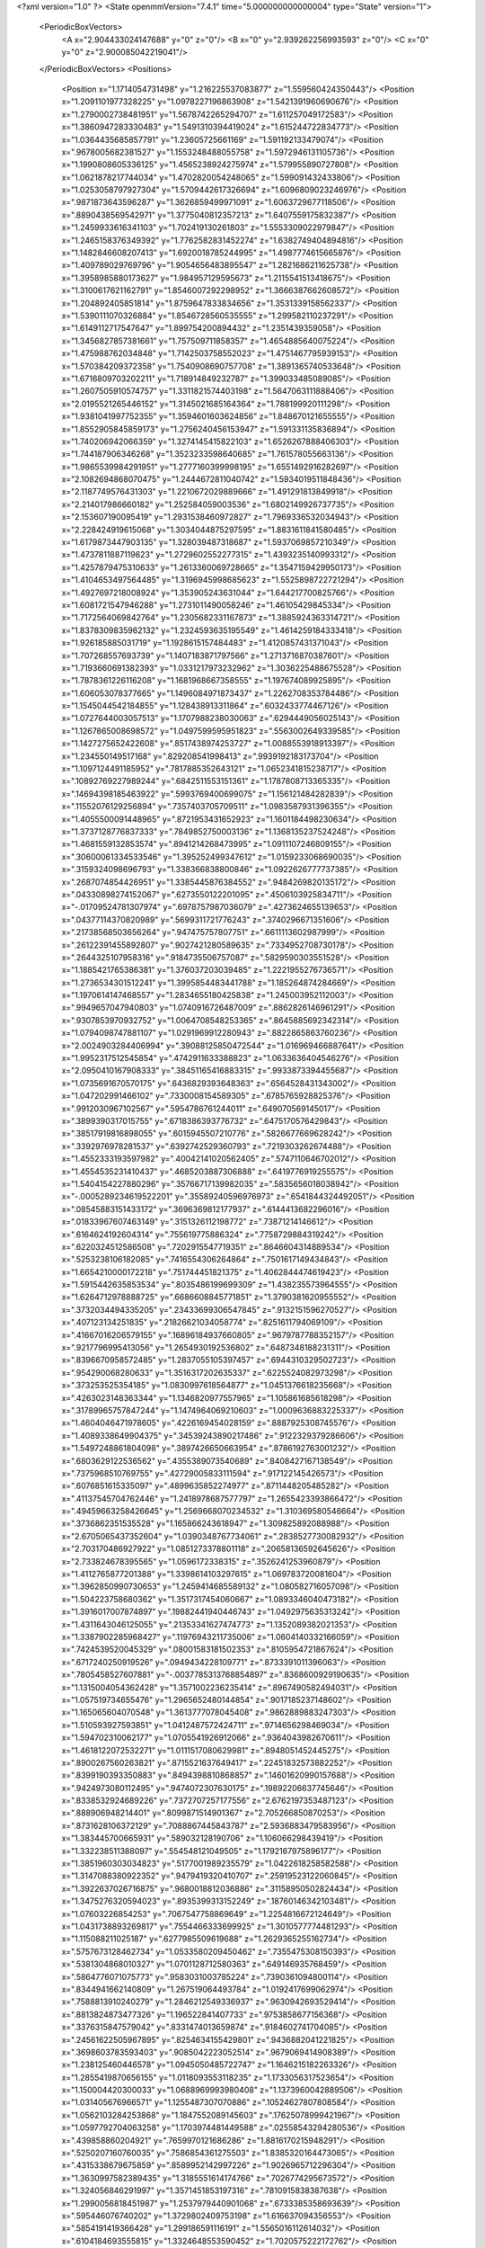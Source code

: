 <?xml version="1.0" ?>
<State openmmVersion="7.4.1" time="5.000000000000004" type="State" version="1">
	<PeriodicBoxVectors>
		<A x="2.904433024147688" y="0" z="0"/>
		<B x="0" y="2.939262256993593" z="0"/>
		<C x="0" y="0" z="2.900085042219041"/>
	</PeriodicBoxVectors>
	<Positions>
		<Position x="1.1714054731498" y="1.216225537083877" z="1.559560424350443"/>
		<Position x="1.2091101977328225" y="1.0978227196863908" z="1.5421391960690676"/>
		<Position x="1.2790002738481951" y="1.5678742265294707" z="1.611257049172583"/>
		<Position x="1.3860947283330483" y="1.5491310394419024" z="1.615244722834773"/>
		<Position x="1.0364435685857791" y="1.23605725661169" z="1.591192133479074"/>
		<Position x=".9678005682381527" y="1.1553248488055758" z="1.5972946131105736"/>
		<Position x="1.1990808605336125" y="1.4565238924275974" z="1.579955890727808"/>
		<Position x="1.0621878217744034" y="1.4702820054248065" z="1.599091432433806"/>
		<Position x="1.0253058797927304" y="1.5709442617326694" z="1.6096809023246976"/>
		<Position x=".9871873643596287" y="1.3626859499971091" z="1.6063729677118506"/>
		<Position x=".8890438569542971" y="1.3775040812357213" z="1.6407559175832387"/>
		<Position x="1.2459933616341103" y="1.702419130261803" z="1.5553309022979847"/>
		<Position x="1.2465158376349392" y="1.7762582831452274" z="1.6382749404894816"/>
		<Position x="1.1482846608207413" y="1.6920018785244995" z="1.4987774615665876"/>
		<Position x="1.409789029769796" y="1.9054656483895547" z="1.2821686211625738"/>
		<Position x="1.3958985880173627" y="1.984957129595673" z="1.2115541513418675"/>
		<Position x="1.3100617621162791" y="1.8546007292298952" z="1.3666387662608572"/>
		<Position x="1.204892405851814" y="1.8759647833834656" z="1.3531339158562337"/>
		<Position x="1.5390111070326884" y="1.8546728560535555" z="1.299582110237291"/>
		<Position x="1.6149112717547647" y="1.899754200894432" z="1.2351439359058"/>
		<Position x="1.3456827857381661" y="1.757509711858357" z="1.4654885640075224"/>
		<Position x="1.475988762034848" y="1.7142503758552023" z="1.4751467795939153"/>
		<Position x="1.570384209372358" y="1.7540908690757708" z="1.3891365740533648"/>
		<Position x="1.6716809703202211" y="1.718914849232787" z="1.399033485089085"/>
		<Position x="1.2607505910574757" y="1.3311821574403198" z="1.5647063111888406"/>
		<Position x="2.0195521265446152" y="1.3145021685164364" z="1.788199920111298"/>
		<Position x="1.9381041997752355" y="1.3594601603624856" z="1.848670121655555"/>
		<Position x="1.8552905845859173" y="1.2756240456153947" z="1.591331135836894"/>
		<Position x="1.740206942066359" y="1.3274145415822103" z="1.6526267888406303"/>
		<Position x="1.744187906346268" y="1.3523233598640685" z="1.761578055663136"/>
		<Position x="1.9865539984291951" y="1.2777160399998195" z="1.6551492916282697"/>
		<Position x="2.1082694868070475" y="1.2444672811040742" z="1.5934019511848436"/>
		<Position x="2.1187749576431303" y="1.2210672029889666" z="1.491291813849918"/>
		<Position x="2.214017986660182" y="1.252584059003536" z="1.6802149926737735"/>
		<Position x="2.153607190095419" y="1.2931538460972827" z="1.7969336532034943"/>
		<Position x="2.228424919615068" y="1.3034044875297595" z="1.8831611841580485"/>
		<Position x="1.6179873447903135" y="1.328039487318687" z="1.5937069857210349"/>
		<Position x="1.4737811887119623" y="1.2729602552277315" z="1.4393235140993312"/>
		<Position x="1.4257879475310633" y="1.2613360069728665" z="1.3547159429950173"/>
		<Position x="1.4104653497564485" y="1.3196945998685623" z="1.5525898722721294"/>
		<Position x="1.4927697218008924" y="1.353905243631044" z="1.644217700825766"/>
		<Position x="1.6081721547946288" y="1.2731011490058246" z="1.46105429845334"/>
		<Position x="1.7172564069842764" y="1.2305682331167873" z="1.3885924363314721"/>
		<Position x="1.8378309835962132" y="1.2324593635195549" z="1.4614259184333418"/>
		<Position x="1.926185885031719" y="1.1928615157484483" z="1.4120857431371043"/>
		<Position x="1.707268557693739" y="1.1407183871797566" z="1.2713716870387601"/>
		<Position x="1.7193660691382393" y="1.0331217973232962" z="1.3036225488675528"/>
		<Position x="1.7878361226116208" y="1.1681968667358555" z="1.197674089925895"/>
		<Position x="1.606053078377665" y="1.1496084971873437" z="1.2262708353784486"/>
		<Position x="1.1545044542184855" y="1.128438913311864" z=".6032433774467126"/>
		<Position x="1.0727644003057513" y="1.1707988238030063" z=".6294449056025143"/>
		<Position x="1.1267865008698572" y="1.0497599595951823" z=".5563002649339585"/>
		<Position x="1.1427275652422608" y=".8517438974253727" z="1.0088553918913397"/>
		<Position x="1.234550149517168" y=".829208541998413" z=".9939192183173704"/>
		<Position x="1.1097124491185952" y=".7817885352643121" z="1.0652341815238717"/>
		<Position x=".10892769227989244" y=".6842511553151361" z="1.1787808713365335"/>
		<Position x=".14694398185463922" y=".5993769400699075" z="1.156121484282839"/>
		<Position x=".11552076129256894" y=".7357403705709511" z="1.0983587931396355"/>
		<Position x="1.4055500091448965" y=".8721953431652923" z="1.1601184498230634"/>
		<Position x="1.3737128776837333" y=".7849852750003136" z="1.1368135237524248"/>
		<Position x="1.4681559132853574" y=".8941214268473995" z="1.0911107246809155"/>
		<Position x=".30600061334533546" y="1.395252499347612" z="1.0159233068690035"/>
		<Position x=".3159324098696793" y="1.338366838800846" z="1.0922626777737385"/>
		<Position x=".2687074854426951" y="1.3385445876384552" z=".9484269820135172"/>
		<Position x=".04330898274152067" y=".6273550122201095" z=".4506103925834711"/>
		<Position x="-.01709524781307974" y=".6978757987036079" z=".4273624655139653"/>
		<Position x=".04377114370820989" y=".5699311721776243" z=".3740296671351606"/>
		<Position x=".21738568503656264" y=".947475757807751" z=".6611113602987999"/>
		<Position x=".26122391455892807" y=".9027421280589635" z=".7334952708730178"/>
		<Position x=".2644325107958316" y=".9184735506757087" z=".5829590303551528"/>
		<Position x="1.1885421765386381" y="1.376037203039485" z="1.2221955276736571"/>
		<Position x="1.2736534301512241" y="1.3995854483441788" z="1.185264874284669"/>
		<Position x="1.1970614147468557" y="1.2834655180425838" z="1.245003952112003"/>
		<Position x=".9949657047940803" y="1.0740916726487009" z=".8862826146961291"/>
		<Position x=".9307853970932752" y="1.0064708548253365" z=".8645885692342314"/>
		<Position x="1.0794098747881107" y="1.0291969912280943" z=".8822865863760236"/>
		<Position x="2.0024903284406994" y=".39088125850472544" z="1.016969466887641"/>
		<Position x="1.9952317512545854" y=".4742911633388823" z="1.0633636404546276"/>
		<Position x="2.0950410167908333" y=".38451165416883315" z=".9933873394455687"/>
		<Position x="1.0735691670570175" y=".6436829393648363" z=".6564528431343002"/>
		<Position x="1.047202991466102" y=".7330008154589305" z=".6785765928825376"/>
		<Position x=".9912030967102567" y=".5954786761244011" z=".649070569145017"/>
		<Position x=".3899390317015755" y=".6718386393776732" z=".6475170576429843"/>
		<Position x=".38517919816898055" y=".6015945507210776" z=".5826677669628242"/>
		<Position x=".3392976978281537" y=".6392742529360793" z=".7219303262674488"/>
		<Position x="1.4552333193597982" y=".40042141020562405" z=".5747110646702012"/>
		<Position x="1.4554535231410437" y=".4685203887306888" z=".6419776919255575"/>
		<Position x="1.5404154227880296" y=".35766717139982035" z=".5835656018038942"/>
		<Position x="-.0005289234619522201" y=".35589240596976973" z=".6541844324492051"/>
		<Position x=".08545883151433172" y=".3696369812177937" z=".6144413682296016"/>
		<Position x=".01833967607463149" y=".3151326112198772" z=".73871214146612"/>
		<Position x=".6164624192604314" y=".755619775886324" z=".7758729884319242"/>
		<Position x=".6220324512586508" y=".7202915547719351" z=".8646604314889534"/>
		<Position x=".5253238106182085" y=".7416554306264864" z=".7501617149434843"/>
		<Position x="1.6654210000172218" y=".751744451821375" z="1.4062844474619423"/>
		<Position x="1.5915442635853534" y=".8035486199699309" z="1.438235573964555"/>
		<Position x="1.6264712978888725" y=".6686608845771851" z="1.3790381620955552"/>
		<Position x=".3732034494335205" y=".23433699306547845" z=".9132151596270527"/>
		<Position x=".407123134251835" y=".21826621034058774" z=".8251611794069109"/>
		<Position x=".41667016206579155" y=".16896184937660805" z=".9679787788352157"/>
		<Position x=".9217796995413056" y="1.2654930192536802" z=".6487348188231311"/>
		<Position x=".8396670958572485" y="1.2837055105397457" z=".6944310329502723"/>
		<Position x=".954290068280633" y="1.3516317202635337" z=".6225524082973298"/>
		<Position x=".373253525354185" y="1.0830997618564877" z="1.0451376618235668"/>
		<Position x=".4263023148363344" y="1.1346820977557965" z="1.105861685618298"/>
		<Position x=".31789965757847244" y="1.1474964069210603" z="1.0009636883225337"/>
		<Position x="1.4604046471978605" y=".4226169454028159" z=".8887925308745576"/>
		<Position x="1.4089338649904375" y=".34539243890217486" z=".9122329379286606"/>
		<Position x="1.5497248861804098" y=".3897426650663954" z=".8786192763001232"/>
		<Position x=".6803629122536562" y=".4355389073540689" z=".8408427167138549"/>
		<Position x=".7375968510769755" y=".42729005833111594" z=".917122145426573"/>
		<Position x=".6076851615335097" y=".4899635852274977" z=".8711448205485282"/>
		<Position x=".41137545704762446" y="1.2418978687577797" z="1.2655423393866472"/>
		<Position x=".49459663258426645" y="1.2569668070234532" z="1.310369580546664"/>
		<Position x=".3736862351535528" y="1.165866243618947" z="1.309825892088988"/>
		<Position x="2.6705065437352604" y="1.0390348767734061" z=".2838527730082932"/>
		<Position x="2.703170486927922" y="1.0851273378801118" z=".20658136592645626"/>
		<Position x="2.733824678395565" y="1.0596172338315" z=".3526241253960879"/>
		<Position x="1.4112765877201388" y="1.3398614103297615" z="1.069783720081604"/>
		<Position x="1.3962850990730653" y="1.2459414685589132" z="1.080582716057098"/>
		<Position x="1.504223758680362" y="1.3517317454060667" z="1.0893346040473182"/>
		<Position x="1.3916017007874897" y=".19882441940446743" z="1.0492975635313242"/>
		<Position x="1.4311643046125055" y=".21353341627474773" z="1.1352089382021353"/>
		<Position x="1.3387902285968427" y=".11976943211735006" z="1.0604140332166059"/>
		<Position x=".7424539520045329" y=".08001583181502353" z=".8105954721867624"/>
		<Position x=".6717240250919526" y=".0949434228109771" z=".8733391011396063"/>
		<Position x=".7805458527607881" y="-.0037785313768854897" z=".8368600929190635"/>
		<Position x="1.1315004054362428" y="1.3571002236235414" z=".8967490582494031"/>
		<Position x="1.057519734655476" y="1.2965652480144854" z=".9017185237148602"/>
		<Position x="1.165065604070548" y="1.3613777078045408" z=".9862889883247303"/>
		<Position x="1.510593927593851" y="1.0412487572424711" z=".9714656298469034"/>
		<Position x="1.594702310062177" y="1.0705541926912066" z=".9364043982670611"/>
		<Position x="1.4618122072532271" y="1.0111517080629981" z=".8948051452445275"/>
		<Position x=".8900267560263821" y=".8715521637649417" z=".22451832573882252"/>
		<Position x=".8399190393350883" y=".8494398810868857" z=".14601620990157688"/>
		<Position x=".9424973080112495" y=".9474072307630175" z=".19892206637745646"/>
		<Position x=".8338532924689226" y=".7372707257177556" z="2.6762197353487123"/>
		<Position x=".888906948214401" y=".8099871514901367" z="2.705266850870253"/>
		<Position x=".8731628106372129" y=".7088867445843787" z="2.5936883479583956"/>
		<Position x="1.383445700665931" y=".589032128190706" z="1.106066298439419"/>
		<Position x="1.332238511388097" y=".554548121049505" z="1.1792167975896177"/>
		<Position x="1.3851960303034823" y=".5177001989235579" z="1.0422618258582588"/>
		<Position x="1.3147088380922352" y=".9479419320410707" z=".25919523122060845"/>
		<Position x="1.3922637026716875" y=".9680018812036886" z=".31158950502824434"/>
		<Position x="1.3475276320594023" y=".8935399313152249" z=".18760146342103481"/>
		<Position x="1.07603226854253" y=".7067547758869649" z="1.2254816672124649"/>
		<Position x="1.0431738893269817" y=".7554466333699925" z="1.3010577774481293"/>
		<Position x="1.115088211025187" y=".6277985509619688" z="1.2629365255162734"/>
		<Position x=".5757673128462734" y="1.0533580209450462" z=".7355475308150393"/>
		<Position x=".5381304868010327" y="1.0701128712580363" z=".649146935768459"/>
		<Position x=".5864776071075773" y=".9583031003785224" z=".7390361094800114"/>
		<Position x=".8344941662140809" y="1.267519064493784" z="1.0192417699062974"/>
		<Position x=".7588813910240279" y="1.2846212549336937" z=".9630942693529414"/>
		<Position x=".8813824873477326" y="1.196522841407733" z=".9753858677156368"/>
		<Position x=".3376315847579042" y=".8331474013659874" z=".9184602741704085"/>
		<Position x=".24561622505967895" y=".8254634155429801" z=".9436882041221825"/>
		<Position x=".3698603783593403" y=".9085042223052514" z=".9679069414908389"/>
		<Position x="1.238125460446578" y="1.0945050485722747" z="1.1646215182263326"/>
		<Position x="1.2855419870656155" y="1.0118093553118235" z="1.1733056317523654"/>
		<Position x="1.150004420300033" y="1.0688969993980408" z="1.1373960042889506"/>
		<Position x="1.031405676966571" y="1.1255487307070886" z=".10524627807808584"/>
		<Position x="1.0562103284253868" y="1.1847552089145603" z=".17625078999421967"/>
		<Position x="1.0597792704063258" y="1.1703974481449588" z=".02558543294280536"/>
		<Position x=".439858860204921" y=".7659970121686286" z="1.8816170215948291"/>
		<Position x=".5250207160760035" y=".7586854361275503" z="1.8385320164473065"/>
		<Position x=".4315338679675859" y=".8589952142997226" z="1.9026965712296304"/>
		<Position x="1.3630997582389435" y="1.3185551614174766" z=".7026774295673572"/>
		<Position x="1.324056846291997" y="1.3571451853197316" z=".7810915838387638"/>
		<Position x="1.2990056818451987" y="1.2537979440901068" z=".6733385358693639"/>
		<Position x=".595446076740202" y="1.3729802409753198" z="1.616637094356553"/>
		<Position x=".5854191419366428" y="1.299186591116191" z="1.5565016112614032"/>
		<Position x=".6104184693555815" y="1.3324648553590452" z="1.7020575222172762"/>
		<Position x="1.5088192370184137" y=".07012035098096642" z="2.7464098718523706"/>
		<Position x="1.5175248978554563" y=".14772513104806229" z="2.801763535582079"/>
		<Position x="1.5938678900349132" y=".06172981612142133" z="2.7032978775465697"/>
		<Position x=".3187663038120156" y=".9248206467492176" z=".40824618681445446"/>
		<Position x=".30940318296926056" y="1.0030892873075854" z=".3539445258692997"/>
		<Position x=".38420682165203646" y=".8717692982732727" z=".36279938761046965"/>
		<Position x="1.83497304201566" y="1.6048854883641537" z="2.7963552120688724"/>
		<Position x="1.817150238112296" y="1.6013930227179831" z="2.890336427494648"/>
		<Position x="1.9059069722472157" y="1.5420119131608019" z="2.783028187223587"/>
		<Position x=".15150445710813923" y=".8134803704629432" z="1.4200938789042221"/>
		<Position x=".14235708355195736" y=".7959648768131414" z="1.3264357156326687"/>
		<Position x=".0658222290829349" y=".8467948006107962" z="1.4467588944252054"/>
		<Position x=".12151366715546917" y="1.2013284487850462" z="1.1237159205428346"/>
		<Position x=".1707064678607716" y="1.1595902598562962" z="1.194428793853781"/>
		<Position x=".06398246874324785" y="1.2636727800746728" z="1.1680517308261313"/>
		<Position x=".9851655359445789" y="1.550986202266065" z=".7451840969649408"/>
		<Position x="1.0581770168855529" y="1.5119817807572422" z=".7932496486807114"/>
		<Position x=".989834494943669" y="1.644294602646619" z=".7660182455787096"/>
		<Position x="2.828623641052241" y="1.6263945271730105" z=".8735647208756943"/>
		<Position x="2.824954038296622" y="1.7054927557905524" z=".8197844014887979"/>
		<Position x="2.809977031086685" y="1.656866849707499" z=".9623682118223914"/>
		<Position x=".9836837946719524" y="1.4299292244309505" z=".12481622961013489"/>
		<Position x=".948975073534908" y="1.452391276104866" z=".03848501034501163"/>
		<Position x="1.0787039043594904" y="1.4354242630634317" z=".11465247963439554"/>
		<Position x="1.520938177883699" y="1.5359356916942877" z=".13388999555512482"/>
		<Position x="1.6159233995332571" y="1.526921314709661" z=".14156249084263614"/>
		<Position x="1.4983029448885334" y="1.6051417100826733" z=".19602285122951488"/>
		<Position x="1.2621374481271477" y=".5401307532153241" z="1.606839735220994"/>
		<Position x="1.3476563301374183" y=".5426624906074458" z="1.6497632676206502"/>
		<Position x="1.2559670065445385" y=".4516554261343161" z="1.5708347264477995"/>
		<Position x=".26205216666600645" y="1.0571946306887587" z="1.3999745070574585"/>
		<Position x=".2518033086808062" y="1.0887623687917105" z="1.489756227520124"/>
		<Position x=".22676550982185414" y=".9682317431868303" z="1.4016403414597463"/>
		<Position x=".5992115687120348" y=".02609864026224699" z="1.040445235650244"/>
		<Position x=".6578126319528628" y=".08286415354111716" z="1.0905043047327236"/>
		<Position x=".5340550222698539" y="-.003260717346593063" z="1.1041238905096058"/>
		<Position x="1.0178387395011423" y=".12338263032108453" z="1.065027327710456"/>
		<Position x=".9638430539534524" y=".1567129922668396" z=".9933623333061201"/>
		<Position x="1.0877015362343179" y=".07438778875698762" z="1.0216566735661892"/>
		<Position x="1.2186563838710738" y=".48759773528968475" z="1.2979486486931953"/>
		<Position x="1.2428020001890687" y=".43863376130901177" z="1.3765733075021067"/>
		<Position x="1.1578090688662397" y=".43006081274170405" z="1.2515867536868033"/>
		<Position x=".9813889114001121" y=".9375517599781609" z="2.8127370700947605"/>
		<Position x="1.021602636377092" y=".9977898801882511" z="2.87531936555605"/>
		<Position x="1.0363162368505332" y=".9439222421313666" z="2.734604334419035"/>
		<Position x=".8127496647714542" y=".16351124334109685" z=".10485389244687596"/>
		<Position x=".8365611283113187" y=".24322510218053048" z=".05751433793703596"/>
		<Position x=".7171625067262564" y=".16074427759498455" z=".10063991266811727"/>
		<Position x=".5087103399002142" y=".607142690805286" z=".9677347222846822"/>
		<Position x=".452924560840094" y=".6799232314650789" z=".940289171386636"/>
		<Position x=".4808660378756671" y=".5880106152889949" z="1.057294629829176"/>
		<Position x=".5473661001240222" y=".7473442584739668" z=".4192651108370054"/>
		<Position x=".4877486666884658" y=".7592299805070132" z=".49320298848090127"/>
		<Position x=".5520215813029755" y=".6525023313213665" z=".4071963968563517"/>
		<Position x="1.079829733914373" y=".9253961495258117" z=".4368514511518635"/>
		<Position x="1.1143475599127348" y=".8372121050858121" z=".4507946395506678"/>
		<Position x="1.1344742716529814" y=".9618245201662572" z=".3672147739193182"/>
		<Position x=".8484011900294182" y=".5382869861236612" z="1.4765900933120581"/>
		<Position x=".8840000705766475" y=".44991996022675557" z="1.4858802464912721"/>
		<Position x=".9229331317091749" y=".5960410554545068" z="1.4930757129045018"/>
		<Position x="1.356961719171225" y=".6790620921247046" z=".6320063509304409"/>
		<Position x="1.2967813044641914" y=".7099761119973892" z=".5642940214093392"/>
		<Position x="1.3099537764899656" y=".6076965405025705" z=".675128617507205"/>
		<Position x=".243579904848943" y=".43522511477349424" z="1.1402097463453513"/>
		<Position x=".24844458209232495" y=".436409097637693" z="1.2357987185548513"/>
		<Position x=".21286207700278517" y=".34712427820697295" z="1.118832745693565"/>
		<Position x=".5198640119263087" y=".21974322400160762" z=".17957266593032278"/>
		<Position x=".5712903513722768" y=".21210212354707933" z=".2599422105551708"/>
		<Position x=".49184568689080893" y=".3112499077733757" z=".17761849207104646"/>
		<Position x=".2657667815026134" y=".3615000237823309" z=".5826821841356641"/>
		<Position x=".25104370141620463" y=".267109283058804" z=".5766873958486041"/>
		<Position x=".35479266021798717" y=".374037047541975" z=".5498259143781392"/>
		<Position x="2.821200352199809" y=".49306699952896665" z=".23805515839383015"/>
		<Position x="2.8299768564923564" y=".5089509829482545" z=".1440711674628623"/>
		<Position x="2.8297957723222282" y=".3981794222850356" z=".24726303251708415"/>
		<Position x=".7990301028914426" y=".9695560542911436" z="1.0897338835335248"/>
		<Position x=".8185294435031799" y=".8802122639095679" z="1.061453477876355"/>
		<Position x=".8841944084169143" y="1.0064367137661527" z="1.113168399300361"/>
		<Position x=".8095148913579103" y=".5660210584260514" z=".643086264067656"/>
		<Position x=".7461106895856855" y=".6192581478410556" z=".691128308324946"/>
		<Position x=".7888766954647212" y=".47590479095846494" z=".6678943618616894"/>
		<Position x=".03253927814872342" y=".6598010027311868" z=".7301183621528886"/>
		<Position x=".05835602877276291" y=".6652548763025835" z=".6381071174136888"/>
		<Position x=".09688759017154151" y=".6009912110651091" z=".7696534307904936"/>
		<Position x=".5588467424872026" y=".547047587196925" z="2.9041704177933596"/>
		<Position x=".5176298672647818" y=".5238857214475686" z="2.820941722741222"/>
		<Position x=".4887525557417236" y=".5386687075641554" z="2.9688149679794584"/>
		<Position x=".8736807105216232" y=".432517663215953" z="1.0501854118589737"/>
		<Position x=".9081607118591042" y=".40067276808657465" z="1.1336081346036777"/>
		<Position x=".9126435962492288" y=".3748001744420763" z=".9845127117957927"/>
		<Position x=".4352951787942574" y=".4308589834524661" z="2.6868440580983055"/>
		<Position x=".37825042630495775" y=".4372435561670751" z="2.61024476337009"/>
		<Position x=".4050931700503709" y=".3525091295575295" z="2.7327946573397717"/>
		<Position x=".2290792065670103" y="1.2167527540000183" z="1.616398261343186"/>
		<Position x=".3021159138812157" y="1.2336339330855877" z="1.6759212290577883"/>
		<Position x=".15453672240331456" y="1.2613309908528922" z="1.656629062503091"/>
		<Position x=".8723720904911146" y=".8783156193551261" z=".7190033013896306"/>
		<Position x=".7825132599526343" y=".8485575375593645" z=".7332217981550071"/>
		<Position x=".8733909508686976" y=".9091362243547884" z=".6283866873546793"/>
		<Position x=".6912072286684805" y=".28007654075848054" z=".4261013307354002"/>
		<Position x=".7138869801667174" y=".1908796953164849" z=".4524047552909315"/>
		<Position x=".7754093784776842" y=".3220276703504089" z=".4084259466761162"/>
		<Position x=".6442996532681755" y=".38296328854512807" z="1.312028031354044"/>
		<Position x=".576720419065237" y=".44245180601083206" z="1.2795244638198398"/>
		<Position x=".691499888820822" y=".4339440447360248" z="1.377871928338902"/>
		<Position x=".8128456071699102" y="1.1793774455948842" z=".39511272019471344"/>
		<Position x=".8493115020687422" y="1.2367245822501272" z=".4625209017073888"/>
		<Position x=".8129369245677561" y="1.09236784619926" z=".4350080806056614"/>
		<Position x="1.255663220631722" y=".6896830937070783" z=".3638696740987474"/>
		<Position x="1.166820477407761" y=".6586863521074168" z=".34630586201768915"/>
		<Position x="1.308744755557738" y=".6511528571701222" z=".2941553281541864"/>
		<Position x="1.0465520267768207" y=".634088119183508" z="2.8877707441549796"/>
		<Position x="1.1219949684852826" y=".5819291522922789" z="2.9151591217518145"/>
		<Position x="1.083154097167176" y=".7199698529662664" z="2.866629912719568"/>
		<Position x=".3373446812759055" y="1.2092840616350986" z=".8002422464511592"/>
		<Position x=".2929234159982763" y="1.1473437460929188" z=".7423417541402706"/>
		<Position x=".43025151891998614" y="1.1880182102149277" z=".7913877791873861"/>
		<Position x=".727734711239138" y="1.3556164615164337" z=".21918108329779099"/>
		<Position x=".8011242898946067" y="1.404503184158991" z=".1819470047914547"/>
		<Position x=".7680865389607103" y="1.2787307246554092" z=".2594629895962697"/>
		<Position x=".24501784599277612" y=".4368342763475955" z="1.4005293785749222"/>
		<Position x=".2548869145762528" y=".5110572056697583" z="1.4601605512642584"/>
		<Position x=".27472725056075425" y=".3612418591702392" z="1.4511797117789034"/>
		<Position x=".7493808801482152" y=".7631481700865224" z="1.3486492336307792"/>
		<Position x=".7603187251370225" y=".680062622135379" z="1.3949036796531094"/>
		<Position x=".7583292021319628" y=".7404466115702479" z="1.2560917634688258"/>
		<Position x="1.622247472808608" y=".831787003136213" z=".3068245387688489"/>
		<Position x="1.6054537069421044" y=".9079038011165884" z=".36238100555183783"/>
		<Position x="1.5716357683904378" y=".8484761877850433" z=".2273119925901572"/>
		<Position x="1.4483667887954423" y="1.5082533673997274" z=".5363263933551837"/>
		<Position x="1.4187480816951794" y="1.427686351362303" z=".578682108727584"/>
		<Position x="1.529966439218169" y="1.483812699131502" z=".49266325909222786"/>
		<Position x="1.3803805335069863" y="1.0219237559260037" z=".5308398475950126"/>
		<Position x="1.2951287719782028" y="1.0628607176987517" z=".5456256795036181"/>
		<Position x="1.398042755921205" y=".9734665341800423" z=".6114764526092799"/>
		<Position x=".5606405480363437" y="1.4377465841669819" z=".5548484831405538"/>
		<Position x=".6516150589053993" y="1.4547886618869956" z=".5304451131418291"/>
		<Position x=".5426010344007339" y="1.5000509248736473" z=".6252406956719976"/>
		<Position x=".23503580805303625" y=".6711512256757086" z=".05503303444904934"/>
		<Position x=".19687676786479982" y=".757023589461466" z=".07325783343100416"/>
		<Position x=".21587236334061366" y=".6555095579313426" z="-.03743544193670251"/>
		<Position x=".667980095152097" y="1.3069181713192026" z=".8101848976492437"/>
		<Position x=".6419289554495707" y="1.354909282301626" z=".7315686786162366"/>
		<Position x=".6290553246536902" y="1.2201459242658679" z=".7993332668439239"/>
		<Position x=".8775046167451129" y="1.2472796051569623" z="1.306094001231314"/>
		<Position x=".8553587849225351" y="1.3396733502915275" z="1.317724843895055"/>
		<Position x=".9058096092269129" y="1.2406821256406602" z="1.2148930189295275"/>
		<Position x=".38798425185840235" y="1.5922073205855878" z=".33170773362219785"/>
		<Position x=".42445728176096353" y="1.5194140841559136" z=".281377014096306"/>
		<Position x=".412389724736448" y="1.6703208139615071" z=".2820592336007196"/>
		<Position x="1.1341770739437826" y="1.228850641676821" z="2.7643954456280193"/>
		<Position x="1.1724092700012907" y="1.1428871980625688" z="2.7467629740266504"/>
		<Position x="1.1771753935022047" y="1.2874687796178217" z="2.7021268586225697"/>
		<Position x="1.7874287103532776" y="1.6231846015896823" z=".1634020854982827"/>
		<Position x="1.8325563887633498" y="1.6998432885295727" z=".19874691349535384"/>
		<Position x="1.8382404777018688" y="1.5485992921969103" z=".1953005874987005"/>
		<Position x=".10129742052166466" y=".19471045087583116" z=".842686275385791"/>
		<Position x=".07117281501176426" y=".10698762570713787" z=".8190318340381432"/>
		<Position x=".1951996356523713" y=".18447369485757648" z=".8581750238162735"/>
		<Position x="1.2751024860572147" y="1.2193013216925594" z=".2758177257021342"/>
		<Position x="1.2755840367557103" y="1.1244660703877274" z=".2887931535196547"/>
		<Position x="1.3104029494204021" y="1.2316474966546633" z=".18770548047865265"/>
		<Position x=".16988878073734606" y="1.604003614162215" z="1.191122052867904"/>
		<Position x=".13729076179137834" y="1.57665420812662" z="1.2768640942389378"/>
		<Position x=".20240768540737727" y="1.52341714370994" z="1.150989022490426"/>
		<Position x=".7676242134562014" y="1.8303508563721027" z=".18785752096198327"/>
		<Position x=".7564318492524847" y="1.8031703974111135" z=".278952373409171"/>
		<Position x=".8530521408581766" y="1.7952785380826937" z=".16267180640426648"/>
		<Position x="1.0054857700960218" y="1.5908848968768654" z=".3497422625825151"/>
		<Position x="1.0997307554665607" y="1.602854032677855" z=".33804008206528047"/>
		<Position x=".978040512495863" y="1.5402910840033592" z=".2732612685882218"/>
		<Position x=".11357818422395506" y=".9391495592058753" z=".15077678633653585"/>
		<Position x=".08338726353644028" y=".9485988915469787" z=".24111801133664934"/>
		<Position x=".17543266346025296" y="1.0111588542675711" z=".13848844506126226"/>
		<Position x="1.0071359341245667" y=".3246393560212765" z="1.2720336411200717"/>
		<Position x=".9639020679630917" y=".2986714430979414" z="1.3533897645731425"/>
		<Position x=".9985292500861025" y=".24834523031683292" z="1.2148720291673794"/>
		<Position x="1.4298136931438983" y=".2671714354027168" z=".32929467336359014"/>
		<Position x="1.3412211554547686" y=".2357175355154618" z=".3112854269646916"/>
		<Position x="1.4217907817151143" y=".31582840256348704" z=".41133399897695183"/>
		<Position x="1.2506775735875841" y="1.4954779494901633" z=".33001795875635337"/>
		<Position x="1.332894833359052" y="1.501139414321821" z=".3787066486114363"/>
		<Position x="1.2441040013020312" y="1.4034170794255867" z=".3046427177026545"/>
		<Position x=".9736786391824381" y=".6222225385362278" z=".36111680694056547"/>
		<Position x=".9428907417352927" y=".6918436269681082" z=".30308812502792937"/>
		<Position x=".9167979624290703" y=".6280568163968888" z=".4378818271131482"/>
		<Position x=".8267287069870966" y=".6909969450541548" z="1.0807208443907144"/>
		<Position x=".9104871185831148" y=".691473944831509" z="1.1270524692952866"/>
		<Position x=".8144131015002959" y=".599811051309494" z="1.0543432563346682"/>
		<Position x=".9418853530676391" y=".3761867624078532" z=".2954060924004015"/>
		<Position x=".9751552331366562" y=".4617093898571636" z=".32263317051270063"/>
		<Position x=".8776811760698433" y=".3960063462161031" z=".22723479153356296"/>
		<Position x="1.1604840876550278" y="1.8182188387170792" z=".5275072758391463"/>
		<Position x="1.0806718283546035" y="1.7742380111611353" z=".4982154923319966"/>
		<Position x="1.206938416300687" y="1.75203338129919" z=".5787303085943374"/>
		<Position x=".4954447231743874" y=".46482792180005267" z=".43493401525252806"/>
		<Position x=".42533660422337594" y=".4318012624437381" z=".3787520792135632"/>
		<Position x=".5609096720127095" y=".39499527827260394" z=".4351807534492172"/>
		<Position x="1.537280367586819" y=".2755630347129929" z="1.5755435776376092"/>
		<Position x="1.5216719555901574" y=".3556928007757585" z="1.62552273903356"/>
		<Position x="1.6019721444589878" y=".22736336259647108" z="1.6270613815616397"/>
		<Position x="1.474246559632965" y=".8913841956966493" z=".7504172356486163"/>
		<Position x="1.4375287624582727" y=".8040648282115023" z=".7366531541025928"/>
		<Position x="1.5601017144316507" y=".8754115741256543" z=".7896101720379336"/>
		<Position x=".3510886560197264" y="1.115242124026395" z=".12606326982580268"/>
		<Position x=".3779826012931471" y="1.2070783382132708" z=".12833130413463997"/>
		<Position x=".4298347990222862" y="1.0678275886672162" z=".09935699140541736"/>
		<Position x=".30265486713914447" y=".4497299133371891" z=".16748973733323658"/>
		<Position x=".2731306000195545" y=".5402555546450338" z=".15770482930974952"/>
		<Position x=".2691518155063049" y=".4050260211853527" z=".08976312627924923"/>
		<Position x=".3397281089797098" y=".07522578393158758" z=".6157856962223726"/>
		<Position x=".41404908541078067" y=".13342797703180131" z=".6316354813575471"/>
		<Position x=".3753350309084294" y="-.012866200935329246" z=".6273730954621727"/>
		<Position x=".08191869332487499" y="1.2937381090709068" z=".6924694349707088"/>
		<Position x=".15578713106153108" y="1.241563406039268" z=".723831398845435"/>
		<Position x=".12096471663644902" y="1.3769028273983737" z=".6656113598863197"/>
		<Position x=".37649384849086487" y="1.5918360964333211" z="1.5998681848010126"/>
		<Position x=".3616419825354954" y="1.6232064502425294" z="1.6890737983446813"/>
		<Position x=".434820591257364" y="1.5166550546225852" z="1.6102662874489275"/>
		<Position x=".5020368592456302" y="1.3136940871540623" z="1.9996648233411578"/>
		<Position x=".48197458414669997" y="1.375937949429122" z="2.0695613556951438"/>
		<Position x=".5755280354406559" y="1.353176650563007" z="1.9527341008205752"/>
		<Position x=".9334008716745733" y="1.559942946782571" z="2.49488367334331"/>
		<Position x=".8737077111630612" y="1.4990433546179112" z="2.5383610786304076"/>
		<Position x=".9223260637092207" y="1.5418776994126897" z="2.401538539703848"/>
		<Position x="1.4465690226461858" y="1.261341788734443" z=".043254745850358454"/>
		<Position x="1.4461866292811392" y="1.2581948809032852" z="-.052412747346600175"/>
		<Position x="1.4943182299331108" y="1.3415517254150482" z=".06443723317685336"/>
		<Position x="2.8579836637424103" y="1.28640917498719" z="1.6980340374881167"/>
		<Position x="2.8176084761695064" y="1.3467588857357746" z="1.6356635705250695"/>
		<Position x="2.8960360737061874" y="1.3431186892585898" z="1.7651038786630004"/>
		<Position x=".6142101696213551" y="1.0160962966318186" z=".07441432005523659"/>
		<Position x=".6623491651149929" y=".9446565481097634" z=".11614342203625933"/>
		<Position x=".6796797266089227" y="1.0612583619885807" z=".02115604869071744"/>
		<Position x=".5788221816192648" y=".929164356763863" z="1.536892384338967"/>
		<Position x=".48500148621311606" y=".9268484999989279" z="1.5180606975020288"/>
		<Position x=".6186547051234755" y=".8776065005651275" z="1.4667676665594953"/>
		<Position x=".7735770628539468" y="1.1902240486494546" z="2.8430479845434298"/>
		<Position x=".714544992459186" y="1.2597602088043915" z="2.872069624813899"/>
		<Position x=".8563856536729264" y="1.2090562883774438" z="2.8872113465256874"/>
		<Position x=".2664750251611568" y=".6324036135412465" z="1.590064276229219"/>
		<Position x=".2158300219374113" y=".609066063572713" z="1.6678637679891692"/>
		<Position x=".21012969881020113" y=".6930959380129292" z="1.5420646464722942"/>
		<Position x=".750114292711378" y=".918351421898064" z=".4712327971593567"/>
		<Position x=".6705086692401995" y=".8667518608500634" z=".4584755043590729"/>
		<Position x=".8083791679694619" y=".8904440750815618" z=".4006020473898904"/>
		<Position x=".49012081931447393" y=".6186265214249251" z="1.2852105016924404"/>
		<Position x=".4888585138489241" y=".7084427225733818" z="1.252138230764287"/>
		<Position x=".46037167977997656" y=".6260221538764199" z="1.3758891200419332"/>
		<Position x=".7331231044473405" y=".7696654840675006" z=".03666236299769132"/>
		<Position x=".6782372624315094" y=".6913596884916985" z=".03241204140662555"/>
		<Position x=".7712666662499046" y=".7770141069423583" z="-.050821263716286744"/>
		<Position x=".8546081002267112" y="1.0325134219682617" z="1.5930365889987634"/>
		<Position x=".8445091562897716" y=".9892290161056514" z="1.5082616513777134"/>
		<Position x=".7875365078928067" y=".9926428191054385" z="1.6484807504346002"/>
		<Position x=".6812302340406396" y=".20848078810552015" z="1.6628022115438743"/>
		<Position x=".7514747810014064" y=".2123339573477705" z="1.7277111879434508"/>
		<Position x=".6064964471106186" y=".2500313461687349" z="1.7058223315333303"/>
		<Position x=".43506854481128465" y=".19760076327343876" z="1.3865175020861455"/>
		<Position x=".44229740120544175" y=".2908295204534347" z="1.366061183304909"/>
		<Position x=".3799140096794538" y=".1619568961997243" z="1.3168769212255826"/>
		<Position x=".49628250477791747" y=".8797974148397222" z="1.1658776462844702"/>
		<Position x=".5775998246442351" y=".9221277776395388" z="1.1383467112627816"/>
		<Position x=".42721318394566465" y=".9394822938220276" z="1.1370772530786053"/>
		<Position x="1.0599547674205179" y=".7177807769046345" z="1.5268438188505578"/>
		<Position x="1.128977268883092" y=".6514705328600753" z="1.5279228623035934"/>
		<Position x="1.0831696154972752" y=".7777414766194667" z="1.5977529425699661"/>
		<Position x="1.1808270583683014" y=".891767073122171" z="1.7035870491437282"/>
		<Position x="1.1995954928148866" y=".9511560510754544" z="1.6309027064400743"/>
		<Position x="1.258968127581763" y=".895866586306311" z="1.758718580974466"/>
		<Position x=".265238512881085" y=".5551467310929489" z="1.9120728011528652"/>
		<Position x=".18392723256363322" y=".5932965873892847" z="1.8789762353811834"/>
		<Position x=".33098719824789147" y=".623400468971366" z="1.898624524447853"/>
		<Position x=".755013265157345" y=".13491450709071642" z="1.305425264653362"/>
		<Position x=".7142761240624613" y=".09037650175690523" z="1.3797163807068613"/>
		<Position x=".722053179773632" y=".22465230720472204" z="1.3102292744754462"/>
		<Position x=".9165218785451839" y=".2773571325006073" z="1.5285093492140027"/>
		<Position x=".9712728407168416" y=".20066111116964067" z="1.545313246424209"/>
		<Position x=".8302007383317551" y=".253013465691361" z="1.5619513160626728"/>
		<Position x="1.2665781230885453" y=".2834081379536239" z="1.4871031527559009"/>
		<Position x="1.353827380550855" y=".26988002398856276" z="1.524074435030086"/>
		<Position x="1.2180524540679583" y=".20429868005246873" z="1.5105396974001817"/>
		<Position x="1.5215636612827341" y="2.8232241800102247" z="1.5197014833702691"/>
		<Position x="1.4916648403137889" y="2.7382053862362468" z="1.5519533626652549"/>
		<Position x="1.4494273677947882" y="2.883027957721544" z="1.5392509550114573"/>
		<Position x=".2815177536465162" y=".24618569986494052" z="1.5987075959092238"/>
		<Position x=".331474283543693" y=".19346578593966202" z="1.5363595862816724"/>
		<Position x=".2886519159812642" y=".19863573989510663" z="1.681474881371671"/>
		<Position x=".602466227000686" y="-.005209117706304979" z="1.497473251086561"/>
		<Position x=".5486981583793038" y=".05925398480543988" z="1.4514751889593345"/>
		<Position x=".6371857252192248" y=".042083228705503205" z="1.5731059749730638"/>
		<Position x="1.2240127909783811" y="1.7266814084932698" z=".1672288752181581"/>
		<Position x="1.272654245253708" y="1.79923035574777" z=".2063821341683219"/>
		<Position x="1.2519124700158126" y="1.649622261916903" z=".21668405034375954"/>
		<Position x=".484545304288656" y="1.1739310323171102" z=".4822952535185087"/>
		<Position x=".5513030230196092" y="1.1656295397774976" z=".41420112220290073"/>
		<Position x=".49595636770793405" y="1.262637142467011" z=".5164029089918544"/>
		<Position x="2.799754713438789" y="1.1652602109812986" z="1.35449392283324"/>
		<Position x="2.8150073269861537" y="1.0707744451834036" z="1.3559486907644422"/>
		<Position x="2.750520154825495" y="1.1803822591370603" z="1.2738118281287611"/>
		<Position x="1.4590283162250108" y="1.5540954729582406" z=".8970272152649548"/>
		<Position x="1.447060281722983" y="1.48638448264357" z=".9636178035559319"/>
		<Position x="1.5520399931027407" y="1.549759550662057" z=".8748383385379136"/>
		<Position x="1.6071046902913584" y="1.241549521287005" z="1.9593737832444313"/>
		<Position x="1.5554062927710408" y="1.251882109889487" z="2.039266410030491"/>
		<Position x="1.554941995461441" y="1.2841526511493184" z="1.8913565420317113"/>
		<Position x="1.6747020086781896" y="1.3858892239284524" z=".41182633923775025"/>
		<Position x="1.7643671305826567" y="1.379401438495413" z=".37895700608045224"/>
		<Position x="1.6667237550897562" y="1.3137170422934636" z=".4741949385157397"/>
		<Position x="1.862569784250593" y="1.2754347856018988" z=".7284111121028789"/>
		<Position x="1.7958339304248303" y="1.2179166633835292" z=".7658318274727476"/>
		<Position x="1.9391273051285627" y="1.2191225743724177" z=".7170006181767118"/>
		<Position x="1.7326209471202965" y="1.5288646045703032" z=".8458439026690617"/>
		<Position x="1.789586615319826" y="1.5651363601236972" z=".9136789297850694"/>
		<Position x="1.7596995060023908" y="1.4373767913769848" z=".8381594902551553"/>
		<Position x="1.4794927718737212" y=".8854665882402043" z=".036041267775396964"/>
		<Position x="1.5488794258693763" y=".9404608426926672" z="-.00033788467045531116"/>
		<Position x="1.4961574379060232" y=".7985477812922894" z="-.0004241735760594483"/>
		<Position x="1.3318605305514948" y=".5938710184347232" z="2.8963054504689283"/>
		<Position x="1.349859875668786" y=".660719023578897" z="2.8302018477549558"/>
		<Position x="1.4092138014356197" y=".5375028136532799" z="2.8951157104057184"/>
		<Position x="1.600550692213098" y="1.1931875641307683" z=".6193219024891756"/>
		<Position x="1.5646360801444361" y="1.2396895681649798" z=".6948865950971209"/>
		<Position x="1.5294293620693225" y="1.1361006371800964" z=".5902503067627239"/>
		<Position x="2.7788488440804584" y=".9449680604337262" z="1.1873988937985978"/>
		<Position x="2.7185413015306343" y=".9531449923159796" z="1.1135175253437049"/>
		<Position x="2.859687246817475" y=".9862982529289925" z="1.1570791586512428"/>
		<Position x="1.5089472865326043" y=".5210076879268846" z="1.6901489035845647"/>
		<Position x="1.5378355073536438" y=".5636671144047776" z="1.770820847521386"/>
		<Position x="1.5691052552722184" y=".5532925094077182" z="1.6230592053645856"/>
		<Position x="1.3025771259917245" y=".17132145234477278" z="2.5366160446779764"/>
		<Position x="1.2820113702152733" y=".22713253554457719" z="2.611612652531808"/>
		<Position x="1.323609335471622" y=".08622927973985407" z="2.57507754274997"/>
		<Position x="1.6129452640451605" y=".6650283084682853" z=".5275591162498364"/>
		<Position x="1.5220331651005374" y=".6723206363513474" z=".5566130441719358"/>
		<Position x="1.6221514113631998" y=".7325605948276223" z=".46035081572964304"/>
		<Position x="1.6585001222427123" y=".7215253564042985" z="1.1436011034121933"/>
		<Position x="1.5783295905385517" y=".6695277470154248" z="1.1491915391991285"/>
		<Position x="1.6658801224852224" y=".7635375817029509" z="1.2292914005878326"/>
		<Position x="1.3983805949556736" y=".9109529127385969" z="1.4531385807429935"/>
		<Position x="1.3397516819313144" y=".9864274671264156" z="1.4477943590301632"/>
		<Position x="1.4158834819972865" y=".887657070148669" z="1.3619614390274988"/>
		<Position x=".4642919592864255" y=".4255693111571357" z="1.7069233316513088"/>
		<Position x=".42881676324497264" y=".5139907562540623" z="1.7161687100083718"/>
		<Position x=".4007585003636595" y=".3798616499794495" z="1.6518177256284314"/>
		<Position x="2.179953773463184" y="2.7958097738071768" z="1.6144571438223412"/>
		<Position x="2.099302284228754" y="2.746553995666776" z="1.599241227411364"/>
		<Position x="2.1890983063345097" y="2.851382883256615" z="1.5370599505085034"/>
		<Position x="1.846015485075639" y=".14326187402151555" z=".3663130909062884"/>
		<Position x="1.8103908974821226" y=".11173519929238342" z=".2832512100734482"/>
		<Position x="1.905512403665597" y=".21404940054178329" z=".34158332593336826"/>
		<Position x=".23978758114363039" y=".5026049723504861" z=".8365523543553809"/>
		<Position x=".25399366343608576" y=".45705349934452466" z=".9195316833539979"/>
		<Position x=".24326681919759557" y=".4335455306946293" z=".7703631790400869"/>
		<Position x="2.813267510169527" y=".9352241387000044" z=".6517448557003104"/>
		<Position x="2.896560864935231" y=".8907654304206076" z=".6674915638698159"/>
		<Position x="2.773824898916251" y=".887209543896244" z=".5789355320423664"/>
		<Position x="1.5776589750555414" y=".5003245844474921" z="1.330555482448036"/>
		<Position x="1.5244433820339003" y=".4262974374367441" z="1.30139385229851"/>
		<Position x="1.6675096782833232" y=".4673561323960983" z="1.3290552134782803"/>
		<Position x="1.571956253390748" y=".24461627899899493" z=".0762384875399957"/>
		<Position x="1.5295344286805226" y=".26434142251073506" z=".15974672671356305"/>
		<Position x="1.6585669082783425" y=".2118471357391407" z=".10046855601143685"/>
		<Position x=".12922898375950392" y=".15742239372558242" z=".20442331184308127"/>
		<Position x=".16095247627338297" y=".2289438253815703" z=".14928146435160455"/>
		<Position x=".03660286606278479" y=".17713302466866404" z=".218359303247812"/>
		<Position x="1.1742419147303609" y="1.7005805017745554" z="1.0213571839748952"/>
		<Position x="1.1243524053744707" y="1.721845041440048" z=".9424827602545482"/>
		<Position x="1.2601698314250864" y="1.673677557877981" z=".9888772940370332"/>
		<Position x=".07958371969164318" y=".1689672759206976" z="1.1253741660277359"/>
		<Position x=".014936664636074327" y=".12456480691400731" z="1.1802512789886572"/>
		<Position x=".03333804131399366" y=".1868369588994054" z="1.043494191859414"/>
		<Position x=".2327715227188904" y="1.4680679147300795" z="1.4166385005441418"/>
		<Position x=".25996635922447214" y="1.5121695406612317" z="1.4971233187761348"/>
		<Position x=".27886408795721923" y="1.38419657397902" z="1.418480276465275"/>
		<Position x=".6529652895171569" y="1.739490906501086" z="1.159536773011797"/>
		<Position x=".5594635787246699" y="1.7268668159362375" z="1.1756730961512916"/>
		<Position x=".6762223620661907" y="1.6701985863167033" z="1.097730612735595"/>
		<Position x="1.5275351952647152" y=".23342867720467822" z="1.2940791325622942"/>
		<Position x="1.530139495113177" y=".23753488124977717" z="1.38967555100364"/>
		<Position x="1.6176386186387512" y=".25081161687150844" z="1.266848175675102"/>
		<Position x=".2891623127703346" y="1.8598152776962487" z="1.655363596549278"/>
		<Position x=".23028273621078427" y="1.8953298284369324" z="1.721953615756581"/>
		<Position x=".2588530045945816" y="1.770015458320095" z="1.6419599856144962"/>
		<Position x=".42203224960064323" y="1.6810327341718947" z="1.3034691471724482"/>
		<Position x=".4143494550233452" y="1.6308331607745639" z="1.3846066601142593"/>
		<Position x=".34161858009339563" y="1.661404804147333" z="1.2553993580372373"/>
		<Position x=".8059508635806005" y="1.5232452690717797" z="1.339557786696096"/>
		<Position x=".7556873225155467" y="1.544578754279469" z="1.2609398666226896"/>
		<Position x=".893134592513789" y="1.5590008066627923" z="1.322739420275556"/>
		<Position x=".08141972774642872" y="1.8624808584554033" z="1.0976793728012246"/>
		<Position x=".11832519708339367" y="1.7937593261739662" z="1.153155997086443"/>
		<Position x=".1448277727254852" y="1.9340109474455205" z="1.1026978097265476"/>
		<Position x=".26743623118951665" y="1.5040923104595931" z=".5794889003295726"/>
		<Position x=".31577691272914665" y="1.5055394336181565" z=".49688500907122085"/>
		<Position x=".33433866915264593" y="1.5171986190313893" z=".6466797254352673"/>
		<Position x=".7322771629070948" y="1.5287503919408318" z="1.0202332259119735"/>
		<Position x=".744064592916734" y="1.485950878413345" z=".9354300617979387"/>
		<Position x=".785620690174698" y="1.4772200474002892" z="1.0807428135684516"/>
		<Position x=".9353868778650806" y=".2620288841439706" z=".8478344053221912"/>
		<Position x=".8683066882574533" y=".20687697725206675" z=".8075748246417482"/>
		<Position x=".9964591376408894" y=".28132572569166625" z=".7766998180925404"/>
		<Position x="1.3668324366246605" y=".11533643986553761" z=".559959181189609"/>
		<Position x="1.4017585960511576" y=".20359415639734946" z=".5475875455467841"/>
		<Position x="1.273690533237981" y=".12328206062197025" z=".5393734712801834"/>
		<Position x="1.6930244317217156" y=".2532783917641322" z=".5687715985210059"/>
		<Position x="1.7454652240332533" y=".23866521110385108" z=".49003954176582065"/>
		<Position x="1.7573170802727613" y=".27030055910231354" z=".6376121365024614"/>
		<Position x=".3621831535536393" y="-.0023436415336687256" z=".3270027201670411"/>
		<Position x=".30432719717023804" y=".06578523718581614" z=".29274687827749984"/>
		<Position x=".39604695524071754" y=".033866475129014424" z=".40888305293838906"/>
		<Position x=".43689922050576113" y="2.82995887648515" z=".07034863545179611"/>
		<Position x=".40954478715706166" y="2.8577510016456715" z=".15776517429546705"/>
		<Position x=".40503648552818405" y="2.8989617929931675" z=".012162020656726127"/>
		<Position x=".5377102158204976" y=".22924414190759962" z=".6911871655861346"/>
		<Position x=".6125605868896309" y=".17561332526916099" z=".6650437923209875"/>
		<Position x=".5760425807193139" y=".31319734163933" z=".7165802466170326"/>
		<Position x="1.0978134650980356" y=".32524931947089625" z=".6381427513057312"/>
		<Position x="1.1269127036515925" y=".4159762065980258" z=".6473179775153595"/>
		<Position x="1.1593695022229509" y=".28647801281637525" z=".575933760139255"/>
		<Position x="1.601645518651621" y=".022557051313191183" z=".352929045363977"/>
		<Position x="1.5490245856557545" y=".09498612009397815" z=".31905595996618463"/>
		<Position x="1.62352376435341" y=".04858259143718827" z=".44240715516989504"/>
		<Position x="2.729691743031565" y="1.7519241731700164" z=".6183547738237284"/>
		<Position x="2.651453260553442" y="1.7573465774540493" z=".6732333297401747"/>
		<Position x="2.7174415188049825" y="1.6721357119617963" z=".5669149840438663"/>
		<Position x=".4088671029500902" y=".11675496303947416" z="2.841128290889529"/>
		<Position x=".4911212465849354" y=".09006331122910838" z="2.8000901368532416"/>
		<Position x=".4337602321427217" y=".14350702314087335" z="2.9295985000421223"/>
		<Position x=".8326488398658631" y=".43782298676765746" z=".04569804980917069"/>
		<Position x=".7477664021346785" y=".47976520815745227" z=".031621816723768376"/>
		<Position x=".8966280520727993" y=".5026716845858572" z=".016310547281102584"/>
		<Position x=".7965619442677511" y="1.542930386356427" z="2.8548781329594317"/>
		<Position x=".7373456623843571" y="1.6160137013480451" z="2.8371417427428214"/>
		<Position x=".791978974250895" y="1.4886788360605052" z="2.7761502205999182"/>
		<Position x="1.2942951652831165" y="1.6451830983095372" z=".709925375599763"/>
		<Position x="1.3456711193538098" y="1.6291120222260769" z=".7890742881950679"/>
		<Position x="1.3380939891394565" y="1.593836887614461" z=".6420464526248681"/>
		<Position x=".3557398758128635" y=".033675405737189114" z="1.1758283697686227"/>
		<Position x=".32276920381664614" y="-.009082436052073043" z="1.2548664635071223"/>
		<Position x=".27703366827048115" y=".06131500371825807" z="1.1288847437272325"/>
		<Position x=".3420376042836145" y="2.825558156355713" z="1.398242059644539"/>
		<Position x=".4284345803432523" y="2.847640874277829" z="1.4330304859541063"/>
		<Position x=".3505623312950448" y="2.7349607485398444" z="1.3685476622841046"/>
		<Position x=".06489828778484757" y="1.05743892158422" z=".40635880175620864"/>
		<Position x=".011889593798672646" y="1.0910868267361826" z=".4786098595265842"/>
		<Position x=".13231314605948682" y="1.004335109898276" z=".4487562141348867"/>
		<Position x="2.7932941510819536" y=".570696313323916" z=".9824672898440112"/>
		<Position x="2.8293831596503476" y=".5874827338722756" z=".8954149030077069"/>
		<Position x="2.8672135428309713" y=".5833734350870544" z="1.041944450295998"/>
		<Position x="2.0064418010298426" y=".6972479598265121" z="1.040668926181181"/>
		<Position x="1.9353661402512894" y=".7362425567705436" z=".9897769782695699"/>
		<Position x="2.0840993140294217" y=".7473490800125536" z="1.0157388852867586"/>
		<Position x="1.9629892091417356" y="1.27358427840084" z="1.0562104701395658"/>
		<Position x="1.9896324423221665" y="1.2635597623823698" z="1.147599559819145"/>
		<Position x="1.9696328893278663" y="1.3675908949664555" z="1.0394493226954515"/>
		<Position x="1.8117361163805834" y="1.0849968087896813" z=".3910817435958072"/>
		<Position x="1.749264328811128" y="1.09429986339034" z=".3191578432486517"/>
		<Position x="1.7721376521538816" y="1.1332401158205863" z=".46365490299914325"/>
		<Position x="1.767377554041821" y="1.101881915384984" z=".9133794529349172"/>
		<Position x="1.8368137730361074" y="1.1341993716636156" z=".9707947124016286"/>
		<Position x="1.7699477346268329" y="1.0067655570979108" z=".9238001566606325"/>
		<Position x="2.610090516914635" y=".9110795851784992" z=".941283314080861"/>
		<Position x="2.5344634070987224" y=".8624603577636016" z=".9084347297180012"/>
		<Position x="2.6712973793812265" y=".9128282198683928" z=".867710351846827"/>
		<Position x="2.2988070600406667" y=".4422839595163326" z=".30964502746365474"/>
		<Position x="2.23243241932916" y=".5090345266333043" z=".3269968967622236"/>
		<Position x="2.3811201383369607" y=".49092064590884826" z=".3050245960641141"/>
		<Position x="1.9891585707164237" y=".4453367453108889" z=".556324602792724"/>
		<Position x="1.9768265105438467" y=".3871517308170823" z=".6313228886959966"/>
		<Position x="1.9097005740091606" y=".43433764607005443" z=".5040965922683666"/>
		<Position x="2.4214371336069282" y=".7765967310948292" z=".8066048327248748"/>
		<Position x="2.4417952321101644" y=".7004352855649519" z=".8608938790261834"/>
		<Position x="2.391130087873859" y=".7395646838398022" z=".723704718350957"/>
		<Position x="2.2335579556827767" y=".4343033147939603" z="1.2490062924392382"/>
		<Position x="2.269676207373494" y=".5229067701258134" z="1.2463196390868534"/>
		<Position x="2.2684319497325625" y=".3917854649182171" z="1.170658634598478"/>
		<Position x="2.446925156050016" y="1.115351342210413" z="1.3023031661536255"/>
		<Position x="2.46770199570528" y="1.208466885867327" z="1.310057969283966"/>
		<Position x="2.485958627905451" y="1.0754941146149206" z="1.3800856062766096"/>
		<Position x="2.43361083858341" y=".3793278806284574" z=".7286625524959441"/>
		<Position x="2.4253374201987206" y=".4229773778115773" z=".8134481081765331"/>
		<Position x="2.5046841428165356" y=".4258572456362633" z=".6845499451650516"/>
		<Position x="1.9644752078932468" y=".9404515598617171" z="1.1747743304838565"/>
		<Position x="2.032351344223298" y=".989968173655995" z="1.2206355731995329"/>
		<Position x="2.0123940763092985" y=".8870771640488386" z="1.1113923580507674"/>
		<Position x="1.9201081782674887" y="1.3864547127056248" z=".27933438138909283"/>
		<Position x="1.9676456639235702" y="1.3631828052979358" z=".19957897849198905"/>
		<Position x="1.9695357649343057" y="1.459647296951829" z=".3162407195416398"/>
		<Position x="2.692146068560563" y="2.864028778035675" z=".9567961108081571"/>
		<Position x="2.7474557582002603" y="2.8414971436910132" z="1.0315990665912838"/>
		<Position x="2.6032530138580654" y="2.8655262393854044" z=".9922658294895668"/>
		<Position x="2.6854584571910864" y=".7786716755624143" z=".4513084250129824"/>
		<Position x="2.6067285300893164" y=".7245448609456142" z=".4454599186940902"/>
		<Position x="2.667020065210933" y=".8539945217286112" z=".3951941393560908"/>
		<Position x="2.8401804844559275" y=".8484875410532303" z="2.866773634669338"/>
		<Position x="2.889475644808139" y=".8849390066124122" z="2.9402827928240276"/>
		<Position x="2.8966231406727183" y=".8624690452119859" z="2.7907403353273694"/>
		<Position x="2.4666464525648997" y="1.0177325471724743" z=".5971587289053314"/>
		<Position x="2.41635886100117" y="1.0024502016967416" z=".517159187908814"/>
		<Position x="2.4116848066084744" y=".9824889887337447" z=".6671546400038378"/>
		<Position x="2.376213159627294" y="1.1068534998835928" z="1.0353383461162127"/>
		<Position x="2.3850911044302134" y="1.1042859824614388" z="1.1306111568154715"/>
		<Position x="2.4643550487677333" y="1.0890439604211988" z="1.0025336789015387"/>
		<Position x="2.1975840886249687" y=".8865298149399397" z=".9838144329067305"/>
		<Position x="2.222316601460572" y=".9746206388831897" z="1.0119325419115972"/>
		<Position x="2.254723135045208" y=".8682155597702527" z=".909235374586456"/>
		<Position x="2.556033147802252" y=".9996728451196186" z="1.5349965197930524"/>
		<Position x="2.4720011849631547" y=".9642049000711782" z="1.564030510280461"/>
		<Position x="2.5874682607326407" y="1.0509296107230983" z="1.6094740074191614"/>
		<Position x="2.2171774759694407" y=".7901452814809715" z="1.436773998313249"/>
		<Position x="2.233396145084645" y=".8436863340354186" z="1.5144439987746048"/>
		<Position x="2.1279967240525677" y=".8126764298231499" z="1.4102889204372555"/>
		<Position x="2.8602669052539955" y="1.0740089574396934" z=".9473187567105641"/>
		<Position x="2.9387046934666317" y="1.1138278887086481" z=".9850584520071805"/>
		<Position x="2.8370644568252623" y="1.1312972898751572" z=".8742296887054969"/>
		<Position x="2.3378231858048553" y=".9970155084724353" z=".31424744537415256"/>
		<Position x="2.242557064873" y="1.0056329139274216" z=".3107225292056348"/>
		<Position x="2.3702432173932717" y="1.0869592291549393" z=".3096228189279029"/>
		<Position x="1.6547030779868788" y="1.4399447717005995" z="1.109954249526464"/>
		<Position x="1.6914772995515244" y="1.5162691234328203" z="1.1545027452265904"/>
		<Position x="1.7300847657732303" y="1.3834635153634411" z="1.0929311082995696"/>
		<Position x="2.811527320772656" y="1.7948383648982664" z="1.6329079683409609"/>
		<Position x="2.8833205448787464" y="1.7570329299238252" z="1.683689860458324"/>
		<Position x="2.745097251719385" y="1.7259713741163534" z="1.6303191434347446"/>
		<Position x="2.7891438476587997" y="1.3587250681372185" z=".8453157508643698"/>
		<Position x="2.8610246399022614" y="1.3298338166583803" z=".7890950624782211"/>
		<Position x="2.793812267875712" y="1.4543037600820317" z=".8430270816068275"/>
		<Position x="2.341186990540448" y="1.4528438052000845" z=".5550264613676493"/>
		<Position x="2.3951957022122854" y="1.43091274631143" z=".6309501482364008"/>
		<Position x="2.350971399354806" y="1.5475505827567182" z=".5451669412390947"/>
		<Position x="2.411095431034721" y="2.9244337546136574" z="1.0085655135978202"/>
		<Position x="2.378057554781973" y="2.925147014413451" z=".9187306178092701"/>
		<Position x="2.3770833097276594" y="2.8431675503899125" z="1.0459994308845797"/>
		<Position x="2.797612587634009" y="2.834986604071896" z="1.2185435395537692"/>
		<Position x="2.8345082461160858" y="2.7913112076198185" z="1.29531259997593"/>
		<Position x="2.7178351680090764" y="2.876901521760546" z="1.2508084043654284"/>
		<Position x=".20852604200739333" y=".311679666319479" z="2.866283660927042"/>
		<Position x=".2542735248333123" y=".23249796736302092" z="2.8380039000787844"/>
		<Position x=".13356935768086498" y=".3185052100828338" z="2.8071463128694796"/>
		<Position x="2.491091427736515" y=".5301903763765023" z=".9433437130164701"/>
		<Position x="2.461686209467442" y=".5615075775001869" z="1.0288825028167732"/>
		<Position x="2.5855041324815526" y=".5180418280104434" z=".9533922185519937"/>
		<Position x="2.314775496475883" y=".6510765493001346" z=".5888053802717642"/>
		<Position x="2.3197578971838606" y=".5566243427147333" z=".6035116667679326"/>
		<Position x="2.272223065013867" y=".6598730457769885" z=".5035162793585954"/>
		<Position x="2.8326731536410126" y=".4079531509349021" z="1.3221715771628926"/>
		<Position x="2.8175525708467726" y=".34860535932489967" z="1.395734652922079"/>
		<Position x="2.923269743665134" y=".4369151004804725" z="1.3329317752416805"/>
		<Position x="2.355118951303844" y=".6679927440698391" z="1.1416565097810558"/>
		<Position x="2.3113310404643173" y=".7256778392982342" z="1.0790676356821058"/>
		<Position x="2.404965147210943" y=".7271616974773396" z="1.1980188217849628"/>
		<Position x="2.507607345026319" y=".19612957027735986" z="2.847162394009676"/>
		<Position x="2.4550023252103066" y=".22546993324612372" z="2.9215544197865806"/>
		<Position x="2.4631905417862443" y=".11728411681104323" z="2.8159716811964532"/>
		<Position x="1.835041766708637" y=".6423080418282137" z=".7452962546458756"/>
		<Position x="1.9082712585338046" y=".5979910112665372" z=".7024504749540937"/>
		<Position x="1.7643025876594147" y=".6395395077906655" z=".6808709314033915"/>
		<Position x="1.5174356681186039" y=".449053268954257" z="2.7495245021053676"/>
		<Position x="1.5520312632634323" y=".40782037150793277" z="2.6703707815804956"/>
		<Position x="1.5879773900659422" y=".44076929319486063" z="2.813692716343382"/>
		<Position x="2.671284871200129" y=".5008250101921572" z=".642895532807925"/>
		<Position x="2.760998738211253" y=".4698117696977221" z=".6305699704224463"/>
		<Position x="2.6735761218872662" y=".5924686213109633" z=".6153543414835236"/>
		<Position x="1.7923903240343775" y=".4802860819541474" z=".3781094285961111"/>
		<Position x="1.822322740015319" y=".566546412427863" z=".34937748873325447"/>
		<Position x="1.7052907505702075" y=".4960194918680346" z=".41455723543019685"/>
		<Position x="2.133799674291888" y=".6314068006325259" z=".3861930999399673"/>
		<Position x="2.072502291028245" y=".6777390547841746" z=".32911182859436106"/>
		<Position x="2.078248421877413" y=".5885588015302471" z=".45131165210667296"/>
		<Position x="2.2165631245934203" y=".7996197617950921" z=".13429287352755337"/>
		<Position x="2.1949417058027527" y=".8919477766616843" z=".12124027116455868"/>
		<Position x="2.3056540550567157" y=".8005493578940903" z=".1692823071961701"/>
		<Position x="2.3093416246698015" y=".9510672444439857" z="1.6473242733600073"/>
		<Position x="2.3107481787986934" y=".9129007596541322" z="1.735094766992218"/>
		<Position x="2.259659841081765" y="1.0322785179957188" z="1.657262479223777"/>
		<Position x=".0751425559075549" y=".8193250597838704" z=".9503944977844974"/>
		<Position x=".05975539031282059" y=".7760467701359803" z=".8664150759700605"/>
		<Position x=".020280340836221208" y=".8977057506499492" z=".9474073310672755"/>
		<Position x="2.471083777303323" y=".13596873069906357" z=".6017478049355299"/>
		<Position x="2.435825687445502" y=".21238008391560612" z=".647360201357645"/>
		<Position x="2.5657967788050136" y=".14223812897372679" z=".614095294558444"/>
		<Position x="2.526346281543819" y=".15972041902481954" z="1.2050236211291823"/>
		<Position x="2.485146975986362" y=".09603897152187651" z="1.1466317640454522"/>
		<Position x="2.598552489024236" y=".19607480813526537" z="1.1537699334386868"/>
		<Position x="2.793858392204978" y="1.4798971116467694" z=".5448048384767156"/>
		<Position x="2.8245008566966585" y="1.3959131493045707" z=".5790108605686483"/>
		<Position x="2.716958890417697" y="1.4577934879769419" z=".49226709058337553"/>
		<Position x="2.767588153150579" y="1.421664636343373" z="1.450622935023729"/>
		<Position x="2.806457045324829" y="1.356308083556676" z="1.392484748457929"/>
		<Position x="2.7200928337285415" y="1.4806462868331343" z="1.3920765598440827"/>
		<Position x="2.1308016019004596" y="1.1902191931530752" z=".843915688774577"/>
		<Position x="2.060637455445027" y="1.2398613157660878" z=".8860460901829275"/>
		<Position x="2.1995291250158853" y="1.1847332867015936" z=".91031411424535"/>
		<Position x="2.7031898924558773" y="1.471268601800332" z=".16345593568678657"/>
		<Position x="2.738300753835878" y="1.5573651300302034" z=".186192112764099"/>
		<Position x="2.6321544104535066" y="1.457035772022751" z=".22601555014681063"/>
		<Position x="1.9434206487102645" y=".8536489950303306" z="1.4418145122493786"/>
		<Position x="1.868548609726393" y=".7941174566152004" z="1.4453489457965019"/>
		<Position x="1.9309294977403462" y=".9031384258838728" z="1.3608386770303904"/>
		<Position x="2.770817389540958" y=".5693047909307413" z="1.5312371995712195"/>
		<Position x="2.760229042373012" y=".6426942053927458" z="1.4707045698798809"/>
		<Position x="2.8052768170126354" y=".4983022277798649" z="1.4770753828319005"/>
		<Position x="2.5014681502459344" y="1.7011221216879004" z=".7845335933335178"/>
		<Position x="2.455760572768741" y="1.741137681464729" z=".8585058235627532"/>
		<Position x="2.5135904140648697" y="1.6097616565506145" z=".8103915638257363"/>
		<Position x="2.0721808294140285" y="1.1147194621864354" z=".31914814435326544"/>
		<Position x="2.108186651221021" y="1.1425974287102072" z=".4033426708183278"/>
		<Position x="1.9806287632274386" y="1.1425306685785923" z=".32180793459926554"/>
		<Position x="2.679790789485115" y="1.1858054792009247" z=".5930875851939628"/>
		<Position x="2.750900493210368" y="1.1362178335700692" z=".6336682942201625"/>
		<Position x="2.6068995182408607" y="1.123926562701683" z=".5885952831727292"/>
		<Position x="2.4925887002276257" y="1.355888651793469" z="1.404995846611988"/>
		<Position x="2.5875087336610383" y="1.3611099781346094" z="1.4161870714070115"/>
		<Position x="2.456998790854332" y="1.3790795239364586" z="1.4907738176081697"/>
		<Position x="2.313364420574607" y="1.7468856567770055" z=".5773307138751312"/>
		<Position x="2.378963168324402" y="1.7656013138885565" z=".6444786623226837"/>
		<Position x="2.262830749628594" y="1.827841253137474" z=".5699240934032461"/>
		<Position x="1.8057770106343651" y=".31910268766591443" z="1.355534186672635"/>
		<Position x="1.8454131069977535" y=".3715343815665995" z="1.2859481546838039"/>
		<Position x="1.8301154851085168" y=".3641938958610149" z="1.436384295590006"/>
		<Position x="1.796492679076" y="1.6896021018619733" z="1.1521290142314726"/>
		<Position x="1.7990780103117237" y="1.7546130474150985" z="1.2223373579582957"/>
		<Position x="1.79635768517579" y="1.7412830231840126" z="1.071559896971038"/>
		<Position x="2.7917249719222723" y="1.8018143155230262" z="2.807669302773741"/>
		<Position x="2.8289183157087354" y="1.7883270132900575" z="2.894830454467785"/>
		<Position x="2.7489594556162174" y="1.8872964922639464" z="2.8127904923703246"/>
		<Position x="2.5819981229090123" y="1.3771008183305633" z=".423090381083448"/>
		<Position x="2.607325890957814" y="1.3055892419967257" z=".4814591837445389"/>
		<Position x="2.4863361869538716" y="1.374121586507643" z=".4215948225812734"/>
		<Position x="2.3273798564130392" y="1.3486679291311585" z=".19775681323684371"/>
		<Position x="2.236019253414247" y="1.3517050041297907" z=".22615284999064728"/>
		<Position x="2.3570614784670783" y="1.4395386911312356" z=".20263784119620867"/>
		<Position x="2.7723843484319333" y="1.7719804634725103" z=".21706808610353145"/>
		<Position x="2.840483288755533" y="1.7210499170760885" z=".26101046062674427"/>
		<Position x="2.759352405425297" y="1.8482630186898124" z=".27340154631293623"/>
		<Position x="2.5191165811423857" y=".575213208911259" z=".26619123193327726"/>
		<Position x="2.605933626641375" y=".5350154923761087" z=".2631477628009177"/>
		<Position x="2.5291860080745945" y=".6577032785495285" z=".218690562880053"/>
		<Position x="2.7410951595411106" y=".2950727886466954" z="1.0624241823783702"/>
		<Position x="2.76871957992235" y=".31833826683806427" z="1.151069133905804"/>
		<Position x="2.756993152540448" y=".3741039217832936" z="1.0108135989490785"/>
		<Position x="2.756343352834801" y=".17755802518211203" z=".29082020344761383"/>
		<Position x="2.757992270609373" y=".16154052792205933" z=".385176121968237"/>
		<Position x="2.663764702873517" y=".1719846499383686" z=".26714638736502894"/>
		<Position x="2.700420779384121" y="2.076407914125206" z="2.805497483829254"/>
		<Position x="2.737910161793489" y="2.146168588671579" z="2.7517358525149724"/>
		<Position x="2.614857919325" y="2.1100187508522166" z="2.832173824305169"/>
		<Position x="2.6306181871722134" y="2.825611579226539" z=".25490594136419914"/>
		<Position x="2.6219008215351476" y="2.919047974177694" z=".27377300639973173"/>
		<Position x="2.65604446299828" y="2.822018308582275" z=".1626947087953443"/>
		<Position x="2.4475807237548173" y="1.7523378380909909" z=".05673449253403893"/>
		<Position x="2.54151585760997" y="1.7518159400411633" z=".07512570669226262"/>
		<Position x="2.4070268821489265" y="1.7224200721653897" z=".13811404599311639"/>
		<Position x="1.8649195317888592" y=".7271040655830361" z=".2840622338743743"/>
		<Position x="1.9048846592407147" y=".8137540981601836" z=".2765204204114349"/>
		<Position x="1.7713777572192424" y=".7425947316100481" z=".2709361459354596"/>
		<Position x="1.921367191004152" y=".2602905292997264" z=".777245395649428"/>
		<Position x="1.9091967953498148" y=".31629956468763587" z=".853908215403898"/>
		<Position x="1.9325287352531306" y=".17233178220501133" z=".8133147350900056"/>
		<Position x="2.1933326825215547" y="1.2102570613454695" z=".5526430472150372"/>
		<Position x="2.199475889877454" y="1.190571461327141" z=".6461152712362638"/>
		<Position x="2.2315824104894104" y="1.297570102331001" z=".5439419155405066"/>
		<Position x="2.4697108429673515" y="1.3285370301744044" z="1.6618173721114686"/>
		<Position x="2.516822089187271" y="1.245224438914636" z="1.6604531414262396"/>
		<Position x="2.3792222681852" y="1.3046123640760838" z="1.6818609918981342"/>
		<Position x=".10647476316003004" y="1.6424337358761476" z="2.667548495230131"/>
		<Position x=".1323857151005618" y="1.7156887305126285" z="2.7234470358060547"/>
		<Position x=".07998523813296368" y="1.5737551091747994" z="2.7287356655065125"/>
		<Position x="1.7932496292116944" y="1.044159087456335" z="1.947959047143037"/>
		<Position x="1.7979245235101209" y="1.0321901423656124" z="1.853105432426004"/>
		<Position x="1.7176485147273794" y="1.1013478132982069" z="1.9612345747591549"/>
		<Position x="2.5199349384338676" y="1.4627590641825075" z="2.778637115241368"/>
		<Position x="2.5859505731846886" y="1.4441130062314749" z="2.8453947290356494"/>
		<Position x="2.4556072931849826" y="1.5178574569320895" z="2.823229039188648"/>
		<Position x="2.821136902381104" y=".9103102415650874" z="1.5158014284442856"/>
		<Position x="2.729960241176906" y=".9380990519961719" z="1.5070311961409912"/>
		<Position x="2.8454502309981446" y=".935532662180066" z="1.6048801018630925"/>
		<Position x="2.815221368151066" y="1.2338996258828134" z=".07597543758377953"/>
		<Position x="2.7790845062169276" y="1.2987347037432937" z=".13641431908031346"/>
		<Position x="2.909425095372239" y="1.2508691101742464" z=".07608896597285368"/>
		<Position x="1.8236302999396108" y=".9846050664686251" z="1.6664146100474873"/>
		<Position x="1.8199297464795978" y="1.08016417641384" z="1.6622817032324895"/>
		<Position x="1.868554342328857" y=".958824335369205" z="1.5859192510038618"/>
		<Position x="2.505395194589511" y=".8362391574861506" z=".16051888805527134"/>
		<Position x="2.4460797182478857" y=".9106396110481512" z=".17093835465909565"/>
		<Position x="2.5914420114164014" y=".8705980583669575" z=".18455489754928012"/>
		<Position x="2.439684086272127" y=".5839619109984037" z="1.4649005524747551"/>
		<Position x="2.358867465052868" y=".6268633171252449" z="1.436785403618378"/>
		<Position x="2.50722980445681" y=".6510249156007657" z="1.4547788986181744"/>
		<Position x="2.7065016499898507" y=".5903926622981557" z="2.842091286935563"/>
		<Position x="2.7601420881006873" y=".6682619539924914" z="2.8569706457414226"/>
		<Position x="2.7651539824477487" y=".5289108755809004" z="2.798020749073226"/>
		<Position x="2.4989654854544927" y=".31404903092767306" z="1.4533403403023062"/>
		<Position x="2.5169258481247367" y=".26078161627976426" z="1.375865657872143"/>
		<Position x="2.4695559177024564" y=".3981503133448565" z="1.4183493396221727"/>
		<Position x="2.366383979313785" y=".026343619355839287" z="1.3819371150874507"/>
		<Position x="2.4007396831505727" y=".0902516296029051" z="1.319504989156057"/>
		<Position x="2.277743568099386" y=".007775448930309119" z="1.350946486585204"/>
		<Position x="2.7182572573152664" y=".707701523768981" z="1.285663568196138"/>
		<Position x="2.770478180447756" y=".6294338664663593" z="1.268071879370914"/>
		<Position x="2.7423951043519628" y=".7688033199085867" z="1.216048531335409"/>
		<Position x="2.124688711272231" y=".49796970775902777" z="1.5281069864398904"/>
		<Position x="2.2160316014244725" y=".5085933695370838" z="1.5546763811871271"/>
		<Position x="2.127227066923873" y=".4992035801977955" z="1.4324286042547585"/>
		<Position x="2.581162002892165" y="2.7792220892729533" z="1.439251474101577"/>
		<Position x="2.6252516878674568" y="2.836277592012067" z="1.502204534346017"/>
		<Position x="2.4975327480044354" y="2.822513657341346" z="1.4220961143188022"/>
		<Position x="2.834113774863548" y=".19970056640954398" z="1.5146998071408277"/>
		<Position x="2.9068804470376897" y=".13757000108541567" z="1.5120309531960163"/>
		<Position x="2.766494312043125" y=".1552808777267894" z="1.5658546506395439"/>
		<Position x="2.0093218973352354" y=".1973865800314729" z="1.7166131867862227"/>
		<Position x="2.0837277839902324" y=".25444645685424894" z="1.6973712275245745"/>
		<Position x="2.0200720769019735" y=".1742186310042995" z="1.8088628387385783"/>
		<Position x="2.8697847276139448" y=".36630692250963565" z="1.7863722083992986"/>
		<Position x="2.9293772190517617" y=".3090947696811688" z="1.7380211686882499"/>
		<Position x="2.79868896506759" y=".38437301900941717" z="1.7248797111871463"/>
		<Position x="2.2723704094702626" y="1.9904985213913877" z=".16026092986558463"/>
		<Position x="2.360296260487033" y="2.0136862374440008" z=".19015562931906044"/>
		<Position x="2.213987142999795" y="2.0455807452336106" z=".21241130206950315"/>
		<Position x="2.0491740129702865" y="1.3541598746527779" z=".050875657235526346"/>
		<Position x="2.118775805808963" y="1.3816479610765895" z="-.008809466929315703"/>
		<Position x="2.0274779852072333" y="1.265171458010769" z=".0230788482275381"/>
		<Position x="1.8796634229370401" y="1.804152968122716" z=".5562510286350213"/>
		<Position x="1.7956581289380542" y="1.7662806965806372" z=".5821570151354533"/>
		<Position x="1.864522839846476" y="1.8380378824761106" z=".4680189832596907"/>
		<Position x="1.6519705444009827" y="1.6805993154518881" z=".6334016949736757"/>
		<Position x="1.579502361168786" y="1.6250539879018349" z=".604671962734136"/>
		<Position x="1.68810647005894" y="1.6353794833236681" z=".7096360715193767"/>
		<Position x="1.8703315535314295" y=".5550729072284435" z="1.2368765947045723"/>
		<Position x="1.8173882568996484" y=".6279897677126478" z="1.2045894872611997"/>
		<Position x="1.9606646362085631" y=".5813199165529104" z="1.2191749794183595"/>
		<Position x="1.8545543627298067" y=".4548611893986034" z="1.5905356195072995"/>
		<Position x="1.9461556855848996" y=".45180068837157616" z="1.5629285643794124"/>
		<Position x="1.8583862668642661" y=".4577903825637563" z="1.686134023501713"/>
		<Position x="2.3016621468818066" y=".28234819319616555" z="1.0210364726909071"/>
		<Position x="2.3041008344873117" y=".1882894807876176" z="1.0386242505773369"/>
		<Position x="2.386361095145791" y=".3014307049859082" z=".9807343087918957"/>
		<Position x="1.7058611215336166" y=".8223399774236662" z=".8806656182421251"/>
		<Position x="1.7533519108953206" y=".7551704089199875" z=".8317249143137441"/>
		<Position x="1.6738720230908677" y=".777065599763109" z=".9586992444326523"/>
		<Position x="2.023172871324117" y=".34220860965118466" z=".2860549188563236"/>
		<Position x="2.0108567434631546" y=".41427606314824883" z=".22427374333226552"/>
		<Position x="2.063899353489668" y=".3828658433058882" z=".3625445358650359"/>
		<Position x="1.8022224471079344" y=".20948509207266436" z="1.1064456479870506"/>
		<Position x="1.8049709921813715" y=".1845482219003771" z="1.1988194349299022"/>
		<Position x="1.8607666019741997" y=".2849570418130506" z="1.1002098447867454"/>
		<Position x="2.164206432191132" y="1.0889773407587118" z="1.2829201916000101"/>
		<Position x="2.1981844369791608" y="1.1648955031670984" z="1.2355467146816748"/>
		<Position x="2.2420904376008437" y="1.0456467042356326" z="1.3178323119598265"/>
		<Position x=".11179965967065651" y="1.9570138884382375" z="1.4307032999223825"/>
		<Position x=".04379592260396588" y="1.9078016939854034" z="1.4767029756850922"/>
		<Position x=".190695587538433" y="1.9438057270151978" z="1.483270357533391"/>
		<Position x="1.9104849145671003" y="1.8980906478736854" z="1.2875089913640294"/>
		<Position x="1.962416148841035" y="1.8989931127962707" z="1.2071059381134046"/>
		<Position x="1.9674076188595024" y="1.8566921666428258" z="1.3523803255262885"/>
		<Position x="2.013130205162388" y="1.548489864883037" z="1.2674495947635995"/>
		<Position x="2.050166940860848" y="1.59424702279712" z="1.3429272816425812"/>
		<Position x="1.947327281310271" y="1.6087407828761142" z="1.2327779838740316"/>
		<Position x="2.6804374051702373" y="1.339143633545698" z="1.1196932307662515"/>
		<Position x="2.720224443408099" y="1.359192430464277" z="1.034973954101787"/>
		<Position x="2.68548464127159" y="1.4212641444093796" z="1.168612200618434"/>
		<Position x="2.0174026483818617" y="1.5399693576765225" z=".9889081734740567"/>
		<Position x="2.0302595470432387" y="1.5288432199646875" z="1.0831059851503473"/>
		<Position x="2.0786719828089972" y="1.6092883714741208" z=".9643467913232537"/>
		<Position x="2.5242915117562057" y="1.4185591300046194" z=".7611371715801247"/>
		<Position x="2.487262279350492" y="1.4107113049356867" z=".8490551225190806"/>
		<Position x="2.60518466193536" y="1.3674987489319483" z=".7645215839338397"/>
		<Position x="2.2651886480653007" y="1.3575693724117075" z="1.2452956305193996"/>
		<Position x="2.3349890583930613" y="1.377470569959773" z="1.3076988641087155"/>
		<Position x="2.201888654599611" y="1.428462592755845" z="1.2566789799673745"/>
		<Position x="2.746013804919732" y=".12902643722847765" z=".5636224671097956"/>
		<Position x="2.778371479704559" y=".21105989174100662" z=".6008489594429952"/>
		<Position x="2.7776922601095455" y=".06137072738767717" z=".6234680927719771"/>
		<Position x="2.353380779766717" y="2.861145078587691" z=".47776579578944167"/>
		<Position x="2.3912006353462862" y="2.946099088269152" z=".5004548519874492"/>
		<Position x="2.2664049454435484" y="2.8819411147353584" z=".4436330016977293"/>
		<Position x="2.221319897674783" y=".1974430504472434" z=".15584540583567114"/>
		<Position x="2.283529127098281" y=".16491455532090663" z=".2209163462585978"/>
		<Position x="2.18308423535538" y=".27542678709205304" z=".19608083119794495"/>
		<Position x="2.836924380057781" y="2.870861698580229" z=".7308301773973745"/>
		<Position x="2.7852881237110285" y="2.8724263903575444" z=".8114128509588048"/>
		<Position x="2.8262101098453165" y="2.781892295875002" z=".6971854407471493"/>
		<Position x="2.077112946336062" y="1.5969348600656172" z=".3516474528719598"/>
		<Position x="2.068333180358565" y="1.5856211418515784" z=".4462901176576012"/>
		<Position x="2.0475328463105362" y="1.6864967713317764" z=".33533793905314646"/>
		<Position x="1.8444069877709164" y=".19162779511959452" z=".076114034161011"/>
		<Position x="1.8731016014177344" y=".10751562621750821" z=".04056012159965846"/>
		<Position x="1.922130635366043" y=".22726662263614625" z=".11913992271578204"/>
		<Position x="2.479249107049218" y=".21634498842253427" z=".3051349727927942"/>
		<Position x="2.4728717714363664" y=".19361422620061158" z=".39789789937160064"/>
		<Position x="2.4483898066773797" y=".30683154577468846" z=".30042275173584854"/>
		<Position x=".050786486158542865" y="2.074354935609991" z="2.8585692531422544"/>
		<Position x=".07295707207197163" y="1.9823365984128951" z="2.8728314145461384"/>
		<Position x="-.04459196531695751" y="2.0750918379996395" z="2.850523976442394"/>
		<Position x="2.381221824071226" y=".023223537115642484" z="1.7310900764599717"/>
		<Position x="2.314520021145878" y="-.03336578694245393" z="1.6922205974651445"/>
		<Position x="2.3491677714432595" y=".11210944019727662" z="1.7157880356921702"/>
		<Position x="2.334920606495597" y="2.6666540025186802" z="1.921830932639845"/>
		<Position x="2.2654866079422584" y="2.621673828914173" z="1.873685088212969"/>
		<Position x="2.3127461173955304" y="2.759502674136673" z="1.914778647896682"/>
		<Position x="2.3356591990459212" y="1.627274531713647" z=".2686144981896576"/>
		<Position x="2.3527733540102655" y="1.685090226941462" z=".3429567445463179"/>
		<Position x="2.240422791099867" y="1.617800281399291" z=".267007111899024"/>
		<Position x="1.1547899603629517" y=".2068976571052244" z=".3475756946749402"/>
		<Position x="1.1256838702327725" y=".12198682787399925" z=".31432956550516816"/>
		<Position x="1.0816692883732124" y=".26602112983982396" z=".3296843334147232"/>
		<Position x=".8485417329209357" y="2.7683132021275627" z=".8648104924226361"/>
		<Position x=".8532369818226401" y="2.7063682117972103" z=".9376328194858187"/>
		<Position x=".9197303571492143" y="2.7421458748014516" z=".8064172627699899"/>
		<Position x=".42086811137943786" y="2.4248543418838113" z="1.0714477827805462"/>
		<Position x=".4143386338688252" y="2.358533171641694" z="1.1401586757257556"/>
		<Position x=".5135746078057264" y="2.4486241600329497" z="1.0697685646014516"/>
		<Position x=".21679104913991204" y="2.7410498229453677" z=".7678592977068035"/>
		<Position x=".13168175594466713" y="2.7681488890271453" z=".8022739361252856"/>
		<Position x=".27376914581844747" y="2.737648532655678" z=".8446983908263237"/>
		<Position x=".31608922573554965" y="2.679138451088425" z="1.016086297309527"/>
		<Position x=".33772078786438403" y="2.5867127162399663" z="1.028410158951172"/>
		<Position x=".3970829683255771" y="2.7186452018683633" z=".983813261935615"/>
		<Position x="2.0465555736464207" y="1.9557434444086612" z="1.0501242983775827"/>
		<Position x="1.9741008954716615" y="1.9565222307955699" z=".9875780625953295"/>
		<Position x="2.1173582393106867" y="1.9105040352598008" z="1.0042691252466291"/>
		<Position x="1.1769994456373671" y="2.1912820647999287" z=".6910132341169806"/>
		<Position x="1.2170672804869935" y="2.211324028914509" z=".6064247786808721"/>
		<Position x="1.083297011123876" y="2.1853612181726496" z=".6723821887991595"/>
		<Position x=".451682811580248" y="1.914983802801282" z=".5491494818257407"/>
		<Position x=".5075243209584067" y="1.850667423712384" z=".5054751447450737"/>
		<Position x=".5098210109640168" y="1.9591385196886852" z=".6110577143734397"/>
		<Position x="1.419281503490246" y="2.449860283655818" z=".6352033677483276"/>
		<Position x="1.3393890328829152" y="2.4632803788148125" z=".6861878035533252"/>
		<Position x="1.4487951917031536" y="2.5382036092752243" z=".6131416920470485"/>
		<Position x=".2988583046956391" y="2.3052157110153684" z=".8245720259185279"/>
		<Position x=".3369981714220012" y="2.31494124741357" z=".7373190430695952"/>
		<Position x=".360896681686733" y="2.348946114194735" z=".8828919206908482"/>
		<Position x=".6626380545891055" y="2.438387059680011" z=".7244674822068076"/>
		<Position x=".7443099422957705" y="2.4406143743388578" z=".6745970467162893"/>
		<Position x=".5956544848902391" y="2.4160669726142894" z=".6598351867814608"/>
		<Position x="1.9239303900181224" y="2.4897451384992486" z="1.2093330667509736"/>
		<Position x="1.8333151337893592" y="2.4642695685709386" z="1.2267166562421277"/>
		<Position x="1.9175186430107447" y="2.57827639711545" z="1.1735081556370832"/>
		<Position x=".5440497241966976" y="2.0259773123779135" z="1.0705686629769908"/>
		<Position x=".6229813093831847" y="2.079526042077762" z="1.062527710567328"/>
		<Position x=".5352034467049042" y="2.010233920935793" z="1.1645697667397228"/>
		<Position x="1.6177035335676" y="2.265253178860071" z=".5384815434143785"/>
		<Position x="1.5706892299747532" y="2.345990812606003" z=".5593000030826869"/>
		<Position x="1.6891158000038144" y="2.261971818982836" z=".6021356036774341"/>
		<Position x=".7076561349495653" y="2.1973098904765562" z=".8788921431713443"/>
		<Position x=".801836832692601" y="2.2050229515343145" z=".8941506938865266"/>
		<Position x=".6757910402852925" y="2.2875688282465334" z=".8794004765716732"/>
		<Position x="1.3601473184806234" y="2.1151962014247414" z=".9737369287240539"/>
		<Position x="1.3133146120598764" y="2.0959909557116427" z="1.0549783876879426"/>
		<Position x="1.300480648981515" y="2.0870044418239937" z=".9044012831319679"/>
		<Position x=".44737659181496775" y="1.5237181979820238" z=".7972611653391931"/>
		<Position x=".43665592839208484" y="1.4612861680634093" z=".8690220706023519"/>
		<Position x=".43137968752224193" y="1.6092075613333605" z=".8372359863520011"/>
		<Position x=".7206204472984308" y=".04631651990190093" z=".546276210003731"/>
		<Position x=".7377688254864743" y=".02856082747094564" z=".6387585705920655"/>
		<Position x=".7976481258962909" y=".012442864961673947" z=".5006513183437088"/>
		<Position x=".9220021066785775" y="2.7455195480502157" z=".4532363414163472"/>
		<Position x=".8986584631494771" y="2.7722636776944323" z=".36434233518120684"/>
		<Position x=".8389854863633227" y="2.7192035216730717" z=".4929607169976428"/>
		<Position x="1.6719376809636854" y="2.636348547342089" z="1.0828125019280652"/>
		<Position x="1.6551955932671312" y="2.5598262222016026" z="1.0278001872809959"/>
		<Position x="1.751379468679407" y="2.675269051750135" z="1.046254121092379"/>
		<Position x="1.4431486480036175" y="2.762934228828992" z=".5421404749816425"/>
		<Position x="1.470127934656119" y="2.854015674340454" z=".5539136174439719"/>
		<Position x="1.3515600063484507" y="2.7683693796495255" z=".5148586428677052"/>
		<Position x="1.4764878566583113" y="2.7580441744942976" z="1.223444889274802"/>
		<Position x="1.514168065974379" y="2.7550004255535416" z="1.3113838222138394"/>
		<Position x="1.5440109672357685" y="2.7202776418440164" z="1.1670832262608946"/>
		<Position x=".06718013181464723" y="2.590510735625798" z=".5637328465999621"/>
		<Position x=".0025311725575652144" y="2.579042798802861" z=".6333842428542716"/>
		<Position x=".11846139335256367" y="2.666637841854274" z=".5908845393746631"/>
		<Position x=".5624089855919177" y="2.7471674216546846" z=".8518031864136444"/>
		<Position x=".563999564497217" y="2.7454383676645397" z=".7561120220398175"/>
		<Position x=".65453355083616" y="2.742786966638076" z=".8774194820197689"/>
		<Position x="1.1669904634222978" y="2.9130778854533905" z=".1738422868674996"/>
		<Position x="1.080936347679041" y="2.874782239643108" z=".15679965843779073"/>
		<Position x="1.2048162277657466" y="2.9267211960288453" z=".08697808171630322"/>
		<Position x=".3086669442737398" y="2.5496755798227912" z="1.4583033532033405"/>
		<Position x=".3926427165307776" y="2.5116075785647958" z="1.4840174633810022"/>
		<Position x=".2667982852568967" y="2.5735260130713105" z="1.5410106124625058"/>
		<Position x="1.4328507783158222" y="1.8946765813923803" z=".2627070555022608"/>
		<Position x="1.4569954917074612" y="1.934045854016352" z=".3465486424175176"/>
		<Position x="1.5053280788724082" y="1.9165882522233337" z=".20414735866561529"/>
		<Position x=".2452325489003333" y="2.256248949059411" z=".5023289376483724"/>
		<Position x=".165412744666859" y="2.227478875162284" z=".5466392096883551"/>
		<Position x=".2838210027399408" y="2.175768247421008" z=".46774416640100913"/>
		<Position x="1.4134458383797477" y="2.512669366936881" z="1.511650151779622"/>
		<Position x="1.3295267679432716" y="2.5153281866983566" z="1.4656845254624777"/>
		<Position x="1.477750646138479" y="2.494318515079822" z="1.443163244684861"/>
		<Position x=".49524104429058" y="1.8238538916531841" z=".8995087274751227"/>
		<Position x=".5742647654043272" y="1.8494742656620684" z=".8519570035825533"/>
		<Position x=".4894982408437498" y="1.8862339709403795" z=".9718832010474246"/>
		<Position x=".9603213038182213" y="1.9799359794517657" z="1.2811761376760074"/>
		<Position x=".9104778972737277" y="2.059836479528284" z="1.2640336927005607"/>
		<Position x=".8965482363460818" y="1.9195796002933325" z="1.319286790625687"/>
		<Position x="1.147179522735822" y="2.193075998681205" z="1.4310764666596067"/>
		<Position x="1.1092125658659548" y="2.1302983023572457" z="1.4925564596530347"/>
		<Position x="1.09233921190026" y="2.2710762064704326" z="1.439492308891364"/>
		<Position x="1.29058278406873" y=".318885332327037" z="2.751571149179455"/>
		<Position x="1.2679851110412856" y=".35473082007913315" z="2.837401008143178"/>
		<Position x="1.364482633807149" y=".3720787702989411" z="2.722048465129019"/>
		<Position x="1.0169937533734967" y="2.409545240329384" z=".05014886881536544"/>
		<Position x="1.1052996718105614" y="2.3728227880845862" z=".04616831881710727"/>
		<Position x=".9850783469573756" y="2.4051232062991508" z="-.03998531424801419"/>
		<Position x=".6828372717337733" y="2.476741626722937" z="1.007724653846829"/>
		<Position x=".6651669367348317" y="2.5006927231671" z=".916749807057614"/>
		<Position x=".7595063025400942" y="2.52875733394694" z="1.0317776042974445"/>
		<Position x=".5061190690043558" y="2.33695738565428" z=".5186219269421736"/>
		<Position x=".41063287730794096" y="2.3432802338082874" z=".5207961612235809"/>
		<Position x=".5268397771766218" y="2.3180369154539826" z=".42710697423818633"/>
		<Position x=".6573459730921395" y="2.646923703470641" z=".48129584070792486"/>
		<Position x=".565693623471668" y="2.659264427578969" z=".5059914242341861"/>
		<Position x=".6879943620912329" y="2.5758083450734293" z=".5375595106910495"/>
		<Position x=".9631469019804164" y="2.4607601628395317" z="1.5263095185360562"/>
		<Position x=".9222449282284292" y="2.54645984128257" z="1.5383474654592315"/>
		<Position x=".9815705211902748" y="2.430269038821258" z="1.6151530896005175"/>
		<Position x="1.1040713281496124" y="2.719448999606649" z=".746452366294428"/>
		<Position x="1.159730156049234" y="2.6564249954808923" z=".7921949972744067"/>
		<Position x="1.165213713937977" y="2.7739183436760957" z=".6968840525756362"/>
		<Position x=".4135221136954619" y="2.240852425250366" z="1.282332238472568"/>
		<Position x=".5072270131515119" y="2.2555587476622567" z="1.295194369214504"/>
		<Position x=".40220760318095716" y="2.146524485008944" z="1.2940172737656883"/>
		<Position x=".5864836147939887" y="2.0479718262577067" z=".2306934937304202"/>
		<Position x=".56930618182097" y="1.955182010726615" z=".2146527818279824"/>
		<Position x=".6773896985809915" y="2.0507401859949397" z=".2605387382938219"/>
		<Position x=".25991559744723874" y="2.0055093475189705" z=".3581548292920843"/>
		<Position x=".331759966782175" y="1.995346645324306" z=".29572547251867687"/>
		<Position x=".2817206272398831" y="1.9458437576627" z=".4297570399494289"/>
		<Position x=".03952266879059231" y="2.557735368834991" z=".26873331212803914"/>
		<Position x=".03416650296909316" y="2.653260693243545" z=".2658105749680014"/>
		<Position x=".05857042835482478" y="2.537558807565988" z=".36034339748502875"/>
		<Position x=".9041481948277973" y="2.6242721389740375" z="1.0868053381637666"/>
		<Position x=".9372460889666985" y="2.5582759776888118" z="1.1477262262675865"/>
		<Position x=".9403811080611474" y="2.706859434374592" z="1.1188807671588652"/>
		<Position x=".9312725814974717" y="1.9951641201756" z=".5735242032583637"/>
		<Position x="1.0070881825759537" y="1.9917482124804209" z=".5151920104665608"/>
		<Position x=".8582060075223464" y="2.0191568048162494" z=".5165334552421685"/>
		<Position x="2.7684171954854566" y="2.387973911377785" z=".517886106067918"/>
		<Position x="2.8168150242516057" y="2.466533174134965" z=".4924221921121955"/>
		<Position x="2.8295061490383446" y="2.338924338096283" z=".5728824479725318"/>
		<Position x=".3374910865172921" y="2.5395444341031923" z=".32735558951058297"/>
		<Position x=".2809398828505888" y="2.591977692741211" z=".2706543262034989"/>
		<Position x=".3905291440506692" y="2.487597208725791" z=".26693399786612854"/>
		<Position x=".6841559095300643" y="1.957060975096463" z=".7455581858342136"/>
		<Position x=".6757485953794787" y="2.025370625796052" z=".8120820702536238"/>
		<Position x=".7152405723567282" y="2.0031458274816036" z=".6676335515664421"/>
		<Position x=".22479756324528047" y="2.269424446911438" z=".16434706910777327"/>
		<Position x=".28982977470766" y="2.29128351998645" z=".23109518447283212"/>
		<Position x=".1549298129920202" y="2.33362121374765" z=".176980006632301"/>
		<Position x=".8883061088646842" y="2.5001523359565243" z=".558519783462373"/>
		<Position x=".9310968207399917" y="2.5704184686451574" z=".509591835596543"/>
		<Position x=".9182686632168384" y="2.41971591326194" z=".5161577043235263"/>
		<Position x=".24591095285188144" y="1.9019132072582925" z=".8210393460703358"/>
		<Position x=".3296337401390022" y="1.8564269214847133" z=".8301941919769246"/>
		<Position x=".19231803622861826" y="1.843069067828885" z=".7678652447540183"/>
		<Position x=".9636246012703908" y="2.150344091727812" z=".9712823073384713"/>
		<Position x="1.0468564196159291" y="2.1385962145767894" z="1.0170728118728543"/>
		<Position x=".9120257116145571" y="2.073335739909603" z=".9951483259570358"/>
		<Position x="1.6279121811625579" y=".18830009339753678" z=".8900778519261285"/>
		<Position x="1.6901902061309673" y=".18415653345728739" z=".9626491756375595"/>
		<Position x="1.5419328110176822" y=".18670217153806723" z=".9321172746552177"/>
		<Position x="1.0667379818440184" y="2.457183752697057" z=".3043172642446729"/>
		<Position x="1.1314901927340144" y="2.52515869699892" z=".2856390244938397"/>
		<Position x="1.0437397315598536" y="2.4217009949189423" z=".2184430952967283"/>
		<Position x="1.1906344174158388" y="2.8046168747154483" z=".43461282928577916"/>
		<Position x="1.098817749443645" y="2.778079704430385" z=".4398850758580719"/>
		<Position x="1.1965955707738762" y="2.8543495495452813" z=".35304418204257904"/>
		<Position x=".4004002981782583" y="2.6451187400460983" z=".5724622541902249"/>
		<Position x=".3276649036903495" y="2.6383888288660677" z=".6343216850991069"/>
		<Position x=".36393473896272743" y="2.6151474995658095" z=".48918977228086385"/>
		<Position x=".12487188360880512" y="2.265758126912454" z="1.7550440545461061"/>
		<Position x=".09832515425433223" y="2.357301569243355" z="1.7462470189679768"/>
		<Position x=".08486465762407709" y="2.2218499774664378" z="1.6799853122877468"/>
		<Position x="1.2040971608671822" y="2.6429339800282525" z="1.3072099053779171"/>
		<Position x="1.1541704391504846" y="2.6913529745585536" z="1.3729764769433535"/>
		<Position x="1.266814790629948" y="2.706636873981312" z="1.2729935536273356"/>
		<Position x="1.603359037609638" y="2.514560362655641" z=".3627970188421968"/>
		<Position x="1.6372601765923713" y="2.462232021925877" z=".2901693654289363"/>
		<Position x="1.650029891490933" y="2.597869740086949" z=".3561866074955186"/>
		<Position x="1.2863557930906973" y="2.8512902430020097" z="1.028683752480525"/>
		<Position x="1.2888845985112536" y="2.76458605516304" z=".9882077415295539"/>
		<Position x="1.3676119752222973" y="2.8566693745626237" z="1.078990971815561"/>
		<Position x=".1303994169037077" y="2.9191025242153827" z="2.7021105773192726"/>
		<Position x=".20744770256097583" y="2.914162042402272" z="2.645529027102759"/>
		<Position x=".06874388288216354" y="2.974241015945747" z="2.6539373444778667"/>
		<Position x=".4698232697939215" y="1.9745464550311846" z="1.3412192253253659"/>
		<Position x=".5447340710136307" y="1.984164642947904" z="1.4000255245627218"/>
		<Position x=".4450498939264742" y="1.8823979384389515" z="1.3487855484849118"/>
		<Position x="1.1833169279286708" y="2.085365094502359" z="1.1601698786590497"/>
		<Position x="1.2114558311070627" y="2.1368953821280288" z="1.2357684903745199"/>
		<Position x="1.1334368909273127" y="2.0128425267160965" z="1.197783407855386"/>
		<Position x="1.2920716748400842" y="2.279051886360338" z=".42697800943752123"/>
		<Position x="1.238321478749299" y="2.3362415692931777" z=".3721822514409669"/>
		<Position x="1.3676283128954827" y="2.3327573048877173" z=".45083678087986706"/>
		<Position x=".6692749240520786" y="2.1034717474105293" z=".5192958021061886"/>
		<Position x=".6045047517294826" y="2.1574475218381215" z=".5646142206621851"/>
		<Position x=".7338709433720928" y="2.1660069627641967" z=".4864473677926276"/>
		<Position x=".9597242291496485" y="2.4122713625472234" z="1.271328883421284"/>
		<Position x=".9631070562534884" y="2.4415730260461936" z="1.3623908815607504"/>
		<Position x="1.0514361643742378" y="2.401179010275251" z="1.2462649817575613"/>
		<Position x=".875074694570455" y="2.2511642513256165" z=".3903746086649172"/>
		<Position x=".8103248946117902" y="2.3081829671343126" z=".34891802944022"/>
		<Position x=".9595193314000735" y="2.2858142085189734" z=".3615509675801077"/>
		<Position x=".4749512229524671" y="1.8133980978074984" z=".16732961038443905"/>
		<Position x=".5677688973533423" y="1.795048058785703" z=".1528218919254512"/>
		<Position x=".43000836979048485" y="1.7672095010916549" z=".09655481267186886"/>
		<Position x="1.5010105783967203" y="2.2103102506763714" z="1.200218605748941"/>
		<Position x="1.4407649781359488" y="2.2619132604501453" z="1.2537901984047573"/>
		<Position x="1.4612521462953532" y="2.2097694593558437" z="1.1131479842410972"/>
		<Position x="1.416412672561056" y="2.3803739499462386" z=".9708873716317791"/>
		<Position x="1.4950987260919906" y="2.404791326153894" z=".922157347754971"/>
		<Position x="1.4062872207038284" y="2.286580935404477" z=".9546804547124721"/>
		<Position x="2.8228903004144814" y="2.3876330339624356" z=".11396144916499752"/>
		<Position x="2.8392803082515554" y="2.474247455860459" z=".15126598066648508"/>
		<Position x="2.8356866448944325" y="2.3271984172470046" z=".18707936200845138"/>
		<Position x=".26142333962756853" y="2.062780546254246" z="1.0591568764420078"/>
		<Position x=".35467986195635587" y="2.0684836331564713" z="1.079965873320753"/>
		<Position x=".2584510474913646" y="2.019015125765986" z=".9740800173255805"/>
		<Position x=".15977379782094214" y="2.637947759293192" z="1.7071064944300802"/>
		<Position x=".16933853457448256" y="2.66472824014197" z="1.7985047447662723"/>
		<Position x=".06558336798698015" y="2.6421675129947757" z="1.690593617195479"/>
		<Position x=".39389376978736107" y="2.5928385031177257" z="2.8353063780586774"/>
		<Position x=".4011751871278084" y="2.680144635037881" z="2.873867223469901"/>
		<Position x=".41744487253490287" y="2.6051763600209537" z="2.743352904200515"/>
		<Position x=".7658624832873602" y="2.7107108078881117" z="1.429625501694445"/>
		<Position x=".8328711891684529" y="2.732764053862916" z="1.3649276950369582"/>
		<Position x=".7303024510459077" y="2.795223966851099" z="1.4571087434475067"/>
		<Position x=".7249204633508886" y="2.4606181166119834" z=".25271416802602686"/>
		<Position x=".7963474243973021" y="2.457934363515059" z=".1890485948081375"/>
		<Position x=".7213883691644938" y="2.552001046998569" z=".280980806538458"/>
		<Position x="1.051212319860658" y="2.736759096819207" z="1.519132779228584"/>
		<Position x="1.0582542914387432" y="2.710159753883354" z="1.6108126794240352"/>
		<Position x="1.002197127098831" y="2.818937681241965" z="1.5216841806015857"/>
		<Position x=".6872039554217748" y="2.3149690308836797" z="1.2217589877756443"/>
		<Position x=".7769972315711784" y="2.306906610997737" z="1.2539223746015566"/>
		<Position x=".6940510679100991" y="2.3726563256439683" z="1.1456826341433537"/>
		<Position x=".8746922310716246" y="1.8731998345075196" z="1.0184193530019765"/>
		<Position x=".7954300178102902" y="1.8427370805269374" z="1.0625989939806766"/>
		<Position x=".942434938162131" y="1.8703343533934937" z="1.085984382138421"/>
		<Position x=".9040001621916596" y="2.8580476839032256" z="1.241991147814283"/>
		<Position x=".9713050567558348" y="2.9172668581799654" z="1.2084432853807396"/>
		<Position x=".8229426624877374" y="2.9087463334162718" z="1.2373384940043066"/>
		<Position x="1.1368450143483442" y="2.3824448731934145" z="1.7212702429301483"/>
		<Position x="1.1597390028451635" y="2.4198383961903946" z="1.8063578932488364"/>
		<Position x="1.1998414605351653" y="2.3115188568086737" z="1.7084926658595128"/>
		<Position x="1.2577777929544005" y="2.926496376688927" z="1.5751145726751616"/>
		<Position x="1.2099529207151283" y="2.8478250981703996" z="1.548924306549535"/>
		<Position x="1.220096202378753" y="2.950412535766297" z="1.6597929853601474"/>
		<Position x=".6664855451564808" y="2.1986269892308328" z="1.5752897225779006"/>
		<Position x=".6096875789754744" y="2.2752820093844797" z="1.583056152331576"/>
		<Position x=".6147662514470595" y="2.1266711807253342" z="1.6114808097222817"/>
		<Position x=".7206200669803926" y="1.8686600720167423" z="1.388020735631762"/>
		<Position x=".6838248648546121" y="1.8149391079762676" z="1.458181191953386"/>
		<Position x=".7017575932936503" y="1.8197456046103553" z="1.307933904798347"/>
		<Position x=".9777675200077823" y="2.248882340384062" z="1.996252347836308"/>
		<Position x="1.0273393622624647" y="2.329815725428559" z="1.9838129688771484"/>
		<Position x="1.0229352559696527" y="2.2037990329178183" z="2.0675944078300907"/>
		<Position x=".9219591586468787" y="2.0912269550627354" z="1.5981739038579503"/>
		<Position x=".8913678815400946" y="2.0007863932417" z="1.6050293433511555"/>
		<Position x=".8477270894389675" y="2.1389224190966223" z="1.5610651296949896"/>
		<Position x="1.3637580277963575" y="2.0680359782699793" z="1.8360373196339197"/>
		<Position x="1.3971998603424318" y="2.0996974338040113" z="1.7521235866839406"/>
		<Position x="1.274252181650104" y="2.0398751817465115" z="1.8171166549262359"/>
		<Position x="2.8387412946919697" y="2.0034219492765155" z="2.0016597225987214"/>
		<Position x="2.8255641648936582" y="2.073138690571988" z="2.0659112419705785"/>
		<Position x="2.7678078442213025" y="1.9414303127640669" z="2.0186244246299228"/>
		<Position x=".9116692156736339" y="1.8253168212246669" z="1.6389856275799892"/>
		<Position x=".8311276869714301" y="1.7795407435987822" z="1.6149038631165071"/>
		<Position x=".9686800121633877" y="1.756816697074116" z="1.6739115575337722"/>
		<Position x="1.1063192044156311" y="2.0182187346298233" z="1.7979009067565528"/>
		<Position x="1.0566403180684272" y="2.023186004598229" z="1.8795688502138"/>
		<Position x="1.0419268418255914" y="2.0365405534497327" z="1.7294885313893955"/>
		<Position x="1.770065035682454" y="2.7569896093406" z=".2807318163433643"/>
		<Position x="1.697103999630916" y="2.818787213610707" z=".2762527725910617"/>
		<Position x="1.8140290964764603" y="2.7777004733609645" z=".3631972028895054"/>
		<Position x="1.7391791196432467" y="2.900778364666763" z=".7526444424797429"/>
		<Position x="1.7057484289444322" y="2.988637125708606" z=".7706873229528295"/>
		<Position x="1.8150108313374496" y="2.8916390667921075" z=".8103362377721344"/>
		<Position x="1.561752925500234" y="2.7547083149810185" z="2.837108788626661"/>
		<Position x="1.485968870607847" y="2.710836179013187" z="2.8757653691513445"/>
		<Position x="1.526933409476457" y="2.8370239366997345" z="2.8028442554603568"/>
		<Position x="1.1949872662761274" y="2.847597925813251" z="2.7997560088147817"/>
		<Position x="1.2246426476155465" y="2.7827716120990424" z="2.8636342204053875"/>
		<Position x="1.270884071282535" y="2.8620789807306846" z="2.743255632298592"/>
		<Position x="1.342778929203836" y="2.620383418899498" z=".8905858313995334"/>
		<Position x="1.434998821087808" y="2.6339088776610233" z=".8687942730713099"/>
		<Position x="1.3402536584997744" y="2.533969953272392" z=".9316790726243108"/>
		<Position x=".1331232989591905" y="2.619344112482427" z="1.2210374412857103"/>
		<Position x=".1946881553992094" y="2.6484409856980475" z="1.1537659099461641"/>
		<Position x=".18813598723640684" y="2.598691722492615" z="1.2965980224401463"/>
		<Position x="1.7776365175907571" y="2.8543571680098383" z="1.4541655820740602"/>
		<Position x="1.6875904991324693" y="2.855979452854407" z="1.4865909002662743"/>
		<Position x="1.8204450925148432" y="2.7859345788305374" z="1.5056252139338309"/>
		<Position x="1.7315815324781134" y="2.550714735523785" z="1.5160873656432692"/>
		<Position x="1.7206996772478755" y="2.485698286316612" z="1.4466844473515088"/>
		<Position x="1.6510872303304658" y="2.544611870880419" z="1.567524131415249"/>
		<Position x="1.2887319137695363" y="2.355484281381025" z=".02777398729522604"/>
		<Position x="1.235237902215235" y="2.2858395433063716" z="-.010309075797371576"/>
		<Position x="1.3628944947412376" y="2.309800917877314" z=".06746353744104139"/>
		<Position x="1.5862586172455664" y="2.6849952484197903" z=".7552268996110963"/>
		<Position x="1.6092192301531048" y="2.7673698436906027" z=".7982333504883028"/>
		<Position x="1.5674628657902276" y="2.7096305414104713" z=".6646612296546167"/>
		<Position x="1.5386536627181038" y="1.8749542018592589" z=".7944460785293724"/>
		<Position x="1.5241317626792994" y="1.7913388346277546" z=".7501752835266032"/>
		<Position x="1.4507626422612574" y="1.9098802417138097" z=".8091993416025404"/>
		<Position x="1.3070821691216827" y="2.407774000138546" z="1.2354155633856432"/>
		<Position x="1.348279577429092" y="2.4170819438744067" z="1.1495176341886233"/>
		<Position x="1.2635161240805632" y="2.4916852144459924" z="1.2503563244471996"/>
		<Position x=".17279355302815624" y="1.9922971210349343" z="1.8548996917537148"/>
		<Position x=".09319382511981072" y="1.9685901392754137" z="1.9024831010572176"/>
		<Position x=".16680695749197508" y="2.087192939458583" z="1.843887751517514"/>
		<Position x="1.8965719310428975" y="1.6946684832086971" z="1.7260378874293782"/>
		<Position x="1.8618714479271217" y="1.6224500934175783" z="1.6736671021031744"/>
		<Position x="1.9542851978904439" y="1.742129129679652" z="1.6662132739787547"/>
		<Position x="1.4815880643268884" y="2.2331772007651103" z=".18736282753571432"/>
		<Position x="1.5741472476490825" y="2.254987069650103" z=".19829194964691102"/>
		<Position x="1.4560880914452698" y="2.1941727901277903" z=".27097338812494626"/>
		<Position x=".04223020952763418" y="2.2562815579087183" z=".7234722168936398"/>
		<Position x=".12143985544031195" y="2.287525579134191" z=".7671982004757615"/>
		<Position x=".038703906960944195" y="2.1628707595459193" z=".7440709170372468"/>
		<Position x=".14597457748482803" y="2.278983557108224" z="1.184457807589795"/>
		<Position x=".20747837327774" y="2.34775129504169" z="1.2099646660939607"/>
		<Position x=".19852827052620298" y="2.2176133024771505" z="1.133134131743226"/>
		<Position x="1.6819136592826724" y="2.348876295064572" z="1.337778985628726"/>
		<Position x="1.745143015577678" y="2.2855904674280936" z="1.3718270550462242"/>
		<Position x="1.6299222319224225" y="2.2992274909692614" z="1.2745792527090145"/>
		<Position x="1.5110531964684863" y="2.0763800433230255" z="2.849243874991409"/>
		<Position x="1.5590215761369564" y="1.9975501364123196" z="2.8746839779118867"/>
		<Position x="1.5034522279698412" y="2.1269985574574157" z="2.930128421184626"/>
		<Position x=".019443967153229005" y="2.0920203129469312" z=".29058531118257513"/>
		<Position x=".103744892624957" y="2.0708231536448283" z=".3306646438904062"/>
		<Position x=".038169001891827266" y="2.0976954068915443" z=".1968864056877314"/>
		<Position x="2.8418703237916905" y="2.1040918406004065" z="1.2324987588354985"/>
		<Position x="2.9089645955090164" y="2.046363520010291" z="1.2689421150577247"/>
		<Position x="2.8891607321966224" y="2.1838525025475364" z="1.2087464413312212"/>
		<Position x=".8059328715639885" y="1.5420214449206264" z=".537118773046972"/>
		<Position x=".8499345917554636" y="1.5452291682123758" z=".6220650951548082"/>
		<Position x=".8756378159231845" y="1.5575552680884217" z=".4733830720792521"/>
		<Position x="1.0167525035851488" y="1.8104751697243298" z=".7825784733133896"/>
		<Position x=".9955994439213445" y="1.859674967333511" z=".7032421859648585"/>
		<Position x=".9467839839954633" y="1.8327310224718312" z=".8439902131770579"/>
		<Position x="1.2786021482933874" y="1.9389372078844322" z=".7489334097456389"/>
		<Position x="1.2160666292678362" y="1.8704202127006848" z=".7253315297491469"/>
		<Position x="1.235333327386166" y="2.0205725594961255" z=".7239174745700843"/>
		<Position x=".08913170768106171" y="1.7433979925972363" z=".6666058041771877"/>
		<Position x=".006661025478795157" y="1.7506237139548912" z=".6185569328467616"/>
		<Position x=".13528646809568043" y="1.6709909524865159" z=".6243059561674462"/>
		<Position x=".1408717535752841" y="1.8114649391631636" z=".044493568178318246"/>
		<Position x=".23550724421787544" y="1.8230187968502347" z=".03595244462479979"/>
		<Position x=".12956571248491502" y="1.76757566274332" z=".12880384844341408"/>
		<Position x=".6868348448037103" y="1.7692622900745607" z=".4646402281514031"/>
		<Position x=".7376509761352017" y="1.8315491614764452" z=".516605456483811"/>
		<Position x=".7059833082100412" y="1.6840601365041075" z=".5038352263566187"/>
		<Position x="1.0415635225913764" y="1.6116045625069595" z="1.2503199057911678"/>
		<Position x="1.0852013668966496" y="1.6532592856053836" z="1.1760034130311088"/>
		<Position x="1.1064301432166483" y="1.5503404789784274" z="1.2849804324207452"/>
		<Position x="1.106768735494289" y="2.0731629720666476" z=".3553404693261616"/>
		<Position x="1.1782264091168644" y="2.1299839584845954" z=".3841066802534712"/>
		<Position x="1.1259569152347038" y="1.988349127160017" z=".39534976797756427"/>
		<Position x=".08754898502068635" y="1.6402354982380412" z=".2907113492191841"/>
		<Position x=".05618997687250329" y="1.5501732975874922" z=".29894124169211456"/>
		<Position x=".17121888833311436" y="1.6408566987266981" z=".33720091684263487"/>
		<Position x=".4998853777727594" y="2.318293253741766" z=".23532548155180524"/>
		<Position x=".5177518988524024" y="2.2242576954315845" z=".23597332873807378"/>
		<Position x=".5827655250629269" y="2.358287325000238" z=".20898779073605725"/>
		<Position x=".5335886000486411" y="1.9775406107346576" z="1.6822228931143377"/>
		<Position x=".5890035121383069" y="1.9235524940053255" z="1.738585906503334"/>
		<Position x=".45361235856255777" y="1.9261798189437451" z="1.6709008627070383"/>
		<Position x=".6326696725201032" y="1.746107119056764" z="1.856995875044077"/>
		<Position x=".6841575124938459" y="1.6661510520806682" z="1.846117079305308"/>
		<Position x=".6879097906515875" y="1.8031344978335266" z="1.910462929637021"/>
		<Position x="1.586118746433884" y="1.891150000226561" z="1.6915060581108463"/>
		<Position x="1.5672203116863752" y="1.8506735268528494" z="1.7761631474506938"/>
		<Position x="1.5569035217393068" y="1.8267084038582893" z="1.6270384708151542"/>
		<Position x="2.8047890375092144" y="2.5002028318786835" z="1.1274478417023612"/>
		<Position x="2.8852661992603488" y="2.54008855479254" z="1.1605367228000103"/>
		<Position x="2.8312340326913614" y="2.45633287101112" z="1.0465874232550874"/>
		<Position x="2.084478981394883" y=".046544998392542294" z="1.152112901631656"/>
		<Position x="2.0900623229641515" y="-.040349680366757" z="1.191867896392222"/>
		<Position x="2.041875813424012" y=".10065720112270893" z="1.218589650218727"/>
		<Position x="1.886091466807133" y="2.7805604798767063" z=".5431954514260093"/>
		<Position x="1.8339332452400439" y="2.824160724067117" z=".6105813337580569"/>
		<Position x="1.9620933610607154" y="2.8374801436467143" z=".5311048577950072"/>
		<Position x="1.994105669366843" y=".02822880857772621" z=".893265191375148"/>
		<Position x="2.0288947805507824" y=".06216142676117886" z=".9757310247512867"/>
		<Position x="2.071278810117806" y="-.001578684988926781" z=".8451181438843665"/>
		<Position x="2.272902067907565" y="2.2327710571640482" z=".6968029465124091"/>
		<Position x="2.257213101896401" y="2.17961904277212" z=".6187578427598074"/>
		<Position x="2.200650536433267" y="2.2955450959559043" z=".6980090814761188"/>
		<Position x="2.1340457173089376" y="2.5920241480557826" z=".9142310640924504"/>
		<Position x="2.115296106366103" y="2.5063381590879072" z=".8759076783826385"/>
		<Position x="2.2036278442185755" y="2.5751891123737622" z=".9777702464643512"/>
		<Position x="2.7476831707435068" y="2.5778363484133853" z=".7373281159287414"/>
		<Position x="2.750521835097954" y="2.526841232164052" z=".8182834036595211"/>
		<Position x="2.6796254794421177" y="2.5357303253292627" z=".684815717555236"/>
		<Position x="2.085985019919384" y="2.2762215188045065" z=".9376537456623933"/>
		<Position x="2.1645777253927228" y="2.242977650244973" z=".8942907388737601"/>
		<Position x="2.1191342914875797" y="2.327922107643458" z="1.0110737253435211"/>
		<Position x="2.425565793265953" y="2.118152118708073" z=".9717214164990906"/>
		<Position x="2.5197918569238933" y="2.104265845957862" z=".981257603620268"/>
		<Position x="2.411034333000334" y="2.120014123671028" z=".8771291963737535"/>
		<Position x="2.4240778708537567" y="1.4961815637275893" z="1.0540329449368522"/>
		<Position x="2.3844035571194344" y="1.4137701991589717" z="1.082257656234269"/>
		<Position x="2.499803234084257" y="1.5072882708438637" z="1.1115188469373918"/>
		<Position x=".03681873329623789" y="2.821203655387557" z=".2363257535048105"/>
		<Position x=".012200095649859185" y="2.8593273110973008" z=".3206040310378425"/>
		<Position x=".1002898445151907" y="2.882810048199697" z=".19974175545264122"/>
		<Position x="2.470540997013544" y="2.6404427870634466" z=".38812044949869334"/>
		<Position x="2.422547976014085" y="2.7057153342137257" z=".439095767369538"/>
		<Position x="2.5421381811770853" y="2.689458199044207" z=".34770199930102"/>
		<Position x="2.2549513045694183" y="2.8426649373297317" z=".8131162636236454"/>
		<Position x="2.2611584600177306" y="2.7522386813998008" z=".8438877109069424"/>
		<Position x="2.273769491743348" y="2.837471955646179" z=".719408060776217"/>
		<Position x="2.492743328419634" y="2.4753386634443753" z=".967706013895718"/>
		<Position x="2.579077159208444" y="2.436380208064566" z=".9815272628957942"/>
		<Position x="2.48279322996462" y="2.4784968747538265" z=".8725569742251362"/>
		<Position x="2.3851646646620352" y="2.62518803047962" z="1.5065423290665934"/>
		<Position x="2.3659567058320405" y="2.6910232755772707" z="1.5733187719839203"/>
		<Position x="2.4794840002685397" y="2.6325710460667135" z="1.4919933593518024"/>
		<Position x="2.074671325825204" y="2.4115945193692214" z=".6689582432439362"/>
		<Position x="1.9876387868904393" y="2.4339414477147137" z=".7019471878809447"/>
		<Position x="2.0907007181102584" y="2.4747456306788274" z=".5988346792193717"/>
		<Position x="2.192425786868005" y="1.785525860497249" z="1.2682799937200542"/>
		<Position x="2.204619053572038" y="1.7311303317666833" z="1.1904675961899687"/>
		<Position x="2.2538604313304362" y="1.85801862565137" z="1.2567516821239142"/>
		<Position x="2.661196747186995" y="1.6016371307657469" z="1.2570204732683417"/>
		<Position x="2.680706678998605" y="1.6578980030591353" z="1.1820778597719674"/>
		<Position x="2.5999090096548794" y="1.6526253719560675" z="1.3099952880078551"/>
		<Position x="2.510093186115444" y="2.1182566917045555" z=".20930112243287752"/>
		<Position x="2.574083885697037" y="2.0879441876816527" z=".27371122237918527"/>
		<Position x="2.483387709866081" y="2.204607925113197" z=".2408066859935346"/>
		<Position x="2.279064989255372" y="2.3872901071768236" z="1.1127320014464996"/>
		<Position x="2.306150810526096" y="2.377040280478635" z="1.2039658649343572"/>
		<Position x="2.358835648549712" y="2.413586794017518" z="1.0668250881858343"/>
		<Position x="2.448592819276536" y="2.4615615886872373" z=".7009495727439355"/>
		<Position x="2.4163899525748485" y="2.3722577259005058" z=".6886974718736578"/>
		<Position x="2.4071150393295415" y="2.5118569800195254" z=".6308618713293915"/>
		<Position x=".12582424350899654" y="2.930736764492365" z="1.5805215359592528"/>
		<Position x=".18919724980996747" y="2.8830530616219874" z="1.5269263397088406"/>
		<Position x=".15325204288764072" y="2.914016208290999" z="1.6706905845831312"/>
		<Position x="2.159799667671062" y="2.6415037870771263" z="1.3009650331612632"/>
		<Position x="2.1876017517805804" y="2.645328820309724" z="1.3924785936215052"/>
		<Position x="2.128127064868963" y="2.55194134620812" z="1.2892290233836683"/>
		<Position x="2.0703196981696474" y="2.587464434326219" z=".46663173492121446"/>
		<Position x="1.9972550828021358" y="2.6342753445223903" z=".5070374173925846"/>
		<Position x="2.0835346491097124" y="2.631490269895052" z=".38267097395341876"/>
		<Position x="1.5311029250344264" y="2.012693111483427" z=".48353436002057154"/>
		<Position x="1.5218783500417947" y="1.9865386840856278" z=".575148614653091"/>
		<Position x="1.553501180862009" y="2.1056809648543" z=".48726206300401576"/>
		<Position x="1.7709457513791067" y="2.3250820063287194" z=".2529954486854517"/>
		<Position x="1.8557182129007204" y="2.3161571299822072" z=".209448980884497"/>
		<Position x="1.790025246609151" y="2.3111233622317173" z=".34575022012559653"/>
		<Position x="2.713923355137012" y="2.0792014992096113" z=".9832084154896432"/>
		<Position x="2.7772595665775603" y="2.055915260007824" z=".9153217902062424"/>
		<Position x="2.7613392087642703" y="2.067020762069019" z="1.0654621994493112"/>
		<Position x="1.7786707814234608" y="2.4942569337901674" z=".6079700815289522"/>
		<Position x="1.8093272863749186" y="2.5816988324862296" z=".5839615087941468"/>
		<Position x="1.759359125838008" y="2.4518059254164095" z=".5243800680418523"/>
		<Position x="2.249700599213116" y="2.2445573696419516" z=".40797617470114483"/>
		<Position x="2.3394057002831055" y="2.265854679403278" z=".43370044237053823"/>
		<Position x="2.2251266673749557" y="2.314013696173135" z=".34686759030434555"/>
		<Position x="2.2445609909250357" y="2.4148481868470832" z=".16275971044338897"/>
		<Position x="2.2069962573182984" y="2.502874111851717" z=".1611331114433361"/>
		<Position x="2.321294570563547" y="2.4204453903228753" z=".10581282661921126"/>
		<Position x="2.74305400563646" y="2.3465863933329745" z=".9102176193152951"/>
		<Position x="2.71394070748426" y="2.2631859003641384" z=".9470834863392759"/>
		<Position x="2.8132684236203085" y="2.3228459270135624" z=".8496482848769852"/>
		<Position x="1.9258325086717578" y="2.285069808268876" z=".46371889713355274"/>
		<Position x="1.9463975823432949" y="2.2071081154282144" z=".5153073716455616"/>
		<Position x="1.9634255995482688" y="2.357528912403233" z=".5137064581319688"/>
		<Position x="2.5414664645060348" y="2.069882298357795" z="1.300212382993666"/>
		<Position x="2.489969717487717" y="2.0932823995491816" z="1.37743180295353"/>
		<Position x="2.5919532222934523" y="2.148715469538767" z="1.2802439850148661"/>
		<Position x="2.3633194483057216" y="2.6720427252785575" z="1.0930395233352943"/>
		<Position x="2.2897557207444277" y="2.645487603213567" z="1.148225771509769"/>
		<Position x="2.407568444185622" y="2.5900859699138077" z="1.0709615904185399"/>
		<Position x="2.0268087236972194" y=".044773661514123576" z="1.4215594565981442"/>
		<Position x="1.9479496843637176" y="-.007977001833339832" z="1.4088733248010457"/>
		<Position x="2.002445372519029" y=".10862466505536283" z="1.4885803113697627"/>
		<Position x="2.7010251884712217" y="2.2877766406880955" z="1.4733258762335553"/>
		<Position x="2.7965235767647543" y="2.29026990884711" z="1.4673125613907696"/>
		<Position x="2.6716247056099967" y="2.3606160165887555" z="1.4186234500158568"/>
		<Position x="2.0989532992587896" y=".010046995329039923" z=".45664066052992675"/>
		<Position x="2.039314075538925" y=".005189523585896197" z=".3819286369291028"/>
		<Position x="2.096713398089077" y=".10198176324681774" z=".48319814156310864"/>
		<Position x="2.2192172618296415" y="2.1225436750266367" z="1.1946865934713176"/>
		<Position x="2.1532246625767675" y="2.0782041236390514" z="1.141382751820168"/>
		<Position x="2.2609963582079975" y="2.1843135453554074" z="1.134675688349428"/>
		<Position x="2.5009710917636063" y="2.342169222298988" z=".42485056384829195"/>
		<Position x="2.4881779102799877" y="2.435386966028415" z=".407269173980149"/>
		<Position x="2.5916315617498626" y="2.3356274335331757" z=".4548539418212506"/>
		<Position x=".08160242500327645" y="2.294028759475148" z="1.4769790783445516"/>
		<Position x=".10005268650619677" y="2.3879420098212982" z="1.4754932223391395"/>
		<Position x=".11081182028200717" y="2.2624768904342853" z="1.3914594355970946"/>
		<Position x="-.006831790265177775" y="1.9988062234204287" z=".7934375125009051"/>
		<Position x=".06696914523116353" y="1.9521325764380113" z=".8326460715843389"/>
		<Position x="-.036708902805421495" y="1.94147949610322" z=".7228448571497315"/>
		<Position x="2.186374782420066" y="1.9913780590279448" z=".5037934772824364"/>
		<Position x="2.108075991044175" y="2.0125617435876118" z=".5546154143345094"/>
		<Position x="2.2041121239662265" y="2.0705071415342657" z=".4529378627963619"/>
		<Position x="2.1006151956480226" y="2.753646690124392" z=".22836278366060825"/>
		<Position x="2.0533087780583945" y="2.7701087050453257" z=".146794263827573"/>
		<Position x="2.19285943556947" y="2.7526342656907232" z=".2028227424262233"/>
		<Position x="2.039796241043282" y="1.8420955751251413" z=".7633193173566633"/>
		<Position x="1.9901980774771415" y="1.8004298648472168" z=".6928472713662425"/>
		<Position x="2.1214328484745892" y="1.7923267640545355" z=".767885309023165"/>
		<Position x="2.1089254093796406" y="2.50698568394214" z="1.7863161438614208"/>
		<Position x="2.1088203244264365" y="2.4130516064583265" z="1.76791243356727"/>
		<Position x="2.078123229129736" y="2.5473707686767213" z="1.7051829870695974"/>
		<Position x="2.3533299650835997" y="2.6580836915743355" z=".13024540750792127"/>
		<Position x="2.393326555112388" y="2.624035233279332" z=".21026599099727117"/>
		<Position x="2.4241766445157062" y="2.6575057936469046" z=".0658813448983921"/>
		<Position x="2.4076507926333073" y="2.3978005381585232" z="1.349596553741654"/>
		<Position x="2.368056579853133" y="2.4810864577083183" z="1.375249476133399"/>
		<Position x="2.5018587467783475" y="2.4147218580209637" z="1.3505178669850904"/>
		<Position x="2.5494357644310592" y="2.6858706408500757" z="2.852443639507702"/>
		<Position x="2.5783102481087803" y="2.647207779301767" z="2.7697770450610038"/>
		<Position x="2.6289569694801536" y="2.6913619313569597" z="2.9054393203155047"/>
		<Position x="2.3210376998948252" y="2.1618680723860355" z="1.4591412521614076"/>
		<Position x="2.290592364422996" y="2.1275222967161955" z="1.375142634614341"/>
		<Position x="2.339766057244291" y="2.2541534689414293" z="1.4419664822421947"/>
		<Position x="2.4185373764958507" y="1.8945778914560027" z="1.1230245952774998"/>
		<Position x="2.483083875005009" y="1.9315251892330842" z="1.1832820863085114"/>
		<Position x="2.387478269476883" y="1.9695215152929502" z="1.072220032238891"/>
		<Position x="2.6483215386021426" y="2.512036194063681" z="1.3459653053257785"/>
		<Position x="2.6325592263516797" y="2.6036317385811243" z="1.3688590652888237"/>
		<Position x="2.7020413818355067" y="2.5159784972267807" z="1.2668391074079803"/>
		<Position x="2.0097657342241604" y="2.2717802984439355" z="1.7117972301486137"/>
		<Position x="2.003651830592923" y="2.1819377116112837" z="1.744251017012074"/>
		<Position x="1.9306961835176388" y="2.283726031837166" z="1.6591890167885288"/>
		<Position x="2.4899055529544802" y="1.7302244618678306" z="1.4165322253347339"/>
		<Position x="2.529215782561788" y="1.816651455692994" z="1.4286730282216706"/>
		<Position x="2.5170832525602798" y="1.6804516062967492" z="1.4936448313120365"/>
		<Position x="2.61592671254885" y="2.2979009191223505" z="1.7217784807549912"/>
		<Position x="2.568732932632143" y="2.2149934216830833" z="1.7296150944181017"/>
		<Position x="2.641141268315666" y="2.3025381746701172" z="1.6295557040312316"/>
		<Position x="1.9933825263127412" y="1.999726815898293" z="1.7980135089475382"/>
		<Position x="1.9430968555409942" y="1.9967250951587778" z="1.8794055202005535"/>
		<Position x="2.0756254708104303" y="1.9554631153187374" z="1.818969209831236"/>
		<Position x="2.6100128957528503" y="1.976218380610601" z="1.5489158090879438"/>
		<Position x="2.6903596868505" y="1.9313149727465184" z="1.5751911897831126"/>
		<Position x="2.6401783838440247" y="2.0567140556158847" z="1.506811080828061"/>
		<Position x="2.763160025284736" y="1.7150000376549972" z="2.099463270274399"/>
		<Position x="2.8440823506380126" y="1.7423724522129074" z="2.056281715313259"/>
		<Position x="2.7447526166063323" y="1.7847501370494596" z="2.1623791621331527"/>
		<Position x="1.9145679175719719" y="2.7435876798810765" z="1.0174686661054853"/>
		<Position x="1.9837871058381993" y="2.6828600952118515" z=".9913308975668318"/>
		<Position x="1.9495669287340363" y="2.830232877435434" z=".9967322858375214"/>
		<Position x="2.058228218099817" y="2.410058676277536" z="1.4533607655058693"/>
		<Position x="2.1092401279512347" y="2.329646261933712" z="1.4630534008999005"/>
		<Position x="2.0208856095163514" y="2.404335291364334" z="1.3654113996327093"/>
		<Position x="1.830272505164501" y="2.2318744300771702" z=".8426015921103237"/>
		<Position x="1.7917785226388967" y="2.299540898049787" z=".898295226662244"/>
		<Position x="1.9187732891056746" y="2.2199164522273995" z=".8770535371311157"/>
		<Position x="1.6657890132044224" y="2.4606859607197866" z=".8581279268819941"/>
		<Position x="1.721740471345863" y="2.410191897118105" z=".7991185854095674"/>
		<Position x="1.6467533341121863" y="2.541248874828595" z=".8100698547195803"/>
		<Position x="1.991074617183612" y="2.106879203864214" z=".2232569680872991"/>
		<Position x="1.9533643878954796" y="2.1656390888299852" z=".2887362246043015"/>
		<Position x="2.0139233497634907" y="2.1640887378386315" z=".14999495098364102"/>
		<Position x="1.7261947002155695" y="1.9338844928875385" z=".9843414282270223"/>
		<Position x="1.6690549809987387" y="1.9242757404133348" z=".9081505962858709"/>
		<Position x="1.731707567818233" y="2.0284002975219395" z=".9984371535819225"/>
		<Position x="2.730077457429531" y="1.8271969915450865" z="1.0858165816504637"/>
		<Position x="2.685977242030973" y="1.9118288441542448" z="1.0784044946355882"/>
		<Position x="2.8212311518013102" y="1.8492323478163093" z="1.104993796895386"/>
		<Position x="1.9590627778141072" y="1.5226639032733775" z=".610726621365783"/>
		<Position x="1.8919585991850927" y="1.5903011018651736" z=".6199221140308219"/>
		<Position x="1.9150667348198462" y="1.4415800982354514" z=".6362625425277904"/>
		<Position x="1.944994789661099" y="1.8373479352316966" z=".26294421383847316"/>
		<Position x="1.9941295752345731" y="1.8166930307714975" z=".18343656466833153"/>
		<Position x="1.9738227834601096" y="1.9254616162520353" z=".2867611090757572"/>
		<Position x="2.2589554035775983" y="1.7007277778760197" z=".9862893178693655"/>
		<Position x="2.299231681110705" y="1.7617604637263073" z="1.0480562283809802"/>
		<Position x="2.30229248946058" y="1.6171233202529596" z="1.0034506162147274"/>
		<Position x="1.969102063481388" y="2.0822443775552997" z=".6328706617146806"/>
		<Position x="1.920467019101835" y="2.142762185789366" z=".6888576767531452"/>
		<Position x="1.9720421332879703" y="2.00056210017089" z=".6826871254490964"/>
		<Position x="2.6924219042588273" y="1.9905691572899953" z=".3794769066239647"/>
		<Position x="2.775033386394259" y="2.0345131932818306" z=".3593129975706805"/>
		<Position x="2.6936661113417633" y="1.9795833147694466" z=".47455625096868576"/>
		<Position x="2.0612111525235868" y="1.7899924339028113" z="1.5288480918764815"/>
		<Position x="2.1167269749132034" y="1.7564280817428561" z="1.458465237169809"/>
		<Position x="2.117562980225158" y="1.8504913310454472" z="1.5770836956084835"/>
		<Position x="2.2609694608312347" y="1.5710294547471508" z="1.4615852661706712"/>
		<Position x="2.259466420852265" y="1.5830371737283082" z="1.5565372227796044"/>
		<Position x="2.320834600070564" y="1.6386146087954698" z="1.4297932771751032"/>
		<Position x="1.0615329263168778" y=".9604643161065007" z="2.551310791383478"/>
		<Position x="1.012617502310019" y=".9198818582758007" z="2.47973800382548"/>
		<Position x="1.0634187726133122" y="1.0536018945992176" z="2.529307301559525"/>
		<Position x=".8198957285790397" y="1.0964942220082445" z="2.5762668036818015"/>
		<Position x=".8397955280402235" y="1.086693358285621" z="2.6693810322393574"/>
		<Position x=".8789483129909886" y="1.165588605561042" z="2.546248859983038"/>
		<Position x="1.5159527300751974" y="1.2461587622472556" z="2.661503790081768"/>
		<Position x="1.4674270386597978" y="1.1638581660978284" z="2.6556567691069586"/>
		<Position x="1.600738900055992" y="1.2269242502954414" z="2.6214580982019053"/>
		<Position x=".22044755823483048" y="1.0027120201973592" z="2.461054079681371"/>
		<Position x=".28676860940975574" y=".9364940434039205" z="2.4805224188146955"/>
		<Position x=".2694852349458863" y="1.0750195196543304" z="2.4219484497384123"/>
		<Position x="2.892587044848699" y=".6745952222037308" z="2.287081133005414"/>
		<Position x="2.8345155184625934" y=".6654578735038033" z="2.362622679124734"/>
		<Position x="2.844910447861183" y=".6333793044706999" z="2.2150359476472827"/>
		<Position x="2.707157371468908" y=".6154978172576012" z="2.4817531092567893"/>
		<Position x="2.7013180365188925" y=".644304705953216" z="2.572848574781663"/>
		<Position x="2.61674641180346" y=".6167555376083829" z="2.4503429990999392"/>
		<Position x="1.1853847419128107" y="1.6516870435354127" z="2.5992302683769806"/>
		<Position x="1.1020403729510464" y="1.605040917859307" z="2.5928920012677614"/>
		<Position x="1.2164979612045184" y="1.657615909550233" z="2.508902340020032"/>
		<Position x=".5365434434698766" y="1.105358192400604" z="2.602779473814391"/>
		<Position x=".52295810233027" y="1.114189175898052" z="2.5084408775519815"/>
		<Position x=".6181929435501515" y="1.0560421891308909" z="2.610755028109635"/>
		<Position x=".9030430505312289" y=".1536871717686693" z="2.438886238414126"/>
		<Position x=".9172577593812712" y=".2319638836485285" z="2.4921123310544804"/>
		<Position x=".9691006594329922" y=".15929397688316005" z="2.3698407856256667"/>
		<Position x=".6501923491310623" y=".2726701155911285" z="2.4157586057440907"/>
		<Position x=".7067798083702457" y=".22413069102991712" z="2.4757927812468306"/>
		<Position x=".6753528482772233" y=".24171185110421398" z="2.32874795323046"/>
		<Position x="1.4377468991088915" y=".31401012017141794" z="2.1267359670942256"/>
		<Position x="1.4554457727044872" y=".2619563050938535" z="2.205090729026679"/>
		<Position x="1.5154978157545504" y=".30237964667116246" z="2.0721296894780648"/>
		<Position x=".16578680030254353" y=".4103545480171119" z="2.2235748235776533"/>
		<Position x=".0978455282512494" y=".4636947141992007" z="2.1823300817080193"/>
		<Position x=".18317777841183897" y=".3405847282689154" z="2.1603921943123265"/>
		<Position x=".5736413592055404" y=".6955196398694191" z="2.5620352933760375"/>
		<Position x=".6679609206006782" y=".7021384007290984" z="2.5769460563036937"/>
		<Position x=".5596416985486942" y=".6041770703681042" z="2.537078069841274"/>
		<Position x="1.043388458328178" y="1.2311457846149203" z="2.44740767260999"/>
		<Position x="1.0451940124252825" y="1.2734208856863516" z="2.361548052811296"/>
		<Position x="1.1111701442822544" y="1.2762113320712525" z="2.4977768892989323"/>
		<Position x="1.2002795186504092" y=".6101109338652227" z="2.4415192583941727"/>
		<Position x="1.1121589386180775" y=".6439354089483162" z="2.4574248161741497"/>
		<Position x="1.1865765217137285" y=".5310149965829705" z="2.3893811812473413"/>
		<Position x=".32120750393509184" y=".1295831640868762" z="2.5076326851660338"/>
		<Position x=".32540277019815783" y=".05948169270894392" z="2.442590376167933"/>
		<Position x=".40925369095763997" y=".16713192352657769" z="2.5081600593249207"/>
		<Position x=".27031236185317986" y="1.2245420548113743" z="2.214883134187943"/>
		<Position x=".199987560737944" y="1.2229983973938232" z="2.149965047509011"/>
		<Position x=".3160001338873822" y="1.307105216533866" z="2.198812343258121"/>
		<Position x="1.5741606960050747" y="1.108229974525453" z=".2545994514875419"/>
		<Position x="1.5407655771280946" y="1.1069514192251262" z=".16490301989904485"/>
		<Position x="1.5284033640602657" y="1.1812889851939772" z=".29620433150903186"/>
		<Position x=".6872299201020089" y="2.748539980838555" z="2.6657267261706035"/>
		<Position x=".6711775233759518" y="2.655736624856534" z="2.6486335642045655"/>
		<Position x=".7764185198625055" y="2.7514878670888376" z="2.7003536253617075"/>
		<Position x="1.5971506438830652" y="1.4525256539188958" z="2.4837551912369635"/>
		<Position x="1.5930099278386318" y="1.3972355371294274" z="2.5617819556464907"/>
		<Position x="1.5773093226280783" y="1.5405678829204126" z="2.5156488644571247"/>
		<Position x="1.5709870846069516" y="1.3537603646226084" z="2.241164033035321"/>
		<Position x="1.5252128799303173" y="1.271073301120702" z="2.2563261642782186"/>
		<Position x="1.5809464992867375" y="1.3920136437581978" z="2.32834095201497"/>
		<Position x=".857616216227248" y=".9578690037139824" z="2.30398172312416"/>
		<Position x=".8115857502736474" y=".9992685153444747" z="2.376985799373536"/>
		<Position x=".8296194753966031" y="1.0072084191144117" z="2.226883583723918"/>
		<Position x="1.0157552036908626" y=".8468266610447223" z="1.9133650882423558"/>
		<Position x="1.076190736470635" y=".8386184669494937" z="1.98713832482239"/>
		<Position x="1.0712140515927981" y=".8723216284108858" z="1.8396315047368608"/>
		<Position x="1.2790680343564005" y=".8261788329724037" z="2.263193028935536"/>
		<Position x="1.2242638407528637" y=".7766274856075871" z="2.202336781549003"/>
		<Position x="1.2517953024348047" y=".7962006570089849" z="2.3499099567386628"/>
		<Position x=".44326149984429336" y=".8520050897463022" z="2.359407369185985"/>
		<Position x=".46343422167806314" y=".8007548280653413" z="2.2811207772329314"/>
		<Position x=".4647957384561949" y=".7938830594518397" z="2.4323486104012866"/>
		<Position x=".530384126262348" y="1.3946948649491133" z="2.471069115437943"/>
		<Position x=".5586070408448831" y="1.3922919959364117" z="2.379636015188918"/>
		<Position x=".4663483089389716" y="1.3239160792719051" z="2.4782868786621397"/>
		<Position x=".2332641269825375" y=".672904765802781" z="2.4031072811535372"/>
		<Position x=".1441305545583551" y=".6788926237334637" z="2.368731849047474"/>
		<Position x=".26214961885313476" y=".5847078781161175" z="2.3796710726301162"/>
		<Position x="1.1571071733780236" y=".6691740364101397" z="2.0867159907323916"/>
		<Position x="1.144362161506513" y=".5769829953878626" z="2.109092208817614"/>
		<Position x="1.183304899022985" y=".6681253494961554" z="1.994656781877648"/>
		<Position x="1.2695860781845847" y="1.335087151408436" z="2.541891674310464"/>
		<Position x="1.3647308532113267" y="1.3310572733728263" z="2.532219529961752"/>
		<Position x="1.2411768061433939" y="1.3966170675185223" z="2.474295067933007"/>
		<Position x="1.283648451460208" y="2.7823740327795567" z="2.0038850711563603"/>
		<Position x="1.3727527372370187" y="2.8153913316666874" z="2.015400397403406"/>
		<Position x="1.2745610894842927" y="2.7702889442023833" z="1.9093668771693078"/>
		<Position x=".5158681846497718" y=".6947227202590396" z="2.147311918686283"/>
		<Position x=".4922950532367832" y=".7476950404153355" z="2.071150515857695"/>
		<Position x=".5222846798891394" y=".6054445442191216" z="2.1133920958683174"/>
		<Position x="1.8818093936388363" y="1.6517773746743474" z="2.0012298217944653"/>
		<Position x="1.8820803645899244" y="1.6742372854167746" z="1.9081825354699335"/>
		<Position x="1.9001481212344744" y="1.734414805655628" z="2.045918350290721"/>
		<Position x=".14300487813038762" y="1.2449165182568003" z="2.7812170640068974"/>
		<Position x=".08939429329621146" y="1.211223689322526" z="2.709432546314592"/>
		<Position x=".2190678126146911" y="1.1868581847088724" z="2.7836621430337747"/>
		<Position x="1.2030438374478032" y="1.4462784720726065" z="2.3125763259856407"/>
		<Position x="1.2485224157031145" y="1.5284815122069935" z="2.3309251030760483"/>
		<Position x="1.1129054560649383" y="1.4724064437166446" z="2.2937423193057263"/>
		<Position x=".49009657212396024" y="1.3125819370842464" z="2.776681796190239"/>
		<Position x=".5009164855012106" y="1.2302809182267553" z="2.7290184950278005"/>
		<Position x=".4407717844151788" y="1.3686746871292628" z="2.716823737267112"/>
		<Position x="1.4912946581409616" y="1.7742347582814104" z="1.943878332757235"/>
		<Position x="1.397442838661594" y="1.7603785448831217" z="1.9566125323334493"/>
		<Position x="1.5322526874321096" y="1.6954494905223814" z="1.9796224221832806"/>
		<Position x="1.3371676860632453" y="1.6808090616073132" z="2.334620538172769"/>
		<Position x="1.4228827413460914" y="1.674251168063128" z="2.3767185409555065"/>
		<Position x="1.3535044130471865" y="1.7306609560675177" z="2.2545566981552287"/>
		<Position x=".6791589663363996" y="2.7019110727822184" z=".10213708889222374"/>
		<Position x=".6797593380131148" y="2.6941268533728455" z=".006736019767134269"/>
		<Position x=".5872750970357437" y="2.7168510899428027" z=".12441867226852357"/>
		<Position x="1.281148692591758" y=".6676681501841182" z="1.8513299058563044"/>
		<Position x="1.2456616896112909" y=".7088418175913088" z="1.7725408187954685"/>
		<Position x="1.357696105221792" y=".6190898993385091" z="1.8206221597227645"/>
		<Position x=".9178992288240955" y="2.944137179193849" z="1.6370830430592607"/>
		<Position x=".9916280768228624" y="2.97069206803207" z="1.6920486082772954"/>
		<Position x=".8723781130735551" y="2.8774926827303497" z="1.6885481537666713"/>
		<Position x=".4402564922655464" y=".42841707351057573" z="2.3687642963598776"/>
		<Position x=".470885333826233" y=".451583677018267" z="2.2810859007612962"/>
		<Position x=".5070086625160806" y=".36868065119634147" z="2.4024989391490448"/>
		<Position x=".7965657621565285" y=".6447855060900995" z="2.180353231062668"/>
		<Position x=".7014613046863584" y=".6443460462638538" z="2.191182245447148"/>
		<Position x=".8166895059854694" y=".7327890585747847" z="2.1485298404111988"/>
		<Position x="1.1342696512596395" y=".40051571438825373" z="2.157629177440765"/>
		<Position x="1.1931327889663426" y=".32511007923551216" z="2.1542469127103065"/>
		<Position x="1.0464416064297226" y=".36247972636718956" z="2.156281340362644"/>
		<Position x=".45218811940047665" y=".034312687223241926" z="1.768741065345363"/>
		<Position x=".5081617439522305" y="-.03859768327019679" z="1.7954496732690712"/>
		<Position x=".42470231910243633" y=".07484557273942158" z="1.850984207806495"/>
		<Position x="2.791347407821825" y=".30146052946127594" z="2.4140992850261163"/>
		<Position x="2.7777412334853238" y=".28398038066202685" z="2.5072208986614823"/>
		<Position x="2.8753861276527526" y=".3471249535475149" z="2.4102818971463464"/>
		<Position x=".15820990565782578" y=".2788892446554217" z="1.959827266373662"/>
		<Position x=".2051655189176417" y=".35228920442810746" z="1.920204863658326"/>
		<Position x=".07627262851562697" y=".31702893136979815" z="1.991354483504663"/>
		<Position x=".6698930566884541" y=".06715912610438234" z="2.737520210588186"/>
		<Position x=".6491065345922011" y="-.0232729056762881" z="2.7140194311258923"/>
		<Position x=".7531275644077051" y=".061241731365793896" z="2.784417115309236"/>
		<Position x=".4999397876050788" y=".44689667813839246" z="2.0731563849886414"/>
		<Position x=".43134463037379805" y=".45112546234055845" z="2.0065295113057124"/>
		<Position x=".514518858874881" y=".35326529455621836" z="2.08668166493293"/>
		<Position x=".7957555936310563" y=".2823940872445198" z="1.9275341288582257"/>
		<Position x=".7150116299756603" y=".2908744786009861" z="1.978237322089331"/>
		<Position x=".8346965053458698" y=".36981017262541327" z="1.929620254375307"/>
		<Position x=".948327292554514" y=".392483350145332" z="2.6041961390390482"/>
		<Position x=".9908210582288142" y=".4758993688009471" z="2.584237025365408"/>
		<Position x=".8694353059169564" y=".4167338775867958" z="2.6526758757479434"/>
		<Position x=".6757395624214813" y=".6097855016095233" z="1.8171723921577765"/>
		<Position x=".6592936527575132" y=".5260442243065871" z="1.7738220860553864"/>
		<Position x=".7503544852757623" y=".5927970651718707" z="1.8746730427891136"/>
		<Position x=".9303739425927781" y=".6626835798787035" z="2.4245535650966854"/>
		<Position x=".9244251649165018" y=".751828530604573" z="2.390200860510087"/>
		<Position x=".8713670042109882" y=".6116163585282327" z="2.3691221783692793"/>
		<Position x=".42248335452234215" y="2.9459994068029918" z="2.264319353220475"/>
		<Position x=".3293074688308957" y="2.9250379748433875" z="2.270737390614488"/>
		<Position x=".4660531423305083" y="2.8608425115541616" z="2.260812889174637"/>
		<Position x=".7308016078257431" y="1.2694725300444054" z="2.2638333401776594"/>
		<Position x=".7084737220246716" y="1.240724123121295" z="2.1753047395832126"/>
		<Position x=".6799076941934856" y="1.212205069265314" z="2.321214225490463"/>
		<Position x="1.1284367590170068" y=".08777320749092951" z="1.8058809984604407"/>
		<Position x="1.1052148495407292" y=".05872301432741535" z="1.8940804752480704"/>
		<Position x="1.196306819947529" y=".15388679069248035" z="1.8194812724912233"/>
		<Position x="1.3091554150217397" y=".29844312727345396" z="1.88354044003756"/>
		<Position x="1.283055900351434" y=".3884690049788262" z="1.8641374715655603"/>
		<Position x="1.3704802930901072" y=".3064512771298324" z="1.9565982758524212"/>
		<Position x=".39714724229869003" y=".8730725483740456" z="2.67538991346706"/>
		<Position x=".45817960126932106" y=".8003091969210666" z="2.6634373257981134"/>
		<Position x=".4529494405466187" y=".948061670221054" z="2.696007012765626"/>
		<Position x=".9448891650964146" y="1.4260509963451165" z="2.2112552754998496"/>
		<Position x=".8661038172938075" y="1.3797186938388373" z="2.2396895017819625"/>
		<Position x=".9120324375427387" y="1.5038395362043504" z="2.166180925485618"/>
		<Position x="1.4411723107664365" y=".6006028657069032" z="2.1818128523054594"/>
		<Position x="1.3629072737289056" y=".6517691159130007" z="2.2022803222403224"/>
		<Position x="1.4088717941444684" y=".5114064056175238" z="2.1690462301346862"/>
		<Position x="1.622667861903012" y="1.569709832521405" z="2.084155728113752"/>
		<Position x="1.602069671924555" y="1.4917230148139489" z="2.135692989795461"/>
		<Position x="1.7109441102211076" y="1.5537756662278581" z="2.05075326060632"/>
		<Position x="1.3344865181566563" y="1.0322069753337941" z="2.7256035223584245"/>
		<Position x="1.3159916815782051" y=".9440450097050126" z="2.6932349056969187"/>
		<Position x="1.3808630405807985" y="1.0182225334220791" z="2.8081624229109057"/>
		<Position x=".63883753212623" y="1.6071327128178796" z="2.2868658218287092"/>
		<Position x=".6538543173941382" y="1.6913092548820576" z="2.329890517463993"/>
		<Position x=".6741685020779778" y="1.6186289791865527" z="2.1986508745123796"/>
		<Position x="2.817057225843722" y=".9069243839886538" z="1.796810096443536"/>
		<Position x="2.845011351135381" y=".9145183881102978" z="1.8880417602930584"/>
		<Position x="2.7568821814982907" y=".9802476519458521" z="1.7839656064857448"/>
		<Position x=".4899233039193209" y="1.1342527672591975" z="2.342250953811892"/>
		<Position x=".42277479321613015" y="1.1506137902799138" z="2.276026238303008"/>
		<Position x=".4794422314583782" y="1.0418006654681142" z="2.364724816467279"/>
		<Position x=".7040503261129823" y="1.8456527831605418" z="2.423544279400484"/>
		<Position x=".7741159127158171" y="1.8735930905628897" z="2.4824719579941337"/>
		<Position x=".625023509242896" y="1.8860835397868108" z="2.4593553760352256"/>
		<Position x="1.3658409924525123" y="1.0628137928840453" z="1.8849105024529689"/>
		<Position x="1.3916250697588792" y="1.0710339735075178" z="1.976725144510488"/>
		<Position x="1.4425458268195201" y="1.0252254445971263" z="1.8417155610134355"/>
		<Position x="1.8945966236374188" y="1.9297774111316133" z="2.0368074609744244"/>
		<Position x="1.9147520066859283" y="2.003243109665541" z="2.0947632215273106"/>
		<Position x="1.7995661682624442" y="1.919935677935096" z="2.0426956990035063"/>
		<Position x="1.4165334099474045" y="1.029466043404694" z="2.1468784974461252"/>
		<Position x="1.3580486334139386" y=".9825878528847005" z="2.2064123926284105"/>
		<Position x="1.490298873729325" y=".9698767331101562" z="2.1338366816280327"/>
		<Position x=".7244236874473673" y="1.616598976465772" z="1.5737844532200491"/>
		<Position x=".7427520186031286" y="1.5822547176466897" z="1.4863381115505074"/>
		<Position x=".6811029832511889" y="1.544407956724066" z="1.6193266508478907"/>
		<Position x=".7471257727396138" y="1.4602548838600822" z="1.9172475572501158"/>
		<Position x=".7967014615147817" y="1.526452458349563" z="1.9654393690271272"/>
		<Position x=".802800916399999" y="1.382417359193368" z="1.9192266076101885"/>
		<Position x="2.887056955399419" y=".938697542605631" z="2.0710163300126068"/>
		<Position x="2.811256417982554" y=".9444260951861411" z="2.1291866035276965"/>
		<Position x="2.961792441968854" y=".9603028065203526" z="2.1267849423907057"/>
		<Position x="1.0566126567546126" y="2.9114500845585116" z="2.06926169975536"/>
		<Position x="1.1297896742461635" y="2.851865380849862" z="2.053227183761192"/>
		<Position x="1.0185512675659745" y="2.881081933440312" z="2.151671799614945"/>
		<Position x=".9778937241678869" y="1.3286636412489363" z="1.9596109564889022"/>
		<Position x="1.0661217444108502" y="1.3311071926083942" z="1.9225682242876387"/>
		<Position x=".9911265525330679" y="1.339128144290287" z="2.0538325301211056"/>
		<Position x=".929523221216707" y=".5351082021481851" z="1.945274960631202"/>
		<Position x="1.0187288044963108" y=".5685653867920095" z="1.9360392031837441"/>
		<Position x=".8989616414060119" y=".5709380823787776" z="2.0286087954782164"/>
		<Position x=".7998708225651816" y=".009367898490988017" z="1.966257852224412"/>
		<Position x=".801521359190908" y=".10428013729126871" z="1.9539590245185212"/>
		<Position x=".888599102551481" y="-.012707630286117343" z="1.9945824328578057"/>
		<Position x=".8637202364520613" y="1.6458021354233288" z="2.0902235882324263"/>
		<Position x=".8134505184116264" y="1.725670309560384" z="2.106234481908975"/>
		<Position x=".9551611335394843" y="1.673092003855961" z="2.0977165134923297"/>
		<Position x=".5975841364570874" y=".19212357454766216" z="2.1154263734103527"/>
		<Position x=".6355629019245256" y=".12148571272679384" z="2.063174824542221"/>
		<Position x=".5246273321343164" y=".15107932685265538" z="2.161848274947595"/>
		<Position x="1.3507572780551251" y=".7553532575405479" z="2.678558428231119"/>
		<Position x="1.2955081199467238" y=".7299393305787772" z="2.6046396799133325"/>
		<Position x="1.4360567808780882" y=".7164465406581394" z="2.65925607843217"/>
		<Position x=".4494261104148393" y="1.006591664267315" z="2.030022277435678"/>
		<Position x=".36784314167989696" y=".9725352695192834" z="2.0667196846647076"/>
		<Position x=".44416824933643484" y="1.1012061362688732" z="2.043541711333594"/>
		<Position x=".04625994462846062" y=".6758129567429663" z="1.7742070318695933"/>
		<Position x=".0010824657719312684" y=".75689235304732" z="1.7976045831787144"/>
		<Position x="-.014584325613378383" y=".6304001050356429" z="1.7159149553349535"/>
		<Position x="1.6065062684133438" y="1.8343329615281319" z=".044860899815882094"/>
		<Position x="1.549997480847424" y="1.7576598395867815" z=".05436394184305013"/>
		<Position x="1.695450597094937" y="1.7995111763587708" z=".05107927429585335"/>
		<Position x="2.920879607147387" y=".06751252246648619" z="2.452592212043971"/>
		<Position x="2.860163703527024" y="-.0049472712682212955" z="2.43757635883278"/>
		<Position x="2.876926035112759" y=".14381964437809014" z="2.4150738810691266"/>
		<Position x=".3919504764838032" y="1.4635645641066097" z="2.222206219920774"/>
		<Position x=".46939137715414514" y="1.519277123820499" z="2.2300379567438626"/>
		<Position x=".3212990958591805" y="1.515059721421555" z="2.261179925122067"/>
		<Position x="1.26062798911104" y="1.586785729447821" z="1.8959151893562871"/>
		<Position x="1.2886723366614403" y="1.5998181889951142" z="1.8053282803859836"/>
		<Position x="1.2533764057587329" y="1.4918097435971474" z="1.9053648009224171"/>
		<Position x="1.2444208042874707" y="1.3053242242119791" z="1.8732542444595288"/>
		<Position x="1.2861115976464488" y="1.2198832149479621" z="1.884391128818214"/>
		<Position x="1.2751847680584114" y="1.3361087394132338" z="1.7880004429894623"/>
		<Position x=".6117285994258951" y="1.1304155015694382" z="1.7749721727693637"/>
		<Position x=".5966004085968275" y="1.0479006521673917" z="1.72887709734291"/>
		<Position x=".6242347731667655" y="1.1049004143183905" z="1.8663772844924404"/>
		<Position x=".6281520116175956" y="1.1916659896231427" z="1.419993018344634"/>
		<Position x=".7211449482568234" y="1.2031638570711378" z="1.4004371678764373"/>
		<Position x=".6253242196087031" y="1.1174487038706462" z="1.480376100379756"/>
		<Position x=".7258111612780638" y="1.0646089361683793" z="2.06257776092185"/>
		<Position x=".6351650423264394" y="1.0340963979618731" z="2.058758776845156"/>
		<Position x=".7760740859946634" y=".9960880604394273" z="2.018522721522883"/>
		<Position x=".7603412846470095" y=".8832079157188001" z="1.802872582026706"/>
		<Position x=".7169630039366193" y=".8058795570070345" z="1.7668036451179383"/>
		<Position x=".8487687657373599" y=".8533800832745605" z="1.8241610650132323"/>
		<Position x="1.5224773699194503" y=".911456109404597" z="1.7002423314857382"/>
		<Position x="1.4785971606362227" y=".8945962675583271" z="1.616860130301358"/>
		<Position x="1.604570404045722" y=".9542604674008536" z="1.6759351475138204"/>
		<Position x=".7786722443166553" y="1.9382811156304414" z="1.9761194044808854"/>
		<Position x=".8329504790196016" y="1.9642082838614463" z="2.0505772697016034"/>
		<Position x=".7287760519312175" y="2.016981962668518" z="1.9542364163600145"/>
		<Position x=".1507315002943463" y="1.4165623638586489" z="1.8519440815772976"/>
		<Position x=".1234630594929729" y="1.3674599572876949" z="1.929453463676346"/>
		<Position x=".2334127359493704" y="1.4575512010586724" z="1.8773615362831075"/>
		<Position x=".14509591662369037" y="1.4943181984554086" z=".0008865896592924259"/>
		<Position x=".15512145696736324" y="1.4031251299300738" z="-.026419660576222286"/>
		<Position x=".08824370954490589" y="1.4902318349832064" z=".07778552783153002"/>
		<Position x="1.578669510372141" y=".8340978595311772" z="2.15233510181372"/>
		<Position x="1.6556219560852274" y=".8265505064975838" z="2.20875918416456"/>
		<Position x="1.52656662480483" y=".7563168112721583" z="2.1722779289819387"/>
		<Position x="1.5985295985239085" y=".9238450173127614" z="2.6030740601217834"/>
		<Position x="1.6316714886376997" y=".8533004732082133" z="2.6586384455223295"/>
		<Position x="1.5165545932125994" y=".8897311211287969" z="2.5673157170458785"/>
		<Position x="1.703790442031784" y="1.0657196984796156" z="2.8848028819262126"/>
		<Position x="1.7391594282596108" y="1.0887246127061039" z="2.7988835753483468"/>
		<Position x="1.7545589416167486" y="1.1183840970877623" z="2.946538925509416"/>
		<Position x="1.6400932585754606" y=".6418312066307507" z="1.9132371283266658"/>
		<Position x="1.6840168879101975" y=".7261328253522102" z="1.9244741375008116"/>
		<Position x="1.588737882243492" y=".630675680402214" z="1.993240241169479"/>
		<Position x="1.6220464500274292" y=".29198371288213704" z="1.9243091308714775"/>
		<Position x="1.6124424674497873" y=".22694191771590533" z="1.8547415600616821"/>
		<Position x="1.6862074389374389" y=".3542978412517494" z="1.8902116908532198"/>
		<Position x="1.52092718532335" y=".6599306361178464" z="2.4731563563455854"/>
		<Position x="1.5224112611613745" y=".5684704471211015" z="2.501354757998166"/>
		<Position x="1.4848204752089034" y=".6571429983709468" z="2.3845513165979675"/>
		<Position x=".1213204772865846" y=".7601795102455262" z="2.653064832195929"/>
		<Position x=".12430804354564387" y=".707663383881542" z="2.573093278329924"/>
		<Position x=".1989774783536155" y=".8159193487577568" z="2.648086971603348"/>
		<Position x="1.7309574124696505" y=".13339149420656313" z="1.7196621543850577"/>
		<Position x="1.7273512812399752" y=".038134645247611135" z="1.728348180642175"/>
		<Position x="1.8204191845513136" y=".15149093746035475" z="1.6908295340031896"/>
		<Position x="1.4937967197888362" y="-.011417438732860143" z="2.067472747479179"/>
		<Position x="1.5708000730639387" y=".03304015918543923" z="2.102917409699296"/>
		<Position x="1.422025138369034" y=".015529286431267102" z="2.1247879514969896"/>
		<Position x="1.6750651874545044" y=".7524001475155997" z="2.795102991122596"/>
		<Position x="1.7622275361819348" y=".79091851886328" z="2.7860819855681394"/>
		<Position x="1.6914862419558736" y=".661368305255659" z="2.8197174415937707"/>
		<Position x="1.741900309975198" y=".13915222687281237" z="2.1194318726498884"/>
		<Position x="1.7391585359427078" y=".19213119327159722" z="2.1991063999634832"/>
		<Position x="1.7176689407404042" y=".1997907577511036" z="2.0494452465981694"/>
		<Position x=".17696535208081682" y=".3696677851555024" z="2.4865642297326924"/>
		<Position x=".19241583597845252" y=".38440116607531766" z="2.3932554491052827"/>
		<Position x=".22119827655202046" y=".2869060832882175" z="2.50543928218107"/>
		<Position x=".004641561372172991" y=".43324588279438575" z="2.7242116057799364"/>
		<Position x=".046107753948951974" y=".46063181457189983" z="2.6424015567514925"/>
		<Position x="-.049002774428304016" y=".35780723512505186" z="2.6998474069931646"/>
		<Position x="1.9773755694648658" y=".10094896152533092" z="1.9806388516405136"/>
		<Position x="1.9074518563909928" y=".14465180440151892" z="2.0292501094176525"/>
		<Position x="2.0547391022982273" y=".1103463106012264" z="2.036216654098516"/>
		<Position x="2.8006089779219328" y=".14592667535414186" z="2.132664718873888"/>
		<Position x="2.787344740752527" y=".18875665360228233" z="2.2172340483246473"/>
		<Position x="2.7819844575384267" y=".21406705123602715" z="2.0680711052318776"/>
		<Position x="1.531191741820344" y="1.7526467721299888" z="2.5306987531062117"/>
		<Position x="1.6262377687917116" y="1.7626136365275789" z="2.5361054969702836"/>
		<Position x="1.4993935341243476" y="1.7784723822693467" z="2.617210199495841"/>
		<Position x=".13204803944403043" y="1.3470861068854378" z=".28709849604633836"/>
		<Position x=".09876299150141117" y="1.266832796708957" z=".3272710027810275"/>
		<Position x=".22175124613071223" y="1.3547760598426202" z=".31960261642847343"/>
		<Position x=".46001824650875706" y="1.3792859482790485" z=".156926494609745"/>
		<Position x=".4762057630659557" y="1.404901115035646" z=".06612921465095062"/>
		<Position x=".5469162352977722" y="1.3605892749595891" z=".19244398972670348"/>
		<Position x=".7434546190658485" y="1.3914352123428446" z="2.632176819116591"/>
		<Position x=".6637198566481526" y="1.4007894423691787" z="2.5800501987486677"/>
		<Position x=".751672028845325" y="1.2971907220429477" z="2.646763413400466"/>
		<Position x=".9239828022226121" y="2.794263757199417" z="2.7972431286614614"/>
		<Position x=".9452446665746415" y="2.705927773814992" z="2.82735966352117"/>
		<Position x="1.008312595808436" y="2.839425927926019" z="2.7938990656825156"/>
		<Position x="1.5060112470116898" y=".14976638240353748" z="2.3429263053513716"/>
		<Position x="1.570750800558935" y=".08792122651752259" z="2.376783142299194"/>
		<Position x="1.4271773809900083" y=".13257946954396554" z="2.3944253354646334"/>
		<Position x="1.705198058696245" y="2.932156084476614" z="2.430259513358887"/>
		<Position x="1.6955231017525798" y="2.841754840581463" z="2.460198264477148"/>
		<Position x="1.7301901527707955" y="2.9808902306759255" z="2.5087623587606083"/>
		<Position x=".20674917858890118" y="2.8453391363818175" z="2.3615199676519096"/>
		<Position x=".16051107116029878" y="2.921688371250665" z="2.39609091303291"/>
		<Position x=".14859703532053858" y="2.771616363778821" z="2.380110275373846"/>
		<Position x="2.787335838144364" y="2.8455883640897395" z="1.8771499853387807"/>
		<Position x="2.86429257403478" y="2.902045697471779" z="1.8843990415984229"/>
		<Position x="2.7641403946577467" y="2.824893575707556" z="1.9676818341183642"/>
		<Position x=".5961481995034632" y="2.715801449185061" z="2.272216464060042"/>
		<Position x=".5692711213890316" y="2.6441748905721516" z="2.329745389666869"/>
		<Position x=".6618590845168371" y="2.7637424861044018" z="2.3226749130852666"/>
		<Position x="1.1429879445632893" y=".1586829868894173" z="2.3094776117266944"/>
		<Position x="1.1618758836106329" y=".07198671039388874" z="2.2735705106389115"/>
		<Position x="1.194947966758582" y=".16325862136248345" z="2.3897368054107027"/>
		<Position x="1.306241679900864" y="2.8634395056617232" z="2.2839819636275305"/>
		<Position x="1.2804607913372763" y="2.785497808466006" z="2.2347604629261446"/>
		<Position x="1.321630910108048" y="2.8316405420766424" z="2.3729444052347537"/>
		<Position x=".21632734999726486" y="1.7531291138766258" z="2.0424278858664"/>
		<Position x=".1724790956146154" y="1.7066904002259997" z="2.1137237130250996"/>
		<Position x=".2561359976617499" y="1.8294057055167021" z="2.0843739422611494"/>
		<Position x=".12406407971381539" y="2.9328595573026806" z="1.9099220125509664"/>
		<Position x=".16461215787570393" y="2.861354306080111" z="1.958964554421756"/>
		<Position x=".13562727336722671" y="3.009791408373993" z="1.9656902952163724"/>
		<Position x=".5950097017452329" y="2.7745188708976625" z="2.009688886654676"/>
		<Position x=".6731431475912594" y="2.823461677847853" z="1.9839578781972527"/>
		<Position x=".6093501430907373" y="2.7531621979247527" z="2.1018873832244025"/>
		<Position x=".9533316005955891" y="1.9721751670126613" z="2.204875948045546"/>
		<Position x=".9680355612650108" y="1.883991493065716" z="2.239077581018615"/>
		<Position x="1.0252511188321434" y="2.0241428635765257" z="2.240782213775104"/>
		<Position x="1.5825661444183017" y="1.8443177146218799" z="2.232244961532882"/>
		<Position x="1.564531716382028" y="1.9036707658081335" z="2.1593457624394765"/>
		<Position x="1.6306959239074754" y="1.7716488148786818" z="2.1926839473319024"/>
		<Position x=".39218994718699907" y="1.6279372606940767" z="1.8726541379505592"/>
		<Position x=".48033898542294384" y="1.6652342420510977" z="1.8736545118334373"/>
		<Position x=".34165558127824447" y="1.6842076453972539" z="1.9313247453765108"/>
		<Position x="-.027874195367010187" y=".9440837064742742" z="2.3554743910111915"/>
		<Position x=".0575079745180526" y=".9688481760954378" z="2.390955718752333"/>
		<Position x="-.01868953924037975" y=".8514204344608451" z="2.333305073931625"/>
		<Position x="2.164113268059824" y="1.0655268337296153" z="2.747249412869605"/>
		<Position x="2.2191813989505413" y="1.0337501749128437" z="2.675694794410564"/>
		<Position x="2.226097323731456" y="1.0945220002808458" z="2.8141790450763935"/>
		<Position x="1.958995066752764" y=".5636437747300032" z="2.144023378448468"/>
		<Position x="2.0526757508872806" y=".5451223361318196" z="2.1505963717176124"/>
		<Position x="1.9545060878900187" y=".6519772698201894" z="2.10742609409436"/>
		<Position x="1.8278848690985268" y=".8230944639590738" z="2.2949889719126655"/>
		<Position x="1.887591666799703" y=".7975334863130521" z="2.365302933813727"/>
		<Position x="1.8772607502196021" y=".8070724380898885" z="2.2145673606459284"/>
		<Position x="2.5985404391675195" y="1.1266686390654277" z="2.8371809958839744"/>
		<Position x="2.6141347506326738" y="1.0582440173011067" z="2.7720871628849033"/>
		<Position x="2.684041614354034" y="1.1411891143703952" z="2.8776905422504333"/>
		<Position x="2.229102750066858" y=".5377246698014673" z="2.794525887317991"/>
		<Position x="2.3044552538348326" y=".5629405154542659" z="2.847897038814705"/>
		<Position x="2.23126294414288" y=".44203309632375964" z="2.7936456401436294"/>
		<Position x="1.7635575074199756" y=".3867205258288695" z="2.276820324652185"/>
		<Position x="1.8404631637201507" y=".3442515880456941" z="2.314823322702098"/>
		<Position x="1.7985457491031305" y=".4630575303489379" z="2.2308768464099167"/>
		<Position x="2.218377973158236" y=".6218471346751938" z="2.521915636919329"/>
		<Position x="2.2185209264254766" y=".5400332753143834" z="2.4722287121903173"/>
		<Position x="2.229991338382623" y=".5946557319453892" z="2.612954507045908"/>
		<Position x="2.0525024612827703" y=".5650067999816661" z=".09883868238245862"/>
		<Position x="2.0915478636858245" y=".5294029107419008" z=".019025537284926855"/>
		<Position x="2.0849871525974355" y=".6549305244209879" z=".10339797194613089"/>
		<Position x="1.7299870306490954" y="1.150320384686583" z="2.527285744978189"/>
		<Position x="1.7879557893672668" y="1.1286997465267938" z="2.454248155160264"/>
		<Position x="1.6857682314627527" y="1.0679950765266077" z="2.54801157290029"/>
		<Position x="2.7686455876459797" y="2.9022895567536247" z="2.7049822398090826"/>
		<Position x="2.84862179930543" y="2.873830167114828" z="2.749211045107932"/>
		<Position x="2.697817869471726" y="2.861914890758702" z="2.7551383879087967"/>
		<Position x=".22944812858542926" y=".8920426316412029" z="2.167235351551517"/>
		<Position x=".16852380230711747" y=".821371126638476" z="2.1458792433771112"/>
		<Position x=".2937734873630223" y=".8515189657163319" z="2.225393749279764"/>
		<Position x="2.5307534927487207" y=".9060396155113528" z="2.1410278985862665"/>
		<Position x="2.4859301739803863" y=".9152467716758893" z="2.22510177608771"/>
		<Position x="2.547470617571792" y=".9959528942549691" z="2.1127708896965034"/>
		<Position x="2.0341890351906122" y=".8111516413374665" z="2.5156769502394747"/>
		<Position x="2.00674427182884" y=".8249513399029512" z="2.606333840720517"/>
		<Position x="2.089013324897879" y=".732752490088908" z="2.518868948010917"/>
		<Position x="2.502143502589477" y="1.271140020259122" z="2.571229316997874"/>
		<Position x="2.5204518769755304" y="1.1962042628703085" z="2.627901657694889"/>
		<Position x="2.513289327256681" y="1.347424719655759" z="2.6279632022748958"/>
		<Position x="2.3431121741745846" y="1.1409278809159755" z=".04079304549224915"/>
		<Position x="2.4340685302414613" y="1.1451116326536777" z=".01126753075319082"/>
		<Position x="2.3314775695000423" y="1.2196994589907177" z=".09391547926420163"/>
		<Position x=".39535477664106233" y="1.6115440337778564" z="2.5759975050712147"/>
		<Position x=".44892869688069276" y="1.5423672768218106" z="2.5371808865248315"/>
		<Position x=".3051334428666221" y="1.583584208582018" z="2.560483717166491"/>
		<Position x="2.460589385795769" y="1.0004914799134912" z="2.397740363436295"/>
		<Position x="2.376679055811427" y="1.0465465558708067" z="2.397188087546602"/>
		<Position x="2.5109395160728054" y="1.04318016176467" z="2.467057456069121"/>
		<Position x="1.92148840893648" y="1.1989411626199002" z="2.737130845168768"/>
		<Position x="2.000979120252539" y="1.145941324586642" z="2.7312518579184912"/>
		<Position x="1.8867073845890063" y="1.200009358632968" z="2.6479598980458867"/>
		<Position x=".12007898098218496" y="1.5886524915116444" z="2.2608087499141645"/>
		<Position x=".045927547384012446" y="1.5351041653960449" z="2.2325871239204913"/>
		<Position x=".0851903298621724" y="1.6423791150190319" z="2.331932237298397"/>
		<Position x="2.04220460146197" y="1.302898211228619" z="2.2816588670281623"/>
		<Position x="2.1051241976539083" y="1.2936619552776556" z="2.353200005537591"/>
		<Position x="1.9914563059135992" y="1.2217641656084777" z="2.2837071952288213"/>
		<Position x="2.397508499097765" y="2.900254205866014" z="2.7838207072331493"/>
		<Position x="2.3727679889560656" y="2.8694381833218507" z="2.6966392962520254"/>
		<Position x="2.432489029391248" y="2.8226866090317073" z="2.8276607452111295"/>
		<Position x="2.862233782267412" y=".45248120880799897" z="2.0411189666951937"/>
		<Position x="2.7701631179419666" y=".4686130650430921" z="2.061736301470935"/>
		<Position x="2.8656133200931144" y=".4516251689447848" z="1.9454624748715292"/>
		<Position x="2.2446771149756186" y=".4209182698616199" z="2.3479914380105344"/>
		<Position x="2.264791091787537" y=".4881654916216609" z="2.28291027629273"/>
		<Position x="2.325815052421854" y=".3708804221031072" z="2.3566613518993944"/>
		<Position x="2.5502488360541338" y=".2798592063630806" z="1.7130028147487188"/>
		<Position x="2.5796920961628347" y=".18883879174559143" z="1.7097321779291832"/>
		<Position x="2.527804316269306" y=".3010919840855971" z="1.6224062850691099"/>
		<Position x="1.7719075802625486" y=".11707956159071792" z="2.683377838063322"/>
		<Position x="1.8580754587777806" y=".10575613207829926" z="2.643263063173824"/>
		<Position x="1.7899052809540152" y=".1592672296141718" z="2.7673933244020725"/>
		<Position x="1.8273755439864445" y=".45431355683081087" z="1.8666130535735252"/>
		<Position x="1.762308658611689" y=".5234139856851884" z="1.8790126369513285"/>
		<Position x="1.8932470353131372" y=".4709991303544273" z="1.9340286064879604"/>
		<Position x="2.524081335504994" y=".8116279289710219" z="2.78587526923501"/>
		<Position x="2.5746798003764844" y=".7305600368868573" z="2.791362594070699"/>
		<Position x="2.496153330422456" y=".8286222738305481" z="2.875839358087612"/>
		<Position x="2.275229379613633" y=".6035149696694873" z="2.164083090031572"/>
		<Position x="2.2564671712752173" y=".6003677372647981" z="2.0702726802966698"/>
		<Position x="2.36236019893634" y=".6427263169048287" z="2.1698284429638828"/>
		<Position x="2.569195045217668" y=".3647085039311437" z="2.0505333677255204"/>
		<Position x="2.532921476307142" y=".41204628717577424" z="1.9756622719398216"/>
		<Position x="2.5286038359775853" y=".27813258732309976" z="2.0461421373650834"/>
		<Position x="2.419051760732442" y=".4877230513762113" z="1.8210009072215707"/>
		<Position x="2.4723377129450474" y=".41653538932481093" z="1.785571504508216"/>
		<Position x="2.432612757793842" y=".5604010311907427" z="1.7602034638793311"/>
		<Position x="2.6715334197053915" y=".9833760689189354" z="2.584717515165521"/>
		<Position x="2.6492528972963907" y=".9178776096339983" z="2.650867712902602"/>
		<Position x="2.718768031846775" y=".9343919078041241" z="2.517399153005521"/>
		<Position x="2.006950448668505" y=".26948826676403803" z="2.3195025066096147"/>
		<Position x="2.0535226640052437" y=".18925976097576236" z="2.295907292565605"/>
		<Position x="2.0758041470460293" y=".3353045501627935" z="2.3289737033389173"/>
		<Position x="2.61452161199424" y="1.1795334833185773" z="2.0727133394707"/>
		<Position x="2.645098635906743" y="1.2090858758415652" z="2.158468923621209"/>
		<Position x="2.5440335547665347" y="1.2402318294036923" z="2.0501420506512966"/>
		<Position x="1.9917955303323847" y=".9787124619603124" z=".10276374124569723"/>
		<Position x="2.0373927867453183" y="1.0269016297324804" z=".17176383418195768"/>
		<Position x="2.014101866314642" y="1.0253144827138423" z=".022184602848046395"/>
		<Position x="2.928029644987367" y="1.258212184475022" z="2.026605691877733"/>
		<Position x="2.880862382982111" y="1.3045670328161811" z="2.0958068185908814"/>
		<Position x="2.864234218069803" y="1.1960416329845434" z="1.9915730707946766"/>
		<Position x="2.5425785590784633" y="1.426730573310851" z="2.309795183137067"/>
		<Position x="2.5026746820185015" y="1.501516739604321" z="2.3542589710423107"/>
		<Position x="2.5429274114309752" y="1.3571313591588143" z="2.3755077861872325"/>
		<Position x="2.0757503747903265" y=".7202688749399913" z="1.708652097599325"/>
		<Position x="2.112952302535916" y=".7190364146649132" z="1.6204658394756473"/>
		<Position x="1.9842652653528268" y=".7452993236576816" z="1.6957575291159153"/>
		<Position x="2.158286662240184" y="1.0191867995181774" z="2.399136593063739"/>
		<Position x="2.1102154053236704" y=".9552704789425083" z="2.4517310483865997"/>
		<Position x="2.1645156655737408" y=".9791008076976367" z="2.3124380850869133"/>
		<Position x="2.244536501893455" y="1.7755240060860542" z="2.1515713136394186"/>
		<Position x="2.208802861010414" y="1.8101477189655948" z="2.2333430931470857"/>
		<Position x="2.197646822045348" y="1.6932127003257944" z="2.137840859314939"/>
		<Position x="2.6332604492693332" y="1.5890121338302403" z="1.6504889452819966"/>
		<Position x="2.631069960603575" y="1.493523152778816" z="1.6442140137812173"/>
		<Position x="2.56278772852053" y="1.6106738407938128" z="1.7115355224985704"/>
		<Position x="2.2367386481411726" y="1.2152044226882721" z="2.1045833128658167"/>
		<Position x="2.300256825370237" y="1.284963090840642" z="2.0884127257621183"/>
		<Position x="2.172071061879106" y="1.2547124066801252" z="2.163060154402541"/>
		<Position x="1.9476373838575523" y=".823935699915619" z="2.043857332244015"/>
		<Position x="1.9054604864665063" y=".8999446974725229" z="2.0037816522743213"/>
		<Position x="2.033026634353612" y=".8562537673652074" z="2.072606887444377"/>
		<Position x="2.7857364393246984" y="1.4593537383453632" z="2.1968705647680853"/>
		<Position x="2.709695657487376" y="1.4153003065839578" z="2.2348101635506965"/>
		<Position x="2.749151332741543" y="1.5345870609383887" z="2.150353947779245"/>
		<Position x="2.4733686236636014" y=".6823836508557989" z="2.375375770136295"/>
		<Position x="2.3862968624082015" y=".6547528238880341" z="2.4039653539236405"/>
		<Position x="2.478038409529087" y=".7750691107130259" z="2.3988260822706446"/>
		<Position x="2.5056326730623057" y=".32431572136128795" z="2.379857457465524"/>
		<Position x="2.5041905209671538" y=".32020069767361614" z="2.284236825353213"/>
		<Position x="2.59853169486573" y=".3206807795652335" z="2.4026363392264822"/>
		<Position x="2.440621248896415" y="1.4111074389328173" z="2.0641628516533843"/>
		<Position x="2.433886491918499" y="1.4978908880134318" z="2.0243433272677973"/>
		<Position x="2.463557699253581" y="1.428320138878867" z="2.1554862370141676"/>
		<Position x="2.373199813272356" y=".17394228731555608" z="2.174280822928127"/>
		<Position x="2.2998871433981596" y=".21065768243740887" z="2.124889014850907"/>
		<Position x="2.343289519567707" y=".0868645414653523" z="2.200456365259137"/>
		<Position x="2.206375458682336" y=".9571447202715717" z="2.1048452576638663"/>
		<Position x="2.196407596981221" y="1.0510326728488228" z="2.089096841802808"/>
		<Position x="2.268425273172437" y=".9280560104811245" z="2.0380172246788626"/>
		<Position x="2.1614741632498977" y=".5479833572492867" z="1.9175725365549006"/>
		<Position x="2.2347274157189334" y=".5091978796418593" z="1.869698052352509"/>
		<Position x="2.1226759171133773" y=".6100590791076187" z="1.8558990466206462"/>
		<Position x="2.17702980443551" y=".2690451983430425" z="2.788669656160014"/>
		<Position x="2.168612335694634" y=".20782376480341513" z="2.7155710870664747"/>
		<Position x="2.193086987194332" y=".21338045408981043" z="2.8648662547536885"/>
		<Position x="1.846033515476471" y="1.480706927707115" z="2.3977161733529213"/>
		<Position x="1.9070652288936942" y="1.4227160269892976" z="2.352169451193497"/>
		<Position x="1.762954026276593" y="1.4331676184009718" z="2.3973541607070796"/>
		<Position x=".10692342930090538" y="1.6888398093966677" z="1.7903335452683673"/>
		<Position x=".10296995947012656" y="1.595516432147941" z="1.811248512238518"/>
		<Position x=".1476437711286916" y="1.72893865993232" z="1.8671206174571233"/>
		<Position x="2.4029457427263785" y=".8364906446935769" z="1.877445504422579"/>
		<Position x="2.468916525618188" y=".8139851304623097" z="1.8118430948479187"/>
		<Position x="2.4459592212917745" y=".8200416839484239" z="1.961359691901707"/>
		<Position x="2.6573798864874734" y="1.1293664890652115" z="1.7381298466285173"/>
		<Position x="2.6590283238046726" y="1.13837959095067" z="1.833410301901292"/>
		<Position x="2.7301298007423718" y="1.1835855879673305" z="1.7076329976384874"/>
		<Position x="2.718305908784757" y="1.155123690598321" z="2.3196445198559776"/>
		<Position x="2.6727301510647545" y="1.1354748423971393" z="2.4014924983330794"/>
		<Position x="2.791343142157454" y="1.0932943621779765" z="2.3174050564101942"/>
		<Position x="2.615170404737338" y=".712695007312202" z="1.7316074574030607"/>
		<Position x="2.663254472948396" y=".6482089600240795" z="1.6797249883253276"/>
		<Position x="2.682985910558205" y=".7604158959318496" z="1.7794205567356154"/>
		<Position x="2.241088931784161" y="1.884334652680356" z="1.8829874576419632"/>
		<Position x="2.313034820619264" y="1.9443330521856788" z="1.8633329506600973"/>
		<Position x="2.252484575514054" y="1.8626988196985514" z="1.9755312231982574"/>
		<Position x="1.8319827475424706" y="1.1008107247349521" z="2.259490791859031"/>
		<Position x="1.8245096492046695" y="1.0067754005515088" z="2.2432479745196083"/>
		<Position x="1.7860460546409076" y="1.1415720276062005" z="2.1860697121769705"/>
		<Position x="2.0458618386735674" y="1.844668475974093" z="2.434598658601111"/>
		<Position x="1.9888052028235046" y="1.9214554078595882" z="2.4378583986611773"/>
		<Position x="1.9890853768033445" y="1.7715335941585901" z="2.458889417080522"/>
		<Position x="1.805898283301021" y="1.7199336737895807" z="2.555802213756231"/>
		<Position x="1.8036474951083008" y="1.6400481555749662" z="2.5031186637594094"/>
		<Position x="1.8263811036882172" y="1.6897494655867535" z="2.6442990281188274"/>
		<Position x="1.9664387516906634" y=".768417817805932" z="2.7981576914410144"/>
		<Position x="2.0430343508004696" y=".7180511096220882" z="2.8257008831933685"/>
		<Position x="1.9590815048444505" y=".8383514611563246" z="2.863099780680255"/>
		<Position x="1.7515873526218595" y=".471838076528813" z=".036448283027897356"/>
		<Position x="1.8442656668458757" y=".49329893580331485" z=".04705394660770688"/>
		<Position x="1.7320259475547906" y=".41316968490006784" z=".10950777771320021"/>
		<Position x="1.6200779060172563" y=".37512872890096666" z="2.504588591814718"/>
		<Position x="1.5655369615854815" y=".2995354605471624" z="2.4828340137159977"/>
		<Position x="1.6636778363987332" y=".39770616643260176" z="2.422420326082691"/>
		<Position x="2.1682937543330625" y=".3211774105178982" z="2.0799541700175936"/>
		<Position x="2.0801700050846414" y=".31688865950585504" z="2.1170773425831446"/>
		<Position x="2.1733027699611798" y=".4080146625855712" z="2.0399976946481835"/>
		<Position x="2.1623186788196" y="1.4281620073340475" z="2.6968667073177124"/>
		<Position x="2.200780037296097" y="1.5150605249849551" z="2.6853910791261533"/>
		<Position x="2.1801633354736762" y="1.3829402462882834" z="2.6144113917523013"/>
		<Position x="2.2869098206886354" y="1.3508080893139038" z="2.4424746235723567"/>
		<Position x="2.3624218863158575" y="1.3103654080791645" z="2.485190381641586"/>
		<Position x="2.3104898354092125" y="1.4432368410720215" z="2.4345230663420274"/>
		<Position x="2.4193521887923852" y="1.6062955233891805" z="2.4715294321473134"/>
		<Position x="2.3537312749786743" y="1.6728690669342234" z="2.4921250015320946"/>
		<Position x="2.4997646708255883" y="1.6384353367289324" z="2.51231158069198"/>
		<Position x="2.7290621346192663" y=".2341798695142019" z="2.695119645355832"/>
		<Position x="2.7336103662759017" y=".1422676677996122" z="2.668779955286514"/>
		<Position x="2.648280982853504" y=".2405745292002634" z="2.7460689569809156"/>
		<Position x="2.105827042615461" y="2.9674868576941327" z="2.2502202453748645"/>
		<Position x="2.187631385996224" y="2.9179270975652676" z="2.2464522103186195"/>
		<Position x="2.0383639829813203" y="2.904390162735556" z="2.225123210126089"/>
		<Position x="2.0872382799544247" y="2.817756642317712" z="1.8955164228577044"/>
		<Position x="2.1219105990334017" y="2.823409631501931" z="1.8064760246603564"/>
		<Position x="2.057653239452841" y="2.906584100170996" z="1.9154344201972022"/>
		<Position x="2.2941202919455126" y=".14062885772315686" z="2.566778509747074"/>
		<Position x="2.332149570216829" y=".2102187910465246" z="2.5131750240172677"/>
		<Position x="2.3541978870501934" y=".13178194291813605" z="2.6407699496103736"/>
		<Position x="2.1029768850684873" y="1.5358752046544109" z="2.128142007293225"/>
		<Position x="2.0277204320769004" y="1.5350902499014718" z="2.0689966893269274"/>
		<Position x="2.0792777499065247" y="1.4748174344905445" z="2.1979461490282612"/>
		<Position x="2.66415745216019" y="2.960587105104988" z="1.6748218950861649"/>
		<Position x="2.574143825419882" y="2.9318851099211978" z="1.690186171238972"/>
		<Position x="2.713903757704536" y="2.923671998906901" z="1.747793797399631"/>
		<Position x="2.6283322153451723" y=".6699468721931099" z="2.134562129867288"/>
		<Position x="2.610165449395251" y=".7636637107269729" z="2.1275306792123954"/>
		<Position x="2.5943645875232786" y=".6453055447007415" z="2.2205930763211117"/>
		<Position x="2.5029992597438193" y="1.670588530410261" z="1.9891363775903945"/>
		<Position x="2.4487966274684108" y="1.7255298256625817" z="2.045756579273078"/>
		<Position x="2.592736576760965" y="1.6881203902282849" z="2.0174589186850604"/>
		<Position x="2.2750314152598787" y="1.629917402987877" z="1.7519359841590594"/>
		<Position x="2.293208469896734" y="1.5993035272458591" z="1.8407881299122975"/>
		<Position x="2.236335346143337" y="1.716648213690828" z="1.763881661951057"/>
		<Position x=".773725804081437" y="2.8445446875274563" z="2.4363002186377765"/>
		<Position x=".8280273293076299" y="2.916673761082516" z="2.468097382259262"/>
		<Position x=".7354135754119814" y="2.8066623778336632" z="2.5154167292712497"/>
		<Position x=".8884002491290517" y="2.8717690985852773" z=".21026920094815882"/>
		<Position x=".8646742084222654" y="2.950524531219093" z=".16131028622148214"/>
		<Position x=".8203387427694692" y="2.808254247217502" z=".18800233058055954"/>
		<Position x="2.8292533366814316" y="2.4747361711181055" z="2.3864316366833767"/>
		<Position x="2.8130266850517796" y="2.3832620518561147" z="2.4094859159023527"/>
		<Position x="2.868682089390071" y="2.4708931342932674" z="2.2992942564382863"/>
		<Position x=".11819029222266475" y="2.6028418701257166" z="2.8120035423460323"/>
		<Position x=".15146394505317345" y="2.5228943072775762" z="2.771216660507247"/>
		<Position x=".19548928852048236" y="2.6582653191549435" z="2.8227471440339307"/>
		<Position x="1.3210477305084614" y="2.561494527747876" z=".3038011856457264"/>
		<Position x="1.3059781840478268" y="2.6352927597757683" z=".3628693515830707"/>
		<Position x="1.4100172492406322" y="2.5324562735420715" z=".3238890684963042"/>
		<Position x=".4313129590336669" y="2.172700132608513" z="2.3232495493445176"/>
		<Position x=".4332358876547996" y="2.1851180011276425" z="2.4181411580100534"/>
		<Position x=".5138608986273608" y="2.128612901323695" z="2.303138054754398"/>
		<Position x="1.4318306313637943" y="2.086004585465051" z="2.3385731621951775"/>
		<Position x="1.5041892580528131" y="2.131622864814349" z="2.3815326808268167"/>
		<Position x="1.462299736857286" y="1.9957010138759002" z="2.3296727646285995"/>
		<Position x=".15794364531092325" y="2.3216191171037948" z="2.7310765675261184"/>
		<Position x=".14618491009373794" y="2.2677166520523353" z="2.8092978876098518"/>
		<Position x=".2505603419803687" y="2.3457653139053063" z="2.73227121652736"/>
		<Position x=".8389736509896265" y="2.505460718284458" z="2.6087522981035516"/>
		<Position x=".927514006372709" y="2.4875533580711857" z="2.5770939591230695"/>
		<Position x=".7888710022033308" y="2.4273184910356673" z="2.585389177306684"/>
		<Position x="1.147086775835999" y="2.124636007824288" z="2.788734623002098"/>
		<Position x="1.082135133171003" y="2.0938504144549617" z="2.8519473579863615"/>
		<Position x="1.1753463775881494" y="2.0455020459181994" z="2.742892180985675"/>
		<Position x=".7169775442722865" y="2.2628341223417068" z=".030154385753483292"/>
		<Position x=".7909703454369036" y="2.2307533558103714" z=".08171220090064557"/>
		<Position x=".6834595497713315" y="2.1851595499195833" z="-.014628684170851097"/>
		<Position x=".5548500694286421" y="1.93224916926448" z="2.7743959413372963"/>
		<Position x=".48661524830712755" y="1.963151780297262" z="2.833989198724731"/>
		<Position x=".5175548205190308" y="1.9440379010453104" z="2.6870322834471683"/>
		<Position x=".9803182041761579" y="2.7729868387265415" z="2.286738190156994"/>
		<Position x=".9041068900269729" y="2.779753224871925" z="2.344256623049062"/>
		<Position x="1.0248031407815226" y="2.6931311608556254" z="2.3151367752479217"/>
		<Position x="1.0410658815944458" y="2.6776220461244304" z="1.785197466280172"/>
		<Position x="1.125418471414631" y="2.637900177339214" z="1.8068569270077885"/>
		<Position x=".9762047421785207" y="2.6132538342983525" z="1.8136945610119972"/>
		<Position x="1.3430730659984085" y="2.574778078632722" z="2.2392001772384607"/>
		<Position x="1.3839956716898654" y="2.6043341500679835" z="2.157873075403286"/>
		<Position x="1.397602334860815" y="2.50169877896207" z="2.268325652430327"/>
		<Position x=".20824120004259725" y="2.7379889851520347" z="2.057179305933986"/>
		<Position x=".2640776947302372" y="2.6663258694668652" z="2.0270296422631455"/>
		<Position x=".15208294434666103" y="2.6982803198645" z="2.123751002070151"/>
		<Position x=".5887450422034868" y="2.4147247939811676" z="2.7573903713583388"/>
		<Position x=".5583742535247506" y="2.48844769137819" z="2.810351376849107"/>
		<Position x=".6575042780298237" y="2.374026946456472" z="2.8100987312608097"/>
		<Position x="1.175240527261566" y="2.4798915837501734" z="1.9716718032599483"/>
		<Position x="1.2053661234185322" y="2.5638430624056547" z="2.00641250267604"/>
		<Position x="1.2433544993428378" y="2.4175983006384114" z="1.9970164712325837"/>
		<Position x="1.6351806548968102" y="2.0156344748473964" z="1.9889036696125055"/>
		<Position x="1.623571657014879" y="2.087910885756731" z="1.9272297683055843"/>
		<Position x="1.5654048884972593" y="1.9539001153220534" z="1.9669371089913112"/>
		<Position x=".4022209482925212" y="2.5691079360155347" z="1.957650325558356"/>
		<Position x=".4645838061929728" y="2.638614422722118" z="1.9786750911544144"/>
		<Position x=".45658185620753766" y="2.491663343339823" z="1.9431746471935327"/>
		<Position x=".3643833314008585" y="1.6568206106649817" z="2.8590220467816745"/>
		<Position x=".2927242275926524" y="1.6019921507218213" z="2.890977192374201"/>
		<Position x=".3823272742052468" y="1.6239292611680618" z="2.7709397412199"/>
		<Position x="1.3364191686484315" y="2.628007787943711" z="1.7651145294439743"/>
		<Position x="1.4286253109494782" y="2.6210169488206954" z="1.789842529736938"/>
		<Position x="1.3248605500825712" y="2.5620865461629476" z="1.6966813012057518"/>
		<Position x=".5899317162887597" y="2.356236164299642" z="2.2135738239946194"/>
		<Position x=".5060590585540538" y="2.3215501871207835" z="2.2439807110407832"/>
		<Position x=".6247309446946749" y="2.287997476148128" z="2.1561733566630124"/>
		<Position x=".5508628563390933" y="2.502588714532392" z="2.4386177495759984"/>
		<Position x=".558535656385682" y="2.4318151525161302" z="2.5026064170660236"/>
		<Position x=".5494798337802692" y="2.4582212819728384" z="2.3538124626839134"/>
		<Position x="1.0958347141894558" y="2.5396454103432933" z="2.3681887792455174"/>
		<Position x="1.179530709742574" y="2.566363408998082" z="2.3301960511988415"/>
		<Position x="1.1197708476582178" y="2.483065458857424" z="2.441592383466263"/>
		<Position x="1.139268487925128" y="2.348803291022684" z="2.572098251255136"/>
		<Position x="1.2303977400712218" y="2.3366826739958255" z="2.5987603695947477"/>
		<Position x="1.1017285473838427" y="2.260777642956953" z="2.574232883527551"/>
		<Position x=".38198259203879176" y="2.235208520771492" z="1.6365897952380823"/>
		<Position x=".371954907611548" y="2.1737941138323755" z="1.5638571706909248"/>
		<Position x=".2970173431931644" y="2.2342909135131603" z="1.680662269569502"/>
		<Position x=".15220255041434183" y="1.97834594130383" z="2.5848553914249424"/>
		<Position x=".10870603884129035" y="2.0426266696136643" z="2.5288343243420477"/>
		<Position x=".15500558941929302" y="2.0197002680460705" z="2.671135639107748"/>
		<Position x=".036872879340470795" y="2.4607093638708877" z="2.137320832970573"/>
		<Position x=".12500411322181898" y="2.4264734100817877" z="2.1223841803711694"/>
		<Position x="-.0019894333810715134" y="2.465864497801938" z="2.049996931590369"/>
		<Position x=".7949208225648201" y="2.0235849840952858" z="2.6874046112566994"/>
		<Position x=".8834875169711791" y="1.9873545552885106" z="2.6897742480603886"/>
		<Position x=".7406501342972357" y="1.9570937357909592" z="2.729782964245798"/>
		<Position x=".1522734229562474" y="2.2614597064005437" z="2.4667109739180866"/>
		<Position x=".16447065686760004" y="2.280032828113647" z="2.559816210843383"/>
		<Position x=".17395110201454622" y="2.34370067332865" z="2.4227926395058037"/>
		<Position x=".7589032886082481" y="2.244549024764479" z="2.4966776036195477"/>
		<Position x=".7641070710830717" y="2.184096819084565" z="2.570709826229447"/>
		<Position x=".7578545554596192" y="2.187940689866311" z="2.4194978453469713"/>
		<Position x=".9708494008428986" y="2.1028699384239244" z=".11300802419809601"/>
		<Position x=".9845751545215186" y="2.086648208651638" z=".20633957126189606"/>
		<Position x=".9548085256483785" y="2.0161961030898436" z=".07568972976161284"/>
		<Position x=".5598864144673736" y="2.407468831548131" z="1.7646682129180846"/>
		<Position x=".48005794201189367" y="2.3612689588321385" z="1.7390692821860338"/>
		<Position x=".5719974098063596" y="2.4738707752846567" z="1.696797570014957"/>
		<Position x="1.298433795392776" y="2.643496729252396" z=".03389029026839266"/>
		<Position x="1.2633294463013982" y="2.5571308753507807" z=".012189081479732123"/>
		<Position x="1.3183567361469999" y="2.6385052683717745" z=".12738082592925232"/>
		<Position x=".29532743716728294" y="1.980645205344836" z="2.1989195699415154"/>
		<Position x=".3527031848091504" y="1.9828441140546396" z="2.1223329726075417"/>
		<Position x=".32593724097969023" y="2.052761480808375" z="2.2539159446584587"/>
		<Position x=".9113345371439965" y="2.362318316188721" z="2.2561026140058846"/>
		<Position x=".8251042356752362" y="2.403255931215968" z="2.263227590683826"/>
		<Position x=".9720583043237786" y="2.4282760769089395" z="2.289636423936216"/>
		<Position x="1.3857402891223884" y="2.3134271070552668" z="1.9699070853179053"/>
		<Position x="1.3761874452082026" y="2.2191433480008236" z="1.9564299023819773"/>
		<Position x="1.4772821625121324" y="2.3315605803316615" z="1.9486096424807022"/>
		<Position x=".39329983347561215" y="2.667236437323797" z="2.574517523695064"/>
		<Position x=".3586229168512264" y="2.711957021070725" z="2.4973171392987865"/>
		<Position x=".45921152341513605" y="2.6071097818826767" z="2.539836794998072"/>
		<Position x="1.637050895224463" y="2.2725272811882875" z="1.8355880111744758"/>
		<Position x="1.6727214129969625" y="2.2275715552305924" z="1.758979164598953"/>
		<Position x="1.7107894577602514" y="2.322551952225895" z="1.8705519238689718"/>
		<Position x="1.3979205408433861" y="2.825511768909334" z="2.5387622245615518"/>
		<Position x="1.3969538329929807" y="2.730080661172525" z="2.54613024059241"/>
		<Position x="1.487201039044049" y="2.8505156527227045" z="2.562555436691536"/>
		<Position x="2.786301479895621" y="2.6356222846099966" z="1.7256984658758119"/>
		<Position x="2.794190051131835" y="2.7077085803410874" z="1.788177701784988"/>
		<Position x="2.767066089870742" y="2.559006473362059" z="1.7797570983555997"/>
		<Position x="1.3123561017050966" y="1.9711387469932717" z="2.0922655339193343"/>
		<Position x="1.3426658305350512" y="2.043529767993257" z="2.147066801468615"/>
		<Position x="1.3327577597667983" y="1.998551230368598" z="2.002852746177846"/>
		<Position x="1.1268784961032852" y="2.2039975292030127" z="2.2372394609261828"/>
		<Position x="1.052620390861224" y="2.2643899869290807" z="2.238135766586991"/>
		<Position x="1.2021856288582824" y="2.258208823974544" z="2.2607403073702783"/>
		<Position x="1.214448343202321" y="1.9829501064067705" z="2.4799195685215407"/>
		<Position x="1.285560448776123" y="2.007195259244624" z="2.4206105513917384"/>
		<Position x="1.2584109135122317" y="1.9434578663140651" z="2.55521879755066"/>
		<Position x=".7089592562676146" y="2.2257185583924457" z="1.9322831788557961"/>
		<Position x=".6832990659275834" y="2.2425241344014997" z="1.8416109904246634"/>
		<Position x=".802737911165676" y="2.244757492817023" z="1.9346072635488556"/>
		<Position x="1.395666595476361" y="2.5489297178143047" z="2.5507475543143525"/>
		<Position x="1.490203392716773" y="2.533999134694691" z="2.552227474382146"/>
		<Position x="1.357725185952166" y="2.4615875799740263" z="2.5410460642751507"/>
		<Position x=".24138700743757377" y="2.307862193485057" z="2.0030795455510226"/>
		<Position x=".20628590174895065" y="2.3020184186129007" z="1.9142196491812133"/>
		<Position x=".32070437576560806" y="2.254315611914123" z="2.001120670425898"/>
		<Position x=".38337313698710607" y="2.065298325201271" z=".048141260537227"/>
		<Position x=".44887120216034226" y="2.05283758880487" z=".11682205854653564"/>
		<Position x=".32651819586420916" y="2.1347001091937448" z=".08150631046596982"/>
		<Position x=".8058612021104955" y="2.540741159953411" z="1.857944206179736"/>
		<Position x=".8189782269527401" y="2.5321109225307183" z="1.9523676204872553"/>
		<Position x=".7168497841620509" y="2.508836597292311" z="1.843065198673023"/>
		<Position x=".6024717092281369" y="2.495915580526761" z="1.500213079531441"/>
		<Position x=".6462649679350106" y="2.4313071689632153" z="1.4448034941220382"/>
		<Position x=".6414422215523186" y="2.579597685276682" z="1.474896621999085"/>
		<Position x="1.8118193352276835" y="2.7827881178456337" z="1.8792446462934782"/>
		<Position x="1.9035798363464296" y="2.7562040418482368" z="1.8732767449894374"/>
		<Position x="1.8144800406123949" y="2.8691222145553366" z="1.9204958632494535"/>
		<Position x="1.887215910995273" y="2.8344047724822703" z="2.1651784545187858"/>
		<Position x="1.8328533153505506" y="2.906728795218397" z="2.196423653161236"/>
		<Position x="1.8246537095233215" y="2.7663639288701622" z="2.140304109186514"/>
		<Position x="1.683354573480287" y="2.63940007060354" z="2.123673668535089"/>
		<Position x="1.6356588606237634" y="2.5902723972953687" z="2.1905609558070904"/>
		<Position x="1.615009152157306" y="2.676790537281529" z="2.068057349940993"/>
		<Position x="1.614491142097016" y="2.5857370702360476" z="1.8342920944238597"/>
		<Position x="1.6761528566713293" y="2.6557758627872325" z="1.8556162357172763"/>
		<Position x="1.6662452543772348" y="2.5054606588956725" z="1.8405792362682063"/>
		<Position x="1.3789156592070388" y="2.19320621892988" z="1.5740824248921406"/>
		<Position x="1.4377800751163148" y="2.2668070445117645" z="1.557342725925362"/>
		<Position x="1.3189513650772664" y="2.1929844501386517" z="1.499473090648395"/>
		<Position x="1.5704033911534006" y="2.444044471591254" z="2.2926718161591504"/>
		<Position x="1.6114361683992857" y="2.3716731331900065" z="2.245332413145643"/>
		<Position x="1.5995266412876015" y="2.4330862652761307" z="2.3831929326135417"/>
		<Position x="2.798437740318869" y="2.7222652538515115" z=".030368239416722165"/>
		<Position x="2.8597875379768873" y="2.6647756546053833" z="-.015386179102295144"/>
		<Position x="2.8485643669197893" y="2.756996310874798" z=".10414759623033723"/>
		<Position x="1.8794659811003684" y="2.144249013991209" z="1.4281616529945915"/>
		<Position x="1.8418890746933563" y="2.131290444232849" z="1.5152384586483931"/>
		<Position x="1.8877962041507035" y="2.055920602875706" z="1.3922309184917174"/>
		<Position x="1.6877450989298663" y="2.2345340489566823" z="2.174679164109097"/>
		<Position x="1.6575492695876588" y="2.152803056548222" z="2.135048679902642"/>
		<Position x="1.7829803203956733" y="2.231948996776437" z="2.165411553534755"/>
		<Position x="1.398844560007469" y="2.284129925378842" z="2.6219490736693394"/>
		<Position x="1.4537419998444678" y="2.21590980766277" z="2.583288950204432"/>
		<Position x="1.4229852989405705" y="2.2847391909233568" z="2.7145728936479694"/>
		<Position x="1.7921455237326136" y="1.9807662763493263" z="2.366926030046024"/>
		<Position x="1.7891020207973678" y="1.915543824058903" z="2.4369195105658568"/>
		<Position x="1.7490572474477606" y="1.938357809053424" z="2.292715243386765"/>
		<Position x=".46165320476845406" y="2.192457609559572" z="2.5956992609369087"/>
		<Position x=".4227246424436832" y="2.1448912943616865" z="2.66907726310374"/>
		<Position x=".5215535888136187" y="2.2548904079225376" z="2.6366432249363143"/>
		<Position x="2.7854654774539185" y="2.3145244009258947" z="2.7270088598443087"/>
		<Position x="2.800042820031181" y="2.3226814984512854" z="2.821260020853179"/>
		<Position x="2.867272130177102" y="2.344526148379819" z="2.687387082649022"/>
		<Position x="1.7554634395583346" y="2.0905159831136335" z="1.6735471789209202"/>
		<Position x="1.698157661940241" y="2.0186250772613317" z="1.6469001525296956"/>
		<Position x="1.8287942237100476" y="2.0476563587310586" z="1.717682960342042"/>
		<Position x="2.725652347388808" y="2.2063793519782866" z="2.3528928590016505"/>
		<Position x="2.688165601154572" y="2.1510558489064175" z="2.4214229427080087"/>
		<Position x="2.7944292149423084" y="2.152633601017783" z="2.3136060259478985"/>
		<Position x="1.0592674506834225" y="1.842841887577338" z="2.8789962423413535"/>
		<Position x="1.0791594602329573" y="1.7961298534461216" z="2.7978506181119545"/>
		<Position x="1.1179256691671782" y="1.8041207473347223" z="2.9439747404064613"/>
		<Position x="1.3306436178595076" y="1.9087998500730243" z="2.7125215160893448"/>
		<Position x="1.3854258291697759" y="1.9488527245047413" z="2.7800270349888225"/>
		<Position x="1.3579588712182067" y="1.8170771867437714" z="2.7107471221330424"/>
		<Position x="1.645245390691365" y="2.098819153535762" z="2.6058821554663933"/>
		<Position x="1.7367904995698162" y="2.0943645554863717" z="2.633485925223882"/>
		<Position x="1.5952760980919418" y="2.091425935930361" z="2.687188542907516"/>
		<Position x=".44843400474424644" y="1.8909579570116486" z="2.516250086707659"/>
		<Position x=".37473240973474103" y="1.951484741015513" z="2.508070733470517"/>
		<Position x=".40853065307250414" y="1.8040051783102684" z="2.5132078326677045"/>
		<Position x=".043054870584394514" y="2.0700791666909613" z="2.271333902809632"/>
		<Position x=".1145967743232763" y="2.0099475270434257" z="2.2506394487001593"/>
		<Position x=".0863711847481585" y="2.1533305023114115" z="2.290181463735407"/>
		<Position x=".9686853773840297" y="1.8719530260848258" z="2.546352508273822"/>
		<Position x="1.0461710009369292" y="1.923676611218857" z="2.5243759891755992"/>
		<Position x=".9957834089043176" y="1.7811633356043481" z="2.532741949932662"/>
		<Position x="1.4113874683280379" y="1.6603421501204927" z="2.7928037353956348"/>
		<Position x="1.4341813847215696" y="1.581293079693104" z="2.8417322582446234"/>
		<Position x="1.3449827963430752" y="1.6314972529837992" z="2.730188162604861"/>
		<Position x="1.122441504174682" y="1.7227635461500799" z="2.1120788066902425"/>
		<Position x="1.1578495537480964" y="1.6768369111980648" z="2.0359254565632483"/>
		<Position x="1.1878570640008275" y="1.7896461275435767" z="2.1323233947805895"/>
		<Position x=".45072935374724193" y="2.1096336763615087" z="1.9510562801576075"/>
		<Position x=".43577786843052646" y="2.0799685662903253" z="1.86128572351757"/>
		<Position x=".5360576480159279" y="2.1529101620193725" z="1.948132841347779"/>
		<Position x=".7079434077263387" y="2.0624547003755307" z="2.2697560321092745"/>
		<Position x=".7896810791166677" y="2.085153448839031" z="2.22541600051196"/>
		<Position x=".7245925229205882" y="1.9763875012027745" z="2.308195109855486"/>
		<Position x="2.7021217683480927" y="2.583349273922822" z="2.656953440712573"/>
		<Position x="2.784680614867349" y="2.5425646593245594" z="2.683087146566405"/>
		<Position x="2.6534111194777568" y="2.513283665902555" z="2.613589841143871"/>
		<Position x="1.9045473373392439" y="2.469114304498048" z="2.185823632464606"/>
		<Position x="1.825975398420201" y="2.522780592990827" z="2.175397779881459"/>
		<Position x="1.9770242464607823" y="2.528808509750139" z="2.1672220730761302"/>
		<Position x="1.6863259377275779" y="2.6888772743438087" z="2.593415759398727"/>
		<Position x="1.6593014365778311" y="2.6877841976129653" z="2.6852351474877434"/>
		<Position x="1.7776441551318976" y="2.660224211249882" z="2.5949335385679113"/>
		<Position x="2.3659218002058853" y="2.314542525033854" z="2.5695815448658483"/>
		<Position x="2.4118243925448355" y="2.365423994155655" z="2.5027508137255645"/>
		<Position x="2.3229037121408536" y="2.2442505943325344" z="2.520890610538362"/>
		<Position x="1.992417461909417" y="2.6923424368961237" z="2.6148954241334246"/>
		<Position x="1.999733887640146" y="2.7870750809128384" z="2.603297382044231"/>
		<Position x="2.062707822973842" y="2.6560656491380774" z="2.560992007548165"/>
		<Position x="2.4074723197272165" y="2.728207535204928" z="2.5066202209980477"/>
		<Position x="2.4559292100182586" y="2.6572644037726203" z="2.46441452950894"/>
		<Position x="2.3262566595066816" y="2.687320402690731" z="2.5365297084206477"/>
		<Position x="2.325824581082107" y="2.12814484215677" z="2.806235875306497"/>
		<Position x="2.285566554848316" y="2.1254774295639525" z="2.893037342701885"/>
		<Position x="2.312967773068463" y="2.2182413822498344" z="2.7765772431881293"/>
		<Position x="2.1047915478165002" y="1.7953206492346578" z=".042428317956137274"/>
		<Position x="2.1373974690478357" y="1.7501835610022414" z="-.03542934495977972"/>
		<Position x="2.1651796338451414" y="1.8685558527446062" z=".054765357342774885"/>
		<Position x="2.73374248970506" y="2.752046147865236" z="2.4377236360183163"/>
		<Position x="2.777163261022045" y="2.667716209508273" z="2.424862196630655"/>
		<Position x="2.7032632242546297" y="2.749758323314097" z="2.5284325040776134"/>
		<Position x="2.670067889221217" y="2.8356436659334463" z="2.137827615156729"/>
		<Position x="2.6826811823655365" y="2.930504918617076" z="2.1356907755461063"/>
		<Position x="2.6807477436848592" y="2.812083699338766" z="2.2299861046781317"/>
		<Position x="2.019480262632237" y=".06665807170063079" z="2.5910144348793063"/>
		<Position x="1.9895505529789956" y=".10011317589043688" z="2.5064728061281674"/>
		<Position x="2.110908745049936" y=".09440172727806302" z="2.596797227126209"/>
		<Position x="2.035652781891767" y="2.578027234487753" z="2.856260693815512"/>
		<Position x="2.0210519635120074" y="2.62164771629462" z="2.7723179265407096"/>
		<Position x="1.950374941665837" y="2.541161253011713" z="2.8793021322337737"/>
		<Position x="2.3583652875257233" y="2.8439113660012127" z="2.229468549650029"/>
		<Position x="2.3645325103543438" y="2.798993328228242" z="2.3137695208981803"/>
		<Position x="2.437036763339974" y="2.8169286217967193" z="2.18208660249105"/>
		<Position x="2.0410791686580243" y="2.2964257567905886" z=".027387746106604376"/>
		<Position x="2.0895190585871855" y="2.3694952017561923" z=".06581627436677742"/>
		<Position x="2.0456278250301523" y="2.3116176347292825" z="-.06700947354565914"/>
		<Position x="2.554149669756221" y="1.996323181526468" z="2.034023322520814"/>
		<Position x="2.525139858993907" y="2.050865699830393" z="2.10713873187325"/>
		<Position x="2.559781329847964" y="2.0565967796839875" z="1.9598768709676175"/>
		<Position x="2.5452195850949924" y="2.4772331429352117" z="2.39910262533598"/>
		<Position x="2.640767319414611" y="2.4820367485682753" z="2.395960277888114"/>
		<Position x="2.5199414186525013" y="2.4451855419421213" z="2.3125215414892932"/>
		<Position x="2.409638844550331" y="2.0826814077089773" z="1.7258242205380454"/>
		<Position x="2.3422047947957685" y="2.1113755833181" z="1.664248155967585"/>
		<Position x="2.473626645392722" y="2.036585501334765" z="1.671574360933914"/>
		<Position x="1.7019848808544114" y="2.3517005571076743" z="2.8145562359282987"/>
		<Position x="1.7460900284211758" y="2.407024094375634" z="2.8790260791920153"/>
		<Position x="1.724203066347823" y="2.262272579118814" z="2.8404658382868426"/>
		<Position x="1.8396527047315367" y="2.4404629579149617" z="1.8970460967635712"/>
		<Position x="1.8441114892790906" y="2.470738027177523" z="1.9877426122957522"/>
		<Position x="1.9267821995631758" y="2.458092396534087" z="1.8615500049712135"/>
		<Position x="2.4723287461848" y="2.3814198523406156" z="2.89543975554143"/>
		<Position x="2.4831102326164567" y="2.427084946355148" z="2.8120084829445102"/>
		<Position x="2.5616814392764424" y="2.3633858653976505" z="2.924649172865047"/>
		<Position x="2.162705104057645" y="2.57843192143362" z="2.449612382412387"/>
		<Position x="2.120215250608996" y="2.492828211196228" z="2.4549915696817153"/>
		<Position x="2.1597524251268823" y="2.6008881087152904" z="2.3566106628149734"/>
		<Position x="2.4856650445160087" y="2.387240726870242" z="2.149916740921437"/>
		<Position x="2.4429082632702253" y="2.322126386542028" z="2.0942903186987625"/>
		<Position x="2.5231420880519155" y="2.450376007859077" z="2.088502361412708"/>
		<Position x="2.343116316711349" y="2.2248646534960743" z="1.954025814543563"/>
		<Position x="2.28263109781544" y="2.282454628592162" z="1.9072577530943258"/>
		<Position x="2.3823425592268057" y="2.170615687942895" z="1.8856103912626823"/>
		<Position x="2.1263339820113734" y="2.3760367918834757" z="2.680802950925716"/>
		<Position x="2.2076880038164757" y="2.3563831446411627" z="2.6343532383928787"/>
		<Position x="2.1425899832594792" y="2.4603811672487215" z="2.723041408234685"/>
		<Position x="2.164071570924582" y="2.2476346978646125" z="2.418959652020353"/>
		<Position x="2.071374282200856" y="2.270497597565762" z="2.4258020922794192"/>
		<Position x="2.1676514690104827" y="2.182692440301407" z="2.34873140969248"/>
		<Position x="1.9341607823183324" y="2.833554631606432" z=".028365349892259504"/>
		<Position x="1.8959901802067032" y="2.7781098718269166" z=".0964182870485724"/>
		<Position x="1.9878137077351379" y="2.773931898349366" z="-.023872680137107263"/>
		<Position x="1.9711016803471635" y="2.631862127427012" z="1.583892820709779"/>
		<Position x="1.8789142444576288" y="2.610179493412177" z="1.5978089464085934"/>
		<Position x="2.0011596991766383" y="2.5683141065562762" z="1.5189275757273042"/>
		<Position x="2.4552695006569243" y="1.9452383435700085" z="2.689705401643796"/>
		<Position x="2.4851431381150397" y="1.9173912682053689" z="2.776275746952283"/>
		<Position x="2.399195697592565" y="2.020894685978947" z="2.7068566398315896"/>
		<Position x="2.8854233685142137" y="1.7753769393259653" z="2.448051778988409"/>
		<Position x="2.859276105729546" y="1.737733067969047" z="2.5320849754425896"/>
		<Position x="2.953140865185173" y="1.8392330305657165" z="2.4703914021806805"/>
		<Position x="2.4676477923684703" y="2.0977404560256883" z="2.26740925740589"/>
		<Position x="2.537619578454042" y="2.1592624278552455" z="2.289348141661289"/>
		<Position x="2.4982806356522334" y="2.0135462771250463" z="2.301103287437525"/>
		<Position x="2.1464635141802497" y="2.633284883469397" z="2.152833449973355"/>
		<Position x="2.097680917615732" y="2.710731584204955" z="2.1248229996775465"/>
		<Position x="2.2303223047364713" y="2.6399270950811005" z="2.1071617653150607"/>
		<Position x="1.9314918723419805" y="2.1420454079725673" z="2.621998009547327"/>
		<Position x="2.018353090246415" y="2.15220077687362" z="2.660912220509589"/>
		<Position x="1.9351649587416047" y="2.1934693884302527" z="2.541348141733659"/>
		<Position x="2.5962394746256052" y="2.586663641790266" z="2.002403612619342"/>
		<Position x="2.6309180603680797" y="2.6617155317916716" z="2.0506418547752534"/>
		<Position x="2.536968684186417" y="2.624996749695555" z="1.9377517391181909"/>
		<Position x="2.76586537709918" y="2.4101554549868927" z="1.9021105015861444"/>
		<Position x="2.7102875549369383" y="2.3593523278102726" z="1.8430134080793406"/>
		<Position x="2.7048385502297125" y="2.465671736126743" z="1.9506490165904038"/>
		<Position x="1.7724120557510474" y="2.5905570824081474" z=".06929145026230414"/>
		<Position x="1.6902263403639508" y="2.6286348916551616" z=".03834137534425748"/>
		<Position x="1.7852068014496283" y="2.628509350509099" z=".1562295796226471"/>
		<Position x="1.8050182362104512" y="2.069224446840634" z="2.866550628797595"/>
		<Position x="1.863777543255483" y="2.0647302651633628" z="2.7911220886101242"/>
		<Position x="1.8557936827605777" y="2.114542038717988" z="2.9338595316429568"/>
		<Position x="1.6827354151308145" y="2.4021840024896663" z="2.5440058612700374"/>
		<Position x="1.6859850860350694" y="2.3832106478786423" z="2.6377702999554575"/>
		<Position x="1.767286050815777" y="2.372303055450766" z="2.5105299368242404"/>
		<Position x="1.8839565857014984" y="2.29056528218425" z="2.3910160108708127"/>
		<Position x="1.8298113428084428" y="2.2189566688429694" z="2.357807312077205"/>
		<Position x="1.889731947785736" y="2.3521533616348145" z="2.3179689563746835"/>
		<Position x="2.298606617522077" y="1.6959114812671774" z="2.7224136421862655"/>
		<Position x="2.35315396307605" y="1.7171464985410392" z="2.7981498927045467"/>
		<Position x="2.3095429997093806" y="1.7704121976477927" z="2.66331747216145"/>
		<Position x="2.311534983933928" y="1.8616675824069202" z="2.466935147953293"/>
		<Position x="2.217378705062677" y="1.874040167791288" z="2.454942117135383"/>
		<Position x="2.334253537976009" y="1.9194839078297916" z="2.539759994846419"/>
		<Position x="1.9537777773253988" y="2.204441351426071" z="2.102649616500072"/>
		<Position x="2.0424075242839805" y="2.1683218127200865" z="2.1042197712371093"/>
		<Position x="1.9656106695764404" y="2.2978294157218" z="2.1199981212265766"/>
		<Position x="2.630387771176989" y="1.665675069420328" z="2.6044983758303477"/>
		<Position x="2.6779896105692544" y="1.7100156167731049" z="2.6747144655470407"/>
		<Position x="2.621995387957354" y="1.5752015418835592" z="2.6346053057157066"/>
		<Position x="2.174363742497607" y="2.084676892088606" z="2.185433381478941"/>
		<Position x="2.175499140742939" y="2.0006016160565894" z="2.1396908701886947"/>
		<Position x="2.2664161897473125" y="2.1103903937910524" z="2.1906756418418034"/>
		<Position x="2.636890221816306" y="1.9932441234263116" z="2.4969845277785168"/>
		<Position x="2.688381080083276" y="1.9131749770708846" z="2.486987436950803"/>
		<Position x="2.5813733310404756" y="1.9767173630602979" z="2.573188592883749"/>
	</Positions>
	<Velocities>
		<Velocity x="-.04729328254016174" y=".26714333891386666" z="-.36426556962543266"/>
		<Velocity x="-.08800521870289124" y="-.94829812595143" z="-.25039118467895527"/>
		<Velocity x="-.13478293241520056" y=".1268480256502169" z="-.21714203179690195"/>
		<Velocity x="2.3019062236977472" y="2.0042937161173224" z="1.3640644412060698"/>
		<Velocity x="-.2797495137585315" y=".023849519791951934" z="-.40201287789387585"/>
		<Velocity x="-1.7162467876927767" y="-1.2364151683368352" z="3.1705092136813384"/>
		<Velocity x="-.4229812277654066" y=".5132374101601833" z=".5171822734932885"/>
		<Velocity x="-1.210658844759127" y="-.3658750131494415" z=".4247644468204914"/>
		<Velocity x="-.20328246835310537" y="-.525046856410194" z="-1.601165550450201"/>
		<Velocity x="-.010983938103947821" y="-.1181274176675906" z=".7607058301519753"/>
		<Velocity x=".9845529955455623" y="1.6209248664194043" z="2.9797891363252393"/>
		<Velocity x="-.25747731321357215" y=".038956438715542774" z=".24813598489203947"/>
		<Velocity x="-.6349606019340204" y="-.6217371750163458" z="-1.5463316045498665"/>
		<Velocity x="-2.3685847272216787" y=".005723412328295652" z="-3.1886652955173123"/>
		<Velocity x=".32230210721984065" y="-.2431957617805569" z=".17596304470157698"/>
		<Velocity x="-1.2191512231460866" y="-.056127084909762814" z="-.0348099551572556"/>
		<Velocity x="-.118309649980608" y=".24054804344797454" z="-.29708845060238964"/>
		<Velocity x="-.4436288223135243" y=".07012663587180334" z="-2.3920437879516587"/>
		<Velocity x="-.3113466594548697" y="-.1598562760114497" z=".48041490731587366"/>
		<Velocity x="-.8526098880663469" y="2.4320939995567947" z=".29853761497888875"/>
		<Velocity x="-.1558784111752587" y="-.7006487184830767" z=".06571631012475265"/>
		<Velocity x="-.4492542961831436" y=".32092534787508953" z=".34066239648544716"/>
		<Velocity x=".9217746249168268" y="-.21583913191625115" z="-.4354622010065423"/>
		<Velocity x="-.10084721357306314" y="-1.5468831117062543" z="-1.3947339858904062"/>
		<Velocity x=".030089975826097515" y=".9216000818588199" z="-.5173532809954473"/>
		<Velocity x="-.007467323865473219" y="-.5048571704708849" z=".32711300653742725"/>
		<Velocity x=".9691310372059725" y="2.2445867685798593" z="-1.3121871661849749"/>
		<Velocity x="-.11442568595398939" y="-.6173258951154281" z=".3697998351130938"/>
		<Velocity x=".3627779579145063" y="-.17908797906551754" z="-1.184377768683742"/>
		<Velocity x="-.46357694676602" y="-2.1761064457670454" z="-.2038244751190188"/>
		<Velocity x="-.5335988185815044" y=".023436371072049766" z=".8245047951114248"/>
		<Velocity x="-.20458038723303318" y=".1784497275083563" z="-.2971377693878896"/>
		<Velocity x="-2.041252528259374" y="-.30005199624838497" z="-.38230675116279755"/>
		<Velocity x="-.10956356918967458" y="-.049092082885504595" z="-.17407640103228594"/>
		<Velocity x=".2782995327836879" y=".4427639350192969" z=".3669803225094803"/>
		<Velocity x=".5876528735346831" y="-.9658111578796369" z=".4101937751954665"/>
		<Velocity x=".10233687772975841" y=".12957910709099352" z=".6182384780275552"/>
		<Velocity x=".21645575921902527" y=".11504316144228532" z="-.13419970994310582"/>
		<Velocity x=".5939368077814144" y=".9700653780482238" z="-2.4159446553251307"/>
		<Velocity x="-.1647032075460242" y="-.21013190806584703" z="-.512296962784653"/>
		<Velocity x=".49029842114145517" y="-.3429493068463074" z=".30754578848046776"/>
		<Velocity x="-.1537558144828477" y="-.3053691454466545" z="1.061059705374623"/>
		<Velocity x=".005093349820572968" y="-.31299009755869633" z=".4530188270723823"/>
		<Velocity x=".23783271423449825" y=".24846774612630185" z="-.7423566736557419"/>
		<Velocity x="-1.3426313704634207" y="-1.4345404795310657" z="-1.6626024584656118"/>
		<Velocity x="-.0404500321815604" y="-.0555004791864544" z=".020686105508982422"/>
		<Velocity x="2.2081261682591613" y=".7992768444937681" z=".2447202781663549"/>
		<Velocity x="-.47195268082078634" y="3.3125217565039833" z="-.9961234403523811"/>
		<Velocity x="1.0935422085018853" y="-1.0661850883944002" z="2.4573742636833096"/>
		<Velocity x=".37450685123130434" y="-.4346253347355944" z="-.5277213648480217"/>
		<Velocity x="-.5331938770827271" y="-1.1993963466256918" z="-2.0518317428066535"/>
		<Velocity x="1.933357868984853" y=".3866897138367076" z="-2.9186790417408126"/>
		<Velocity x=".14875844565231944" y=".238789707151299" z=".8266722456757858"/>
		<Velocity x="-.46092656729124215" y="-1.9348242468528731" z=".17313101523186436"/>
		<Velocity x="-.9724550577210334" y="1.3078790456714229" z="1.5222079053607285"/>
		<Velocity x="-.5320723757393925" y=".1385763963945852" z="-.141141538937406"/>
		<Velocity x=".3892489771848695" y=".5360874547689631" z="-.10659693681369653"/>
		<Velocity x=".6844658652786217" y=".809285707318752" z=".3743542243719311"/>
		<Velocity x=".11500982408252369" y=".19599856006979888" z="-.29540868166955114"/>
		<Velocity x="3.1730663024414074" y="-.720533011650204" z="-1.2828548527559214"/>
		<Velocity x="-.3396018133088319" y="3.0438037879401136" z=".1353940207977633"/>
		<Velocity x=".2372414339210649" y="-.3543662020284444" z="-.4775922268744903"/>
		<Velocity x=".6380480409329814" y="-.5684664583547328" z="-.6876366929724487"/>
		<Velocity x="-.22124921869737246" y="-.1374432728893371" z="-.4084583905445971"/>
		<Velocity x="-.04504964616803414" y="-.11659562112087407" z="-.052367819532217474"/>
		<Velocity x="2.2256252928725475" y="1.5941596904017752" z="-.9540571822459487"/>
		<Velocity x="-.9843271197105957" y="-.4790839553037163" z=".20671815627026913"/>
		<Velocity x="-.39925276754609884" y=".12178162849196816" z="-.5552632911327571"/>
		<Velocity x=".14129577439864205" y="-.13085361795162065" z="-1.0347211401063872"/>
		<Velocity x="-1.2112633824558627" y=".10827918106515177" z="-1.0448268032954289"/>
		<Velocity x=".0035141799357152337" y="-.0512586894187983" z="-.3298063244601135"/>
		<Velocity x="-.3449180921897277" y="-.5645796255309143" z="-1.4833493396444464"/>
		<Velocity x="-1.3486968005744782" y="-1.0986056181019332" z="-3.7543485552209432"/>
		<Velocity x=".041143469480364736" y="-.14097995208328662" z="-1.450930640471415"/>
		<Velocity x=".416634734394572" y="-1.4337956277632458" z="1.257143870452282"/>
		<Velocity x=".2605554652224118" y=".018252217665271075" z=".7702364277105689"/>
		<Velocity x=".2973371520895718" y="-.49548808411548073" z="-.24139511340059983"/>
		<Velocity x="-.7329478960573788" y="-.80252050323526" z=".16363514618555897"/>
		<Velocity x=".16729126319292575" y="1.328639756175698" z="-1.3410235370650003"/>
		<Velocity x=".18343725969138802" y=".6096511298492313" z=".20384364932657384"/>
		<Velocity x=".9339238418852869" y=".4208018859681584" z="1.9425189548428756"/>
		<Velocity x="-.20399930896619622" y="1.3387517453080644" z="-.29744103638473796"/>
		<Velocity x="-.6546542987986848" y=".015939757085692285" z=".24126712099026282"/>
		<Velocity x="-1.6239340010043568" y="-.38500097137239564" z=".7363327183296242"/>
		<Velocity x="-2.032770471189327" y="1.6761707137229465" z=".06144321096412941"/>
		<Velocity x="-.3444718705376548" y="-.24414601377092948" z=".12521415271815606"/>
		<Velocity x=".4947485704103194" y="2.2899279012024154" z="-2.3446526966494075"/>
		<Velocity x=".3054573591065868" y=".9673553360475817" z="-.16594311049578092"/>
		<Velocity x="-.006263945836545645" y=".17972270465377305" z="-.44461638498061173"/>
		<Velocity x=".22759994051489707" y="-1.1619942308084275" z="-.42598472445287694"/>
		<Velocity x="-.5809854033148077" y="1.5535576671855678" z=".36312473805755197"/>
		<Velocity x=".306350137548983" y=".24304349081527565" z="-.1146189997103253"/>
		<Velocity x="-.13673367591560126" y=".2594120309797887" z="-.07919523554034136"/>
		<Velocity x=".2571751966525815" y=".8851169334592734" z="-.29774902190859986"/>
		<Velocity x=".657950264347118" y=".439049696293492" z=".2983348937677377"/>
		<Velocity x=".7158783998075791" y="1.153437352942377" z="-.7022944411900767"/>
		<Velocity x=".3482668604672945" y=".5005744572486037" z=".5504337817727745"/>
		<Velocity x="-.3029099125713697" y="-.8282972986942139" z="-.690094143613651"/>
		<Velocity x="-.8772261522784208" y="-.08352032207931126" z="-1.053029489675561"/>
		<Velocity x=".7823503778081053" y="-.6791317116102702" z="-1.3583781994972455"/>
		<Velocity x=".13759332118268297" y=".19780620618470302" z=".15527064408893398"/>
		<Velocity x="-.031003752213210056" y=".11545947514801647" z="-.11368890072993576"/>
		<Velocity x="1.9270733562389841" y=".5621305533261012" z="3.3208040584775667"/>
		<Velocity x="-.1720063872985289" y=".3935410553963514" z=".1698456782852631"/>
		<Velocity x=".921777405144597" y="-.6488010923195731" z=".1185525063138737"/>
		<Velocity x=".8212429404412802" y="1.4625133739900598" z=".45851680036923526"/>
		<Velocity x="-.1340736727213354" y="-.09159045054185633" z="-.0969377104710345"/>
		<Velocity x="-1.0625990857839884" y=".9154539785007354" z="1.2612768473510005"/>
		<Velocity x="-1.0275661777685574" y="-1.8920822424176031" z="-2.639935097476953"/>
		<Velocity x=".21983374289480384" y="-.06845337895533543" z=".04442149915107052"/>
		<Velocity x="-1.6250685767177364" y="-2.2310220053604612" z="1.2574380935562735"/>
		<Velocity x=".9223786133194523" y="1.5391748695786078" z="-1.0861009664923094"/>
		<Velocity x="-.7842954716500428" y=".2841045012753618" z=".3399440945894838"/>
		<Velocity x="-.2809723059114533" y=".46455544809287375" z="-.6412021070465457"/>
		<Velocity x="-.436981036041173" y=".6401478348116996" z="1.2591737009808313"/>
		<Velocity x="-.9454057766000723" y=".15102221642870894" z="-.058622645303763044"/>
		<Velocity x="-1.2291530487096303" y="-.1381191214528954" z="-.3526619111167417"/>
		<Velocity x=".9421724671612175" y="-1.9626767822258362" z="-1.0976870016913276"/>
		<Velocity x="-.4183034301323829" y="-.5606693731936563" z="-.20767445621938663"/>
		<Velocity x=".35446327621802" y="-.6802889379218247" z="-.14675630469573875"/>
		<Velocity x="-.7599474785093818" y=".3866882863750032" z=".8985878864249397"/>
		<Velocity x=".8199526815935165" y="-.5437037411947232" z="-.13083226873034093"/>
		<Velocity x="1.0397736548375391" y="-.23885808634896422" z="-.28329653980452285"/>
		<Velocity x=".6720990545971972" y="-.3799044085383424" z=".34394420322159114"/>
		<Velocity x=".09677623542014846" y=".02769771703899082" z=".15796033995818526"/>
		<Velocity x="-.33785276710429635" y="-1.945059095341567" z=".1698760700038493"/>
		<Velocity x="1.1099147820305966" y=".07940427271183048" z="-1.0968754822916482"/>
		<Velocity x="-.010117179414015354" y="-.4954820158029616" z="-.40362999303955593"/>
		<Velocity x="-1.358208399452998" y="1.1917445406324223" z=".6639830655715828"/>
		<Velocity x="1.2972161436193286" y="-1.12447906720603" z="-.8507827443574589"/>
		<Velocity x=".21066786418799666" y=".08840345540450656" z=".4637438848438258"/>
		<Velocity x=".16321075062819546" y="-.7671664462847172" z="-.38598482398866096"/>
		<Velocity x="-.6481039527528321" y=".0316181644739455" z="1.0256139375593998"/>
		<Velocity x=".1749178204355495" y=".1785014306299182" z="-.39495931995561784"/>
		<Velocity x="1.8098965178813264" y="-1.0960809392197568" z="-1.1101724810627933"/>
		<Velocity x="-1.96208204166326" y="2.0587360600916593" z=".6181399259412024"/>
		<Velocity x="-.1203966623143371" y="1.0204082405935733" z="-.5340612883966145"/>
		<Velocity x=".32825812657821807" y=".1177758024988318" z=".9296054475513849"/>
		<Velocity x="-.9505734954797784" y="3.123213217630094" z="-1.691747361754814"/>
		<Velocity x=".4050338456880187" y="-.1745897530132101" z=".10323348622076622"/>
		<Velocity x="-.7749781927259836" y=".2524515486052037" z="-.5081731297162939"/>
		<Velocity x="-.36036977039333173" y=".18921085523182501" z="-.33159405881200144"/>
		<Velocity x="-.2275743647897066" y="-.5270004746602552" z=".07772661091343114"/>
		<Velocity x="-.28703587071943204" y=".8533443668902185" z="-.3428391333595293"/>
		<Velocity x=".21312826120012396" y="-.6278853299436227" z=".3544431876656151"/>
		<Velocity x=".03791337687730767" y="-.25605831879305097" z=".0004318542503600753"/>
		<Velocity x=".9475585519991281" y=".4888980784231167" z="-.07485388657801906"/>
		<Velocity x="-1.8149197113650484" y="-1.1571697987026175" z=".08966618979044938"/>
		<Velocity x=".013013616283141793" y="-.4251068367711053" z=".1202894545002664"/>
		<Velocity x="-.05610494337682237" y="1.7508819798233155" z=".5438999033940961"/>
		<Velocity x="-.007233967392772378" y="-.5449258026095638" z="-2.2648414370370906"/>
		<Velocity x="-.07789426635129715" y=".030516035091077143" z=".4333922158048509"/>
		<Velocity x="-.5433160989395391" y="1.4859813277590117" z="1.473073650273271"/>
		<Velocity x="-1.8479740609227413" y="-.6467622481591828" z="-.41176097995287986"/>
		<Velocity x="-.011180429735024866" y="-.8622164337633853" z=".3116301733111504"/>
		<Velocity x="-.36085610680341995" y="-.5784935240643607" z="-.8467336400070913"/>
		<Velocity x="-.5082277731647267" y="-.7165419972426923" z=".4164158477423241"/>
		<Velocity x=".28174946680636914" y=".38501853801742314" z=".03289664801164882"/>
		<Velocity x="-.1162035180146681" y=".30436079586104725" z="1.5860947561876504"/>
		<Velocity x=".10622503258184146" y=".27802331239334954" z=".6928811242794541"/>
		<Velocity x="-.6099624984130525" y=".7574759842567946" z=".24564885484648635"/>
		<Velocity x="1.528860030832524" y="-.23933673406473233" z=".3689751938939778"/>
		<Velocity x=".3581147907063542" y=".2380332174649613" z=".29042605786119835"/>
		<Velocity x="-.17202260073284625" y="-.14165134064592078" z="-.40265878906131647"/>
		<Velocity x="-.10046089261306346" y="-1.6337063880553782" z="-.03546580072133487"/>
		<Velocity x="2.8725962672696004" y="-.44529467344411877" z="2.5711987982393048"/>
		<Velocity x="-.32247627881143437" y=".35515755260795423" z=".45544225408489236"/>
		<Velocity x="-1.502089756258762" y="-.1299619293100296" z=".11794697648503938"/>
		<Velocity x="1.1380569692160947" y="-1.094519935695537" z=".39225627449557265"/>
		<Velocity x=".33126389492610375" y=".31108894947062815" z=".30917443170142"/>
		<Velocity x="-.8520842710980636" y="1.1176378530335374" z="-.505824611774619"/>
		<Velocity x="-2.2977209209396054" y="-.925388762930579" z=".23295081077057134"/>
		<Velocity x=".5614459926224225" y=".30364470992690074" z="-.7540963422494329"/>
		<Velocity x=".7155105241285487" y="1.3337289828979637" z="-2.193959293298686"/>
		<Velocity x=".033184745579895036" y=".2743696670246473" z="-1.8066138612127247"/>
		<Velocity x="-.11718147286671199" y=".8043541351041572" z="-.3498692875196774"/>
		<Velocity x=".1325584499015653" y=".5783500373279793" z="-.7209992100533635"/>
		<Velocity x="1.676674799079847" y="1.5645597082252216" z="1.2749538539916783"/>
		<Velocity x=".5293566035224906" y=".22211312117947912" z="-.19582991626165835"/>
		<Velocity x="-2.1311162255071014" y="-.9674484127222271" z="-.6980461450121211"/>
		<Velocity x="-.09776690392393483" y="-.7180772535704261" z=".8155530862414828"/>
		<Velocity x=".20489024174044634" y=".5759770642262962" z="-.20870422312690984"/>
		<Velocity x=".3559214098236563" y=".5976439184649518" z="-.22763330722641584"/>
		<Velocity x="-.20475338282990863" y="-.5482320563505727" z="-.09335881590000206"/>
		<Velocity x="-.3406543729648631" y="-.8992067454900443" z="-.8605648994421955"/>
		<Velocity x=".14476722920897522" y="1.6831612952799002" z=".3857843946137862"/>
		<Velocity x=".4572170963638572" y="1.2561151508097002" z="-2.7559266019046014"/>
		<Velocity x="-.4796549297011454" y="-.07432620233971399" z=".5022150625956234"/>
		<Velocity x=".2886469183869256" y="1.728794828630198" z=".8395146147915922"/>
		<Velocity x="-2.717396436697994" y=".11012930777298813" z=".29956524932661655"/>
		<Velocity x=".13688454454241494" y="-.027186938682310924" z=".5770641569526891"/>
		<Velocity x=".7577219698431392" y="-.09422102477119054" z=".43229093388919004"/>
		<Velocity x="-.4768376494426185" y=".14770350385884257" z=".3906732325891227"/>
		<Velocity x=".39099868968694995" y="-.5312728967801217" z=".24045017035620453"/>
		<Velocity x="1.22608326601914" y="-.3088197593390518" z="-.04219769163604781"/>
		<Velocity x=".4833414706986172" y="-.05407758325248757" z="1.2953822357571754"/>
		<Velocity x=".2818384344474012" y=".06801373772313823" z="-.04984942162961081"/>
		<Velocity x=".2293881026418365" y="-2.2387477446763615" z="-1.6059676166809145"/>
		<Velocity x="2.8724246566624867" y=".08817480457623539" z=".9332417424196271"/>
		<Velocity x=".5745393486871198" y=".6685747207408888" z=".446750957219022"/>
		<Velocity x=".8511790688685572" y="1.1948599676726568" z="-.12749588787053234"/>
		<Velocity x="-.20435636571947136" y="-.20803449658612916" z="2.6479507104386624"/>
		<Velocity x=".32796217895963986" y=".10253232058876627" z="-.33606217849579956"/>
		<Velocity x="-2.3393910082594727" y="1.631672697643305" z="-1.1221171099156102"/>
		<Velocity x="-.9387162808900951" y=".5981876387777252" z="-.1292327132726978"/>
		<Velocity x=".38435048839635666" y="-.23818386473216727" z="-.0904534343666441"/>
		<Velocity x="-1.5057450598408018" y=".41235866152504463" z="1.448019258918798"/>
		<Velocity x="-.5434960126659005" y="-1.5335028776499935" z="-1.5992386975767214"/>
		<Velocity x="-.23545172525740732" y="-.33704582411833717" z=".023691882097498507"/>
		<Velocity x="-.12212496613595025" y=".6715148355879441" z=".39920314630925713"/>
		<Velocity x="-.1502025411601604" y=".2932733268170701" z="-.5596301390173863"/>
		<Velocity x="-.5619044539730833" y="-.15611817007576967" z=".25641630998629594"/>
		<Velocity x="-.3141399173847148" y=".24769403540442214" z=".4334309510469758"/>
		<Velocity x="1.1364220406107073" y="-1.4170404025179995" z="-.4614974273995376"/>
		<Velocity x=".011452673250977874" y=".3431196430282446" z=".6220614460623608"/>
		<Velocity x=".7972740166550807" y="-.13936714748152834" z=".5883301353368786"/>
		<Velocity x="-.5576701998522005" y=".4184989513771331" z=".2249959084443809"/>
		<Velocity x=".25882685156042307" y=".014688619059094465" z=".1044138914563647"/>
		<Velocity x="-.6006805855292008" y=".6938220522514915" z=".7979092450998565"/>
		<Velocity x=".22283674299794498" y="-.3765413045892507" z="1.0526713622167339"/>
		<Velocity x=".13405487809692307" y=".6576056028211319" z="-.1524514352460038"/>
		<Velocity x="-.5538305582149516" y=".07750905937642383" z="-.3077561722912847"/>
		<Velocity x="-2.200169563583154" y="-1.7536521980070496" z="-1.3227412057359444"/>
		<Velocity x=".14664997800062363" y=".7995353641132574" z="-.22622626858609385"/>
		<Velocity x="-1.0092132033427403" y="1.3917332295607654" z="-1.2351272309861216"/>
		<Velocity x="-.9987453541268065" y=".7653234530371478" z="-.45579034061860035"/>
		<Velocity x=".27230337767791823" y=".11999976945054058" z=".06261970452975385"/>
		<Velocity x=".9619368887465729" y=".42259607644379305" z=".29135184255468793"/>
		<Velocity x="2.0816039217488314" y="1.503816372094291" z="2.138113343197967"/>
		<Velocity x=".11805355745408974" y=".17980432760089649" z=".03427692841717622"/>
		<Velocity x="-.6923813978977345" y="-.07278336187765966" z=".8082083986467037"/>
		<Velocity x=".2891204784672974" y="-.34742663079345704" z="1.155364315699181"/>
		<Velocity x="1.0954624688217507" y=".2581025492478517" z="-.09202517820472433"/>
		<Velocity x="-1.9959269485367859" y=".3745362961284915" z="2.5850648782982377"/>
		<Velocity x="4.014139074392853" y="-1.465252877372647" z=".37328764155708516"/>
		<Velocity x=".3556110120352396" y=".3843179506951011" z="-.2616472621590482"/>
		<Velocity x="-1.081637613453812" y="-1.2906881500471257" z="-.14220118856878017"/>
		<Velocity x="-2.5504044330017237" y="1.7640492909400396" z="-2.0925596551399916"/>
		<Velocity x="-.317738149222202" y="-.4930924573171014" z=".227189549983825"/>
		<Velocity x="1.272243200760803" y=".7921630710945038" z="-.6373478890909223"/>
		<Velocity x=".0026762716214268067" y="-.4113394109888091" z="-.8805824853440336"/>
		<Velocity x=".13394150740531074" y="-.08097703058324024" z=".1690868297071768"/>
		<Velocity x="-.07843261898921039" y="-.13730663033900692" z="1.4390627264926348"/>
		<Velocity x="-.40747912456018387" y="-.5182147200411547" z="-1.5153056078995863"/>
		<Velocity x="-.1396356532681331" y="-.10777651267723787" z=".08293525391245282"/>
		<Velocity x="-.15369247095664562" y="-1.8232911227170634" z="-.22447262314351235"/>
		<Velocity x=".22568591778160396" y=".08013108539295377" z="1.8587054982711626"/>
		<Velocity x="-.030148790314821206" y="-.29142694893025123" z="-.35593854999094177"/>
		<Velocity x="1.8688014018867216" y=".5146049135803521" z="-1.7002287742871047"/>
		<Velocity x="-.42940878889186074" y="1.982949701140102" z="-2.2906945903180542"/>
		<Velocity x="-.19222593652157283" y=".4196094128101624" z=".31243119256629814"/>
		<Velocity x="-.6853779849180786" y=".7188772807791288" z="-.6568026468617427"/>
		<Velocity x="-.5952709539619461" y=".556883463551594" z=".48000503501333114"/>
		<Velocity x=".034670130364768126" y=".3751451467340905" z="-.07806122886477862"/>
		<Velocity x="-.6381208176626518" y="1.3975258355979348" z="-.21447499511884072"/>
		<Velocity x=".0414199865736431" y="-.45796868392722345" z="-1.3006509305494296"/>
		<Velocity x=".6983253659483823" y="-.06721704741841084" z=".00837051426305635"/>
		<Velocity x="1.7040836937793902" y="-2.3701375122791024" z=".11317488386497487"/>
		<Velocity x="-.1257369784334883" y="1.8818366078326987" z="-.5950843850683896"/>
		<Velocity x="-.2057980926307712" y=".18625086982948513" z=".452666151302239"/>
		<Velocity x="2.5212068610135363" y=".4005013829207482" z="-.5418896048821065"/>
		<Velocity x="1.0201666166403944" y="2.5727751919054076" z="-.9880254582183001"/>
		<Velocity x="-.08704181992563731" y=".26126442076263023" z="-.19024056603100803"/>
		<Velocity x=".02904501902928347" y="-1.2793662225293878" z="-.42103323221232003"/>
		<Velocity x="1.826787836513577" y="-.5769374422543438" z="-.3138774148174761"/>
		<Velocity x=".09355369002755909" y="-.10357259947335606" z="-.15066285077725006"/>
		<Velocity x="-.2029789627551737" y="-.8501857003382352" z=".43322303563941844"/>
		<Velocity x="-.771351097791334" y="-2.9728542779532408" z="1.5747388085154412"/>
		<Velocity x="-.32614486332338544" y=".6474917528331847" z=".3471380623168985"/>
		<Velocity x="-.2010194739079374" y="-.17580715495568722" z="-.5335215383412972"/>
		<Velocity x=".7194281251582391" y="-1.0207479339869874" z="-.23174629475108954"/>
		<Velocity x=".23537393112949" y=".21343728109368687" z="-.05887757344247291"/>
		<Velocity x="-.4326028152266126" y=".6364788577095659" z="2.0478954624776335"/>
		<Velocity x=".49677325297325936" y="-1.1583242920651382" z="-2.2618339986943403"/>
		<Velocity x="-.352048794245885" y="-.3771016771503266" z=".11351182957430872"/>
		<Velocity x="1.3521736672079676" y=".7036602051774254" z="-1.5573583117742817"/>
		<Velocity x=".93467965609495" y=".06015526740515975" z="-1.1218208895169557"/>
		<Velocity x=".5749207923668731" y=".14733826737822753" z="-.2323468531112982"/>
		<Velocity x="-.9778556439907771" y="-.5005779406619393" z="1.1949815166604205"/>
		<Velocity x="-.8872749200490304" y="-.14963374262277895" z="-.8440889930970141"/>
		<Velocity x="-.0970523650101196" y="-.290933804809157" z=".05765215462150142"/>
		<Velocity x=".04753118867473205" y=".6308568904410672" z="-2.5134457865367277"/>
		<Velocity x="1.3350228805821818" y=".04472147727629938" z=".9414242869922873"/>
		<Velocity x=".21172618642251173" y=".5268325162122167" z="-.18248585934133033"/>
		<Velocity x="-1.0681375646766078" y=".019373929813215618" z="2.547195088562937"/>
		<Velocity x="1.867778583544144" y="-.4355863691661854" z="-1.3436405720548272"/>
		<Velocity x=".261649666904451" y="-.2860917934195406" z=".24346330445756958"/>
		<Velocity x="-.5291972165026859" y="1.471602989354448" z="-1.0772748574353619"/>
		<Velocity x="-.07107542413897772" y="-1.9913913182563192" z=".6673180164717962"/>
		<Velocity x=".5645669002394271" y="-.2546516539678745" z=".594999406851815"/>
		<Velocity x=".4828107788620306" y="-1.06900829242762" z="-.665697376545954"/>
		<Velocity x=".2154492185872936" y="-2.127554738481807" z="-2.4685245068025163"/>
		<Velocity x=".09488631499246503" y=".12405820559691083" z="-.23958413008462465"/>
		<Velocity x="-.9168397054301058" y="-.9693907839763982" z="1.3280890525497746"/>
		<Velocity x="-.1314647253269352" y="-.7305197065098912" z="-1.3620664405755711"/>
		<Velocity x=".4184897336341198" y=".4795553590876134" z="-.3638622719353002"/>
		<Velocity x="-1.5051188310777341" y=".3456487405675279" z="-.10861973062259445"/>
		<Velocity x=".23130916394897838" y=".043454282432131563" z="-.2762542792758005"/>
		<Velocity x="-.21289666701984622" y="-.30160513739196926" z=".875967515753362"/>
		<Velocity x=".5201370183358645" y=".052562068915795734" z=".6188733674166169"/>
		<Velocity x="2.4565237709883725" y="1.4895358317587037" z="-.5245531050752372"/>
		<Velocity x="-.7347546902038982" y=".01816865919468391" z=".1790037455976501"/>
		<Velocity x="-.2107108356674825" y="-.7165558984350007" z="-.8304548138060586"/>
		<Velocity x="-1.9936232747117533" y=".36770199043001384" z="-2.4691303252403762"/>
		<Velocity x=".5436012594106643" y="-.04643782426927423" z=".6496357025944643"/>
		<Velocity x=".3782265473073476" y="-.18058705430146205" z=".08004095958513702"/>
		<Velocity x="-.018421616669650476" y="-.1934093679811788" z=".6865191468177212"/>
		<Velocity x=".3721929023513537" y="-.001043933072208958" z="-.37795242385896266"/>
		<Velocity x=".7172534324867419" y="-.9850420060697473" z=".1923002810481078"/>
		<Velocity x=".43718486464117134" y=".5473936093860488" z="-.8430176386158283"/>
		<Velocity x="-.3561503815489586" y=".5625788082823657" z=".07493798064726193"/>
		<Velocity x=".8295539478668512" y="1.5658756334487878" z="-1.9869843164258272"/>
		<Velocity x=".3604350149416513" y="-.9200624857128581" z=".16252504305620807"/>
		<Velocity x="-.4396365753963627" y=".24292517140289682" z=".33110797256641344"/>
		<Velocity x=".6147372467237844" y=".6252044500694165" z=".2069827359547638"/>
		<Velocity x="-1.0185885784278481" y=".5651200530325529" z="-.20185547061757347"/>
		<Velocity x="-.22507261570503534" y=".24108918756260422" z=".20632450644098022"/>
		<Velocity x=".37834171485029433" y=".28666516764941363" z="1.0387431437983707"/>
		<Velocity x=".4225225192125981" y="1.0248074025971388" z=".34484516050126146"/>
		<Velocity x="-.5061752130113839" y=".23139496627422318" z=".011614990196584518"/>
		<Velocity x="1.7082963695321807" y="1.082901510290668" z=".3279242255910808"/>
		<Velocity x=".6755491462631658" y="1.0041791259134403" z="1.7575768380015955"/>
		<Velocity x="-.06937578290155955" y=".19550188953010306" z=".47791816011999444"/>
		<Velocity x=".530053022088417" y=".07565569919942838" z="2.261164892385814"/>
		<Velocity x="-.37571106928790954" y="-.758744278307466" z="-.6502041060536534"/>
		<Velocity x="-.01746400806834636" y="-.22788698952158626" z="-.5956240808218105"/>
		<Velocity x="-.4776004619271301" y="-.4324981253855942" z=".45484500660877836"/>
		<Velocity x="-1.1830124990457325" y="-.46769402911439606" z=".7508988324609334"/>
		<Velocity x=".4767971614274419" y=".8208888579558093" z=".07858075124511643"/>
		<Velocity x="-.8673771423961252" y="1.5096136220949101" z="-.8293635860908699"/>
		<Velocity x=".05318056280623207" y="-1.0935055606932087" z="1.578252223275456"/>
		<Velocity x="-.38966611393131956" y=".44316675862177135" z=".1846484674922766"/>
		<Velocity x="-2.5793094882755607" y=".29604692963380863" z="-.6000468253397617"/>
		<Velocity x="-.5595699626341766" y=".32064632017814176" z=".099121875546615"/>
		<Velocity x="-.3622132161026359" y=".15660473053791257" z="-.5777224349434729"/>
		<Velocity x="-3.7207042502053755" y="1.3561314566441496" z="-1.3939097532302824"/>
		<Velocity x=".2587240305357841" y="-.5990253088872244" z="1.3828939933357987"/>
		<Velocity x=".2539108909290766" y=".6766878576784929" z="-.07969909085842053"/>
		<Velocity x="1.7361731405418634" y="-.1476489337068898" z="-.12774091756923012"/>
		<Velocity x="-.8860064139246671" y="-.5997416743372952" z="-2.3271339814814604"/>
		<Velocity x="-.040170567779940214" y=".35907176420435505" z="-.09683189507631029"/>
		<Velocity x="-.0014270187578269145" y=".5054514314462022" z=".35520280058470854"/>
		<Velocity x=".8696113123740634" y="-2.0203823981386204" z="1.0989779732684668"/>
		<Velocity x="-.17020322199644278" y="-.4353461587048857" z="-.2638868839226205"/>
		<Velocity x="1.2069998529031927" y=".9904554207722516" z=".06958831423392597"/>
		<Velocity x="-.45547187582928306" y="-.5222201206300792" z="-2.397788123329275"/>
		<Velocity x="-.25194275036155567" y="-.041557539528225274" z=".6091810366426476"/>
		<Velocity x="-1.6380751552113049" y=".2698339010037132" z="-.013252766189797427"/>
		<Velocity x="1.6727203665934942" y="-.6580208192725201" z="1.1043175631950675"/>
		<Velocity x="-.2969632705283054" y=".5015872277369104" z="-.4746763514100194"/>
		<Velocity x="-.5994157417406054" y="-.621092142928964" z="2.6630964807907165"/>
		<Velocity x="2.189474605216679" y="-.6531145405146432" z=".5049815851440598"/>
		<Velocity x=".6449867032960466" y="-.06643277135753856" z="-.2867329153955489"/>
		<Velocity x=".635421004251624" y="-1.1634109251930091" z="-.13041503642030605"/>
		<Velocity x=".013678902913261126" y=".2391218596737854" z="-1.2600971988036558"/>
		<Velocity x="-.04772979342526629" y="-.4093646038750842" z="-.4129857076981547"/>
		<Velocity x=".42294787938668144" y="-1.0507051143729962" z="-1.446833917964574"/>
		<Velocity x="-1.3789377331399066" y="-.23409607287083745" z="-1.3946737361793526"/>
		<Velocity x="-.4387425605026918" y=".18021482578212122" z=".5592043225894905"/>
		<Velocity x="-.7843486163827684" y="1.0066478661672207" z="1.1884155121573148"/>
		<Velocity x=".7068886523793338" y=".07302993285274173" z=".36906380520584925"/>
		<Velocity x="-.012469497422507025" y="-.0019578092101957267" z="-.08155713070157056"/>
		<Velocity x="-.6139128919938619" y="-.35796669012050364" z="1.8490434192921512"/>
		<Velocity x=".1050643820947883" y="1.060864793019034" z=".10809523637272944"/>
		<Velocity x="-.1696353274467377" y=".10706802345983313" z=".09443685727272833"/>
		<Velocity x="-.3575180164867575" y=".015184404858148426" z=".7365431322213789"/>
		<Velocity x="-1.0924748550438235" y="1.0382129875383672" z="2.19431693719907"/>
		<Velocity x=".20239772497188113" y=".45489169624018944" z="-.124809118457192"/>
		<Velocity x="-1.3000669314568447" y="-1.3061137627810582" z="2.6681782707641544"/>
		<Velocity x="-.5287943364257197" y="-.25172064338596645" z="1.5294980386061918"/>
		<Velocity x="-.19360367634835285" y=".6137377393009014" z="-.3651804023452332"/>
		<Velocity x="-2.118602930089475" y=".07271481356063703" z="-.058008375176665794"/>
		<Velocity x=".6781966115922966" y="1.7771277289869436" z="-.3509413691142882"/>
		<Velocity x="-.06942190705561124" y="-.3024852216925167" z="-.2515037249446461"/>
		<Velocity x="-1.5972344527501736" y=".4605917600799536" z="-1.152208314798675"/>
		<Velocity x="-.49786119621142433" y="-2.1913668408161113" z="-.03430553808136949"/>
		<Velocity x=".11388006870599598" y=".13636370028358158" z=".02738064142732144"/>
		<Velocity x=".24648306916835727" y=".08205768006730452" z=".7849964674853938"/>
		<Velocity x="-.10443820730837716" y=".2939504378500768" z="-.9140852942828015"/>
		<Velocity x=".4234757403513978" y="-.2788802951001479" z=".11606805692174205"/>
		<Velocity x=".4196603186979453" y="-.15985006901753085" z="1.1711836696802758"/>
		<Velocity x="2.0190478875714013" y="1.029058685000972" z="-1.365434873295046"/>
		<Velocity x="-.3273144840427733" y="-.1266543057857894" z="-.8912351488011838"/>
		<Velocity x=".31121580369802837" y="-1.3862165074384758" z=".9045365051719712"/>
		<Velocity x="-1.6150032680150583" y="-.8331429758698661" z="-2.1444458230907015"/>
		<Velocity x=".10386570775557102" y="-.2702703810781859" z=".4162325336339867"/>
		<Velocity x=".5884599348925934" y=".27179382382236383" z=".18591139963541892"/>
		<Velocity x="-.6025639598593729" y=".05014163104588576" z=".3701305478547301"/>
		<Velocity x=".29688644228070826" y=".5676485134316067" z=".3222904859854214"/>
		<Velocity x=".10407447086863142" y=".12009850717675796" z=".4489972039700696"/>
		<Velocity x="-1.5995623360559041" y="-.9479702619252794" z=".2853005446488144"/>
		<Velocity x="-.010357748801759215" y="-1.0375943855984726" z=".29421246630412234"/>
		<Velocity x="-.9018693375397735" y="-1.8619786416003148" z=".7847176028570324"/>
		<Velocity x=".2765165339289055" y="-.24035773018060702" z="1.393628230760724"/>
		<Velocity x=".05273836460450987" y="-.28737509277609874" z="-.40326599900897264"/>
		<Velocity x="-1.0355746131984755" y="-.9651105264709692" z="-2.7638179700550936"/>
		<Velocity x="2.190939690358773" y="1.2456350700191798" z="-.9925739705942682"/>
		<Velocity x=".1245836415950663" y="-.44743777891298464" z="-.7071353450692417"/>
		<Velocity x="-1.0334374050249284" y=".9242194452931951" z="-.7644853577737087"/>
		<Velocity x=".8824279237471533" y="-1.0474768462354067" z="-.11294884080234602"/>
		<Velocity x=".07563652450048863" y=".09523205527761647" z=".40131428222589527"/>
		<Velocity x="-1.8534762376747338" y="-.47854528438162625" z="1.058987375688547"/>
		<Velocity x="1.3475954956723157" y=".680452776786522" z="-.7899652960674519"/>
		<Velocity x="-.5899562020854621" y="-.5341492111847757" z=".3870664798697049"/>
		<Velocity x=".2229903022754609" y=".915828688016429" z="1.995707627640425"/>
		<Velocity x="-1.0415881628926815" y="-.8162335333941062" z="-.41603721013443173"/>
		<Velocity x="-.21605233742227892" y="-.4971677455625212" z="-.1270636263439595"/>
		<Velocity x="-.05597942650764631" y="-.7165232622423634" z="-.9160683670950132"/>
		<Velocity x=".34086419334100615" y="-1.8825857950732772" z="1.1798058312257886"/>
		<Velocity x="-.05919872805482118" y=".16087234909512027" z="-.3081306108341231"/>
		<Velocity x="-.10320344153780248" y="-.9156189981207596" z="2.3207064134780353"/>
		<Velocity x="-.016146368100988795" y="-1.3262716281643439" z=".27419423828511924"/>
		<Velocity x=".4522494129161614" y="-.201173965976853" z=".06406937031977478"/>
		<Velocity x=".5637896124203456" y="-1.1154420512750063" z="-.13187615603738045"/>
		<Velocity x=".0759455927371866" y="-.21329851965812274" z=".4871294772383905"/>
		<Velocity x=".4162315119013993" y="-.4816855815921173" z=".020816403030421426"/>
		<Velocity x=".5929689349744027" y="-.938087940114074" z=".7346303715234925"/>
		<Velocity x=".9220571025716495" y="-2.07473026178695" z="1.0403854937752754"/>
		<Velocity x="-.14573922721650145" y=".04877848020823361" z=".5915271129448563"/>
		<Velocity x="-2.6504880451437285" y="-.2762545799447347" z="-.30415701613550894"/>
		<Velocity x=".6857039775354234" y=".231969431079726" z=".8537356957278863"/>
		<Velocity x="-.17404144460309023" y=".16306666626608735" z="-.3254914346412646"/>
		<Velocity x="1.0204773277806556" y="-.7770973231366884" z="1.0696002695927547"/>
		<Velocity x="-2.3514584086417045" y=".7317751600635081" z="-1.2610393688899935"/>
		<Velocity x=".5402639790591524" y="-.7616981901013009" z="-.12606545527105162"/>
		<Velocity x="1.549404972408519" y="-2.987764003450244" z=".8494585536564792"/>
		<Velocity x="-.3493835145876867" y=".9366467102970288" z=".05245324302727283"/>
		<Velocity x="-.41377574890677504" y=".1486196998987388" z="-.38438291659947943"/>
		<Velocity x=".8801596153178437" y=".6387469424323222" z="-1.7839400337920086"/>
		<Velocity x="-.15525406200789238" y="-1.2474990605594316" z="1.4768363795534256"/>
		<Velocity x=".46205458953413325" y="-.7409106387885611" z="-.06372279007549331"/>
		<Velocity x="-1.176652891729968" y="-.4615650949343353" z=".5534416619827898"/>
		<Velocity x="1.2436602805859787" y="-1.2959593643858403" z="-.4060967117209824"/>
		<Velocity x=".17319225468026556" y="-.8472519520760224" z=".3002618201248808"/>
		<Velocity x="-.3505647316779381" y=".04756261150618002" z=".1088950124856769"/>
		<Velocity x="-.5502342256057946" y="-1.5715311638061502" z=".5152238540522269"/>
		<Velocity x=".0072668905035655484" y=".12123811393482953" z=".3753575231113526"/>
		<Velocity x="-1.9583753006531257" y="-1.9786088784192746" z="1.290452298091882"/>
		<Velocity x="1.1944716320819726" y="-.2274275151221694" z=".2923556996892174"/>
		<Velocity x=".0014285464609020693" y=".5949290192632795" z=".4421572270061347"/>
		<Velocity x="-.9384478958402998" y="-1.1743161674896418" z="-1.2945094580911753"/>
		<Velocity x=".5866609922418053" y="2.2286594079542477" z="-.4738854361097111"/>
		<Velocity x="-.22196133589841294" y=".19475986703054726" z="-.6274438390043713"/>
		<Velocity x="-.4050237606253171" y="2.451823753317983" z="2.2237055146634432"/>
		<Velocity x=".8613411982749675" y="-.9688244697474424" z="-1.3500713364382744"/>
		<Velocity x="-.2521384288335371" y=".09645103096178609" z="-.04036777763838373"/>
		<Velocity x=".6406983913098685" y=".40977898491928455" z=".6462555510455825"/>
		<Velocity x=".21210611995237105" y=".25124540416165964" z=".2895209933579945"/>
		<Velocity x="-.055187354738972516" y=".4192910964567198" z="-.10613445963958412"/>
		<Velocity x=".23246917881947216" y=".20193216171296435" z="-1.9323485005533492"/>
		<Velocity x=".31224316455769063" y="-.25945162366741714" z=".3603630163753202"/>
		<Velocity x=".47379716551265716" y=".06802864341809434" z="-.3355218976661689"/>
		<Velocity x=".330916306734208" y=".9923128008273996" z=".3582073119727802"/>
		<Velocity x="-.6376833376691149" y="2.0003642630921634" z="4.488098786720629"/>
		<Velocity x="-.6533866830433777" y="-.5497272953824961" z=".1706303765687256"/>
		<Velocity x="-.2539817040605463" y="-.6247580638101269" z=".34614549107470083"/>
		<Velocity x="-.9748268642570945" y="-.8663869357419252" z="-.04042341424859153"/>
		<Velocity x="-.37891788288185735" y=".5036214505055592" z=".3017569106569251"/>
		<Velocity x="-.17259959340726327" y=".6023472229298998" z=".38311740363972113"/>
		<Velocity x=".8571724692999494" y="1.3018648056629112" z=".6676923216191177"/>
		<Velocity x=".10772893456822974" y=".2134936134869361" z=".0383472544442931"/>
		<Velocity x="2.9110486376456857" y="1.4712449587396537" z="-1.6079379620748124"/>
		<Velocity x=".23597768897720695" y="-.09020525470235935" z=".17020728901284699"/>
		<Velocity x="-.43059932884692564" y=".3031267319086872" z="-.10470571708506848"/>
		<Velocity x="-1.5597745952256048" y=".6084150544130029" z=".7594335342228087"/>
		<Velocity x="1.4117734340246546" y="-.013794278967527163" z="-1.5805242313363943"/>
		<Velocity x=".4230671637546757" y="-.22385391489332385" z=".7813824839828509"/>
		<Velocity x="-.7168369635991434" y="1.3634851513593116" z="-.5711401618043177"/>
		<Velocity x=".6008549388035189" y="-.8052754826322062" z="2.272037692960027"/>
		<Velocity x=".4016350773805577" y="-.18935851782875268" z=".06615923274844171"/>
		<Velocity x="1.7669428259914355" y="-.007693387405804941" z="-1.2247544012740086"/>
		<Velocity x="-.8929469674359147" y=".0637420674345357" z=".8886138057986326"/>
		<Velocity x=".25736945359988717" y=".8182996890229166" z="-.08005172077363287"/>
		<Velocity x=".37335282859474184" y="1.3549574173397083" z=".49119427779753533"/>
		<Velocity x=".3201180107894608" y=".9695373859344159" z=".15161185417211787"/>
		<Velocity x="-.023634827552188042" y=".79202800442979" z="-.11166263262296638"/>
		<Velocity x="-.7611923431642964" y=".47507943453251045" z="-.5427474901527063"/>
		<Velocity x=".19312137403604268" y=".3065819648158108" z="-.5856862394610918"/>
		<Velocity x="-.777737529512379" y=".11015689146010033" z="-.0933801315237126"/>
		<Velocity x="-1.7037015892757967" y="-1.480697807763276" z="-2.440693018479989"/>
		<Velocity x="-.300878826146489" y=".5320510171320514" z=".4615495517710233"/>
		<Velocity x=".082231221270046" y=".03800039953483214" z=".42323784364406425"/>
		<Velocity x="-.8465940837434349" y=".9765394417660112" z=".2331534386307288"/>
		<Velocity x="-.2451056244194838" y="-.7304982788125525" z="1.8942483724416759"/>
		<Velocity x=".03613414121539371" y=".35714795859354" z=".2570926034232146"/>
		<Velocity x="-.7079138763361748" y="-1.0167356794754667" z="1.648812967104618"/>
		<Velocity x="-1.7732368412188837" y="-.24001474081702945" z=".7394218353576898"/>
		<Velocity x=".3501092616404744" y="-.06468015160687735" z=".16903765345253202"/>
		<Velocity x="-.18514653098855582" y="-.3667266269070657" z="-1.345173326238118"/>
		<Velocity x="-.5591308153958252" y="-.23715777207977684" z=".1528854644574293"/>
		<Velocity x=".38652667774230487" y="-.7182667415202015" z="-.3264802347771045"/>
		<Velocity x="1.6581798157868644" y=".8472801948190556" z="1.5456736087418044"/>
		<Velocity x="-.11197349341829366" y="-1.398595213931264" z="-.9864241873165369"/>
		<Velocity x="-.750553381209107" y="-.134691351236782" z=".6782478015343596"/>
		<Velocity x="-2.203625290380984" y="-.8496279207275137" z=".44530668628295356"/>
		<Velocity x=".24084206643970596" y="-.8292341986988472" z="-.4295797398981005"/>
		<Velocity x="-.13571110536902964" y=".678264297235498" z=".03566220454920277"/>
		<Velocity x=".8779796631062098" y=".44630270513734693" z="-.8298493216376546"/>
		<Velocity x=".29320460694570727" y=".570564836136489" z="1.01343518181074"/>
		<Velocity x="-.17380469723771164" y=".42071214482863883" z=".43400715492092345"/>
		<Velocity x="-1.2791794943813883" y=".7094458804906001" z=".6856357068227847"/>
		<Velocity x="-.016962093382977272" y="1.1424167123360585" z=".9161449417423029"/>
		<Velocity x=".30677025560232885" y=".37029959724124706" z="-.2602839495704501"/>
		<Velocity x="-.24478082126111467" y=".057660239815321424" z="-.17614424848089172"/>
		<Velocity x="-1.691164247687782" y="-.2808013839712825" z="-.5497394055526961"/>
		<Velocity x="-.01756476303782506" y="-.37508750442949435" z=".06295586181126467"/>
		<Velocity x=".41688685647511825" y=".45557181948996384" z="1.2534122191701913"/>
		<Velocity x="-.2909547764688991" y="-.4909900832049674" z="-.09178835039602706"/>
		<Velocity x=".021099992109085974" y="-.3153135700412202" z="-.03776173942671157"/>
		<Velocity x=".5933517482152872" y="-1.3785416928545624" z="-1.4194298175846942"/>
		<Velocity x="-1.8493612079202304" y="-.4357535479480035" z=".2032171945374195"/>
		<Velocity x="-.5546430956664405" y=".5826243557627286" z=".4040400130898014"/>
		<Velocity x="-.5422298099371226" y=".5955762864000569" z=".45054286766110785"/>
		<Velocity x="-.7454851888097913" y=".49067097365262935" z=".39065196708132355"/>
		<Velocity x="-.31191812084768733" y=".3044790115875329" z="-.1959786351131143"/>
		<Velocity x=".18942211730871295" y=".8308057464631036" z="-2.8860731893571856"/>
		<Velocity x="1.4997621945948003" y=".28694170338511293" z="-2.3417520779687173"/>
		<Velocity x=".2155451174652434" y=".3292101461380703" z=".29594041520497605"/>
		<Velocity x="-.5350419875780332" y="1.2683700590367941" z="1.1620804930358997"/>
		<Velocity x="-.5610875658730308" y="1.0086001236024877" z=".6841476900556476"/>
		<Velocity x=".4919342633193935" y=".4061114682035738" z="-.10584150140852122"/>
		<Velocity x=".42593358661324743" y=".7973820797780723" z="-.22707988507986165"/>
		<Velocity x="-1.6060015808032624" y="2.3900502999320006" z=".3528578814723238"/>
		<Velocity x=".39931566876585944" y=".07217947608495479" z="-.0867039787199042"/>
		<Velocity x=".1868948884401478" y="-1.586511033264848" z="-.9396415725010376"/>
		<Velocity x="4.249008986085656" y="1.8186345872736043" z="-1.865427858816493"/>
		<Velocity x=".5122946476263657" y=".052838265482857416" z=".35819496540645535"/>
		<Velocity x="-.610498128907011" y="-1.5004386841050987" z="2.127904004061376"/>
		<Velocity x=".6665250886901397" y=".08857641091908341" z=".2508254729337578"/>
		<Velocity x="-.1715176754661929" y=".18514129773872234" z=".004753485622899234"/>
		<Velocity x=".4569063256081307" y="-.49563590709034155" z=".5660164544409874"/>
		<Velocity x=".22922452404694482" y="1.283480485280486" z="-.8050700499724339"/>
		<Velocity x=".11626430508804297" y=".8227548391031292" z="-.5371153891233771"/>
		<Velocity x="-.49299896644505736" y="-.38161832624133973" z="-.5512297849614156"/>
		<Velocity x=".48085333638958616" y="1.8364691185144555" z="-.44525664763600536"/>
		<Velocity x="-.4948166234416129" y=".19857604037715193" z="-.08513573619414738"/>
		<Velocity x=".45862035726051964" y="-.8472735464588599" z="-.9175744324752544"/>
		<Velocity x="-.08012039115995462" y="1.967002635241466" z=".2934682089472118"/>
		<Velocity x="-.4540246050384056" y="-.1978101687623024" z="-.5918888652445276"/>
		<Velocity x="-1.6559924274373028" y="-2.10994101975559" z="-.37975398447132047"/>
		<Velocity x="-.09169358746508038" y="1.47488238600757" z="-1.067371961234187"/>
		<Velocity x=".3864425555735185" y=".10201217022268172" z="-.5191592764968167"/>
		<Velocity x="-.15926938624970244" y=".6361115536105411" z="-.7241771795065688"/>
		<Velocity x=".1950735478260454" y="2.1750678083257977" z=".013157272628294692"/>
		<Velocity x=".5167170709203528" y="-.0697202669182051" z=".06033015348561044"/>
		<Velocity x="-1.437151194250863" y="1.5533501033575536" z="-.1285389966074746"/>
		<Velocity x="-.2558809378375715" y="-.4915474591047353" z="3.3696444165172146"/>
		<Velocity x=".15433208760617934" y=".03103747116961486" z=".10616757906900531"/>
		<Velocity x="-.5172086980687052" y=".8205549905504483" z="-2.861256632221032"/>
		<Velocity x=".784667452703669" y="1.7009762207020884" z="-1.57755861817499"/>
		<Velocity x="-.12669869973302994" y="-.6337221196534015" z="-.07724913072015838"/>
		<Velocity x="-.21182488933946253" y="-3.0467943162305335" z=".059311081922697184"/>
		<Velocity x="-.19280211419614446" y=".5092099406246442" z=".4052762578825586"/>
		<Velocity x="-.2995537137616133" y=".15697203927556025" z="-.0676694922780996"/>
		<Velocity x="-.6875442765595929" y="-2.10346590068089" z=".8405173263377197"/>
		<Velocity x=".5735147677684571" y=".17392237630331486" z="-2.384090861339727"/>
		<Velocity x="-.13234126190436735" y="-.14808852902059577" z=".9031000310073534"/>
		<Velocity x="-1.485352480362967" y="-1.0537344699175222" z=".23376077372949666"/>
		<Velocity x="-.2512267293137693" y="1.9278988731148416" z=".2042527536951777"/>
		<Velocity x=".16824630797285245" y="-.32484136705690503" z="-.5502790400169211"/>
		<Velocity x="1.221873382629246" y="-1.2634238408095744" z="-1.4969575661971657"/>
		<Velocity x=".9236008521291694" y="-2.142863521877869" z="-.6150722097812977"/>
		<Velocity x=".11701900508886975" y=".6555861247226069" z=".5848145178513064"/>
		<Velocity x="1.1143181252865482" y="1.4202731547825476" z=".8836611597848876"/>
		<Velocity x="-.12517137758094599" y=".9992706789303529" z="-.9893102787621455"/>
		<Velocity x=".21247129746121418" y=".2768585921761879" z=".22661682266267302"/>
		<Velocity x=".4769608327069297" y="-1.9086892117745613" z=".31372853446026694"/>
		<Velocity x=".3485840414624297" y="-.35062729732127096" z=".2165549208027473"/>
		<Velocity x=".26452164641788123" y=".06357612146756786" z=".24091595572817148"/>
		<Velocity x="-1.5809146297117715" y="-.4790326365102793" z=".23643971071984904"/>
		<Velocity x="1.9827723919418894" y=".7463750139686809" z="-.6574517765933763"/>
		<Velocity x=".007601626440534304" y="-.16456942272097264" z=".023123718307038743"/>
		<Velocity x="1.2333201995720078" y="-1.0905329804992148" z="-.7881555373657756"/>
		<Velocity x=".07406224979156217" y="1.5104527844337912" z=".5131304566005079"/>
		<Velocity x="-.5115955543237849" y=".20272571043060406" z=".044040451581239815"/>
		<Velocity x=".6568978540977266" y="-.5879771420263247" z="-2.6778543476245753"/>
		<Velocity x="-.6178697785104159" y=".9883550370268362" z=".7990132218953505"/>
		<Velocity x=".031067916553606523" y=".4037339609363477" z=".5623951624520451"/>
		<Velocity x="-1.5755448121148596" y=".6621570278797784" z="-.5807969330807738"/>
		<Velocity x="1.4637812672768646" y=".03551768563514468" z="-.6579090759855077"/>
		<Velocity x="-.46871727700226185" y="-.11633273667008714" z="-.06495239074755244"/>
		<Velocity x=".8114588365925601" y=".7514700627445359" z="-.539379159755049"/>
		<Velocity x="2.962139107429096" y="1.3765341783602696" z="-2.034884486833255"/>
		<Velocity x=".6433053238750763" y=".34461968880972194" z=".4542756652711477"/>
		<Velocity x="-.4156706743650984" y="-.034287806124133624" z=".2508376199414075"/>
		<Velocity x="1.3239681257437574" y=".5832777334924266" z=".3600229079947087"/>
		<Velocity x="-.7058171557897674" y="-.18712372190843318" z=".2235323160567626"/>
		<Velocity x="-.42716299534850677" y=".23083144387328614" z=".15903578896681037"/>
		<Velocity x="-1.4173035245891308" y="1.1529739634832392" z="-2.8960427314800308"/>
		<Velocity x="-.7612628342661409" y=".30493043626056426" z=".09318759616050443"/>
		<Velocity x=".6557030419074295" y="-.17550594780818551" z=".48010193648373445"/>
		<Velocity x="-.5661312881288794" y="-.7303261086800128" z=".917110822508449"/>
		<Velocity x="-.06729042536357532" y=".5390090647095016" z=".06361746384392353"/>
		<Velocity x="-1.739807355052525" y="-.6344281117290212" z=".091100281611467"/>
		<Velocity x="1.538669589470798" y="2.147990607765167" z="-.7643334806855528"/>
		<Velocity x=".13810240163358856" y="-.17759097102820753" z=".4475177273906006"/>
		<Velocity x="-.7605532990275776" y=".6042766226301843" z="-.8818895058004816"/>
		<Velocity x="-.3412595188203582" y=".5434752118960162" z="-.5742067583894839"/>
		<Velocity x="-.10499710191591571" y=".3760277922711247" z="-.2983569307928313"/>
		<Velocity x="-.45129897204404523" y="-1.9503353613450347" z=".4464714447438567"/>
		<Velocity x=".17885241519771666" y="2.163178334281729" z="-.8980930612030313"/>
		<Velocity x="-.5157921502232377" y=".24112745600501917" z="-.5114647330129383"/>
		<Velocity x=".4842947545579124" y="3.650601731956582" z="2.782905803419146"/>
		<Velocity x="1.0165064781653133" y="-.6244021315813253" z=".8311776970477587"/>
		<Velocity x="-.018969809587821018" y=".03690325067395861" z="-.5137476381631423"/>
		<Velocity x="1.4164308514659218" y="1.007428421982981" z="-1.4145369735150126"/>
		<Velocity x=".514507171316847" y=".2770803522595955" z="-.7127346037272275"/>
		<Velocity x=".27482487744334705" y="-.13539485668090379" z="-.44995701989136716"/>
		<Velocity x="-.31968580628971566" y=".6186083002537313" z=".09675452520807593"/>
		<Velocity x="2.0392370120922987" y=".8721892409002674" z="-.10493324444582619"/>
		<Velocity x="-.19876879019953275" y="-.7221464033978429" z=".49494454699061663"/>
		<Velocity x="-.9122522259707444" y="-.4579978545988725" z=".3440198441611031"/>
		<Velocity x=".21659141813618055" y="-1.02899236665574" z="-.39336371557330274"/>
		<Velocity x=".13103493508132003" y="-.26535905333968657" z=".35387160549293917"/>
		<Velocity x=".2036299125156571" y="-.07459597351244796" z=".05437902363425451"/>
		<Velocity x=".07419099532507412" y="-.42260662283855055" z=".8132893070740277"/>
		<Velocity x="-.04052247017423405" y="-.3296241784163101" z="-.48802324578850476"/>
		<Velocity x="1.6438969325287476" y="2.284830037318386" z="-.4027938084518179"/>
		<Velocity x="-1.3636716847571229" y="-2.030122032503856" z="-.4592804436843734"/>
		<Velocity x="-.23227111339574336" y=".49439938358208924" z=".43444261849567845"/>
		<Velocity x=".9186372722584935" y="-.4552796739438758" z=".7152020358590638"/>
		<Velocity x="-.5980661799216413" y="-.4984269346991477" z="1.1139666604644827"/>
		<Velocity x=".038025051836587664" y="-.0011500571919231817" z="-.12504117519029911"/>
		<Velocity x="-.7952847345482628" y="1.44497800949428" z="2.0720222077558192"/>
		<Velocity x="-.4042699557409435" y=".8410890422367867" z=".16992797030246365"/>
		<Velocity x=".2828889199268936" y="-.26856855012247216" z="-8.354783020969592e-05"/>
		<Velocity x="-1.918746818183381" y="-.4815393430614989" z=".6474741547479734"/>
		<Velocity x=".6652762710936955" y="-.22545459922906907" z=".3844651613618133"/>
		<Velocity x="-.011063409350420272" y="-.10929461140118946" z=".10621675379868245"/>
		<Velocity x=".06522023944222077" y="-.1103020149955114" z=".039756698317572337"/>
		<Velocity x="1.0123949446643188" y="1.902731655993195" z="-.6339691013193538"/>
		<Velocity x="-.42986921623922036" y="-.14351262018963418" z=".07116806546803023"/>
		<Velocity x=".08466956878039333" y=".5924430088013466" z="-.949257815233695"/>
		<Velocity x="-.12885965090103646" y="-.03710431281511717" z="1.0158972684025658"/>
		<Velocity x=".6151226333810378" y=".2994354974253932" z="-.8406939070088049"/>
		<Velocity x="1.08980614280485" y="-.4035742257837427" z="-.9040431332391075"/>
		<Velocity x="1.58083763671657" y="-1.0682010527993668" z="-.09265295861926592"/>
		<Velocity x=".500121825434352" y="-.12651458160911622" z="-.012077489761674887"/>
		<Velocity x="-1.4332024292440515" y="-1.5568781154470246" z="-1.6601012717846753"/>
		<Velocity x="-.37038257111987605" y="1.6575516046165584" z="2.269813789390396"/>
		<Velocity x="-.6793878629287597" y=".02735094413380823" z="-.578702678911247"/>
		<Velocity x="1.3142948290427725" y="-1.0354697346781627" z="-1.0399859058330962"/>
		<Velocity x="-.22769267760036627" y="-2.5176230751747797" z="-.7943356711521687"/>
		<Velocity x=".2043848672368398" y=".3423278116783113" z="-.9221307621334329"/>
		<Velocity x="-1.8822535084899172" y="1.1229767441098826" z="1.0365572912056642"/>
		<Velocity x="-2.793894705443112" y="-1.0762381792062126" z=".7249591419098422"/>
		<Velocity x="-.38630252160842815" y=".17871447149053754" z=".3095332952798291"/>
		<Velocity x="-.7449537881569768" y=".28846569056728555" z="-1.5907415094851274"/>
		<Velocity x="-3.272567344503763" y="-.1303892502937387" z="-.8701058709521536"/>
		<Velocity x=".4021803392260104" y="-.07505623432035868" z=".6196876296062914"/>
		<Velocity x="1.953446112198165" y="-.30758496623772835" z="-.5043153737398498"/>
		<Velocity x="1.3672234648334225" y="-.04145429511748233" z=".1599718438380915"/>
		<Velocity x="-.25907605264219313" y="-.08603385828420684" z="-.08716639278361082"/>
		<Velocity x="-.9787774691467632" y="-.39412993755516545" z=".004883853703008256"/>
		<Velocity x="1.0338786954013912" y="-.7868934505193548" z="1.2130792823076275"/>
		<Velocity x="-.13251861580143576" y=".2603294510268306" z=".35823409951296625"/>
		<Velocity x=".22171152615246825" y="-.4923562294364414" z=".6551462130823804"/>
		<Velocity x="-.7058582639629662" y="2.2178250137178113" z="-1.7929775835021644"/>
		<Velocity x="-.12701629711187046" y="-.46292064173547587" z="-.0034000558521984914"/>
		<Velocity x="-1.0820559996349566" y=".8578067122304578" z="-.9806599944012506"/>
		<Velocity x="-1.225281568147496" y=".7481255457533198" z="-.8874703799208739"/>
		<Velocity x=".5273606612972159" y="-.5164683367357981" z=".35465194463579763"/>
		<Velocity x="-1.0461170976054923" y="1.3633524977816336" z="2.1459331071147503"/>
		<Velocity x="-.33923151818715525" y="-.3815932826052304" z="-1.749606571546325"/>
		<Velocity x="-.3588389723963026" y="-.20082192412107513" z="-.15970466033093933"/>
		<Velocity x="-1.0794023076576842" y=".8272192534859446" z="-.10909619679388971"/>
		<Velocity x=".4171511411148465" y=".25737522813762403" z=".19202031707021838"/>
		<Velocity x=".10758516407749497" y=".05166770600339987" z=".37716905456175454"/>
		<Velocity x="-.15742077731095705" y="-.07808328870861914" z=".6202162126833777"/>
		<Velocity x=".12641207625740947" y=".7213320234078502" z=".5112178009691881"/>
		<Velocity x="-.4629240178388727" y=".3307569462465132" z="-.253486286637683"/>
		<Velocity x=".4478283266697858" y=".11970098512947835" z="-.7929472328934706"/>
		<Velocity x="-.4712090459753071" y="-1.1391708657000343" z="-.9808988172170796"/>
		<Velocity x="-.04579265081483541" y=".3319935130745577" z=".3888841954051703"/>
		<Velocity x="-1.4399463542007496" y="-1.951705812153648" z=".49488372743944353"/>
		<Velocity x=".6879094274276909" y="2.297015905790234" z="1.2159586262656674"/>
		<Velocity x="-.16899955772808894" y=".30863569686678805" z=".4858646613553619"/>
		<Velocity x=".3272354199337357" y="-.09925860778048357" z="1.347814504566447"/>
		<Velocity x="-.8259814449766978" y="1.0220264912416122" z="-.20215016161884147"/>
		<Velocity x=".30935805326803845" y=".1448195688427134" z=".19552195085004165"/>
		<Velocity x=".6150403877569488" y="-1.7623307516284603" z="-1.15392337757525"/>
		<Velocity x="-1.7816904685115098" y=".4300261431997576" z=".915195234359345"/>
		<Velocity x="-.5155674834615986" y="-.03721504776377227" z="-.10687932369135567"/>
		<Velocity x="1.9589272160538407" y=".17613336772703825" z="-.7284630146096038"/>
		<Velocity x="-.9184400451753838" y=".8477589039336264" z="1.9080389341965542"/>
		<Velocity x=".3274819697756115" y=".17088658425334913" z="-.16212358536027427"/>
		<Velocity x=".7465770986887499" y="-.29573456784226515" z="-.5337954094885022"/>
		<Velocity x=".176025205268715" y=".4462460918883693" z=".1006400799541396"/>
		<Velocity x="-.16693575209769662" y=".3010162749628176" z=".44566215714214596"/>
		<Velocity x="-.11050056691130905" y="1.099500698332534" z=".7669489718686306"/>
		<Velocity x=".6816815506653917" y="-.10585966207510289" z="-2.65122129041917"/>
		<Velocity x="-.6008236271550782" y=".5502708638771558" z=".6226283664869658"/>
		<Velocity x="-1.8198517817857862" y=".5834732947949117" z="1.5994357560993322"/>
		<Velocity x=".48479026162495664" y="2.457513891411134" z="-1.1297874840709987"/>
		<Velocity x=".3072940670834079" y="-.6499259042089811" z=".1751045369740023"/>
		<Velocity x=".5669143528521658" y="-.21953006266972608" z=".13098683197787508"/>
		<Velocity x="-.7830482552950713" y=".2019819052081484" z="3.2708023123608765"/>
		<Velocity x=".09812623049088032" y="-.4687331103567782" z=".6848285800005183"/>
		<Velocity x=".5293078243053806" y=".3163586586223399" z=".8253528992673287"/>
		<Velocity x=".12148969287872902" y="-.42727030058253845" z="2.0540009155106675"/>
		<Velocity x=".3466449018940665" y=".03232016137655336" z="-.2994458025383784"/>
		<Velocity x="-1.5888472733109893" y="2.333863186620544" z="1.8316562857851881"/>
		<Velocity x="-2.5291304230288247" y=".36078609096268366" z="-.4238470226792801"/>
		<Velocity x="-.043428478557761" y="-.1863489748372693" z="-.09044025725479798"/>
		<Velocity x="2.1911857585359407" y="1.7167145932264205" z="-.9491915473461843"/>
		<Velocity x="-1.5309063855175609" y="-.6989848873635296" z="-2.447568255522281"/>
		<Velocity x="-.23913580629830733" y=".008571639288135202" z=".560541539431858"/>
		<Velocity x="1.2888291411097264" y=".03760892392357107" z="-.13888991713550958"/>
		<Velocity x=".05619386746591459" y="-.4997402200968004" z="1.9880439049226872"/>
		<Velocity x="-.3964470939145093" y=".2036656416668503" z="-.16250841127618543"/>
		<Velocity x="-1.2179745123810926" y="-.554872645359139" z=".6000044745988475"/>
		<Velocity x="-.40293982621891766" y=".3353875727870048" z="-.13922735250027074"/>
		<Velocity x=".25860238688979464" y="-.01989099433830077" z="-.07963952734113544"/>
		<Velocity x=".10113476030326751" y="-1.674695291547068" z=".4901297475192745"/>
		<Velocity x=".25730316739691617" y="-.10912373084248639" z="-.174470233212487"/>
		<Velocity x=".06423078216277744" y="-.15913248844212635" z="-.447827586925964"/>
		<Velocity x="-.37401654485336167" y="-.12885042700572225" z="-.09404687039304971"/>
		<Velocity x="3.4121830241056195" y="-.3558593753989481" z="-2.2228864620545963"/>
		<Velocity x=".05887543218952018" y=".26288844193533834" z="-.2948307680772366"/>
		<Velocity x="-.6916009331745521" y=".811007579234857" z="-.000427885827658514"/>
		<Velocity x=".49658309156708214" y="-.9783488227869119" z="-.5556102056667456"/>
		<Velocity x=".1484907137396796" y=".22980481957202148" z="-.27925471031742255"/>
		<Velocity x="-.8140032558134891" y=".2574111435500459" z=".4083767146911832"/>
		<Velocity x="-1.0916565582799187" y=".4330746913397965" z=".6253958398034776"/>
		<Velocity x=".43753510317889877" y="-.8551885633690248" z=".45469176967483094"/>
		<Velocity x="1.136773339614372" y=".9971288964230884" z=".24523005639398576"/>
		<Velocity x="-.7971121434420247" y="-.7163357856527219" z="1.807784497283027"/>
		<Velocity x=".48625518347056307" y=".14449583880649097" z="-.3257608619547936"/>
		<Velocity x="1.191828756384572" y="-.05264238109403685" z="1.055542656261399"/>
		<Velocity x="1.8131900796467537" y=".7086253997955483" z="-1.8409332357481878"/>
		<Velocity x="-.3339206412933393" y=".08755805784577131" z="-.06267736882348274"/>
		<Velocity x="1.4893635183348408" y=".04046645385169523" z=".7337336758070911"/>
		<Velocity x="-1.5208838397620106" y=".7568496755656628" z="1.3587980001381617"/>
		<Velocity x=".42475104932560015" y="-.08714528501474472" z=".010395749378888652"/>
		<Velocity x="-.1360930815694772" y="-.4329649997542595" z="-3.811970818074939"/>
		<Velocity x="-.6027796719361156" y="-.4149293880090221" z="-1.2141343298681662"/>
		<Velocity x="-.6281332504078918" y=".11155920841054989" z=".19597184194569683"/>
		<Velocity x="-1.1010202908667832" y=".4888799951208167" z=".8229267718454225"/>
		<Velocity x="-.5222009583680798" y="-.5526353527644523" z=".7461904359193361"/>
		<Velocity x="-.20446596270229378" y="-.7268966296503088" z=".10899846130307811"/>
		<Velocity x="-1.415035514163332" y="-1.9933563946790134" z=".3536005025840949"/>
		<Velocity x="1.042752178414652" y="-.7597828232464021" z="1.171962602170784"/>
		<Velocity x=".2692244222641804" y="-.3031645849308484" z="-.36467515085997215"/>
		<Velocity x="-1.288191574439601" y="-.6554045693597521" z="-.3740930557886435"/>
		<Velocity x=".13518736840545387" y="1.2192695730400827" z="-.02884479809131535"/>
		<Velocity x=".11585830971316824" y="-.1185316456503438" z="-.5533574377643014"/>
		<Velocity x="2.6216243751178148" y="1.6239563561163406" z=".22067573765593984"/>
		<Velocity x="-2.1014494113140714" y="-1.3252134395969062" z="-1.4189784645550763"/>
		<Velocity x=".9156996764636827" y=".17485247796722447" z="-.17920249834768587"/>
		<Velocity x=".15208877180000746" y="-.9561725206531646" z=".5294990516193643"/>
		<Velocity x="-.5759173721772912" y="-.8411083173517353" z=".006875154530683325"/>
		<Velocity x=".47652886097138136" y=".1419102107090009" z=".04163751417729511"/>
		<Velocity x=".81756067086447" y=".4784189736621869" z="-.25499661351369163"/>
		<Velocity x=".7199936373707416" y="1.1479997736388303" z="-2.10648324976237"/>
		<Velocity x="-.014570782234546442" y=".2157816915648314" z=".2551951331770663"/>
		<Velocity x="-.3904598241670776" y="1.1673351122785252" z="-.5316069312570892"/>
		<Velocity x="-.5224698832106967" y="1.2631735929770627" z=".2693644324629485"/>
		<Velocity x=".022314788541866193" y=".9654058723864711" z="-.0034621877389451328"/>
		<Velocity x="-.24004728321225244" y="1.1866768283934626" z=".7856646496621211"/>
		<Velocity x="-1.0169221784281923" y=".8784364093541441" z="1.5217686299045519"/>
		<Velocity x="-.20628204568362563" y=".034398418432335376" z=".1393626820380689"/>
		<Velocity x="-.9668452494366875" y="-.1370758425716101" z="-.18247401440696365"/>
		<Velocity x="-.49142426039372467" y=".19892825366540912" z=".5341784823591489"/>
		<Velocity x=".9297384333590841" y="-.06058006267917193" z=".3315156938712427"/>
		<Velocity x=".602196624761131" y="-.38894002482381396" z=".1757724354258805"/>
		<Velocity x="1.441591755598104" y="1.5892483464581275" z="-.03848094371028399"/>
		<Velocity x=".1818225795373607" y="-.5102956531306546" z="-.06752518832089938"/>
		<Velocity x=".007098892348178509" y="-.5907006977707852" z=".5150479826267484"/>
		<Velocity x="-.5804980869390519" y="-.5559253630738059" z="-.9328636906269505"/>
		<Velocity x=".6358146690785826" y=".37104084445127583" z="-.23465617390838744"/>
		<Velocity x=".4827747725089093" y=".518672916919205" z="-.9176025572081858"/>
		<Velocity x="1.070621674588379" y=".9267857765827836" z=".034400758768926565"/>
		<Velocity x="-.20552245851090944" y="-.463809585930397" z=".34840960289983514"/>
		<Velocity x="-1.3928183035378794" y="-.885206102046121" z=".03125072222243119"/>
		<Velocity x="4.0476924462993225" y=".7498978274109169" z="1.274826601235457"/>
		<Velocity x=".05646399564840365" y=".1410558677568119" z="-.06165778390321286"/>
		<Velocity x="-.5704086229276761" y="-.5707359181352789" z="-.057876181838167895"/>
		<Velocity x="1.7178890063549446" y=".37590047300373186" z=".04386442138015756"/>
		<Velocity x="-.8107929175027451" y="-.37315822414818456" z=".3226105717929473"/>
		<Velocity x="-1.055525396987722" y="-.41263447643280493" z=".4407895249520788"/>
		<Velocity x="-.9177797334334326" y="-.7135129187663125" z=".2245800395287989"/>
		<Velocity x="-.21652256555082516" y="-.9104104715424999" z="-.5403181146798053"/>
		<Velocity x="1.32720778301465" y="-.8059722560851412" z="-3.012955756754754"/>
		<Velocity x="-.7205902535663" y="-.6829274376276562" z="3.0424282545988834"/>
		<Velocity x=".2825953490059874" y=".08780675218700296" z=".3089985919535465"/>
		<Velocity x=".4449524681704453" y="-1.4298895588551463" z="-.24230025111360298"/>
		<Velocity x="1.2378511130712866" y="-1.9675606556011083" z="1.2966588103024979"/>
		<Velocity x="-.42006526893523244" y="-.13185441079688331" z="-.7605952462719223"/>
		<Velocity x="-.6364012071062852" y="-2.7035607683290053" z=".22436185525165353"/>
		<Velocity x="1.8242562514925176" y="1.349651000917218" z="-.3780638224103461"/>
		<Velocity x="-.0356366095399796" y="-.7593903484875986" z="-.10590309927116515"/>
		<Velocity x="-.5440988487455112" y=".04007963514973678" z=".19974092668717525"/>
		<Velocity x="-.13329502688352868" y="-1.225942699092264" z=".18562854948767082"/>
		<Velocity x=".1413491506221387" y=".6199401608562027" z=".184891651072272"/>
		<Velocity x="1.0229909372476698" y="2.2472607713219794" z="-1.3140309175287967"/>
		<Velocity x="-.8862142416843355" y="-1.213159627890592" z="-1.0257265533084592"/>
		<Velocity x=".40869896042261544" y=".08520440149895059" z="-.10173854780681779"/>
		<Velocity x="-1.108061915095604" y="-2.618507858778596" z=".18271608348685575"/>
		<Velocity x=".8304998298536148" y=".21143486014274515" z="1.622897263732881"/>
		<Velocity x="-.4753648329369753" y="-.07696445165072952" z=".26005592823397095"/>
		<Velocity x="-1.1791664563678417" y="1.4101395951839901" z="2.4517409055767048"/>
		<Velocity x="-.5262702255182106" y="1.0721024465887297" z=".7155209030448861"/>
		<Velocity x=".09153934954841958" y="-.6596620035250744" z=".17111145651779736"/>
		<Velocity x="-.3122733648837084" y="-1.5212390302277168" z="-.996026885155904"/>
		<Velocity x="-.5940643371373788" y="-.48598170991054346" z="1.2852469410828127"/>
		<Velocity x="-1.0112066210798965" y="-.12312560337623957" z="-.1344587480699988"/>
		<Velocity x=".19007022559547337" y="1.0974066869737786" z="-.5461834864565751"/>
		<Velocity x="-2.045859441107911" y="-.34709707410551793" z="-.06053026872349099"/>
		<Velocity x=".35304958727744307" y="-.4884794856055974" z="-.12459331830366738"/>
		<Velocity x=".23261210090685935" y="-.7515481482143205" z="-.09943741004048157"/>
		<Velocity x=".7065452978469722" y="-.3470455859404531" z=".19336768685607186"/>
		<Velocity x="-.05376880746865709" y="-.35138824526703694" z="-.04024864155627306"/>
		<Velocity x=".5229520346752281" y="-1.9527920794528142" z=".21704177787262857"/>
		<Velocity x="-.4001904993811145" y=".5962877380104037" z="1.277527232060649"/>
		<Velocity x="-.11107288950640282" y=".36393863011519034" z="-.1454845637859914"/>
		<Velocity x=".9770764501966234" y="-1.5140327571647738" z="-.45781761162272394"/>
		<Velocity x="-.2004340076746658" y="-1.1546123599410485" z=".503699944428504"/>
		<Velocity x=".6054510659758705" y="-.14477199543838637" z="-.2597975430993493"/>
		<Velocity x=".3102496579621139" y="-1.113754838372838" z="-1.7532808175664272"/>
		<Velocity x="1.2510470466460255" y=".8296565412519996" z=".623414471077055"/>
		<Velocity x=".023588588109468844" y="-.2956170648662493" z="-.08913939438320861"/>
		<Velocity x="-1.1826443154419053" y="-.5742270158872742" z=".7946208998568793"/>
		<Velocity x="-2.2287089763715073" y=".8448787257533397" z="-.7918666832500143"/>
		<Velocity x=".03402801942575806" y=".0931449350343172" z="-1.0189802985696024"/>
		<Velocity x="-.14800518746849178" y="-.09799962062384537" z="-.06817824884824963"/>
		<Velocity x="-.864444482966853" y=".38686719611136233" z="-1.3525603676164955"/>
		<Velocity x="-.25466146930308575" y=".281570206223547" z=".048254857581697674"/>
		<Velocity x="-.2834502475339562" y=".22735798525763684" z="-.772018101631744"/>
		<Velocity x="-.2236875656278503" y=".0859792394626302" z="-.41289751683487586"/>
		<Velocity x=".10345464838246166" y="-.11042060013410904" z=".3846000272560435"/>
		<Velocity x="-1.225537754971917" y=".4803292779599344" z="-.24162287553364248"/>
		<Velocity x="1.1319363010320327" y=".3929911783508988" z="1.3243792928877562"/>
		<Velocity x=".4173937307601072" y=".1242534842402776" z=".2898213206546929"/>
		<Velocity x="-2.138220413228531" y=".48224950902819863" z=".5692169142226255"/>
		<Velocity x=".7158136279366012" y=".06654364765101839" z=".9891483943366142"/>
		<Velocity x=".4491284889263092" y=".43138695510491765" z=".36878374004412073"/>
		<Velocity x="2.2191003628391215" y="1.4176630454412198" z="-.5614972439502708"/>
		<Velocity x=".5992447052123318" y="-1.8793321319152678" z="-1.4915572305602698"/>
		<Velocity x=".5799179625637918" y=".057088509236136176" z="-.25899603137213845"/>
		<Velocity x=".13161901998193226" y="-1.2533491660853269" z="1.7182620560141082"/>
		<Velocity x="-1.1629961859287579" y="-.9759338687866936" z="-2.1114638720525214"/>
		<Velocity x=".10344126708727863" y="-.3041869399869057" z=".0636783716927436"/>
		<Velocity x=".6319909669845192" y="-.00381500993507089" z=".04987699530012435"/>
		<Velocity x="-1.890944856731025" y="-2.8492566958031595" z=".06360009838957126"/>
		<Velocity x=".3230686220692114" y="-.43424254386681405" z=".5380450226719624"/>
		<Velocity x=".07543612011895462" y="-.2228234041177224" z=".8434693952943384"/>
		<Velocity x="-.15129523381363086" y="-.7848961146337263" z=".2915900331146304"/>
		<Velocity x=".15580979863116795" y=".18995685101097504" z=".4518002842455182"/>
		<Velocity x=".5953422006994558" y="1.9762015899855712" z="1.307478571651588"/>
		<Velocity x="1.1019723829299721" y="-1.4657476420608662" z=".6830739074039638"/>
		<Velocity x="-.0319998915929709" y=".4665634155238685" z="-.7241765665130101"/>
		<Velocity x="-1.202150550814629" y="-1.3835659056935512" z=".615375374397098"/>
		<Velocity x="-.06592802028837497" y=".7660870902981287" z="1.3116513236658134"/>
		<Velocity x="-.8009371035591073" y="-.8466700597727916" z=".12698630827601143"/>
		<Velocity x="-.5429787599355862" y="-.8287399389641514" z=".29891981952667734"/>
		<Velocity x="-2.5315116665320936" y="-.9333365047334841" z="-.8354847785569941"/>
		<Velocity x="-.22718738326776844" y=".6118011092204334" z=".2675362409852722"/>
		<Velocity x="1.1159034421095448" y="1.9624928286350318" z="-1.4203929181617336"/>
		<Velocity x=".37666091480392794" y="-.44793413104737834" z="-.3406798052787985"/>
		<Velocity x=".005411631352369994" y="-.6638007658597012" z=".002997899976708851"/>
		<Velocity x=".4128217510115384" y=".25094512249212997" z=".20914144429351467"/>
		<Velocity x=".3994296101903494" y="-.7669470186197902" z="1.784110400206096"/>
		<Velocity x="-.1132408735990964" y="-.15744233061487645" z=".07063077824032149"/>
		<Velocity x="-.1780889897502469" y="-.34816374866630806" z="1.3597323258713878"/>
		<Velocity x="-.15852737408428297" y=".7314639929055788" z="-1.2587713200180595"/>
		<Velocity x=".5311094840152464" y=".044065700561868315" z=".23652890870762278"/>
		<Velocity x="-.6918845687935438" y="-.0025459951794037927" z="-.025049283015388113"/>
		<Velocity x=".4257134583562916" y=".1804127650953946" z=".6499581608558902"/>
		<Velocity x="-.6521670728911744" y="-.4157719824934881" z="-.006262453263516932"/>
		<Velocity x=".5146065737462457" y=".1543050113185368" z="1.1943047236286919"/>
		<Velocity x="-.3862712713753602" y=".4834906759386831" z="-1.348853413593698"/>
		<Velocity x="-.2577862464887559" y="-.22071825044578386" z=".029374625176048497"/>
		<Velocity x="1.228125514128653" y=".3651510728988061" z="1.6834247547854453"/>
		<Velocity x=".8745412352237913" y="-.1516283446073574" z=".4719808018880389"/>
		<Velocity x="-.657503680248972" y=".5384798099817845" z=".16788831822966976"/>
		<Velocity x="-.5045493945177171" y="2.703716469571904" z="-1.1045765949544428"/>
		<Velocity x="-1.7975822098956762" y="-1.6306866133588005" z=".07824478284912395"/>
		<Velocity x=".6866263504199388" y="-.5745546783253452" z="-.3948047717212688"/>
		<Velocity x="2.1508476293772283" y="-1.832887632280844" z="-.25006339992539317"/>
		<Velocity x=".45056805830023805" y=".020714063501792168" z="2.069195617432573"/>
		<Velocity x=".16953212456627398" y="-.08474152131571211" z="-.5044364330279993"/>
		<Velocity x="-.5296354108508261" y="-.8791268699845645" z="-1.4522645322967431"/>
		<Velocity x="-.4514406240629931" y="-.24631833094879152" z="-1.452763372391086"/>
		<Velocity x=".31202784197637" y="-.7004622423136819" z=".04561067002217811"/>
		<Velocity x="-.8024919017066701" y=".8203291737415297" z=".15298518855222376"/>
		<Velocity x="-.18309117781356576" y=".8011478288196261" z=".4950740508473661"/>
		<Velocity x="-.07270813657278552" y="-.49296704466800234" z="-.11628971349586514"/>
		<Velocity x="-.2637607401454467" y="-.3316113448777469" z="-.5452375546901589"/>
		<Velocity x="-.5262161035619606" y="-.6215388705331226" z=".36656640644183724"/>
		<Velocity x=".6438316026096125" y=".42140399474588364" z="-.24051960816176554"/>
		<Velocity x=".6194454061496657" y="-.9344420913257601" z=".936801137385368"/>
		<Velocity x=".7553741015389193" y=".6918228389141134" z="-.40020250517566747"/>
		<Velocity x=".3600295280064003" y="-.2997394268129394" z="-.7074507840000368"/>
		<Velocity x="1.7435377225214488" y=".31602356356241756" z="1.1416625264893467"/>
		<Velocity x="1.9836699313651174" y="-.5490859499055478" z="-1.2299308504350805"/>
		<Velocity x="-.7498355624930841" y="-.36611096429739476" z=".334001402253592"/>
		<Velocity x="-1.928388621687871" y="2.6478696515581657" z="1.1329395308817825"/>
		<Velocity x="-.7955570739490714" y="1.330096749906362" z=".9746223927816766"/>
		<Velocity x=".30898876630347516" y=".055039277677915166" z="-.8249163226345946"/>
		<Velocity x="-.428688983902914" y=".31706878343173983" z=".48852021073308993"/>
		<Velocity x="1.133187685355086" y=".2463361511699791" z="-1.0969435983149145"/>
		<Velocity x="-.010909646337209367" y="-.4952026143987265" z=".11790750897633373"/>
		<Velocity x=".7403507430605583" y="-.7907613431050731" z="-1.851635265281537"/>
		<Velocity x=".4031649652491698" y="-.8777331550029466" z="1.5933124098577167"/>
		<Velocity x="-.2735098811872394" y=".30442305359312805" z="-.39510926823593806"/>
		<Velocity x="-.179325382215767" y="2.4813468733254074" z="-.40992782454796206"/>
		<Velocity x="-.39033400554977504" y="-1.004353470690278" z="-.34127951131091017"/>
		<Velocity x="-.4675024424312113" y="-.2831897868114108" z=".1991902667792811"/>
		<Velocity x="-.5083400879581923" y="-.5744552090418409" z="-1.2875265549394665"/>
		<Velocity x="-.2711377927422376" y=".4132054802758467" z=".9285092790380922"/>
		<Velocity x=".6470649144887375" y="-.2672359391464596" z=".13293218225940429"/>
		<Velocity x=".7172553221261868" y="-.6425670287526497" z=".7112665248674155"/>
		<Velocity x="-1.7983390123683662" y="-.357976658761916" z="-.8772748801268992"/>
		<Velocity x="-.050168510943748856" y="-.2753267408758253" z=".32946904921915543"/>
		<Velocity x="-1.961850011277022" y="-.04450300042319055" z=".9467280352821184"/>
		<Velocity x="-1.5520496637724257" y=".2644948553028881" z=".8606955447628128"/>
		<Velocity x="-.02608030244832804" y="-.241205007106865" z=".4433812689585981"/>
		<Velocity x="-1.2425601836347777" y="-.7031557809256406" z=".3640698012037369"/>
		<Velocity x="1.4792323011250108" y="-1.3165427028515309" z="1.2362171741751027"/>
		<Velocity x="-.5429096182369975" y=".18917887125913246" z="-.6753225001343566"/>
		<Velocity x=".24170101574894076" y=".7479608374130198" z=".751619350950028"/>
		<Velocity x="-1.0245521831473425" y="-.9678513602180416" z="-1.012750478589064"/>
		<Velocity x=".14373719893732984" y=".690603881893459" z=".24448880302530007"/>
		<Velocity x=".25101607354284516" y=".7013032585134749" z=".4149736643852542"/>
		<Velocity x=".1906359206465258" y=".9797135633753395" z=".2475588976054155"/>
		<Velocity x="-.3858370494522756" y=".2293567270397201" z="-.3744334965909424"/>
		<Velocity x="-2.5297234423966586" y="-1.6327227350609874" z="-1.8436085491877474"/>
		<Velocity x=".5345009571746662" y="-.36514429394185477" z="-1.54163867008128"/>
		<Velocity x="-.08144076312177617" y="-.03393497337156326" z="-.5845701691828964"/>
		<Velocity x="-1.8423524579569417" y="1.4942080158550919" z="-.6108918175364852"/>
		<Velocity x=".030822933177798717" y="-1.1204639289861262" z="-2.77196703952165"/>
		<Velocity x=".015143705628162252" y=".30264380881916964" z="-.42007022831591634"/>
		<Velocity x="-1.024260356043083" y="1.6232959449984374" z="-.6125658683857615"/>
		<Velocity x="-1.6031664586018124" y=".23257088867745246" z="-.10765279892166468"/>
		<Velocity x="-.22819673166019072" y=".5204126204290116" z=".25499599467859735"/>
		<Velocity x="-1.9443384675033037" y="3.4402095499517227" z=".897173304004184"/>
		<Velocity x="-.08979624044380685" y=".06597411266939801" z="-.7056917238029703"/>
		<Velocity x="-.4133326188995312" y=".2581940060135679" z=".18379560218628743"/>
		<Velocity x=".043601140698790175" y=".4516454262171177" z=".3951690977973543"/>
		<Velocity x="-.8347565613524566" y="-.4565869640764664" z="-.3788281354305534"/>
		<Velocity x="-.22630985674521042" y=".16680115713851862" z=".6685378551574139"/>
		<Velocity x=".017099478275994784" y=".4263453356474489" z=".31551618669234394"/>
		<Velocity x="-1.509916805751299" y="-1.2303893176566216" z="2.5448995984593825"/>
		<Velocity x="-.148839958334257" y=".02956574359364028" z="-.21689356438636676"/>
		<Velocity x="-1.981086635855167" y=".6769442649135204" z=".00048619737835764454"/>
		<Velocity x="1.239871009629745" y=".5803049663302418" z="-.3106556976402164"/>
		<Velocity x="-.14533512899905787" y="-.15919289136601122" z="-.6545708768331826"/>
		<Velocity x=".5201933331244746" y="-.5025730488963376" z="-.4650651471940215"/>
		<Velocity x="-.4311770040819063" y=".5105438140393659" z=".4560143853820642"/>
		<Velocity x="-.07892150377486473" y=".17989256357561767" z=".022557680557422355"/>
		<Velocity x=".6115058998128475" y=".44276514743771256" z="-.49980727064066754"/>
		<Velocity x=".20359777728806705" y=".23094725754407852" z=".19346908950684805"/>
		<Velocity x="-.28200576073622585" y="-.4414960240772814" z=".039927367990744145"/>
		<Velocity x="1.711978070365383" y=".14702321758486292" z="1.3435814235019938"/>
		<Velocity x="-2.207027553319474" y="-.2985583353511956" z=".21912321975869897"/>
		<Velocity x=".015417211614021653" y="-.1990591699587707" z="-.3387206072406057"/>
		<Velocity x="-3.8843512684350046" y="-2.7727736465767983" z="-.8912052109895097"/>
		<Velocity x=".008851191854564178" y=".012723725239638384" z=".7953648205523134"/>
		<Velocity x="-.06094111863785834" y=".00207199117530088" z=".26450211003122004"/>
		<Velocity x="1.4131630987184174" y="-.39642982969820273" z="2.3055934506602886"/>
		<Velocity x="-1.2191721503791442" y="1.44982391304177" z="1.2078755053187424"/>
		<Velocity x=".015144381846798893" y=".3994641979146174" z="-.9558005088075583"/>
		<Velocity x=".8860519607658546" y="-1.4135692536935418" z="-1.3176832017417484"/>
		<Velocity x=".5155539831016576" y=".7088137167001185" z="1.1845900498612116"/>
		<Velocity x="-.2576357903871923" y="-.289126862005773" z="-.1449601824980995"/>
		<Velocity x="-2.9215182004428826" y="-.5326334841360136" z="3.029001899593542"/>
		<Velocity x="-.36521339264013186" y="2.2945463149861567" z=".8854745090616234"/>
		<Velocity x=".06007803323582195" y="-.26660319185172265" z=".14475075534581272"/>
		<Velocity x="1.5858397408576863" y="-1.0190181563742573" z="-1.4479591291702842"/>
		<Velocity x="-1.5080885680065492" y="-.6430470351899142" z="1.1265265790270096"/>
		<Velocity x=".5441219332409375" y="-.9657177052937449" z=".249750515467273"/>
		<Velocity x="-1.2965902354844516" y="-.10193716322737245" z="2.0218188264864434"/>
		<Velocity x="2.192545516191746" y="-.5865996232365944" z="-.1565573743183002"/>
		<Velocity x=".4124145941557522" y=".1996572607012581" z="-.7779250414157168"/>
		<Velocity x="-1.0946594874812199" y=".7843840087433662" z="-.8680949014677197"/>
		<Velocity x=".7132025683467269" y="-4.227310292975517" z=".6948900581298934"/>
		<Velocity x=".20226345187723815" y="-.2629755333557471" z="-.43977265950573274"/>
		<Velocity x=".29530645574782355" y="-.8480564189172757" z=".9391945364711218"/>
		<Velocity x="-1.1316571295663103" y="-1.319489574155286" z="1.3500759549239794"/>
		<Velocity x=".5468082496008497" y=".34442938563694625" z=".11470871931040794"/>
		<Velocity x="-1.8280434380834043" y="-2.5954347266203825" z="-2.101136275574622"/>
		<Velocity x="-.229505446597833" y="-.08882617025296469" z="-.6493289571782856"/>
		<Velocity x=".18504400268504195" y=".6248401606985254" z=".06831925906713998"/>
		<Velocity x="-1.701371342774427" y="-.14979784586355294" z="-.8226023826827245"/>
		<Velocity x="1.227360450099968" y="-3.1572555160295224" z="-.6682104740001193"/>
		<Velocity x="-.1045113139870324" y=".28671223887455355" z="-.23372126360599044"/>
		<Velocity x="-.3739710499502946" y=".6552345115657943" z="-1.1744105121875847"/>
		<Velocity x="-1.0805566263173971" y="-.4185546518993277" z=".4714937719191292"/>
		<Velocity x="-.39889591208452924" y=".17766351666947955" z=".9242856913913577"/>
		<Velocity x=".3075929801421573" y=".10837409753161609" z="-.7070239621169705"/>
		<Velocity x="-.843537716757492" y="1.2663262322454294" z="1.1190584485106791"/>
		<Velocity x="-.010937438329250426" y=".029068854727754" z=".15219474099614771"/>
		<Velocity x=".6118325699244753" y="-1.487156352245389" z="-.6142871002079442"/>
		<Velocity x="1.6452158309077092" y="2.0285984898675835" z=".660379926056498"/>
		<Velocity x=".1626892694863713" y="-.25676721924616785" z="-.34146400041379366"/>
		<Velocity x="-.6202422573462485" y="-.4915440502895052" z="-.772999511577277"/>
		<Velocity x="-.16616399005142668" y="1.074961417224518" z=".8035616775050602"/>
		<Velocity x=".6245081540801056" y=".5353143682282901" z=".5718726424606135"/>
		<Velocity x=".6911681084701415" y="1.1069094334499319" z="-.19517496306287185"/>
		<Velocity x=".6752287790189326" y=".1393904819473324" z=".8083634742798163"/>
		<Velocity x="-.6201737366735571" y="-.2708211821640383" z="-.07698149654233877"/>
		<Velocity x="-.11014309645296372" y="-1.2832866406347065" z="1.0129907344844646"/>
		<Velocity x="-2.5721544189238887" y=".09369794273972332" z="-1.3550146644071281"/>
		<Velocity x="-.3671628624607459" y="-.4094575980726489" z=".1805538841063159"/>
		<Velocity x="-.5024342401070414" y="1.0102412690953244" z=".2679704743834277"/>
		<Velocity x="-1.3409675423438627" y=".5449888317854423" z=".5176840327776322"/>
		<Velocity x=".3241156311593052" y="-.36781373662853056" z=".01028759802412793"/>
		<Velocity x="-.48000908131662356" y="-.21721478958136586" z="-1.3244585962283173"/>
		<Velocity x="-.8903008235136012" y=".8591816130003593" z=".8170623023793233"/>
		<Velocity x=".3030141060069713" y="-.4216750608163622" z=".4938045293791937"/>
		<Velocity x=".2005028000857667" y=".6112337701229542" z="1.5353602249332798"/>
		<Velocity x=".8268602500096645" y="-.8160154043257428" z="-.5970612475694193"/>
		<Velocity x=".2946976926966327" y=".050317417505940654" z="-.37677161364402245"/>
		<Velocity x="-1.5180527482011597" y="2.951662007028233" z=".3864314587418427"/>
		<Velocity x="-.6053211113746793" y=".6579686181411581" z="-.3534252487993328"/>
		<Velocity x="-.1892375244425537" y=".10325066844618647" z=".6695465848106652"/>
		<Velocity x="-1.9705518707249237" y="-.5254376365573243" z="-.7789384833560842"/>
		<Velocity x="-.4634089136703601" y="2.491271175180554" z="1.1474146063708002"/>
		<Velocity x="-.2563920623354088" y="-.1985348534150333" z=".8856344727732335"/>
		<Velocity x="-.2180584322802881" y="-.2756259322889143" z=".6894992616524043"/>
		<Velocity x="-.06383605017223903" y="-.12399546580743603" z=".21082388726267887"/>
		<Velocity x=".12326997080380764" y="-.25058702161429025" z=".15686117211599626"/>
		<Velocity x="1.8028150872773097" y=".540996509711178" z="1.342047557696846"/>
		<Velocity x="-.8706434118714856" y="-1.9951791917720563" z="1.6758098754845463"/>
		<Velocity x=".5194408949690255" y="-.12429765297494733" z="-.1313823377447898"/>
		<Velocity x="-.6369258328530747" y="-.565773416809634" z="-.675483349986683"/>
		<Velocity x=".06800023610931127" y="-.3524332297597521" z=".18026373798607498"/>
		<Velocity x="-.5242999592748321" y=".5536862595690167" z=".01742655163317064"/>
		<Velocity x="-.09972393642709854" y=".9894624849508676" z=".024366527577535102"/>
		<Velocity x="-.6112986834817535" y=".5830594757938873" z="-.1516653518135458"/>
		<Velocity x=".033582242118912475" y=".1635915816797784" z=".46064463136202827"/>
		<Velocity x=".13749314824318404" y=".08384706778041817" z=".4092547148009662"/>
		<Velocity x="-.02134236878781337" y=".2541382040934792" z=".40602504621656266"/>
		<Velocity x=".36112222476858413" y=".1793404177128366" z=".7714526336823901"/>
		<Velocity x="1.4897931769060069" y=".20575080069917817" z=".37823339519005295"/>
		<Velocity x=".15077988449907487" y="1.1803454433478855" z="1.360995727932801"/>
		<Velocity x="-1.025632165594148" y="-.09785326916134096" z="-.24109807127803418"/>
		<Velocity x=".1745350574813287" y="-.143838517776107" z="-2.3800680540232433"/>
		<Velocity x="-.5863258150180517" y=".558828438565584" z="-1.631975645766226"/>
		<Velocity x=".17458414196624972" y="-.752710362780018" z="-.015066949434094923"/>
		<Velocity x="-2.6869895390784215" y="-.28325948637331066" z="1.2847306832459715"/>
		<Velocity x="1.8350700140412624" y="-1.5955240711376106" z="2.454147597590328"/>
		<Velocity x="-.5028994765362699" y="-.12788770752658607" z=".9731430582400336"/>
		<Velocity x="-1.3877190595144584" y="2.790141341765029" z=".6996010879218861"/>
		<Velocity x=".9334412929794256" y="-.6365619962642732" z="-.24344797632280812"/>
		<Velocity x=".02837440785319334" y=".07501276447063887" z="-.17611081487689528"/>
		<Velocity x=".06196200369668059" y="2.1491279280989595" z="-.23553259962594275"/>
		<Velocity x=".05798917148314153" y=".20749868858693787" z="-.25946439337432015"/>
		<Velocity x="-.1707085434514699" y=".4198659440013408" z="-.10557752462089787"/>
		<Velocity x="1.1035089181168356" y="-2.214600290634028" z="-.8890239603278616"/>
		<Velocity x=".029202544768347494" y="2.0342370920829467" z=".21919765565653337"/>
		<Velocity x=".2139500340547773" y=".927076062632981" z="-.3861656597312635"/>
		<Velocity x="-.3338737424136706" y="-1.766180744321666" z="-2.3615422371858763"/>
		<Velocity x="1.716190089175229" y="-.35899836472763624" z=".7769975303528742"/>
		<Velocity x="-.10369917561003916" y="-.23954018888550088" z=".26999703243263395"/>
		<Velocity x=".9345556069766392" y=".9523522592513878" z="-.5695693370378341"/>
		<Velocity x="-1.2378586522638901" y="-.28259465573232667" z="-1.1787420373672308"/>
		<Velocity x=".5339085100922736" y="-.21482055331345506" z=".7784212372348165"/>
		<Velocity x=".010098476390330013" y=".2570182798979914" z=".15124395135446278"/>
		<Velocity x=".8344937058830659" y="-.5601370261096861" z="1.8962782859404115"/>
		<Velocity x=".32269483870583926" y=".1653686569356161" z="-.15197265740130028"/>
		<Velocity x=".49471922277288805" y="-.4504948643595519" z="-.5074824492223851"/>
		<Velocity x=".4119898776806519" y="-2.253767468379131" z=".5338523621269964"/>
		<Velocity x="-.2536276225890699" y=".201185087859157" z="-.6103310435235931"/>
		<Velocity x=".5045385565330962" y="-1.4564730813879656" z="-.27959071966421334"/>
		<Velocity x="-.6208987943531752" y="1.8463318953856334" z="-2.024001082667315"/>
		<Velocity x="-.43364052250749463" y="-.360290472639635" z="-.42038515790787656"/>
		<Velocity x="-1.5359150314639969" y="-.898073475286143" z=".22208401724221893"/>
		<Velocity x=".5359647752506413" y="-1.329863610519011" z="-.30857563089869977"/>
		<Velocity x="-.36709773388365896" y=".3183665457773266" z="-.22638115871864706"/>
		<Velocity x="-1.355453808014051" y="-1.0021230049841456" z="-2.133400454871648"/>
		<Velocity x="-1.5691583282746446" y="-.465107593659031" z="-.6642432930554776"/>
		<Velocity x=".44552607504955155" y="-.16358481715744722" z="-.4183889059481416"/>
		<Velocity x=".8880534325514944" y="-1.1040924593993529" z=".09876164195476989"/>
		<Velocity x=".3112175925363836" y=".14302165006047085" z="-.2048159947807271"/>
		<Velocity x=".227357014557672" y="-.18518170327919137" z=".352613023114956"/>
		<Velocity x=".31613453121304147" y=".0141457480919982" z=".4753227131747556"/>
		<Velocity x=".18082155780907438" y="-.701020259215035" z=".39290089727402056"/>
		<Velocity x="-.2896969424545093" y=".04330868607516081" z="-.4057968509660892"/>
		<Velocity x=".25494532133052417" y=".4739457119962154" z="-.4008596206156456"/>
		<Velocity x="-2.0410954837774" y="1.9923848040845904" z="1.1552168488688785"/>
		<Velocity x=".6986011889411614" y="-.5980653016490756" z=".4171224369545756"/>
		<Velocity x=".7022516430078563" y="-.5707564357475547" z=".4997689670144245"/>
		<Velocity x=".6622411433996334" y=".179152331062582" z=".24473221732168593"/>
		<Velocity x="-.37746317075948443" y=".2785292386584537" z=".5655318345578753"/>
		<Velocity x="-1.0128009256636927" y="-.9861198382004055" z="-1.0659786628007817"/>
		<Velocity x="-.8523820274723981" y="-.3381045701633667" z=".0525512675079165"/>
		<Velocity x="-.24893557999794425" y="-.5324951677549983" z="-.12885329410683433"/>
		<Velocity x="-1.9839726648953615" y="-1.0135163756048726" z="-2.2738746065706916"/>
		<Velocity x="-.7593367531804063" y="1.5100316065104202" z=".7068604710356308"/>
		<Velocity x=".3383621497050626" y=".42781997836982555" z=".598083023922169"/>
		<Velocity x=".005857498175831921" y=".345318645372128" z=".8912210088289907"/>
		<Velocity x=".6413923781081188" y=".0025263179241896694" z=".5016812524766268"/>
		<Velocity x=".1074542920463939" y="-.37204068566643045" z="-.23710475612714887"/>
		<Velocity x="-.14207297633561655" y="-1.1972068029013627" z="2.9473676364701884"/>
		<Velocity x="-1.183947436824262" y="-.21338629389955344" z="-.13391875698287592"/>
		<Velocity x=".5761745749343072" y=".003409076423821489" z=".4896897570652592"/>
		<Velocity x="-.7727361958120849" y=".777957063732293" z="-3.001668677468677"/>
		<Velocity x=".6459602835869882" y="-2.4247286554004432" z=".601420003306874"/>
		<Velocity x="-.2202621131197069" y="-.4113998464054802" z="-1.100499947885858"/>
		<Velocity x=".9086301473074654" y="1.4134827577012565" z="-.14265279975711476"/>
		<Velocity x=".9376470465032871" y=".9292521810411181" z="-.309682222501273"/>
		<Velocity x="-.1319831483724762" y=".36474087955662426" z="-.9062302669591848"/>
		<Velocity x="1.4330780877298" y=".46158226861159335" z="-1.03258533796724"/>
		<Velocity x=".5891919031326548" y=".24133060456899003" z="-1.080271770133423"/>
		<Velocity x="-.6031321202178974" y="-.19074972293875447" z="-.2895206684823126"/>
		<Velocity x="1.5474938230986002" y="-.24221487816111775" z="-1.46438243311664"/>
		<Velocity x="-3.8039684918734773" y=".5851878096905239" z="1.5501741025301108"/>
		<Velocity x="-.26537477862420555" y=".5535629400532649" z="-.05482434242742862"/>
		<Velocity x=".8605510117203341" y="-1.2911789421861108" z="1.4569662852781384"/>
		<Velocity x=".9210888556984154" y="-.5474475574240856" z="-2.0991313614274754"/>
		<Velocity x=".10008691960328164" y="-.4465145817156291" z=".7470276806392784"/>
		<Velocity x="1.1802727894845155" y="-1.8401518633082148" z="-1.6757718422941714"/>
		<Velocity x="-.6741526363920336" y=".5013137870761852" z="2.493734142690607"/>
		<Velocity x=".3340932751935144" y="-.024155986784180072" z=".21372309545808488"/>
		<Velocity x="-.645502354343297" y="-1.2979859918180736" z="-.010434072727660837"/>
		<Velocity x="-1.2643109701668265" y="-1.9682589161011954" z=".42927599060105237"/>
		<Velocity x="-.05249598212209161" y=".48458774087145606" z="-.3609726945835723"/>
		<Velocity x="-2.4255711111976774" y=".6113301617003408" z="-.7474573240362492"/>
		<Velocity x="-.6509993224596" y=".9525067333071568" z="-.32670190556727263"/>
		<Velocity x=".39347021539895555" y="-.4215527620479165" z="-.4013706300158293"/>
		<Velocity x=".4763958655749079" y="1.1880468963192392" z="-.9872556437169056"/>
		<Velocity x="-.10797843464677159" y="-.8149481839940798" z="-1.1380123632741268"/>
		<Velocity x="-.5551342417299265" y=".4059436660552862" z="-.33403476641324925"/>
		<Velocity x="-1.094838049153113" y="1.4652897494542572" z=".6901371697523029"/>
		<Velocity x="-1.3714354754246205" y="1.302813054371743" z="-2.697661985760269"/>
		<Velocity x=".1285705468888898" y=".10654113025254652" z=".7256228687023691"/>
		<Velocity x=".7833369280677571" y="1.4197871180248178" z="1.4054326183282617"/>
		<Velocity x="1.947633621063538" y="-.13246251225651484" z="-.8997726095097969"/>
		<Velocity x=".5097325074442383" y="-.21174698371462242" z=".30006429844364746"/>
		<Velocity x="1.3728445024816516" y="-1.2294422941376837" z="-1.475994212932763"/>
		<Velocity x=".11973547014232366" y=".3442159904567532" z="1.2806094513839739"/>
		<Velocity x=".7077271715159039" y=".6343167464531452" z=".28965001138470114"/>
		<Velocity x="1.0833548608568666" y=".14073541443668236" z="-.05740102208240394"/>
		<Velocity x=".9250142652907911" y=".6028906357932184" z=".7357934741655248"/>
		<Velocity x="-.6132160057110703" y=".5282929324441632" z="-.2624247431549098"/>
		<Velocity x="-1.159470523109274" y="1.4502587174356485" z="1.1174260339962827"/>
		<Velocity x="-.14463462797098536" y="1.9248269501699333" z="-.9805947446796803"/>
		<Velocity x="-.2979834261507275" y=".2653999155879383" z="-1.110026848697876"/>
		<Velocity x="-.892909011445342" y="2.2372624250359685" z="-1.1431806565184166"/>
		<Velocity x="1.4106632194574864" y="-2.0415300511760215" z="-2.453277692451572"/>
		<Velocity x=".2668110289997805" y=".09007508757896687" z=".048162276815699734"/>
		<Velocity x="-.4276924133017612" y="1.672700869654431" z="-.5690444861723432"/>
		<Velocity x="1.1647068342231504" y="-1.9167792552239327" z=".34770825381880144"/>
		<Velocity x=".39616806201688004" y="-.3719355054814244" z="-.15446643373073776"/>
		<Velocity x="-.1865147093065983" y="-.5034971280695189" z=".20712470448214226"/>
		<Velocity x="1.5389372049649657" y="-.14492782763086964" z="-.9092093729590189"/>
		<Velocity x="1.0159348296097104" y=".2017324830450029" z=".20085824633220284"/>
		<Velocity x="-2.690120993469769" y="-.5223398011664493" z="-1.9363811018204835"/>
		<Velocity x="-.050306719379555886" y="1.8760158155588513" z="1.288723427213867"/>
		<Velocity x=".28766864298601647" y=".2452881123269357" z="-.4632944353012425"/>
		<Velocity x=".3680510403789583" y=".049617036446569784" z="-.2853183483114696"/>
		<Velocity x="-1.0598087369315667" y=".9208990020983521" z="-1.7615500782323101"/>
		<Velocity x=".007752631007384991" y="-.09557394513670658" z="-.5242499358542041"/>
		<Velocity x=".29534629201077855" y="-.7418914450112446" z=".8487346891959957"/>
		<Velocity x=".001033195116795227" y=".9831576164640587" z="-.6170891013239643"/>
		<Velocity x="-.721358475217343" y="-.6614079268807416" z="-.002980462457724542"/>
		<Velocity x="-.024641239878248067" y="-.8824726954732576" z=".952271547473238"/>
		<Velocity x=".3772265846332945" y=".2585372364940497" z="-.37884669591292663"/>
		<Velocity x=".4514827273092714" y="-.31501702600444936" z=".07180512630911018"/>
		<Velocity x="-.5137375997826821" y="1.479742345280588" z="1.051278165114189"/>
		<Velocity x="1.5895043129109943" y="-.5618305561054804" z=".9302996891062953"/>
		<Velocity x="-.1358174536261192" y=".7000966775976281" z=".6458062086309724"/>
		<Velocity x=".4580765181636526" y="-1.9132076601873216" z="2.2710279431308322"/>
		<Velocity x="-.10679069006114261" y="-.47149833253001816" z="-1.49544476272645"/>
		<Velocity x=".12642951187902263" y="-.13636739580080715" z="-.2748487257015486"/>
		<Velocity x="2.5899949940708655" y="-.26878274761443777" z="-2.9504708222550247"/>
		<Velocity x="1.0684550156425665" y="-1.367840237954887" z="-.4351544636937432"/>
		<Velocity x=".011165124853884656" y="-.3707102091889958" z="-.2738563597092236"/>
		<Velocity x="-.4377811508414764" y="-.9380960920988279" z="-.23393216185108034"/>
		<Velocity x="-1.0041802022507929" y=".28521704819661764" z="-1.0532862918781194"/>
		<Velocity x=".17811559273461786" y=".4944033575133844" z="-.22322784523920447"/>
		<Velocity x="1.5574903018237274" y="-1.1204770016486343" z=".27127059072595827"/>
		<Velocity x="-.24985362128115973" y="-2.01835813596718" z="-.8137329263069315"/>
		<Velocity x=".28001132426003217" y="-.4441847435212587" z=".15267937650542684"/>
		<Velocity x="-2.0380614622340643" y="-2.7470882908668948" z=".47580129303370633"/>
		<Velocity x="-1.1152833495413628" y="1.7726468227929892" z="-1.4328077744888978"/>
		<Velocity x=".19684829133070902" y=".3234475637385881" z="-.08838939808958335"/>
		<Velocity x=".003686707000349898" y="-.3193254205602347" z="-.5335466755549967"/>
		<Velocity x="-.44896921685477764" y=".8048286103947699" z=".0029142080072708243"/>
		<Velocity x="-.3315335141667042" y="-.09419679295330496" z=".2008881290047615"/>
		<Velocity x="1.0334841441670406" y=".3380645547870209" z="1.3510655681447936"/>
		<Velocity x="-.9672241551519356" y="1.9042777869637817" z=".4531258132678406"/>
		<Velocity x=".060940593772151885" y="-.5717668059546099" z="-.35034247207932356"/>
		<Velocity x="-.15516583438035525" y="-.9982040278608828" z="-.9186326151302548"/>
		<Velocity x=".5519924846519864" y="-.9330975476280479" z="1.3348846562203365"/>
		<Velocity x=".1696440553824452" y=".23231939736412244" z=".12249935013400326"/>
		<Velocity x="-4.507997500589056" y="1.1472076446441548" z=".3586806149243893"/>
		<Velocity x="-.10074304860685501" y="1.1044013045942158" z=".9004665350720864"/>
		<Velocity x="-.08884165292583068" y="-.03566087515505245" z="-.166822666929356"/>
		<Velocity x="-.2589685917090412" y="-2.010340470487204" z="1.2816056143569732"/>
		<Velocity x=".28711303245804176" y="-.6961426600651244" z=".15580305569706798"/>
		<Velocity x="-.21809977304895756" y=".5656506271058959" z="-.7392481041210708"/>
		<Velocity x="-1.6391379080842317" y=".26259389958260826" z="-.4898499308836346"/>
		<Velocity x="-.019445254697797454" y=".1284387438067469" z="-2.0425252503999403"/>
		<Velocity x=".45656792593296025" y=".7540820851446028" z=".16948736699662348"/>
		<Velocity x="-.327046133301534" y="1.2395387656254364" z="-.7594649880724447"/>
		<Velocity x="-.6288639108707472" y=".18014609959937644" z="-.19443863637302883"/>
		<Velocity x="-.07732729865672638" y="-.03317822170822993" z=".44741214938848195"/>
		<Velocity x=".9295014011517777" y="-.32007603783590355" z="1.3772573782881992"/>
		<Velocity x=".9575290938248493" y=".2159784288404687" z="1.0473775334340907"/>
		<Velocity x="-.196621196132174" y=".9257590816265093" z="-.31179345998777475"/>
		<Velocity x="-1.1357764646129365" y=".8772772380210014" z="-1.3792911236384375"/>
		<Velocity x=".9926310825233431" y=".7105332543106968" z=".5722744290661552"/>
		<Velocity x="-.42151237735144065" y="-.37969308013074965" z="-.06248285749022031"/>
		<Velocity x="2.119472468543382" y="-1.0010726860416597" z="-.3999997516228593"/>
		<Velocity x="1.3506840370305362" y=".6645669862450632" z="2.0634539797639295"/>
		<Velocity x=".37651821247919326" y=".23662769280496931" z="-.34591702196484775"/>
		<Velocity x=".834389520761869" y="-1.4113749880459991" z="-1.9517351314015663"/>
		<Velocity x=".13457581381426387" y="-.1701766953949857" z="-.6783636180560659"/>
		<Velocity x="-.03447841849602007" y="-.07195839380713664" z=".08595226838936654"/>
		<Velocity x="-.02106701917881093" y=".6520195801569262" z=".618352866599059"/>
		<Velocity x=".44760977792546175" y="-.8945704442724356" z="-.4236419150744908"/>
		<Velocity x="-.2614539515154446" y=".29389047579453376" z="-.09079959646784985"/>
		<Velocity x="-1.8769395531292865" y="1.2512129712174413" z="-1.734801245012907"/>
		<Velocity x="-1.2355902260703377" y="-1.1109198826830813" z="1.104869381327811"/>
		<Velocity x=".031656364971599515" y=".2666549746561664" z="-.20920410128733025"/>
		<Velocity x="-.8525170138291571" y=".5309393725227984" z="-.08235160748126802"/>
		<Velocity x="-.2115707415502044" y="-.1683087039112685" z=".944253186671018"/>
		<Velocity x="-.32731280879394475" y=".2578606477374734" z=".5952547237582095"/>
		<Velocity x="-1.0778858625082322" y="1.202273301699197" z="-.944036096842904"/>
		<Velocity x=".0766385542385617" y="-1.1638461323215665" z="1.191549469187203"/>
		<Velocity x="-.34052922956751" y=".14948350559906842" z="-.12149286733653675"/>
		<Velocity x=".021832964086421214" y=".47683716423474465" z="-.6678662329986373"/>
		<Velocity x="-.9720231352166042" y=".5093016672192974" z="-.3007969653543441"/>
		<Velocity x="1.2528897571281172" y=".2530527840487462" z="-.843196210849495"/>
		<Velocity x="4.090375738730168" y="-1.1243247005525703" z="-.3370110290792372"/>
		<Velocity x="-1.9242953671623209" y="1.7907539789323579" z="-1.112303985315144"/>
		<Velocity x="-.5621586767178277" y=".4367408886616353" z="-.2624235557480148"/>
		<Velocity x="-1.4592412421765566" y="1.0596936613662677" z=".16056911673167917"/>
		<Velocity x=".6449093598390743" y="-.007664114590522075" z="-1.288495848444704"/>
		<Velocity x="-.6147332395208815" y="-.7381405600037638" z=".9417572826329046"/>
		<Velocity x=".9221303355901878" y="-1.5542451918832967" z="-2.0799363126164927"/>
		<Velocity x="-.42174979575260174" y="-1.4032831152586134" z="-.3273492437754211"/>
		<Velocity x=".09257669662043888" y="-.34794943571991865" z="-.7404114802516126"/>
		<Velocity x="-.3043779978877392" y="3.2423040962208383" z=".37092601618504695"/>
		<Velocity x=".9197014692043926" y="-2.2052328173618463" z="-2.0429585374073245"/>
		<Velocity x=".5719907836412297" y="-.13758142566899778" z=".46763537494687313"/>
		<Velocity x="-.28427537959840876" y=".2972885442624751" z="-.16949705835100914"/>
		<Velocity x="2.3391634397125216" y="-1.7606161411447552" z="2.1820973347237427"/>
		<Velocity x="-.11506259703675248" y=".034587251303674904" z="1.1154933844470527"/>
		<Velocity x="-.2130804760571703" y="-.5765379017932393" z="2.554056950689665"/>
		<Velocity x=".7324227288847407" y=".5937615211537572" z=".8446296068387316"/>
		<Velocity x="-.8510353306510066" y="-.48976256038057997" z="-.9409793694357127"/>
		<Velocity x="1.0980958627804238" y="-.48934699481240074" z=".277000319401699"/>
		<Velocity x="-2.109701756949134" y="1.527621311945282" z=".7224636169440579"/>
		<Velocity x=".48812202675008187" y="-.12511892451216866" z="-.27173848002387535"/>
		<Velocity x="-1.0168098449447882" y="-1.8571920242922424" z="-.24259225284462005"/>
		<Velocity x="-.6165887793794234" y=".23665245612791708" z=".23610562267706303"/>
		<Velocity x=".2291140084196286" y="-.06310265158759876" z=".2723005534338574"/>
		<Velocity x="2.7221682989728713" y="1.057539750394021" z="-.3476651907565742"/>
		<Velocity x="-1.093101785220263" y="-2.5672104963416764" z="1.700748676985886"/>
		<Velocity x="-.02228996819764184" y="-.7901414628208592" z=".11198169268933356"/>
		<Velocity x="-.3232542286848439" y="-1.47157058354086" z="-1.2212412189640531"/>
		<Velocity x=".5766470190045059" y=".6280574657879789" z="2.772489899432351"/>
		<Velocity x=".5024393602366395" y="-.15942095160115244" z=".1357000864854463"/>
		<Velocity x=".818102235778273" y="-.8885556327675737" z="-.7398609438160619"/>
		<Velocity x=".41979581587181514" y=".9465723374328938" z=".2970357976068705"/>
		<Velocity x="-.17088382505847655" y=".5654102609051748" z="-.006572317617692391"/>
		<Velocity x=".10151521026902088" y="-.4914268318794157" z=".45796323065427913"/>
		<Velocity x="-1.364173235365751" y=".6042762002631541" z=".01917932319783766"/>
		<Velocity x=".35916280503314746" y="-.21898070265979896" z=".39691057883661784"/>
		<Velocity x="-1.141771069654185" y="1.2934946244373968" z="-.3605200505394368"/>
		<Velocity x="1.914089535371477" y="-.2930940554031203" z="-.7309739523766456"/>
		<Velocity x=".6365987129772765" y="-.319122048871634" z="-.7802309962368081"/>
		<Velocity x=".3764467540596783" y="-.10981381562125136" z="-1.5033695135995284"/>
		<Velocity x=".04925158613633407" y="-.4600159128957948" z="-.4745094698426211"/>
		<Velocity x="-.3012550640300038" y=".21934406583978827" z=".44671131078644066"/>
		<Velocity x="1.3916932526643055" y=".6026889690788906" z="-.20259068157257865"/>
		<Velocity x="-1.0397449288133132" y="-.9443374949587025" z="-.8131393717174529"/>
		<Velocity x="-.1318234111504779" y="-.25545189892417497" z=".3592258661676631"/>
		<Velocity x="-.18055116871518173" y="-.4840088618593974" z=".8418722565426486"/>
		<Velocity x=".6573196125267966" y=".09407882201717399" z="-.6897777321422105"/>
		<Velocity x=".070674325730824" y="-.07996756493167112" z="-.2924003076005821"/>
		<Velocity x=".534364233644613" y="-.42610654401142867" z=".1289934617282329"/>
		<Velocity x="-.738597505302252" y=".6279666519377614" z=".06105072269180223"/>
		<Velocity x="-.7494344464202829" y=".22938345215250955" z=".7579848619105878"/>
		<Velocity x="-.5055439813164142" y=".3164137750328866" z=".5121666634055888"/>
		<Velocity x="-.9184034996168045" y="-.7568397688819672" z="2.1894775385067344"/>
		<Velocity x=".1859360872904503" y="-.31357071468063324" z="-.10098409504832873"/>
		<Velocity x="-.5340883445157374" y="-.05395069870628433" z="-.42219228344908544"/>
		<Velocity x="1.055429858069612" y="-.03268367346853651" z=".919656276932912"/>
		<Velocity x=".6257309562076874" y=".8408263854491338" z=".30194239040381987"/>
		<Velocity x="1.0635402267003824" y="-.17215520372459991" z=".5430502417385075"/>
		<Velocity x=".12717667968245583" y=".9790416788564293" z="1.6672619607018824"/>
		<Velocity x=".0872783618213191" y=".3382417101143176" z="-.4028560904996148"/>
		<Velocity x="1.5578828484579255" y=".13520361592744834" z="-1.1232779155687656"/>
		<Velocity x=".82550708678375" y=".8311956741648974" z=".6839366130657609"/>
		<Velocity x=".7370287539780751" y=".3826643843121147" z=".02412841485316397"/>
		<Velocity x=".014119551316582601" y="2.391499507595096" z="2.6653808163198955"/>
		<Velocity x="-.6654134796839628" y="-.7477284512606985" z="-.9063442306541103"/>
		<Velocity x=".15686970180540938" y="-.646790834914146" z=".20639368632413557"/>
		<Velocity x=".1443509135776594" y=".3204011253652439" z="-.4464548243720001"/>
		<Velocity x=".3601397770672185" y="-.28963238907930844" z="1.9376861644313514"/>
		<Velocity x=".36258888209583784" y="-.6151231688962255" z=".5522175940861906"/>
		<Velocity x=".22856966575326987" y="-.3134191220111049" z=".06868416392169507"/>
		<Velocity x=".14079257462731865" y="-.06389686663599292" z="-.3453099642545254"/>
		<Velocity x="-.47983802781903506" y="-.46721886892919784" z=".13035556386609137"/>
		<Velocity x="-1.3856257737769884" y="-.9537794573395431" z=".933066429472218"/>
		<Velocity x="-1.402651686462253" y="-.6230508353159969" z=".9990307140852472"/>
		<Velocity x="-.16833209445810127" y=".37760834356603823" z=".2525670928679169"/>
		<Velocity x="-.46681008712190497" y="-.3364087112067704" z="-1.3357726297140715"/>
		<Velocity x="-2.54140151517257" y="-2.569057236287531" z="1.9805652209674562"/>
		<Velocity x=".3037536916762583" y="-.13744336638188415" z=".07818095071865372"/>
		<Velocity x=".03057267949736764" y="1.991356683430645" z="1.876465593807275"/>
		<Velocity x="2.426206887902217" y="1.421367357580472" z=".5585141804995142"/>
		<Velocity x=".12993039904296566" y="-.3655291140631789" z=".11914285419467596"/>
		<Velocity x="-.10340100588246415" y="-.8533883236481188" z="-.21850073231433065"/>
		<Velocity x=".21237483363245602" y=".1315238038777089" z="1.8816627904401084"/>
		<Velocity x="-.30107781881150153" y="-.31076174429056636" z=".033566339949331336"/>
		<Velocity x="-2.6061974751657724" y="1.804644770255548" z="1.2135352053334048"/>
		<Velocity x="1.2443581707092255" y="-.6295607715489648" z="1.6070859809508287"/>
		<Velocity x=".09622809565068557" y="-.5951785861302294" z="-.6328461003131114"/>
		<Velocity x="1.0117998604077805" y="-1.581852538969697" z="-1.5050519389049333"/>
		<Velocity x=".6236055989868872" y="1.9848536779281112" z="-.9099146991768947"/>
		<Velocity x="-.10244108796886309" y=".5182768425431306" z=".16648482618086824"/>
		<Velocity x="-.969193744338348" y=".9553790008216545" z="1.1535092872536623"/>
		<Velocity x="-.0025940420611547665" y=".833187918600764" z="1.0052029887578362"/>
		<Velocity x=".30646793827439345" y=".2395182947947383" z="-.6830240067587923"/>
		<Velocity x=".24106288388665853" y="-1.4660266381907316" z="-.8578805817822666"/>
		<Velocity x="-.07965181146443734" y="-1.8211688462319575" z="2.2681567625639776"/>
		<Velocity x=".04574393445749836" y="-.9161427368462594" z="-.021777268283097728"/>
		<Velocity x="-.2708995058898489" y="2.954276678465373" z=".7845864123834159"/>
		<Velocity x=".9777463165985545" y="3.5162917075037825" z="2.5721578797202325"/>
		<Velocity x="-.528823909970666" y="-.7077580565799657" z=".11291389742412727"/>
		<Velocity x="1.2423406789590086" y="-.6419825000982815" z="-1.6381958545140796"/>
		<Velocity x="3.1020805604885515" y="-1.014542177981692" z="-2.0961954104365965"/>
		<Velocity x="-.21641093334756611" y="-.409032809955745" z=".3590264935062759"/>
		<Velocity x=".8543883055274204" y="-.698714758217367" z=".8157379430326905"/>
		<Velocity x="-1.5063653050952919" y="-1.924237419382191" z=".15269836462672437"/>
		<Velocity x=".26257772399751467" y=".10957727418059449" z=".3706755071297141"/>
		<Velocity x=".8237049996400181" y="-.853420350683809" z=".9055313059518899"/>
		<Velocity x="-.3927659730229571" y="-.5445320702659462" z="-.6772054312152442"/>
		<Velocity x="-.4268876653898551" y="-.20560877419728563" z=".15517667836917326"/>
		<Velocity x=".9796697668211716" y="-.866355498971183" z="-1.418820705688717"/>
		<Velocity x=".4045946222993868" y="-.1778410513020301" z="-1.3110931724041874"/>
		<Velocity x="-.20164541306350037" y="-.07722723681080623" z="-.1229927301123479"/>
		<Velocity x="-1.4445353433399921" y="-.34332371513112747" z="-1.5815516753096837"/>
		<Velocity x=".3836216246214663" y="-.7422516760278164" z=".6817026692329808"/>
		<Velocity x="-.33650068485291396" y=".14077867320128057" z="-.6244208786048144"/>
		<Velocity x="-.9172437038454939" y="-1.0007849185909024" z="-1.1300890164991362"/>
		<Velocity x="-1.1883033173471502" y="1.4254187278792685" z="-.5403042559253279"/>
		<Velocity x=".21884035216979125" y=".102283346514076" z="-.5736401672538083"/>
		<Velocity x=".6506113579289874" y="-.03890976087594922" z="2.155732193786619"/>
		<Velocity x="-1.597664327150694" y=".7574384647524024" z=".6532698872951936"/>
		<Velocity x=".5917702173050543" y="-.3743520733776595" z=".1500668822522755"/>
		<Velocity x=".5550644074128197" y="-.9024388939420369" z="-.10856730103681045"/>
		<Velocity x="-.0006337212603568787" y=".30732382833931204" z="-.27056850320694714"/>
		<Velocity x="-.6252938054847057" y=".17100068868503016" z="-.43679805944840666"/>
		<Velocity x="-.5910741688275323" y=".3136753137669146" z="-.6907075597175627"/>
		<Velocity x="-1.0880011107508025" y="1.4466530617043283" z="-1.2961686376216086"/>
		<Velocity x=".060022072513099545" y=".7768020808182757" z=".1580448713853766"/>
		<Velocity x="1.0665335114659058" y=".5859717054660513" z="-.3835335417725627"/>
		<Velocity x=".4969388082725068" y=".14460224096723984" z=".9619679986705432"/>
		<Velocity x="-1.007881249853737" y="-.3695911243877248" z=".6191536802195863"/>
		<Velocity x="-1.9483537600779588" y="-.88445267956061" z=".23396449367929506"/>
		<Velocity x="-.7215105043263392" y="-.3790268595480484" z="2.2601163195522522"/>
		<Velocity x="-.4759218250411923" y=".19104524226334907" z=".18468600126519963"/>
		<Velocity x="-.7387983098294804" y="-.4256838348064701" z=".5528989946135265"/>
		<Velocity x="-.17506682006196428" y="1.8900226106361022" z="-.4196177573569937"/>
		<Velocity x="-.2906237479201046" y="-.3066462605514353" z=".581248652041344"/>
		<Velocity x="-.3352082641034926" y="-.45496113689225126" z=".6909891093433984"/>
		<Velocity x=".5232079734600603" y=".6665920660466895" z="-.3179123516879878"/>
		<Velocity x=".3886844707148285" y=".08087936813616636" z="-.026974748732921938"/>
		<Velocity x="-.4887797464232513" y=".15154268511574642" z=".2333338757620762"/>
		<Velocity x=".3719309589058639" y="-.40034795703070003" z="-.13421650640921268"/>
		<Velocity x="-.17824641606267733" y=".03060706890067877" z=".6132806408792879"/>
		<Velocity x=".5800693221420516" y="-1.5136591687432421" z="-.36191491099879514"/>
		<Velocity x="1.0885915381746436" y="-.5764410070492332" z="-.5740436953637351"/>
		<Velocity x="-.5629316391293493" y=".01077288821349498" z=".9224873493484109"/>
		<Velocity x="-1.6667564466006368" y="-.6529603064953093" z="-.6156901033126383"/>
		<Velocity x="1.254716515337595" y="-2.373884086726452" z="1.8480943682843698"/>
		<Velocity x=".12929617687440498" y="-.34070951125331206" z=".469370735650565"/>
		<Velocity x="-.23733376103018955" y="-1.9071085717565772" z="2.083339813512608"/>
		<Velocity x="1.7908529317747224" y=".0511156733034035" z=".20606070348649919"/>
		<Velocity x=".6213721732928335" y="-.19998822460953747" z="-.7700679542614886"/>
		<Velocity x="-1.4749023844888853" y=".5878930511751257" z="-1.3219959801336056"/>
		<Velocity x="-.38970762318468744" y="-1.3734374751641631" z=".8317166304394608"/>
		<Velocity x=".17491868227871576" y="-.5297580473775376" z=".0676894601811806"/>
		<Velocity x="-.2655555424606847" y="1.0846119875718152" z="-.7704649177070477"/>
		<Velocity x=".9517545028335794" y="-1.617986135301397" z="-.445117169460052"/>
		<Velocity x=".03530097307313795" y=".1908542256492396" z=".6988653034883385"/>
		<Velocity x=".4582209338752641" y="1.1197940217715363" z="-.07632756479120095"/>
		<Velocity x="1.6804165642843039" y="-1.1819072337764247" z="1.874388082525602"/>
		<Velocity x=".0879674350104942" y="-.030084400412189183" z="-.6584841619446946"/>
		<Velocity x="-.005368849552045418" y=".330191206111774" z=".4409560494037512"/>
		<Velocity x=".9282765662042003" y="-1.0756742019424337" z="-.441644822366416"/>
		<Velocity x=".31006453179172055" y=".4502368751286845" z="-.1848422884633827"/>
		<Velocity x=".8217373721088883" y="1.311531114218667" z="-.8984910701301807"/>
		<Velocity x="-.3194893430538137" y=".7659900684839904" z="-.11116204010519493"/>
		<Velocity x=".2428681582222758" y="-.23464339347523122" z=".1337878751228594"/>
		<Velocity x="1.5117193327469636" y=".329432689624376" z="-.04268740897184209"/>
		<Velocity x=".07466325455540712" y="-.7528250500086209" z="-1.3005229180786948"/>
		<Velocity x="-.7065268616419651" y="-.16395226128684826" z="-.11154684755243505"/>
		<Velocity x=".023995393822584532" y=".27017460058997855" z="1.5757567808240003"/>
		<Velocity x="-1.6148337236678856" y="-.04085354079652603" z="-.21438190673961355"/>
		<Velocity x="-.023221761308978017" y="-.4309608901913453" z="-.6136321842571402"/>
		<Velocity x="-.2296709999991542" y="1.1823541428248596" z="-1.799826800587212"/>
		<Velocity x="-1.488572899107421" y=".8918287605055308" z="-.27840094924180825"/>
		<Velocity x="-.5472370461818699" y=".20785666375000567" z="-.07483560329424321"/>
		<Velocity x="-1.4417427312953812" y="-.6612973388051557" z="-.975990888470113"/>
		<Velocity x="-.5348829450233517" y=".5050019508179293" z="-.34502128685365285"/>
		<Velocity x=".6691602445592082" y=".6273710924196152" z=".4429807115692297"/>
		<Velocity x="-.27586414577873697" y="-1.6340207283636055" z=".36428035395758007"/>
		<Velocity x="2.58600011113419" y=".9270384823567568" z="1.3183383626755585"/>
		<Velocity x="-.14281357563961095" y="-.045512796612356965" z="-.5087869229141173"/>
		<Velocity x=".9453341032976681" y="-.23847734403936727" z="-.8462016813990392"/>
		<Velocity x=".019284999050128704" y="-2.817929767134242" z="-1.9209502468511275"/>
		<Velocity x="-.7017158639022192" y="-.1957131346355112" z="-.03242237949452331"/>
		<Velocity x=".6061294968300324" y="-.6129051996466295" z="-.5154768461091974"/>
		<Velocity x="-.9956324697828478" y="-.540442022322285" z="-.10736686660073325"/>
		<Velocity x="-.2908672147186875" y="-.1510725961391124" z="-.2791414899592226"/>
		<Velocity x="-1.242855816699584" y=".21539870971309938" z="-1.761054399722406"/>
		<Velocity x=".7809896529779592" y="-1.5530929879514765" z="-.8461125230208033"/>
		<Velocity x=".16917940018990052" y=".10774378203581847" z=".8302889539040237"/>
		<Velocity x="-.9221941500214825" y=".6279651225655769" z="1.1486476160413872"/>
		<Velocity x="-.13786057718334632" y=".18031865332313046" z="1.0977757543546574"/>
		<Velocity x=".33707936047377984" y=".5060294342529303" z=".45645204788347105"/>
		<Velocity x=".9352562517357388" y="1.4774142382156796" z=".42886286543641905"/>
		<Velocity x="1.1593524688895407" y=".5436018746722837" z=".6014147335942077"/>
		<Velocity x=".5897455153620612" y=".25671629296031284" z=".1679000523883145"/>
		<Velocity x="3.596311501035343" y="-.36799174013779634" z=".34391800187683064"/>
		<Velocity x=".3449500652226156" y=".32104328587223563" z=".04476124572416751"/>
		<Velocity x=".8136885596361498" y=".2161000545131131" z="-.2598928457336336"/>
		<Velocity x=".979750781237243" y="-.12439438108824419" z=".1297758797295656"/>
		<Velocity x=".3408539663876109" y=".1984339513736444" z="-.1640337628432964"/>
		<Velocity x="-.396798509906926" y="-.3470387557245047" z=".09123518891773763"/>
		<Velocity x=".3183417752730122" y="2.5737868687030208" z="-.311245966232776"/>
		<Velocity x=".3344675786065565" y=".7233923191183322" z="-.16118871141168611"/>
		<Velocity x="-.5619028332037868" y="-.1541397290503177" z="-.06861500404731213"/>
		<Velocity x="-.7366048288706128" y="-.04840131581618223" z=".09201360106259049"/>
		<Velocity x=".053222090172999614" y="-.23360004325923" z="-.17273841525600186"/>
		<Velocity x="-.26686273281706363" y="-.6100890633340406" z=".8509750639311697"/>
		<Velocity x=".19556126557151998" y="-.001886904280379298" z="-1.174062192907832"/>
		<Velocity x="-2.729392889955662" y=".15353398857254064" z="2.628930662445683"/>
		<Velocity x=".37341348087815973" y=".2621118303745007" z=".00043668235741312067"/>
		<Velocity x="-.6411207604752889" y="-.16541832825067715" z="-.08094252569890159"/>
		<Velocity x=".30686433028659366" y="1.0891325463004975" z="-.013995213344136781"/>
		<Velocity x=".08798786342056886" y=".20778209583838247" z="-.14253603496694467"/>
		<Velocity x="2.962617543338375" y="-.23791042830856313" z="1.2607864615462594"/>
		<Velocity x="1.2954231496542512" y="1.6246515996973798" z=".6677947377670135"/>
		<Velocity x=".43900786476269715" y="-.2696286862131636" z="-.22514361282177653"/>
		<Velocity x="1.743522672785769" y=".4644259185266897" z=".3895267008706682"/>
		<Velocity x="-1.0092593125039517" y=".7941491592200478" z="-.6439140975478264"/>
		<Velocity x=".43783301608479874" y=".5270333748130795" z=".41480168713814436"/>
		<Velocity x=".7538165941838315" y="-.5399756260104915" z=".95880201881271"/>
		<Velocity x="-1.0584458185625145" y="1.4366323990797625" z=".1441019002950128"/>
		<Velocity x=".5546208877316161" y=".25326862822305785" z="-.02842015365311923"/>
		<Velocity x="-.3728198065049426" y=".25015371221925875" z="-1.2450021803331879"/>
		<Velocity x=".002313549944954474" y=".09630594142562288" z="-.5667231753889723"/>
		<Velocity x="-.1025840763069219" y=".6977657300004034" z="-.7288417577284712"/>
		<Velocity x="-.38395701306681573" y="1.2107317010538603" z="-1.1326837180118954"/>
		<Velocity x=".6574794126499306" y="-.5284735725542" z=".7474861067102712"/>
		<Velocity x=".4489975425294723" y="-.31076787794148686" z="-.27067172950734353"/>
		<Velocity x=".3723395109647143" y=".052009718376044844" z="-1.4683829661608083"/>
		<Velocity x="-.5056356312729271" y="-.18308401736932822" z=".399837539379444"/>
		<Velocity x=".07504638716682166" y=".7445533247570496" z=".07566448348372834"/>
		<Velocity x="-.7864948332261257" y=".44676323379644595" z=".7739309722467058"/>
		<Velocity x=".41872211078386457" y=".8602182176332684" z="-.2907464440501939"/>
		<Velocity x="-.3912195025668197" y=".16403003595399923" z=".10775155024922434"/>
		<Velocity x="-.9369343299039379" y="-.9055100531130122" z="1.6375669847810137"/>
		<Velocity x=".021526884266709345" y="-2.034614899109499" z="-1.9447835851311712"/>
		<Velocity x="-.23969405531998333" y=".08677464871365004" z=".1378966325292219"/>
		<Velocity x="-.136981624314636" y="-.02460610286858511" z="-.5411575412614944"/>
		<Velocity x=".3552368786374771" y="-.040347573926791114" z="-1.6292972579889375"/>
		<Velocity x="-.05083656128955505" y="-.2481219108068089" z=".425527848494367"/>
		<Velocity x="-.5087275475517683" y="-.11003527067332541" z="2.259152153183175"/>
		<Velocity x="1.3394833847658187" y="1.328136765026855" z=".29291403280651274"/>
		<Velocity x="-.12790294384041734" y=".09844248510382236" z="-.17243352051465877"/>
		<Velocity x=".0519498631310622" y="-.46549200922418876" z="-1.1652314550257836"/>
		<Velocity x="-.4480286037642778" y="1.0948407760109635" z="-.8571776310418722"/>
		<Velocity x=".09494832571643741" y=".10010750077849018" z=".11336939564410287"/>
		<Velocity x=".8007482001683996" y="-.12885394902406588" z="1.315837885337734"/>
		<Velocity x="-.1928781992419637" y=".6007712964728462" z=".784287834344144"/>
		<Velocity x="-.5982840362435127" y="-.05248764993970312" z="-.8836904013387881"/>
		<Velocity x=".800340636291974" y="-.3015967957180621" z="-1.762212720175349"/>
		<Velocity x="-.16925504656661872" y="-.5599944441123661" z=".6323325256681334"/>
		<Velocity x=".4529842536582507" y="-.09232602084119357" z=".21265735728071"/>
		<Velocity x="1.4369099569369048" y="2.6752071788493925" z="-2.219270854192601"/>
		<Velocity x=".3638159407954866" y="-.31827123248318046" z="-.580504796356407"/>
		<Velocity x="-.5240025827184525" y="-.14915449029428984" z="-.36649105696962003"/>
		<Velocity x="-1.8471945553031333" y="-.10759382377134585" z="-.6204311680031438"/>
		<Velocity x="-.6852886584129969" y=".450672746391767" z="-.009848498171205478"/>
		<Velocity x="-.7540463001545206" y="-.6381176778655906" z=".4302890707092999"/>
		<Velocity x="-.9144398658733621" y="-1.4702036762876958" z=".16134778740317657"/>
		<Velocity x="-.7957761667221064" y="-.6068551769851105" z=".3840378266938005"/>
		<Velocity x=".04022603751252518" y=".2048107138352684" z="-.07711109027597196"/>
		<Velocity x="-.4152284120508831" y=".011877816535221797" z="-.1488324983531797"/>
		<Velocity x=".04508820293569471" y=".18011747412716161" z="1.8078460682660058"/>
		<Velocity x=".5428133064615537" y="-.4992778230703543" z="-.3686901308568302"/>
		<Velocity x=".9077616689534551" y="1.1421753515343802" z="-1.0286560710763837"/>
		<Velocity x=".08359578325300987" y="-2.7421477017410822" z=".61128846636338"/>
		<Velocity x=".49119740373937404" y=".19758142057924033" z="1.024116474332537"/>
		<Velocity x=".4416953340840024" y="-1.3523549336764695" z="1.6590900335591297"/>
		<Velocity x="-1.1253071770975787" y=".30840959587141725" z="-.2681459239490813"/>
		<Velocity x="-.25222726242324356" y="-.5700044054923747" z=".5321960575543905"/>
		<Velocity x="-1.7768044121879711" y="-1.341296438360784" z="2.701483017557349"/>
		<Velocity x="2.2703891105253504" y="-.18169770266807106" z="-.5120308765553805"/>
		<Velocity x=".05178143150885717" y=".475691166000658" z=".22566675555690807"/>
		<Velocity x=".645433763783565" y=".40569754569741434" z=".9331686145621632"/>
		<Velocity x="-1.298233076158617" y=".7236567831618856" z="-.69579251647367"/>
		<Velocity x="-.33003172532142244" y="-.2532083507014171" z="-.2758405234952743"/>
		<Velocity x="-.025624073848984352" y=".1461799656299334" z=".9127946585461011"/>
		<Velocity x="-1.8931488511018113" y="-.2605383474367784" z="1.9994184679679172"/>
		<Velocity x="-.38310545209396807" y="-.04765778435156243" z=".19272775733725211"/>
		<Velocity x="-2.2054463807195113" y=".4296671384045325" z="3.218457147774245"/>
		<Velocity x="-1.3419109398227214" y="-1.3963713140079381" z="-.32042266648812934"/>
		<Velocity x="-.5733951747086685" y="-.05028529166173357" z="-.06753753853971922"/>
		<Velocity x="-.15518341590858853" y="-.38468177439421325" z="-1.0115705080468995"/>
		<Velocity x=".028767304645072045" y=".7871341173952828" z=".13322089058176445"/>
		<Velocity x="-.24399012683118393" y="-.04948011438066224" z="-.034751553383394196"/>
		<Velocity x=".023286206001227328" y="-.31707118806934" z=".12153737142450716"/>
		<Velocity x="-.029101255085262068" y=".19849390422943536" z="-.3493920601702616"/>
		<Velocity x=".2446095073107557" y=".10336064717986204" z="-.06707031654373807"/>
		<Velocity x=".5851906826390696" y="-.106635926361065" z="-1.4290532665108824"/>
		<Velocity x="-.3171141482227746" y=".8320507938073263" z=".9023827043064259"/>
		<Velocity x=".326154872574147" y="-.08261524722374958" z=".5456138539359223"/>
		<Velocity x=".611654953538654" y="-1.4789717792034196" z=".1703519833418099"/>
		<Velocity x=".3889296216073035" y="1.5430269067127078" z="-1.193185981062328"/>
		<Velocity x="-.005815259784602844" y="-.23588671200514" z=".3728667269295993"/>
		<Velocity x=".26287183263162817" y=".8003617777969652" z="-1.4055953856844106"/>
		<Velocity x="-.9452290049498657" y=".44619292606595806" z="1.5702613614215766"/>
		<Velocity x=".11015774513678522" y=".2854234840916625" z=".1306791801478635"/>
		<Velocity x="2.634899772421484" y="1.7372323258619815" z="-.6438735289882036"/>
		<Velocity x="2.1738284309065214" y=".9648900993579623" z="-.8217490766053714"/>
		<Velocity x=".34980909621151746" y=".3430679185094654" z=".27271448988652747"/>
		<Velocity x=".06983310598962511" y="-.2930610207556583" z=".8595121902844616"/>
		<Velocity x="-.033755597839801865" y="-.4928608024110659" z=".9875716244841515"/>
		<Velocity x="-.34627128185871214" y=".05053637017526924" z=".18393567958274737"/>
		<Velocity x="-1.665936399213086" y="-1.824781315796109" z=".49199885733486326"/>
		<Velocity x=".620529852120244" y="-.36315765855698956" z="-.9166213493334574"/>
		<Velocity x=".43690060559864463" y="-.04466219178489439" z="-.8550423230545834"/>
		<Velocity x="-1.6878114370075803" y="1.70891972958076" z="-3.5393455997669854"/>
		<Velocity x="2.963873246792925" y="-1.9256398977747224" z="-1.607363450824878"/>
		<Velocity x=".1810945788782714" y="-.03582955407877009" z="-.4011672120248777"/>
		<Velocity x="1.6566807535032257" y="-1.2222324756774317" z="-1.3880862891925139"/>
		<Velocity x="-.17011069909322885" y=".19159527776713148" z="-1.7207781049395354"/>
		<Velocity x="-.13597825769418037" y=".21162263327179076" z="-.09851046062725466"/>
		<Velocity x="-.12580283478058618" y=".3337611605718216" z="1.1323276979087193"/>
		<Velocity x=".271426196813529" y="-.05720557513622104" z="-1.6565967356387823"/>
		<Velocity x="-.11590325599164508" y=".2971985825004353" z="-.03068564528374562"/>
		<Velocity x="-.84595753354888" y="-.7973514874553" z="3.442844887004859"/>
		<Velocity x="1.479311108983028" y="-1.0856446058551406" z="-1.5412511466277312"/>
		<Velocity x="-.15524149652113017" y="-.25577596160997196" z=".01014227357110098"/>
		<Velocity x=".04062519295611189" y="-1.253967018580493" z=".38311869451046476"/>
		<Velocity x="2.134848946028667" y="-1.1586416074942374" z=".7161609970391392"/>
		<Velocity x=".17082194009798712" y=".46339692673735833" z=".20781086513144142"/>
		<Velocity x=".2769546599021844" y="-.24617228787793266" z=".8472160018959674"/>
		<Velocity x="-1.8363001321630712" y="-.4108740958423951" z="1.1846247227205176"/>
		<Velocity x=".5697008489036204" y="-.22584396966740528" z="-.2607581089507649"/>
		<Velocity x=".17096204315003583" y="-.8547866412556004" z=".07868567571667207"/>
		<Velocity x="-.8721749282001312" y="-1.1719593224142066" z="-1.6769909800460336"/>
		<Velocity x=".028766882441466635" y="-.18533449920465905" z="-.4293507490857329"/>
		<Velocity x="-1.3649192517828368" y="2.2931815571816117" z="-.9448280928606723"/>
		<Velocity x=".20986338506645552" y="1.4217098033519893" z="-.23207797496249682"/>
		<Velocity x=".5476173173311061" y="-.11591840738600645" z=".5641646653211652"/>
		<Velocity x="-.3386071696982462" y="-.28617771564820593" z="-.062241028297993495"/>
		<Velocity x="1.2319748014513188" y="-.17513129836954633" z="-.15088611228319948"/>
		<Velocity x=".3117828850318638" y=".16365132485351985" z="-.3825803256805038"/>
		<Velocity x="-.791160472121355" y=".7895810853080221" z="-.47068529607430243"/>
		<Velocity x="-.5410598796449229" y=".9851461269789752" z="-.26439894262275665"/>
		<Velocity x="-.15779388190617638" y=".15016368698039795" z="-.34680142948673165"/>
		<Velocity x="2.839845797453888" y="-1.6417114814750722" z="-1.4735598331898636"/>
		<Velocity x=".1392480392112816" y="-.28707863601873385" z="-2.26180902761719"/>
		<Velocity x="-.11031478963230423" y=".3616747617603" z=".8632466239442138"/>
		<Velocity x="1.4314801625711082" y=".8996131038123689" z=".6050416130785052"/>
		<Velocity x="-.7603817015490177" y=".355713293393789" z="-.465774978815503"/>
		<Velocity x="-.11829596093027028" y="-.024865524872019762" z="-.09650341115374772"/>
		<Velocity x="-1.1834157603347606" y=".6427540925644237" z="-.8359004256717206"/>
		<Velocity x="-.26090824690094827" y="-.8344659084005279" z="-.018099231930079895"/>
		<Velocity x="-.34342736854112155" y="-.6662208939904879" z="-.4537840158231887"/>
		<Velocity x=".24703903047740283" y="-.7271485021979052" z="-2.550545770131585"/>
		<Velocity x="-1.2799757528920153" y=".06663745979329505" z="-.29153796278347244"/>
		<Velocity x="-.15262603230992156" y="-.6855841135127161" z="-.537968898632446"/>
		<Velocity x="-.1259944138163327" y=".30501649739089753" z="-.39103258268857743"/>
		<Velocity x="-.5243420737710558" y="-.9244121917169057" z="-.1577107284465029"/>
		<Velocity x="-.45035412090044247" y=".13583134542671793" z="-.6351273219800113"/>
		<Velocity x="-.847526945288557" y="-2.615771716498183" z=".25633065577190806"/>
		<Velocity x="-.4909128089152226" y="-.2885139739924325" z="-.5384161470520787"/>
		<Velocity x="-.35233414923707684" y=".8600288651026133" z="-.6205514858281802"/>
		<Velocity x=".18707736423473342" y="-.021913862770395198" z="-1.3490556377862006"/>
		<Velocity x="1.8970608746040618" y="-1.6396377282972274" z="-.07407203243969818"/>
		<Velocity x="-.4913464375811971" y="-.054549436391493344" z=".10563744504654693"/>
		<Velocity x="-2.5982044249225345" y="-.8302023146664617" z=".3094944522734622"/>
		<Velocity x="-.08567045829011022" y=".36655262381302123" z="-1.2985687589246453"/>
		<Velocity x="-.11549536249244596" y="-.4964464375708244" z="-.7015744934770751"/>
		<Velocity x=".7302353336822165" y="-2.2161818475372463" z="1.6899103260126225"/>
		<Velocity x=".45181527522430986" y=".5062036585129492" z="-.08971540424251856"/>
		<Velocity x=".33893873293222576" y=".42983781945760136" z="-.5338703459294436"/>
		<Velocity x=".3085084002627525" y=".327195427613447" z="-.5880566254874431"/>
		<Velocity x="1.858467531512975" y="2.1166902003400265" z="-.7244826966679163"/>
		<Velocity x="-.0799419733097384" y=".4229706591089566" z="-.764347953381872"/>
		<Velocity x="-.27160271428705585" y="1.6539907615692462" z=".11155473886903522"/>
		<Velocity x=".8050822110361455" y=".9212942177588834" z=".36845736338042556"/>
		<Velocity x=".056845744016903454" y=".42553548381030204" z=".36873997804498515"/>
		<Velocity x="-1.3442361263387297" y="-1.7388697617616855" z="-.2070438340018299"/>
		<Velocity x="2.1246888065365175" y=".3880516224324948" z=".9428466100311894"/>
		<Velocity x="-.45133275058062416" y=".09347119214386801" z="-.06407339778835563"/>
		<Velocity x="-.05500723404650021" y=".5867795631672168" z="-2.566612916106159"/>
		<Velocity x="-.6333600092811587" y=".03236995057764869" z=".2588349459111683"/>
		<Velocity x="-.1659326193903521" y=".18209245859690526" z="-.005890874723579742"/>
		<Velocity x=".009985714448657035" y=".2442601240473241" z=".028208821752251367"/>
		<Velocity x="-.11549328088844568" y="-.005329138141663137" z=".09439373927166983"/>
		<Velocity x=".22307180683700523" y=".10307277421650607" z="-.057388224651955255"/>
		<Velocity x=".3050881071280376" y=".1509017444752958" z=".2995784382395783"/>
		<Velocity x=".00026241337236498907" y=".39738956829038496" z="-.44809239787557686"/>
		<Velocity x="-.3724293830599801" y="-.04477526144214261" z="-.46320285679612994"/>
		<Velocity x="-.12381078537671009" y=".2886881740120223" z="-.8088161261898819"/>
		<Velocity x="-.9050080447574049" y="1.2544026555364185" z="-1.3810336856336924"/>
		<Velocity x="-.4037701887371625" y=".08207085205280684" z="-.18576879072940145"/>
		<Velocity x="1.1796668041597624" y="-1.3250198488081733" z="-1.9254956469381135"/>
		<Velocity x="-1.3357961295587528" y=".7671802077025003" z=".6223468066566262"/>
		<Velocity x=".27583644245710026" y=".6209578678115779" z="-.16407148869285182"/>
		<Velocity x=".1306615058445093" y="1.1225312247651331" z="-.11870190237772693"/>
		<Velocity x="1.5472528114270911" y="1.423385355906026" z="-.14766976711705349"/>
		<Velocity x="-.5690251707839433" y="-.12319554954709488" z=".005531867269148449"/>
		<Velocity x="-1.557530446374522" y="-.11875274856620877" z=".8597977836881654"/>
		<Velocity x="-1.4892710547913524" y="-1.1029846222863071" z="2.581100175780726"/>
		<Velocity x=".3040872431367969" y=".2654791346134999" z=".3220201265810019"/>
		<Velocity x="-.41684100244143707" y=".9237580304564119" z=".757544181128722"/>
		<Velocity x="-1.2678760808040312" y=".34026236830486667" z="-.8036578589614152"/>
		<Velocity x=".30326794812030045" y=".24365475779286605" z=".28292712551047927"/>
		<Velocity x=".18363747509742012" y=".48971727172286705" z="1.3002723430939334"/>
		<Velocity x="2.0517195145035583" y=".40649329049324834" z=".029777321006729807"/>
		<Velocity x=".23993773596076018" y=".6702012748794894" z=".011591602458782546"/>
		<Velocity x="-.8130437317036554" y="-1.0258466988004589" z=".33749272412464393"/>
		<Velocity x="-.6779041407816155" y=".8299938886178193" z=".4403278143341183"/>
		<Velocity x="-.40405897526207823" y="-.1062988970489398" z="-.19035490574226266"/>
		<Velocity x="-1.048066339249143" y="2.6090212287559478" z=".6974570609759034"/>
		<Velocity x="-.03499794611694362" y="-.8409591682284612" z="-.1713755778658399"/>
		<Velocity x="-.27241485678031196" y=".4678137750093736" z=".17392782106062654"/>
		<Velocity x=".8951154237011316" y="-1.316395177602847" z=".5368369260549954"/>
		<Velocity x="1.5436738492273783" y="-.768413242923982" z=".3457263939194988"/>
		<Velocity x=".3195439809747236" y="-.3910504527626646" z="-.06865603883232652"/>
		<Velocity x="1.8853362387430406" y=".8885763016305281" z="-.5303708580508548"/>
		<Velocity x="1.209601454001008" y="-.7223478693669794" z="-.5873868267851634"/>
		<Velocity x=".01195060757752664" y="-.3104216105833668" z=".07862327632590649"/>
		<Velocity x=".9094648285481455" y="-.06583625447476038" z=".34411619327512355"/>
		<Velocity x="-.995512313129665" y=".4668662971798465" z="-1.0386829393351782"/>
		<Velocity x="-.16281620961708376" y=".5781641794648795" z="-.07208323860874444"/>
		<Velocity x=".4586453983586869" y="1.7877829638234255" z="-1.530638142844154"/>
		<Velocity x=".845331920742487" y="1.9113067381679727" z="-4.284715132643058"/>
		<Velocity x="-.37251267946669664" y=".15620196599053227" z="-.0830150963517795"/>
		<Velocity x="-.5167260026983644" y="-.0781798862711236" z="-1.1057546462218681"/>
		<Velocity x=".9446444262011244" y="1.0502942169535734" z=".267198871749752"/>
		<Velocity x="-.06413259707649388" y=".5053783556532299" z=".567212183397281"/>
		<Velocity x="-.1252954295489772" y="1.557901030820874" z="-.600985579403357"/>
		<Velocity x="-1.801886477150072" y="-1.4960234710696962" z="-.5860328374369672"/>
		<Velocity x="-.09342012275048717" y="-.46079710219082415" z="-.007203782542486437"/>
		<Velocity x=".6736782262122265" y="-2.5991361753514575" z=".42024867753465145"/>
		<Velocity x="1.350368545229852" y="-3.5371735645814972" z=".18604018972490088"/>
		<Velocity x="-.6575458871831419" y="-.6300356391050199" z=".2061965478876715"/>
		<Velocity x=".8829535638352204" y=".9270015033865375" z=".778702296996947"/>
		<Velocity x="-.23641869563750806" y=".007367328602403411" z="-1.4403753977498823"/>
		<Velocity x="-.33457990018659345" y="-.2441323588491251" z="-.08995180730630992"/>
		<Velocity x="2.0339689192108157" y="-.199433675933669" z="-.10242237135438259"/>
		<Velocity x="1.0783960184925778" y="-.7331878119534174" z=".26095506331991203"/>
		<Velocity x="-.1824308144040554" y=".06848010311966135" z=".05967489019953476"/>
		<Velocity x=".6702184314767712" y="-.5255883689740948" z="-.3067309705708787"/>
		<Velocity x=".01609043010011857" y=".36316296382654656" z="1.1502104633147603"/>
		<Velocity x=".031111861206412073" y="-.34460458998020194" z="-.7172780199291573"/>
		<Velocity x="-.43980516705932615" y="-.2981140902253987" z=".27454820086170173"/>
		<Velocity x="-.5827896376751074" y="-.7707923596105282" z="1.4858878171395418"/>
		<Velocity x=".13945769113549167" y=".4971485512448304" z=".02736394568492173"/>
		<Velocity x=".11634876508515024" y=".07005001222992746" z=".7521661474774177"/>
		<Velocity x=".23369878037210468" y=".01599864701118392" z="-.5055574271044527"/>
		<Velocity x="-.3769278176304347" y="-.09223965056603944" z="1.0106711622850373"/>
		<Velocity x="-.7566788164530269" y="-.3690852441418091" z="-1.775815205304232"/>
		<Velocity x="-1.2884113993543167" y="-.49396003002777356" z="1.183959358148634"/>
		<Velocity x="-.307066243943499" y=".3789146928612208" z=".07385924811842415"/>
		<Velocity x="-.7523704628427108" y="2.3541377325115853" z="1.356461995204672"/>
		<Velocity x=".27659489057874076" y="-2.0783721702399838" z="-1.3903053642212448"/>
		<Velocity x=".3313176881073465" y=".4960425399840318" z=".09850950542469872"/>
		<Velocity x="-.3904397845627683" y="1.376527950986528" z=".015294809931329367"/>
		<Velocity x=".40489682889210954" y="-.3298427895028766" z=".9889147237338441"/>
		<Velocity x=".40877774433045744" y="-.11244285802991527" z=".053462009006688405"/>
		<Velocity x="-1.1099139701753469" y=".27563128607366316" z=".9199316915038391"/>
		<Velocity x=".9049161866991895" y="1.5108564697912108" z="-1.3570732881635905"/>
		<Velocity x=".7039843211583685" y="-.8084861077630734" z=".005985210318026901"/>
		<Velocity x=".9257803023541289" y="-.8253946886607189" z="-.28214984390961817"/>
		<Velocity x=".5276873975061935" y="-.3484745299200398" z=".4500128808151427"/>
		<Velocity x=".1684696985194134" y="-.22846650090113663" z=".5908057560852775"/>
		<Velocity x=".6490837884377543" y=".19024246848492465" z=".8665810797432449"/>
		<Velocity x="1.3963426503862397" y="1.7158273934908541" z="1.7006999687447788"/>
		<Velocity x="-.2792394148257715" y=".4105904606780397" z="-.5523739222690338"/>
		<Velocity x="-.2863849569654242" y="-.11683502953596658" z="-.6234528529116545"/>
		<Velocity x="-.44407485067377017" y="1.4399174949537574" z="2.0651437605567757"/>
		<Velocity x=".012833757983443661" y=".20968673430421525" z="-.6237524073764433"/>
		<Velocity x=".5103088047577753" y=".5560958255258486" z=".16480092360193765"/>
		<Velocity x=".2596535184784532" y="-.3663538072234962" z="-.5971549164698331"/>
		<Velocity x=".9235331182213535" y="-.3400606583634988" z=".029645123648558425"/>
		<Velocity x=".5111765664943535" y="-.34454247458687304" z=".8989217991035581"/>
		<Velocity x="-.9692377895914039" y="-.8048772105410662" z="-.34987141333386873"/>
		<Velocity x=".4261428528775646" y="-.715502624668185" z="-.089684412739377"/>
		<Velocity x="1.053601888903355" y="-1.1673438236517453" z="-.07961103668163716"/>
		<Velocity x=".029468350995820458" y="-.00025107412870983836" z="-.3638279610371775"/>
		<Velocity x=".36665363957061325" y=".22129507459922593" z="-.24123171092793605"/>
		<Velocity x="-1.2134376936653035" y=".9209364500409323" z="-.8602039006178064"/>
		<Velocity x="-.34875789549521086" y="-1.220336293703772" z="-.31538028313882194"/>
		<Velocity x=".024557237809252896" y=".7284390334768992" z=".028785656797758463"/>
		<Velocity x=".20551342475294554" y=".3254735529418934" z="1.3765591451901926"/>
		<Velocity x=".2538969703238525" y="1.648312277424964" z="-.25176570238416573"/>
		<Velocity x=".031742771724629915" y=".5064567779816675" z="-.14320686010504957"/>
		<Velocity x="1.909978511375976" y=".9202497498045914" z="-2.1073769709549772"/>
		<Velocity x=".4066746674762367" y=".41415365048524944" z="-1.1438127927410058"/>
		<Velocity x=".5375792784987343" y=".21823817698995995" z=".23442347440383315"/>
		<Velocity x="-.206722195342679" y="-.05458050496109923" z="-.8866427974885127"/>
		<Velocity x="-.42388962708439504" y=".6661976748920662" z="-.26084780070134705"/>
		<Velocity x="-.7776140257157449" y=".19646087985841776" z="-.09033045869122347"/>
		<Velocity x="2.2633014423852904" y="-.44221026193203006" z="3.2013675060329483"/>
		<Velocity x="-.15132259097350165" y="1.1913904143944776" z=".44840994660955147"/>
		<Velocity x=".5174605044584446" y=".29833865411676985" z="-.0155298980268892"/>
		<Velocity x=".27755067024515245" y="-.315663461691984" z="1.2384261014848352"/>
		<Velocity x=".6588455195862819" y="1.028415754548817" z=".021524014217844112"/>
		<Velocity x="-.6964630421253393" y="-.12283949453684162" z=".04737544531474569"/>
		<Velocity x="-1.333200729882078" y="-.1441364939532841" z=".09642962083322715"/>
		<Velocity x="1.301388822298688" y="-.9549651808845594" z="-1.3731860819015118"/>
		<Velocity x=".09566478492339936" y=".2017429082914468" z=".5165004034726195"/>
		<Velocity x=".13837935669119839" y="-.1325726364327373" z=".06917971886943874"/>
		<Velocity x=".4658312504210449" y=".35192428354058336" z="1.347535853551296"/>
		<Velocity x="-.013214200068945026" y="-.437103361468294" z=".44349439644575384"/>
		<Velocity x="-.47780394752350297" y="1.128638431547424" z=".036214612924467815"/>
		<Velocity x="-.9734579781565111" y="-.3909076697281577" z="-.34856851423192836"/>
		<Velocity x="-.2062454848774653" y=".23763552034899993" z=".4758577693197985"/>
		<Velocity x="-1.8062034286729922" y="1.0537000678447275" z=".3417827748541935"/>
		<Velocity x="2.188701596918863" y="-2.2126199544375833" z=".872798863486901"/>
		<Velocity x="-.10411036939173002" y=".1049236173720769" z=".6633263874549211"/>
		<Velocity x="1.1719873041518003" y="-.0717945688090138" z="-2.1147796370544203"/>
		<Velocity x="2.029302738778993" y="1.8002142241506647" z="-1.2377384842205963"/>
		<Velocity x="-.381012231772504" y="-.8686193868858716" z="-.8775214383383023"/>
		<Velocity x="-.6726745445139737" y="-1.925027159401349" z="3.2881150448007546"/>
		<Velocity x="-.3517773184815165" y="-1.682010483224916" z="2.25603987387224"/>
		<Velocity x="-.05645012116262116" y="-.570320796449364" z="-.1968731569825799"/>
		<Velocity x="-.10909121818736267" y=".1003603066414005" z=".774670539417599"/>
		<Velocity x=".032197705208125704" y="-1.4397890867150487" z="-1.798950362047247"/>
		<Velocity x=".31705506216272994" y=".2622858000336237" z="-.02999137956338771"/>
		<Velocity x="2.2392926575589556" y="2.6000015554430433" z="1.7802086983502718"/>
		<Velocity x="-2.6516577588999724" y="1.2091474085185183" z=".4753624605706719"/>
		<Velocity x=".38241290612273104" y=".2697770700912372" z=".042573020389014005"/>
		<Velocity x="-2.555870983880215" y="1.7154714917231306" z="1.1722733448684686"/>
		<Velocity x=".1941248222327996" y="-3.125056014656513" z=".978268393839965"/>
		<Velocity x=".14654670846114826" y="-.09241791811476219" z="-.23526410343466253"/>
		<Velocity x="1.118938956054194" y="-.7647342820837899" z=".9953272841798366"/>
		<Velocity x="-1.9195831888698667" y="1.575603624531574" z="1.264224089688959"/>
		<Velocity x=".5937938469002813" y=".004508869217323408" z=".17635971419638352"/>
		<Velocity x="-1.0642456175963266" y="1.1050186131873474" z="-1.3258082527194404"/>
		<Velocity x=".3328170323892987" y="-.8658727952119971" z="-.04655472422587792"/>
		<Velocity x=".469878524847811" y="-.27960072285004856" z=".2563565077100538"/>
		<Velocity x="-.08920620554686565" y="-1.3640038305331448" z=".5264866719771888"/>
		<Velocity x=".04324711826342309" y="-.5026590671939335" z=".9537846935816496"/>
		<Velocity x="-.015226972326476407" y="-.4114718337362433" z=".7274981642586553"/>
		<Velocity x="2.1047260116405786" y="-.9585654657298104" z="-1.6355383982276095"/>
		<Velocity x="-.3631128982670706" y="-.37266632573818015" z=".7276182338373793"/>
		<Velocity x="-.43139840238448635" y="-.17469798841052153" z=".4521629347524758"/>
		<Velocity x="-.8278436784345811" y="1.7391869999003884" z=".049866743318194295"/>
		<Velocity x="-1.0915681691598955" y="-1.089289060782317" z=".04794024690379928"/>
		<Velocity x=".5382223243375339" y="-.41565656051889555" z=".054326016339034666"/>
		<Velocity x="-1.0408534628092436" y="2.358585184179418" z=".30523010580041365"/>
		<Velocity x="1.3481242299411278" y="-1.6392692768014694" z="2.4651269973616774"/>
		<Velocity x=".06731054726261121" y="-.3155294863366187" z="-.15056702432403313"/>
		<Velocity x="-1.2386032363147503" y=".29899057419946473" z="-.45660391621860086"/>
		<Velocity x=".18785000296461796" y="-1.7408306958770492" z="-.40808879486986527"/>
		<Velocity x=".15305308272384188" y="-.5152472709284428" z="-.35142442825231157"/>
		<Velocity x="1.2225705650004137" y="-2.33711746597276" z="-.6968459691529816"/>
		<Velocity x="1.362740053369338" y="1.1128261104356163" z="-1.129077194450101"/>
		<Velocity x=".11140757663818945" y=".11932456513297218" z="-.10623254063624188"/>
		<Velocity x=".4774725664747903" y="-2.4036884856402096" z=".9182335181960877"/>
		<Velocity x="1.0788144592545068" y=".9455691460740212" z="2.1998593874248407"/>
		<Velocity x="-.019469200693844613" y="-.05276313023228063" z="-.4073980664593968"/>
		<Velocity x="-.4487107997372952" y="-.9102705424337554" z="1.2501098304840141"/>
		<Velocity x="-1.0130501122013191" y="-.7529079049672927" z=".6779034647828031"/>
		<Velocity x=".8439213246771438" y=".6128554421793719" z=".11926948683171901"/>
		<Velocity x=".6569233409439157" y=".015373219132142069" z="-.06191324581861224"/>
		<Velocity x=".46370241341264773" y="1.9995241411691067" z=".11012907931906568"/>
		<Velocity x=".8030579002289429" y="-.31587130130938945" z="-.3129070508660625"/>
		<Velocity x=".98569607555965" y="-.42419826247241943" z=".8775502613116437"/>
		<Velocity x="-.03933544220258156" y=".2848379541391388" z="-.4739555636463777"/>
		<Velocity x="-.5151006395140989" y="-.307458965156826" z=".2923194646589078"/>
		<Velocity x="-.44234064537906903" y="-.20159462672442174" z=".4719436910405328"/>
		<Velocity x="-.7850590702633831" y=".6852170698474769" z=".22562367760192714"/>
		<Velocity x="-.23660585297868852" y=".28149683274125703" z="-.22759029391417052"/>
		<Velocity x="-1.091632682912902" y="1.959201642909858" z="-3.023652377957875"/>
		<Velocity x="1.4026606081827264" y=".3717729099377287" z=".352968469863324"/>
		<Velocity x=".15233333468267496" y=".4151051862319264" z="-.4602206096460115"/>
		<Velocity x="-.5463038656693397" y=".7708074740066101" z="1.933170484479385"/>
		<Velocity x="-.30609304638173906" y=".716874531110183" z="1.2691265358639736"/>
		<Velocity x=".3031212552399021" y="-.1694367065356861" z="1.0477290611041745"/>
		<Velocity x=".09320335457030371" y="-.5207012636081476" z="2.186616358572646"/>
		<Velocity x=".24382709344705766" y=".07719162330999119" z=".8792788391804862"/>
		<Velocity x=".1959996761629057" y=".17942582158486653" z=".44173001816139035"/>
		<Velocity x="2.124997474729051" y="1.0790499721716889" z=".5840821317062428"/>
		<Velocity x="-1.1054881785907966" y="-.8112107388331125" z="-2.3658551890366475"/>
		<Velocity x="-.14638998843996553" y=".3104746761706245" z=".029403403943639717"/>
		<Velocity x="-.5020235150785535" y="-.7207657886394436" z=".6392003983788364"/>
		<Velocity x="-.4277566204653471" y="-.5487030769572021" z=".4911133526181999"/>
		<Velocity x="-.1611501179703545" y=".16205644473221703" z="-.7018192225154429"/>
		<Velocity x="-.07666030062147833" y="-.4397050492583876" z="-1.0656078136559444"/>
		<Velocity x="-.5497074945300939" y=".04172433353311078" z=".014283884147037185"/>
		<Velocity x="-.29604629889586065" y="-.4598239466138132" z="-.49608618511376434"/>
		<Velocity x="-.5961963145822355" y="-.7791148289413297" z=".041071676622816966"/>
		<Velocity x=".6541210346160606" y=".5608315837627442" z="-2.328483314658847"/>
		<Velocity x=".40723029624234464" y=".2860416607619598" z="-.29193822975531053"/>
		<Velocity x=".5885784508818936" y="-.12054908124703445" z="-2.2764215661293523"/>
		<Velocity x=".48170150141357837" y=".41988629333977734" z="-.5982005552955527"/>
		<Velocity x=".10846306122758165" y="-.008919015657748997" z=".07671661002195407"/>
		<Velocity x=".16500289498733167" y="-.35872800011663153" z="1.4675304615821005"/>
		<Velocity x="-.6095474178402505" y="-.4957882152195614" z="-.08271108371538105"/>
		<Velocity x="-.25716680928311586" y="-.11114772147546859" z=".39637749665422106"/>
		<Velocity x="-.7917725122612573" y=".5308867630857694" z="1.2012967638486138"/>
		<Velocity x="-.8888405199367622" y="-1.094575484315241" z=".5685716437482391"/>
		<Velocity x=".6166681433728005" y="-.5220364568279123" z=".4066660702750635"/>
		<Velocity x=".08538810774272321" y="-3.721763323878191" z="-.2788072026602695"/>
		<Velocity x=".3474372800280623" y="-.23012678637979178" z="3.7249364397278217"/>
		<Velocity x=".15173024422088233" y=".18903713493911845" z="-.18725782311235228"/>
		<Velocity x="-.43537449910191484" y="-.14348861552293535" z="-.5152709453470905"/>
		<Velocity x="-.7461172895733004" y="-.33089407049069486" z="-.7068876252624978"/>
		<Velocity x=".04265163884142886" y="-.5633157704196812" z="-.13524621811233928"/>
		<Velocity x=".0024189871027369136" y="-1.1181471604415627" z=".8571233241443377"/>
		<Velocity x=".989365024368638" y=".442718825217181" z=".026632986272145942"/>
		<Velocity x="-.5849302925640121" y="-.31141753246966" z=".24241156728921354"/>
		<Velocity x="-.31528508435252345" y="-.7498540999779646" z="1.2349036313223927"/>
		<Velocity x="-1.7370955315081371" y="-1.4207860726078714" z="-1.1381139992532319"/>
		<Velocity x="-.8308460722165067" y="-.4235921986788238" z="-.6908881651179755"/>
		<Velocity x="-.08765350950212802" y="-2.9525630868272312" z=".708576689398388"/>
		<Velocity x=".7060190171740421" y="-.4386888231395769" z="1.025765114533339"/>
		<Velocity x=".03940159801796295" y="-.34961457019722086" z=".08020471139991159"/>
		<Velocity x="-.1529559326314267" y="-.608114249038838" z=".8559604452953451"/>
		<Velocity x=".33735688098746053" y="-.044633948327321704" z="-.7111394269094795"/>
		<Velocity x="-.48216341583273703" y=".26883093560348126" z=".03232008868936376"/>
		<Velocity x=".06484838100684343" y="-.9784115725782749" z="-.014490791302890216"/>
		<Velocity x="-.8090647774707804" y=".8848605766359485" z=".003062159457778435"/>
		<Velocity x="-.4348431787606355" y=".6558616447807086" z="-.6379384362202867"/>
		<Velocity x="-.42218840510821476" y="-.6750425830941431" z="-.17036196299580197"/>
		<Velocity x="-1.4666601104464938" y=".6842761959462429" z="1.6708010844137533"/>
		<Velocity x=".06979608754303923" y=".01787645842332708" z="-.293899046229118"/>
		<Velocity x="-.45584330785886085" y=".8987618820339716" z=".08694357150673682"/>
		<Velocity x="-.1590850025843249" y=".3975346128308743" z="-.15737839594831549"/>
		<Velocity x=".07824348415771953" y="-.19166396722702927" z=".08748756096822351"/>
		<Velocity x="-1.3151880616882605" y="-.05269205279345712" z="-.9436037165415044"/>
		<Velocity x=".5135888639348912" y="-.23667756273426654" z=".4088681026881702"/>
		<Velocity x="-.7793489129162001" y="-.019151368804148916" z=".040951325054994214"/>
		<Velocity x="-.14944247064230254" y="-.19484071496966848" z="-.8311012889374858"/>
		<Velocity x="-.5375011624479953" y="-.10403640071088294" z=".3457128591515257"/>
		<Velocity x="-.0818595674443312" y=".5969110520981369" z=".6951604670617506"/>
		<Velocity x="1.808778616658735" y="-.45828326525299" z="-1.6792841788588753"/>
		<Velocity x=".09729903435262699" y=".17652545171598089" z=".6825752438879285"/>
		<Velocity x="-.11369890374535174" y="-.6314212285432053" z="-.03369230321537131"/>
		<Velocity x="-.5578335665943346" y=".05097157744882175" z="-.03766894704160251"/>
		<Velocity x=".4174425476737298" y="-1.3542122657519418" z=".15290499729392337"/>
		<Velocity x="-.6564382648297507" y=".22455418330757926" z=".1458319848912648"/>
		<Velocity x="-.2334747773611312" y=".08647835330732878" z="-.44714460063421946"/>
		<Velocity x="-.41778667163105965" y=".867933253409503" z=".39206033248095906"/>
		<Velocity x=".4115806245381659" y=".5500109139864873" z="-.09411998743336092"/>
		<Velocity x="-.3908701504682366" y="1.527617885870608" z="-.9136720081281968"/>
		<Velocity x="1.5201799269231042" y="-.04090255739946924" z=".8750962923378403"/>
		<Velocity x=".41196278437105605" y="-.4634934898336551" z=".7120527621924388"/>
		<Velocity x="-3.085003326118274" y="-.36445441021892844" z="1.4438295157823688"/>
		<Velocity x="-.37196742275291683" y=".2487864505159587" z="1.0022901893207425"/>
		<Velocity x=".24259902404953626" y="-.38116568003421225" z="-.06278991239216936"/>
		<Velocity x="-.8260881028115119" y="-.3153011388523641" z="-.15318486659987585"/>
		<Velocity x="-.08664011452585996" y="-.01748652509836468" z="-1.306240029071315"/>
		<Velocity x="-.059866015051035504" y=".5636224182467842" z=".028670631410987468"/>
		<Velocity x="-1.308608257822419" y=".5040465614569722" z="-.9930535846931487"/>
		<Velocity x=".7909788742392898" y="-.11720425068412199" z="2.143159192241617"/>
		<Velocity x="-.4662057647466522" y="-.435599206431889" z="-.06469984012591468"/>
		<Velocity x="-.305959670481748" y="-1.4697464123401769" z=".9132173563894952"/>
		<Velocity x="-.7882530151248623" y=".3021238609583199" z="-.8043903983900869"/>
		<Velocity x="-.7971258006380655" y="-.37695717419539143" z="1.0953223182523786"/>
		<Velocity x="-2.2455929750293535" y="2.489744730027943" z="-1.6487190590326328"/>
		<Velocity x="2.8932153243250713" y=".5834909107068631" z="2.522147593830404"/>
		<Velocity x=".23553512618468275" y="-.32536441279121253" z="-.044447714116380155"/>
		<Velocity x="1.3122768449154165" y="-.5276448883629326" z=".13484435534572015"/>
		<Velocity x="-1.6727334670603167" y="-.379763397118843" z=".5406340965370404"/>
		<Velocity x=".6225741886961844" y="-.22025085961324686" z=".05747613363515924"/>
		<Velocity x="-4.1903797636205775" y="-1.6633057272100737" z="-1.1099211750376092"/>
		<Velocity x=".5995430083585995" y="-.5436212222322823" z="-1.2578254582011894"/>
		<Velocity x="-.007470372796838411" y="-.20263370406037318" z="-.40304466849150344"/>
		<Velocity x="1.9670368670423044" y="-3.933629377714576" z="-.7608860938237427"/>
		<Velocity x="-2.484309394334541" y="1.0016786570727354" z="1.1183212347147808"/>
		<Velocity x=".33055213896449054" y="-.43091552362448104" z=".25079473599176616"/>
		<Velocity x=".4576115744425735" y="-1.2270805137849505" z="1.1646094168034082"/>
		<Velocity x="1.1664934953401485" y="1.1797544662199426" z="-1.1381815434066134"/>
		<Velocity x="-.27980148403727867" y=".18689478570582674" z=".09861587266302152"/>
		<Velocity x="-.40336217956316034" y="1.1829365475215792" z="-.4176756006830651"/>
		<Velocity x="-1.3957417980146047" y="-.9034517373470163" z="-.7543105482885615"/>
		<Velocity x=".04826858065176687" y=".04640610693762426" z=".14855641156286126"/>
		<Velocity x=".10571380737101066" y="-.009898416505782492" z="-.6916134498990978"/>
		<Velocity x=".7315148585640419" y="1.2023182736804472" z=".0650857572086494"/>
		<Velocity x="-.6262723785283586" y="-.5778013825425976" z="-.23692277800646533"/>
		<Velocity x="-.07606612409406799" y=".23154140139092227" z="1.9048019950431705"/>
		<Velocity x="-1.085384608619594" y="1.5554322223114703" z=".6096925577239731"/>
		<Velocity x=".07042809184903964" y="-.44591400251658975" z="-.029088908966967697"/>
		<Velocity x="1.9009175705734238" y="-.8721058009630855" z=".15737652804630187"/>
		<Velocity x="-.6872963746110683" y="-.9226503632946415" z="1.62355216919291"/>
		<Velocity x=".6271463533182864" y="-.318374540971611" z="-.26468424225534193"/>
		<Velocity x="-1.9995660624518852" y="-.33190587822806705" z="3.545375485344504"/>
		<Velocity x="-.22670989425122023" y="-.1301913057025761" z="1.5743294931045426"/>
		<Velocity x=".15323407269485223" y=".04108360949572898" z="-.28215370932560546"/>
		<Velocity x=".7392619373500775" y=".4321914530560633" z=".46889842079611554"/>
		<Velocity x=".0460457025956984" y=".14359977984801375" z="-2.0958188249120546"/>
		<Velocity x="-.4446755470415287" y=".5970937210188765" z="-.8260780718574168"/>
		<Velocity x="-.07887860560318316" y="1.1364391402061969" z="-.5327922700493204"/>
		<Velocity x="-.3268408874590456" y=".41454914302008206" z="-.7060215475482856"/>
		<Velocity x="-.2689236857418287" y=".005458871917607411" z=".803626263565338"/>
		<Velocity x=".20402757137616412" y=".01513150736931479" z=".9899885799429242"/>
		<Velocity x=".5101059481051884" y=".11358104713865558" z=".49304764264634926"/>
		<Velocity x="-.04845657360852407" y="-.027137080337080732" z="-.8551041848514629"/>
		<Velocity x="-1.1635148508466198" y=".08672467574566411" z="-2.538769956291098"/>
		<Velocity x="1.1662714516028627" y="-.5422005214108516" z="1.046152627906416"/>
		<Velocity x=".5881361741808533" y="-.13384040394992525" z="-.347270234775543"/>
		<Velocity x=".11051818644558509" y=".42332547117762687" z=".4666776072950185"/>
		<Velocity x="-.42001325504470444" y="-.02136469514857353" z="-.57389352051751"/>
		<Velocity x=".21413170244055646" y="-.06820474050694969" z="-.39491293965232543"/>
		<Velocity x="-3.4565243682888047" y="1.342856716547658" z="-.21828927981548674"/>
		<Velocity x="-.9236367506949561" y="-.46316257131406857" z="1.5124531995871493"/>
		<Velocity x="-.5773797981996065" y=".16213892971120303" z=".2207060001691019"/>
		<Velocity x=".5582721518140321" y=".5760815714331152" z="-.20422304519573942"/>
		<Velocity x=".2107634185446461" y=".8506936759719586" z="-.32014933298452064"/>
		<Velocity x=".1698154511553529" y="-.2612431658972625" z=".25533836656910225"/>
		<Velocity x="1.1913272507351191" y="-.8719740952751742" z=".671237871684216"/>
		<Velocity x=".890452437815048" y=".35679465450844106" z=".35671481597931987"/>
		<Velocity x=".5335478784279923" y="-.450828116512092" z="-.28698416052552744"/>
		<Velocity x="-.4272359135500947" y="-.41086224090780554" z="-.8431975017710869"/>
		<Velocity x=".530225017073227" y="-.7769008744307193" z=".3146975485264214"/>
		<Velocity x="-.465232335501109" y=".3603942358330059" z="-.11773059040409706"/>
		<Velocity x="1.4534413030494464" y=".8309191867823529" z="-.9708324028601112"/>
		<Velocity x="-1.146456765913323" y=".3019646684681021" z=".10877121464658579"/>
		<Velocity x="-.2372570525036588" y=".6617951524483523" z="-.3412989436775149"/>
		<Velocity x="-.40532699821538287" y="1.3045926876911196" z=".3530634270572097"/>
		<Velocity x=".07050918831241759" y="-1.0636598502618" z="-.7711879724618953"/>
		<Velocity x="-.1680037908302623" y="-.18377161641236484" z="-.03202570404248206"/>
		<Velocity x=".47802026986853985" y="-.8271755888524801" z="-1.9052324294315248"/>
		<Velocity x=".016865597783466413" y="-.6476032942259735" z=".27376939550372015"/>
		<Velocity x=".38069961597320123" y=".17317856949428112" z="-.09727318468266688"/>
		<Velocity x=".04470925896749023" y=".8590887018800064" z=".5375359932702217"/>
		<Velocity x="2.2945135980558806" y="1.6725235776049452" z="-.6009639887518681"/>
		<Velocity x="-.2060203400325311" y="-.5328159634434559" z=".842904910547837"/>
		<Velocity x=".10465190737563024" y="-1.2645070009891235" z="1.0949175543366607"/>
		<Velocity x=".5996431499175059" y="-1.3160441610882145" z="2.317313647452801"/>
		<Velocity x="-.3828653246796855" y="-.39802056968529786" z=".2095178513847884"/>
		<Velocity x="-.7599374057782188" y="-.5593275927181507" z="1.2470277982314926"/>
		<Velocity x="-1.0079118995661787" y="-1.062100813560396" z="2.5807173684637696"/>
		<Velocity x="-.5210281889671542" y="-.2731862356213366" z=".30926137241493734"/>
		<Velocity x="1.1057491830470667" y="1.1808122294916235" z=".8799759030839738"/>
		<Velocity x="-2.005317690587649" y=".03774884995944028" z="1.5783838768914649"/>
		<Velocity x="-.3304128160519504" y=".7180937994097913" z="-.163640274630783"/>
		<Velocity x="-.32572865491875547" y="1.3827527600864808" z="2.048252488667135"/>
		<Velocity x="-.10000430503631641" y=".6250566135478364" z="-.41819109611918037"/>
		<Velocity x=".7288477891438383" y="-.015667652481621275" z=".3428334598680749"/>
		<Velocity x="1.8847517863138652" y="1.8168399165960913" z=".06141079220700618"/>
		<Velocity x=".34084790668109655" y=".2419069534770335" z=".051424139768663224"/>
		<Velocity x="-.12248141426418613" y=".34935067810426546" z=".035332289178402476"/>
		<Velocity x="-1.2840565502307832" y="-1.674850917144033" z="1.8185728935073975"/>
		<Velocity x=".7709581175725511" y="2.1518308935153385" z="-2.3748391493962906"/>
		<Velocity x="-.320576861448707" y="-.49856804620107553" z="-.13172387530380192"/>
		<Velocity x="1.0092054647761195" y="-.6532583908658296" z="-1.8903385828110686"/>
		<Velocity x=".9383142302721303" y="-.4814941775754811" z="-2.1785833414198486"/>
		<Velocity x="-.48706500224060534" y=".13165920006735776" z="-.3631514491875265"/>
		<Velocity x="-1.619369822887684" y="-1.1675230794269131" z=".5258820584441715"/>
		<Velocity x="1.3042988585545423" y="-.3209316173179433" z=".20835562436483102"/>
		<Velocity x="-.20983479705849462" y="-.008665510231153917" z="-.14578283192445696"/>
		<Velocity x="2.0640423709208378" y="-.17632205275119883" z=".08397539033166979"/>
		<Velocity x="-1.531874228184904" y=".46477422772894794" z=".1756672155681649"/>
		<Velocity x=".11512694234783183" y="-.4321366464040688" z=".1621636517807612"/>
		<Velocity x=".09549002867315082" y="1.2926317948570576" z="-.6395105881045332"/>
		<Velocity x="-2.57681108978014" y=".5813642257490592" z=".2610270914182866"/>
		<Velocity x="-.01942245108343954" y=".7669409432378149" z="-.7430595871169565"/>
		<Velocity x="1.1774683605905167" y="-1.02866969727744" z=".6924451086200989"/>
		<Velocity x=".2505386899476214" y="1.0551287694742228" z="1.0597930498121855"/>
		<Velocity x=".1139391096085518" y="-.44227463161883307" z="-.022172063435021983"/>
		<Velocity x=".45173470459225484" y=".3945855750431271" z="-.08525021865679605"/>
		<Velocity x=".5108474625998838" y=".14511953767071262" z="1.0271464569684419"/>
		<Velocity x="-.14635185224665115" y="-.1660167631419851" z="-.11373853410923118"/>
		<Velocity x="2.0935078166667287" y="-1.0634104600281136" z="-4.029161134889936"/>
		<Velocity x=".851914063603576" y="-1.2878968786796952" z="-1.9511497668989186"/>
		<Velocity x=".24369492107956248" y=".35435036745667947" z=".3375990367771031"/>
		<Velocity x="-.22986697462457073" y=".8918824328901787" z=".029871958239002794"/>
		<Velocity x=".9853480745665166" y=".16557486584733994" z=".16479627605159308"/>
		<Velocity x="-.3338443598366325" y="-.12101203289982543" z=".29034028321905936"/>
		<Velocity x=".8897243824526058" y=".7647881456751549" z=".5388435925097745"/>
		<Velocity x=".7380376461290084" y=".6274454467208868" z=".5407046482455158"/>
		<Velocity x=".05118589237396165" y=".11096671148447257" z=".1286954943626739"/>
		<Velocity x="1.284606327004667" y="-.4849589408135735" z="-1.0293526462992197"/>
		<Velocity x=".5650002316284208" y="-.5061974244733314" z=".8680966700542747"/>
		<Velocity x=".20098935897960857" y="-.09777933063426225" z="-.2390863448476499"/>
		<Velocity x=".5623107937937633" y="-.41524000697390484" z=".806582978747604"/>
		<Velocity x=".5486803649952243" y="-1.1868170624373953" z="1.4924421870079752"/>
		<Velocity x=".29373880269484287" y="-.39092189133604904" z=".4544977288518659"/>
		<Velocity x="-.16289926863261028" y="-.32752295368654316" z="-.2987777090162069"/>
		<Velocity x=".10786512252408675" y=".07563768810103788" z=".6847589346574701"/>
		<Velocity x=".3135203800388453" y="-.02293022187704885" z=".4072299112691802"/>
		<Velocity x=".3299274522094997" y=".004258542645851904" z="-.3793871573396501"/>
		<Velocity x="-.31995883879121223" y="-.03895940592557601" z=".8817650208290395"/>
		<Velocity x="-.2372922841211711" y=".07846933257238398" z="-.5820748708127432"/>
		<Velocity x="-.5858797801336912" y="-.5562797763905003" z=".31406410068646196"/>
		<Velocity x="-.6179861475836823" y="-1.8229148287045582" z="-.4775081931422953"/>
		<Velocity x="-.08558340900459427" y=".8050903272556198" z=".11189684132117961"/>
		<Velocity x=".6599476302812379" y=".026299851714650657" z="-.3944029843010455"/>
		<Velocity x="-1.3148700390095276" y=".947313723229426" z="-.5843745807965206"/>
		<Velocity x=".40619890178339446" y=".2906685735952763" z=".05052486900281039"/>
		<Velocity x="-.49835643456574985" y="1.7866962856722957" z="1.0678072923964166"/>
		<Velocity x=".13920499331310232" y=".4795167925646382" z="1.3615400101718578"/>
		<Velocity x="-.3616236309960108" y=".36427604128652646" z="-.8540023282730402"/>
		<Velocity x="-.28916387427768697" y="1.6297756876788583" z="-1.3324089385529092"/>
		<Velocity x="-.33538006824285205" y="-.26686153465549367" z="-1.972807575018276"/>
		<Velocity x=".44107922687697254" y="-.21905092378632363" z=".16971985363722908"/>
		<Velocity x=".11773725646113675" y="-2.812350163723498" z=".9347020914103332"/>
		<Velocity x="-.23615620484029876" y=".3454204610385814" z=".13667309814469064"/>
		<Velocity x="-.012035234904228531" y=".11530945398896542" z=".10791527382103538"/>
		<Velocity x=".09032122981844637" y=".6207478775509534" z=".6574469571964947"/>
		<Velocity x=".14357432909051226" y=".39095883943118803" z=".2494597938023091"/>
		<Velocity x="-.07218679710963016" y=".07851786204271516" z=".17947439108256802"/>
		<Velocity x=".06701055653213217" y=".14935947999827892" z="-.6470978487636003"/>
		<Velocity x="-4.433139159913502" y="-.5422134494497133" z="1.0035509245542862"/>
		<Velocity x="-.44986953897629967" y="-.2874363874255659" z=".47331460121302626"/>
		<Velocity x="-1.5970795986228747" y=".9992077448975761" z="-2.501456814821612"/>
		<Velocity x="1.998298650828234" y="-2.6500258130885412" z="1.2073197549442582"/>
		<Velocity x=".33142725562629316" y="-.45751432427010297" z="-.2600953040099441"/>
		<Velocity x="-.04040046594955271" y="-.537998424541053" z="-1.6760577419416833"/>
		<Velocity x="-1.2161581975982383" y="-.46070172558176914" z="1.2883804541723443"/>
		<Velocity x="-.04912043712179681" y=".07111017585770263" z=".33778597354006124"/>
		<Velocity x=".97699351160907" y=".6752847151922925" z="-.05486075627025855"/>
		<Velocity x="1.7950576898826398" y=".5687987706253228" z=".8379382528307389"/>
		<Velocity x="-.01630151547660219" y="-.12395407140908254" z=".3539155045504394"/>
		<Velocity x="1.1090806116493823" y="-3.614461596787244" z=".17407992061624356"/>
		<Velocity x="1.1471178257842496" y="-2.5133406667615654" z="-.32751873491809746"/>
		<Velocity x=".21073153966710834" y="-.28126769560538056" z=".34455885979545187"/>
		<Velocity x="-1.48017927784716" y=".8566261871487679" z="1.8405272467212352"/>
		<Velocity x=".47047560438517877" y="-.37294335593451855" z="-.305790593667421"/>
		<Velocity x="-.0024576159627365257" y="-.2920985161378731" z="-.21290071192825444"/>
		<Velocity x=".6643978172311549" y=".2084752438354931" z="-.22555585375494402"/>
		<Velocity x=".6242497963575566" y=".36301182295661594" z=".6964540475928871"/>
		<Velocity x=".15090049625809954" y=".05630232903930388" z=".25786129168547944"/>
		<Velocity x="-1.5706729792621665" y="-1.2906834488619623" z="-1.593680462221414"/>
		<Velocity x="-.13134608057230324" y=".9436662600915691" z="-.5977471236295884"/>
		<Velocity x="-.6609201569998113" y=".3521135091082428" z=".1144841195395152"/>
		<Velocity x="-.2954432747510616" y="-.05207787236299888" z="2.118775130423689"/>
		<Velocity x="-.6508409581531538" y=".1718556140491434" z="1.3801251815785953"/>
		<Velocity x="-.08582183271732546" y=".8641775823765574" z=".43974989879780324"/>
		<Velocity x="-1.0195657195923857" y="1.7632278179740002" z=".4726649551347606"/>
		<Velocity x="-1.1127445714427253" y="-.5094712267272872" z="-.11934335702168397"/>
		<Velocity x="-.3982010991447904" y="-.44514513392390764" z=".15448296021489116"/>
		<Velocity x="-.5295491725396673" y="-.6048219402479127" z=".35339518108845613"/>
		<Velocity x="-.4821042850537971" y="-.08313039601315353" z=".3395540977372963"/>
		<Velocity x="-.2208408149271257" y=".2616366010341764" z="-.29017998947189483"/>
		<Velocity x="-.10879314976364185" y="-2.6835785672836288" z="1.8550810352544467"/>
		<Velocity x="1.38419883269858" y="-2.3552793466476984" z="1.2621955089224812"/>
		<Velocity x="-.31066761341991267" y=".07296032412562603" z="-.3640057815017528"/>
		<Velocity x="-1.6467664206238908" y="-.7028085293394604" z="-.23123349365716805"/>
		<Velocity x="-.6371596390049028" y="-.5410265306577955" z="-1.0057607863340756"/>
		<Velocity x="-.4545814782126456" y=".12241953853797671" z=".1511546532597663"/>
		<Velocity x=".2421088589721343" y="2.531255269810462" z=".37545649457570995"/>
		<Velocity x="-1.3606142425164336" y="-3.1213666189335854" z="-.1610047035551787"/>
		<Velocity x="-.7311013955764167" y=".440339594350192" z=".4986938323567891"/>
		<Velocity x="-.640855593929679" y=".22347650995002688" z=".3184650782830367"/>
		<Velocity x="-1.078920218126278" y=".8965928073383367" z=".26052523805830674"/>
		<Velocity x=".03431988834456945" y=".44172759146499097" z=".04017375030684889"/>
		<Velocity x="-.8367739452594947" y=".9717296755926697" z="-.556367142518166"/>
		<Velocity x="-.36401175314315637" y=".7250863197905133" z="-.3113998989254796"/>
		<Velocity x=".24532732598370188" y=".11466790902914248" z="-.4652656536132671"/>
		<Velocity x="1.329662317539615" y=".024425526094828953" z=".3784191892670652"/>
		<Velocity x="-.3527845115249839" y="-.10108953470977511" z="-1.072837435902585"/>
		<Velocity x="-.10262919809589377" y="-.22636720240853947" z="-.5977170133606435"/>
		<Velocity x="-1.3542951202327735" y="1.2101099022328032" z=".5309483748847654"/>
		<Velocity x="-1.0326721139222172" y="-2.2324383124991964" z="-.22790865982713626"/>
		<Velocity x=".1915620475243518" y="-.051754171642603986" z="-.2731557714730215"/>
		<Velocity x="-1.0361478729923324" y="-.0031171677451480306" z="1.0698337006957992"/>
		<Velocity x=".20267823632025284" y=".47228572314195194" z="-.8839905928530456"/>
		<Velocity x=".142809040187597" y=".24444195366291055" z="-.20449135893541026"/>
		<Velocity x=".8622531530635413" y=".07564646832269872" z="1.0700706834025908"/>
		<Velocity x="-1.0079483126430588" y="-1.1306506102939373" z="-1.5782669448198838"/>
		<Velocity x="-.3362984639068145" y="-.24025163271768069" z="-.06490020875160596"/>
		<Velocity x=".19039254144992412" y="-1.4393252981412807" z=".4143280657644688"/>
		<Velocity x="-.8113103484466144" y="-.6136005106475162" z="1.5701035143380615"/>
		<Velocity x="-.46216479895466733" y=".17698179184139073" z=".5734940254753518"/>
		<Velocity x="-.025327605538638664" y="-.02704543751469446" z=".5744704236363418"/>
		<Velocity x="-.434474558606901" y="2.359772486576206" z=".9160599003479319"/>
		<Velocity x=".3178225314885985" y=".6557861138996035" z=".2302479897493548"/>
		<Velocity x=".13579155877030402" y=".44673033104314364" z="-.19785108964498477"/>
		<Velocity x=".48423016392629137" y="1.1469571138986723" z=".09744639637432329"/>
		<Velocity x=".016451411794626836" y="-.22225819470447772" z="-.955570653492277"/>
		<Velocity x="-.9895870402147899" y=".614458831240644" z="1.099584431750511"/>
		<Velocity x="-.7043008210487756" y=".5276461547360639" z=".7947175898275205"/>
		<Velocity x="-.2109120158841904" y="-.5972822154637347" z="-.46246973980546"/>
		<Velocity x="1.551051481096799" y="-.46415261405630126" z="-.8889119106414434"/>
		<Velocity x="-1.4515865230517733" y="-2.256996584666715" z="-.9257325463356558"/>
		<Velocity x="-.44405897967925156" y="-.12640428762888956" z=".6309251903457991"/>
		<Velocity x="-.44744103668437063" y="-.388535648123578" z=".8369547126496624"/>
		<Velocity x="-.47901703112440686" y="-.4987346836730078" z=".27600319959208974"/>
		<Velocity x="-.10717434718765517" y="-.4949575090253955" z=".9092640966970045"/>
		<Velocity x="-.7749080461438851" y=".620860498708492" z=".034840442717065656"/>
		<Velocity x="2.5968419899058404" y="-1.5728675114388135" z="-.38148454232711515"/>
		<Velocity x=".21006675080759152" y=".9495437875850499" z="-.3093179595023976"/>
		<Velocity x="-1.1829344592602098" y=".34902624841515184" z="-1.4508891735363072"/>
		<Velocity x="-1.0899726692981115" y="3.143061816191839" z="-1.7134376935126205"/>
		<Velocity x="-.2718969063252724" y=".16005424815612734" z="-.8426775799412756"/>
		<Velocity x="-.3131711169064161" y=".2026783624986539" z="-.6594018836401094"/>
		<Velocity x="-.2593219021714277" y=".29362895531326316" z="-.9189448734030492"/>
		<Velocity x="-.00022713309277833105" y="-.042525486855460315" z=".3145221268578968"/>
		<Velocity x="-.46143470206461146" y="-1.172080521708252" z=".22682479323088423"/>
		<Velocity x=".3781920624996715" y=".8019245420363141" z=".2911842403481302"/>
		<Velocity x="-.08498295425951596" y=".3457982714774044" z=".05094184795950696"/>
		<Velocity x=".719812863534397" y=".7662957474232623" z=".0015805539554936132"/>
		<Velocity x="-.734083650252515" y=".7245533788744485" z="-.8465745063741537"/>
		<Velocity x=".9942282946897585" y=".1542206678368796" z=".14934865230875616"/>
		<Velocity x="-.10428522776084748" y=".6669062971589312" z="-.3288886852761408"/>
		<Velocity x="-.31679711560661517" y="-1.4383581134935763" z=".39763861821295876"/>
		<Velocity x=".9514405273658433" y=".41288410265793996" z=".48643672444970143"/>
		<Velocity x=".10043472438026058" y="-1.1189588866606925" z="1.5609804072387323"/>
		<Velocity x="1.6352473426008984" y=".8130215681115827" z="-.8573556978010988"/>
		<Velocity x=".5528860150683101" y="-.527365644926947" z=".06739539998834587"/>
		<Velocity x=".8525529398704101" y="-.6321398537012524" z=".8272437507430563"/>
		<Velocity x=".15977530700839182" y="-1.3722854255604489" z="-.07692730341024578"/>
		<Velocity x="-.7390089265786326" y="-.4151232233411406" z="-.3865842690204957"/>
		<Velocity x=".34859828982880536" y="-.3245556582480713" z="-1.4851178310393287"/>
		<Velocity x="-.18634445080234485" y="-.07438020603345308" z="-.5462382216454564"/>
		<Velocity x=".642088814355013" y="-.11087543664523025" z="-.11910607263621031"/>
		<Velocity x="2.16323962178544" y=".976054551222516" z="2.4542440239465613"/>
		<Velocity x=".15530561193588532" y=".8606067144867335" z="1.76546122456811"/>
		<Velocity x=".4615718041101058" y="-.7333142137109228" z="-.002370920656691311"/>
		<Velocity x="1.8820516010222832" y="-.06252745473500632" z="-1.115367027455072"/>
		<Velocity x="-.6812590710103539" y="-1.7499317289786376" z="-.07135903925048481"/>
		<Velocity x="-.2271102573883077" y=".3694446696596021" z="-.15419301358754467"/>
		<Velocity x="1.704157254096561" y="2.8001174794697326" z="-.8951426722862976"/>
		<Velocity x="-1.4947846717825453" y=".4812993521856601" z="-.40530466976962387"/>
		<Velocity x="-.6343119416745147" y="-.2815058006661042" z=".2015597230929575"/>
		<Velocity x="-.5937568504568169" y="-.24669456701753578" z="-.21496143417309294"/>
		<Velocity x="-.6002069910731045" y=".7054771576837648" z="1.0144574076074164"/>
		<Velocity x=".09896304998902039" y="-.5351270717259271" z="-.3532993571391252"/>
		<Velocity x="1.017505995043022" y="-1.359411458914217" z=".16683476838341704"/>
		<Velocity x="-1.0328612577858998" y=".14615517505778275" z="-.7783879161702423"/>
		<Velocity x="-.9545649965425618" y="-.5293763586140532" z=".10111450676886236"/>
		<Velocity x="-.9307863032139707" y="1.5249435318659965" z=".4534116753762696"/>
		<Velocity x=".36421987052737137" y="-1.240090986612541" z="-1.3319363970332176"/>
		<Velocity x=".39624628529466577" y="-.09262314186275766" z=".19355833269729672"/>
		<Velocity x="-.23036939219389652" y=".5059791913721856" z="2.3844366762215685"/>
		<Velocity x=".6273298679522199" y="2.14639704428099" z="-1.0241132695338884"/>
		<Velocity x=".1645893289174971" y="-.06412390039511884" z="-.18686066861173245"/>
		<Velocity x="-.7085704863074582" y="-1.6980824793697558" z="-.1501242389188029"/>
		<Velocity x="1.4753130000082493" y="-.24613386545135896" z="1.3296335046106833"/>
		<Velocity x=".6106077934751042" y="-.1949058187444841" z=".01752911917440869"/>
		<Velocity x=".5538915022289537" y="-.38316060602938684" z=".45083685397262485"/>
		<Velocity x=".5256524218162362" y="-.5109442907602624" z=".43758204683364"/>
		<Velocity x="-.29141315701552983" y="-.39729613793976215" z="-.25782536291929503"/>
		<Velocity x="2.108043666265491" y="-.13598208917919852" z="-.8731249299818167"/>
		<Velocity x="-1.2102584951358963" y="-2.5299326644718234" z="-1.3816905137309377"/>
		<Velocity x="-.168797483541816" y="-.4099390063494468" z="-.09543231333930535"/>
		<Velocity x="-.34441800323392613" y="-.5713223607686224" z="-2.6783939104499943"/>
		<Velocity x="-.7282583238787943" y=".4354652578557605" z="-.7458947226512969"/>
		<Velocity x=".39379782623338855" y="-.15954476096347037" z="-.22007004055013546"/>
		<Velocity x="-.27882874918550016" y=".6479874542839603" z="-.4371893543575478"/>
		<Velocity x="-3.6484270850447587" y="-1.2509103053646164" z="-.905186025720095"/>
		<Velocity x=".4209203895850777" y="-.20895387212482852" z="-.3512459857470951"/>
		<Velocity x=".6977953359235123" y=".22162783054116564" z=".3965206597680293"/>
		<Velocity x="-.09946171714680929" y="-.6132024381209911" z=".026845544284448408"/>
		<Velocity x="-.28295132519362554" y=".7079800157345773" z="-.8063634751147575"/>
		<Velocity x="-.6994287305581715" y="-2.571564783157232" z="-.32724364171610176"/>
		<Velocity x="2.744209024810651" y="-.27117264337062075" z="-.5621480992772376"/>
		<Velocity x="-.09897612540710199" y=".13084927626172416" z="-.010836483983478473"/>
		<Velocity x="-.34033121156928914" y="1.4472265478557844" z="1.1353151315447452"/>
		<Velocity x=".3312842663363291" y="-.7286847424401444" z="-.7291093195640475"/>
		<Velocity x=".42195161573976847" y="-.11489408265830114" z=".3206216279090235"/>
		<Velocity x=".1329899090265485" y="-.2051003216886338" z="-.1578926934397984"/>
		<Velocity x="-.6033664391198457" y="-.02579080125586497" z="-.0517219547582215"/>
		<Velocity x=".19031222701970663" y="-.33243493047518946" z="-.4503068767616192"/>
		<Velocity x="-.5362794518091185" y="-.9193110990377562" z="-.568573352281998"/>
		<Velocity x="-.26502276752848886" y="-2.266973109752435" z="2.4033634089799527"/>
		<Velocity x=".315520869365038" y="-.3834862729790167" z="-.24706841640553812"/>
		<Velocity x=".7301486753799047" y="1.4643947057855211" z=".32682943932749176"/>
		<Velocity x=".038331031709581964" y="-.2693740294503755" z="-1.8607332012936517"/>
		<Velocity x=".17449246714296152" y="-.8721141139638178" z=".1918810202816701"/>
		<Velocity x="-.37773214792291565" y="-.6140660002076359" z=".5575264070123431"/>
		<Velocity x="-.9997145245763672" y="-.3931618247752233" z="-.13655427177639012"/>
		<Velocity x="-.01783080043393781" y="-.20063420109606156" z=".24721433175334262"/>
		<Velocity x=".8007684102225854" y="-.5865401559321803" z="-.789600212512287"/>
		<Velocity x=".45394015803024157" y="-.43409270691840973" z="-.5493573496979653"/>
		<Velocity x="-.34623951087420224" y="-.6905006604891462" z=".9292992092038155"/>
		<Velocity x=".9911004564355785" y="-1.3035515345776183" z="-.4723198126201922"/>
		<Velocity x="2.292369166013941" y="1.0337090034573393" z="1.9838096164273011"/>
		<Velocity x="-.30989840765445476" y=".04896210017779623" z="-.34014639473545216"/>
		<Velocity x="-.8021504693768167" y="-.10170766590089642" z="-.44978607734247333"/>
		<Velocity x="-.08624243320848324" y="-.13985341452427136" z="-.9537650756628047"/>
		<Velocity x=".9419280060876112" y="-.005248742564134545" z=".04834316837221131"/>
		<Velocity x="-.8345379201724068" y="-.84633444757376" z=".6820606489451042"/>
		<Velocity x="1.9756040444753875" y="2.451049724978116" z="-.7850366057964853"/>
		<Velocity x="-.393329335547532" y="-.027007289197023" z=".27149513090352073"/>
		<Velocity x=".5798008396859511" y="-.3933658025361275" z=".305421291182828"/>
		<Velocity x="-.31863666279452474" y=".5940523083771687" z="-.8228814634079207"/>
		<Velocity x="-.07755276964460656" y=".10890977871458318" z=".1841343879549484"/>
		<Velocity x="-.16644770902973782" y="-1.4900630910443802" z="2.1045715123597653"/>
		<Velocity x="-.3583078333406764" y=".2386883823668473" z="-2.505485707734234"/>
		<Velocity x="-.11952761804484568" y=".1548871625085546" z=".22299456768193338"/>
		<Velocity x="-.48093511258751054" y="-2.430515786564502" z="-1.5493011321963124"/>
		<Velocity x="-.38380315473340865" y="1.1704084039991791" z="2.06212658187388"/>
		<Velocity x="-.2872851200781401" y="-.17790898359359986" z="-.3149909917867788"/>
		<Velocity x="-.8901982148886711" y=".3144245150226155" z="-2.3549663348134686"/>
		<Velocity x="-.13880227297891068" y="-.9936976691777843" z="1.9688018047472333"/>
		<Velocity x="-.04841067575522828" y="-.7174394969933218" z=".1836357152451562"/>
		<Velocity x="1.8452245578337578" y="-.9233982783043437" z="2.086393703117917"/>
		<Velocity x="-.6237086032241379" y="-.7248020685670653" z="-.16322029115922732"/>
		<Velocity x=".33626059525282415" y="-.13058543660937616" z="-.08144194313265338"/>
		<Velocity x=".014983519406097656" y="-.660170252789527" z=".05401215534731052"/>
		<Velocity x=".19625006470869177" y=".20576721341791782" z="-.5641251464483175"/>
		<Velocity x=".2199797919298918" y="-.1355563801683779" z="-.4382004226850533"/>
		<Velocity x=".8359835592767206" y=".8719499132712194" z="-.24330271732075914"/>
		<Velocity x=".0838714801670859" y=".2698145162087773" z="-.3265139397998773"/>
		<Velocity x="-.23268620009231356" y="-.23150352975642718" z=".014758926083935364"/>
		<Velocity x="-.8248086143245459" y=".1667568715082446" z="-.8063601516150598"/>
		<Velocity x="-1.3299463646971876" y="-.8382641063815477" z=".05508325440484185"/>
		<Velocity x=".49930243523399476" y=".3593425056322985" z=".4580450615070397"/>
		<Velocity x=".5750906783301701" y=".1977199045217759" z="-.12493440889471685"/>
		<Velocity x=".5823600070227197" y=".3506297546662651" z=".6280385544965572"/>
		<Velocity x="-.42473664322772997" y="-.013606502612617533" z=".12441460171164209"/>
		<Velocity x=".18431827446407922" y="2.0378029351553195" z="1.1418918266565825"/>
		<Velocity x="1.3682939430759156" y="1.405243379417609" z=".41877129488243625"/>
		<Velocity x="-.3411593675965996" y="-.08429218702010743" z=".017143999408109067"/>
		<Velocity x="-2.5057088558087526" y="-1.7777504571521163" z="-.09180689848520274"/>
		<Velocity x="-.5256370511060593" y="1.8997256365360649" z="1.0833071006666195"/>
		<Velocity x=".012688722665799013" y="-.45736219016490054" z=".5886862362469714"/>
		<Velocity x=".937517713531566" y=".2974047325974283" z=".08423785310673892"/>
		<Velocity x="1.2207707394913392" y=".542469476109364" z="-.18625665069693653"/>
		<Velocity x=".20321922527788416" y=".10728110716851091" z=".7679500074189161"/>
		<Velocity x="1.241779527604736" y=".11618043469896477" z="-.12709427765544845"/>
		<Velocity x="-1.1282666794223406" y="-.7087891868438057" z="2.444090829991419"/>
		<Velocity x="-.3875835886153478" y=".2224004088948739" z=".38901564458648785"/>
		<Velocity x=".6651057387694337" y="-.7113875178665907" z="-.9336887266790939"/>
		<Velocity x="-.24493348865650688" y=".062391945692796824" z=".3845321940714186"/>
		<Velocity x="-.6268771625975722" y=".4861371069240228" z="-.22075450871317237"/>
		<Velocity x=".15958909210961325" y=".6744226859853875" z="-2.9794599063472926"/>
		<Velocity x="-1.4174012762202537" y="-.4752781319585786" z="1.7644790857236359"/>
		<Velocity x="-.30206101046903466" y="-.3844288065137924" z="-.43272197729304906"/>
		<Velocity x=".1203403551028881" y="-.22369689566992257" z=".8179630386377923"/>
		<Velocity x="-1.6564927899462845" y="-.6711296487120766" z="-.612649114496655"/>
		<Velocity x=".058532009614253866" y="-.6011650272226277" z="-.3838751988076705"/>
		<Velocity x="-.2215134821250686" y="-2.0179910369413356" z=".31177286754591194"/>
		<Velocity x=".005526450147286255" y=".9150534086872497" z="-1.8684041438750132"/>
		<Velocity x="-.47360608167279494" y="-.2936776288429144" z=".16975427814358568"/>
		<Velocity x="-.5141150006696682" y="-1.178689342776984" z="-.9191372301806666"/>
		<Velocity x=".2204205306989282" y=".7717635371142784" z="-.6967287754866547"/>
		<Velocity x=".29228085287580363" y=".11195743471459352" z=".5494040927178645"/>
		<Velocity x="-.9401741593295654" y="-.2812586327780586" z=".275937750734645"/>
		<Velocity x="-.18874886610820152" y=".48127976309153553" z=".36165485795081054"/>
		<Velocity x=".543648615721537" y=".18688256637666711" z="-.18820312046541332"/>
		<Velocity x=".3844524994127685" y="-.10371616393989314" z="-.7488459253801594"/>
		<Velocity x=".8199718471191275" y="-1.7062988656579847" z="-1.6971416998705635"/>
		<Velocity x=".19243809075120133" y="-.026743960475084094" z="-.4739203212253962"/>
		<Velocity x="-.23486385045390357" y="-.47725261668807306" z=".8204136758291902"/>
		<Velocity x="-.6321407343869989" y=".3366418394001869" z=".36478968083075713"/>
		<Velocity x="-.2189075258833273" y=".6333586576356964" z="-.158361435658394"/>
		<Velocity x="1.522500568218399" y=".7119379599749287" z="-.4864307911309762"/>
		<Velocity x="-.8464950571093199" y="-.4780547893270537" z="-1.3566263444162452"/>
		<Velocity x=".700591231098141" y="-.3569972937882415" z="-.2752531194825103"/>
		<Velocity x="1.6166563461287031" y=".5764809342783117" z=".06827371239115365"/>
		<Velocity x="-.2343323963713284" y="-1.5712677569807987" z=".3530204150656857"/>
		<Velocity x="-.17526566912488828" y=".22226609575071166" z=".08391845233779449"/>
		<Velocity x="-.221166440915882" y="-.017045938758730728" z=".3571239044002361"/>
		<Velocity x=".7100025308922688" y="1.9729466934079731" z="-.22930532701970208"/>
		<Velocity x="-.19765843535357597" y=".2312440026308593" z=".28468676238757595"/>
		<Velocity x=".5711650211904784" y="1.920421344890899" z="-1.3401519132871798"/>
		<Velocity x="1.6968906108303372" y="-1.2408883296406437" z=".46944801205128783"/>
		<Velocity x="-.018239842990736" y="-.2244319068469558" z=".817278231324714"/>
		<Velocity x=".9898451406872844" y="1.3827400813730684" z=".3849397958033407"/>
		<Velocity x="1.8095603117890546" y="-1.62305504653526" z="-.9973771376667884"/>
		<Velocity x="-.5617275529513632" y="-.362252030202459" z="-.19055927003552853"/>
		<Velocity x="-2.437555908797684" y="-2.063557029931662" z="-1.394825732439653"/>
		<Velocity x="-.8265706031039821" y="1.2836351489360354" z="-1.4219822438383822"/>
		<Velocity x="-.26223683198334236" y="-.6767582451536747" z=".1574206592627747"/>
		<Velocity x="-.9646849942377411" y="-.4483654543649962" z=".30345936756612235"/>
		<Velocity x="-.9158745748976127" y="-.6674853478894072" z=".4102611422141522"/>
		<Velocity x="-.35208585797852354" y="-.13654124881723462" z=".5623925143438679"/>
		<Velocity x="-1.3669829711291936" y=".4582232890815163" z="2.549704263089758"/>
		<Velocity x="-1.488087458721532" y="-.30266200542827804" z=".18640399132219265"/>
		<Velocity x=".4129750120471787" y="-.14513722529230222" z=".49610956414703616"/>
		<Velocity x=".7154837148184434" y="-.357969450153206" z=".8477868742061794"/>
		<Velocity x="-.3850135335541349" y=".5914586934574473" z=".7120454540701926"/>
		<Velocity x="-.23387977236344337" y="-.010294679699374143" z="-.5398135757701539"/>
		<Velocity x=".4600886663295167" y=".1351833600500285" z="-.020783118904965647"/>
		<Velocity x=".10890731787072117" y="-.9122944808535038" z=".46991756813064"/>
		<Velocity x="-.12481072995995657" y=".028624015000922043" z="-.06928920833315644"/>
		<Velocity x="-.33334224030734383" y="-.3258096867373439" z="-.5298456796549722"/>
		<Velocity x="-.720295472024679" y="-.28677730590498385" z="1.6818863914473958"/>
		<Velocity x=".38348978606772555" y=".4184180441706431" z=".12443667112016499"/>
		<Velocity x="-1.1064932187792031" y="1.1508348039459548" z="-5.0319821309225965"/>
		<Velocity x=".4534009965153629" y=".2582925358698418" z=".28725680405639054"/>
		<Velocity x=".4258242327303541" y="-.16171863511971196" z="-.6960305906322795"/>
		<Velocity x="-1.3893210309496862" y="-1.4041867626346516" z="-.6318024298175295"/>
		<Velocity x="-.7969185295857995" y="-1.1388489296479953" z="-1.3676409675569268"/>
		<Velocity x=".6206541596200932" y=".16685889554501898" z=".13186831339973004"/>
		<Velocity x=".8245515396618774" y="1.0492251705440658" z="-.2975410984247251"/>
		<Velocity x=".6272815460566239" y="-.5273853216118951" z="1.1323906782281234"/>
		<Velocity x="-.11967152268743675" y="-.5121492112465376" z="-.2950755200830102"/>
		<Velocity x=".6484622754285851" y="-.5871910105872402" z="-1.083622586345978"/>
		<Velocity x="-1.3315298794909225" y=".35659025097078967" z="3.7257639652508168"/>
		<Velocity x="-.4965996476351542" y=".20124510596897238" z=".4432428240497277"/>
		<Velocity x="-1.934755452041248" y="-.002159508926791176" z=".8778988348110417"/>
		<Velocity x="-.04978065140370802" y="-.30562890698693224" z="-.1091018819308065"/>
		<Velocity x="-.021656624242583078" y=".08326158883820156" z=".4854102655120762"/>
		<Velocity x="-1.968754565855546" y="2.729718173582363" z="-1.7879344863951374"/>
		<Velocity x="-.6691308701018972" y="-2.262148779518025" z="-.41907110187322516"/>
		<Velocity x=".23780666985606658" y=".08126668615204835" z=".3607720196572295"/>
		<Velocity x=".011610638296799536" y="-.16034176167378789" z="-1.0023350842631729"/>
		<Velocity x="-.4655384481435654" y=".16704789115440377" z="2.527267223284113"/>
		<Velocity x=".09030616835392635" y="-.05921314462331573" z="-.13606081824324434"/>
		<Velocity x="-.2783129520709249" y="-1.10893107062493" z="-1.0242424661597305"/>
		<Velocity x=".4193865759809512" y="-1.594609173588113" z="-1.11077921445224"/>
		<Velocity x="-.16101217660569045" y="-.0998508179348434" z=".07094818568420536"/>
		<Velocity x=".00785828924465548" y="1.99722869526342" z=".38688126989572247"/>
		<Velocity x="-.47181934302809037" y="1.400323806432624" z="1.0226112015088162"/>
		<Velocity x=".29633174306553656" y="-.3066932169994985" z="-.4137063954035014"/>
		<Velocity x=".25847626422925707" y="-.4742941333417683" z=".9771761912777954"/>
		<Velocity x=".2858627721420426" y="-.20448291443697642" z="-1.3374840451878534"/>
		<Velocity x="-.01847297958315619" y="-.23011800222860757" z="-.025903654854886327"/>
		<Velocity x="1.7169545541965425" y="1.765400084551505" z="-.8861760809657504"/>
		<Velocity x="1.8382002218448878" y="2.4410529868057473" z="-.6719513797941445"/>
		<Velocity x=".4059111651729119" y=".7761388326783525" z="-.07506356762958244"/>
		<Velocity x="1.0981799382671076" y="1.170508101108858" z="-.6566183877109583"/>
		<Velocity x="-2.8869931197396115" y="-3.0395471719946165" z="2.7510144537794963"/>
		<Velocity x="-.043173888205849664" y="-.4553822549047126" z=".12970613903506845"/>
		<Velocity x="-.17208628873821574" y="2.912062455652009" z=".5163229778855083"/>
		<Velocity x="-.5123206151759208" y=".24173553316675367" z="1.3663787919213632"/>
		<Velocity x="-.02216844404789864" y=".49821877139599735" z=".2199360397179273"/>
		<Velocity x=".26416836295706236" y="-.44838016447101836" z="1.5257794652503431"/>
		<Velocity x="-.7516406073861948" y=".24434622213043156" z="-1.8375134593053843"/>
		<Velocity x="-.6157830783326546" y="-.24188405737346486" z=".17086702876256687"/>
		<Velocity x="-.49814859415220347" y=".7167114912647321" z="-3.4938305760856547"/>
		<Velocity x="-.0033083366257624647" y="-.7669914171635206" z="1.2524197115475477"/>
		<Velocity x=".12616232665374483" y="-.011171231784956603" z=".2987713578592732"/>
		<Velocity x=".18866139623296974" y="-.57577955544863" z="1.7534507745118333"/>
		<Velocity x=".10894205724421013" y=".051306829936148546" z=".1707674024089556"/>
		<Velocity x="-.46185572436474587" y=".6749724501866616" z=".4526551264936174"/>
		<Velocity x=".7758170319520641" y="-.8609514136250773" z=".23653216128050047"/>
		<Velocity x="-1.4426155149158681" y="-2.2149101492248136" z="-.37484757525696466"/>
		<Velocity x="-.2336477569482298" y=".21317999794279174" z="-.8966001646859567"/>
		<Velocity x="-.2613119475178838" y="-.08065954476865755" z=".17760486905360473"/>
		<Velocity x="-.4786262420102272" y=".04658337856922046" z="-.9993451052869862"/>
		<Velocity x="-.18110312630281733" y="-.4688381083286508" z=".13018620984261986"/>
		<Velocity x=".40447254940367827" y="-.8846340604078406" z=".34439611098213696"/>
		<Velocity x=".08124137717224755" y="-.035375887013966434" z="-.08397897411782651"/>
		<Velocity x=".2588701733701182" y="-.31286708733491153" z=".45638875750020347"/>
		<Velocity x=".7714673828758123" y="-.2920938037895837" z=".8644012113188104"/>
		<Velocity x=".14079886991957835" y=".2620495766612052" z=".5659423280324205"/>
		<Velocity x="-.0318751237466941" y=".20011917952045266" z="-.24467844636304192"/>
		<Velocity x="-.9795789261675125" y="-.7699362801072418" z="-.3167044040659969"/>
		<Velocity x=".35139627745506274" y="-1.2711349465579502" z=".20453593528366176"/>
		<Velocity x=".1835188520606934" y="-.2794264090244525" z="-.19021733556146003"/>
		<Velocity x=".6518731927023236" y="-1.4815850056044688" z="-.15744329456945927"/>
		<Velocity x="-2.119121373568067" y=".32943158691267627" z="-2.365613153605395"/>
		<Velocity x=".3898113881022347" y=".8057647810342239" z=".4052397598295343"/>
		<Velocity x="1.196537590879787" y="-.3662320337736169" z="2.143926282258679"/>
		<Velocity x=".49305259844278915" y="1.0779849423303567" z="1.3386504879542294"/>
		<Velocity x=".07077946358946541" y="-.3498902408143323" z=".3669068712528478"/>
		<Velocity x="2.5801478864295735" y="1.4471786654453034" z=".634948777605171"/>
		<Velocity x=".8650525953213251" y="1.5887061978663297" z=".1710418572429262"/>
		<Velocity x="-.39200619066326325" y="-.21186631301128855" z="-.09027071455491864"/>
		<Velocity x="-.6437180918761332" y="-1.8257052976202726" z="-1.570342816004544"/>
		<Velocity x="2.303361976125906" y=".4022707446968976" z="-2.0844947061555708"/>
		<Velocity x=".405021621679158" y=".2805838682946593" z="-.004017954223112241"/>
		<Velocity x="-.5894545337239987" y="-.2352880090801257" z="-.8525568492787627"/>
		<Velocity x="-.6229882932052844" y=".44652409666712245" z="1.2802978411325938"/>
		<Velocity x=".5720189613089843" y="-.2359848951307697" z=".30289665128258036"/>
		<Velocity x="1.1557546192491053" y="-.735556334276577" z=".25899121445016604"/>
		<Velocity x=".6697426158202013" y="-.9132588200762015" z="-.015355691147966866"/>
		<Velocity x=".25809764139950175" y="-.25868974531695343" z="-.4447923802892717"/>
		<Velocity x="-.6551774763376983" y="-.25941455372446853" z="1.4389723040402203"/>
		<Velocity x=".6094519024972822" y="-.1288548006788126" z="-.8985580276026361"/>
		<Velocity x=".06519405839711112" y=".21858129188823128" z="-.08599340133663702"/>
		<Velocity x=".3769655341385736" y="1.3717688475534118" z="1.0350850990121785"/>
		<Velocity x=".5644384961982496" y="-.09229197358129326" z="1.1882205674038637"/>
		<Velocity x=".05942324602448146" y="-.004255821437038065" z="-.5812372547482347"/>
		<Velocity x="4.170864860732371" y="2.145373721200494" z="-.9442519270708161"/>
		<Velocity x="1.0673724573917465" y="2.26155186047583" z="-.09176973613422845"/>
		<Velocity x=".029779598091028703" y=".20670186716120753" z="-.14667800858747526"/>
		<Velocity x="-.7253348807769733" y="-.9722225148911523" z="1.193421531940242"/>
		<Velocity x="-1.4796467675461944" y="-.2621032856660044" z=".12580733779188336"/>
		<Velocity x="-.2589316565482225" y="-.46223871716355447" z="-.24056859273624553"/>
		<Velocity x="-.18798068416248093" y=".04329570867422916" z="-.3891686327612831"/>
		<Velocity x="-.0875863101756913" y="-.7687291018267928" z="-.16233656499808902"/>
		<Velocity x=".5088962360498828" y="-.2072785662208254" z="-.5606544947660552"/>
		<Velocity x="-.10831074530914808" y="-1.0962235404547993" z="-1.7329420968756892"/>
		<Velocity x="1.518865373322742" y="-.6889439771893269" z="-.26146350764966186"/>
		<Velocity x=".2840678705139446" y=".16184934156582287" z="-.07332059015885406"/>
		<Velocity x=".40628091150334" y=".5047559585102945" z="-.6586836486612846"/>
		<Velocity x=".026750280789342162" y=".4344396674871298" z="-.6727376643373972"/>
		<Velocity x="-.008545279126637162" y="-.5415275986413448" z="-.3579709133805231"/>
		<Velocity x="-.05983306267398625" y=".5079755420094312" z="1.800200844210842"/>
		<Velocity x="1.1831440662350978" y="-.11980693548641064" z="-.8666812750970365"/>
		<Velocity x="-.038280307256277624" y=".12248250518842596" z=".17686871875799426"/>
		<Velocity x=".35414747018380766" y="-.3396741854171381" z="-.7402582452917805"/>
		<Velocity x="1.1562128077076128" y=".1918641377005592" z="-1.1473028054176382"/>
		<Velocity x=".07148687717273283" y=".10917368065443966" z="-.5694687057071768"/>
		<Velocity x="-1.3408874489737599" y=".8938458995320087" z="-1.7252943774455076"/>
		<Velocity x=".43167674573596493" y="-.07171368205849404" z="-1.124123540057198"/>
		<Velocity x=".4139365190579669" y="-.0034382441520541818" z="-.44617241342681524"/>
		<Velocity x="1.038883242494515" y="2.755795906248526" z="-1.5129795562063286"/>
		<Velocity x=".4109635798610345" y=".17484191517125325" z="1.4716724573451412"/>
		<Velocity x=".24631448611056594" y=".2340305966681555" z="-.19259369385515868"/>
		<Velocity x="-.36909219223091316" y="-1.0077822634158018" z="-2.022172878842543"/>
		<Velocity x=".3793523332163984" y=".7781478528561259" z=".9903763157446122"/>
		<Velocity x="-.12426047402325224" y="-.20591766108779552" z="-.3766528375019895"/>
		<Velocity x="-.9792338178029603" y="-.16180434191914728" z="2.5736938836460332"/>
		<Velocity x=".5700748574102299" y="-.8420196184553141" z="-.13968208816450556"/>
		<Velocity x=".1224097426975046" y=".059100822454638546" z="-.14006609178274232"/>
		<Velocity x="1.390862347340649" y="1.7687548177445223" z="-1.1670612330711982"/>
		<Velocity x="1.7982508588567647" y="-.9148426210523475" z="2.9125429711029938"/>
		<Velocity x=".34210624866792827" y=".7137724060810591" z=".22423765969215026"/>
		<Velocity x="-.7229982280687608" y="1.7719030542133751" z="-.06392301554569713"/>
		<Velocity x=".005663865395133527" y="-.34072784131833345" z="1.494678597806498"/>
		<Velocity x="-.23155316262224446" y=".036271241882879224" z="-.14429981450359008"/>
		<Velocity x="-.28930560810946915" y=".606832845992944" z=".24682412386622943"/>
		<Velocity x=".22780565940960784" y=".0902883046691727" z="-.6327678822040106"/>
		<Velocity x=".6566081918595312" y=".7959571108377972" z=".016220136013433972"/>
		<Velocity x="-1.4301875613911275" y=".8942798153350751" z="-.7078547069179209"/>
		<Velocity x="-.13471715484314473" y="1.8449132768467713" z="-1.7671311611109353"/>
		<Velocity x=".07430801515884156" y="-.0007393828207469255" z="-.002437895445517313"/>
		<Velocity x=".2832571962994024" y=".2650407526223475" z="-.2111580632160326"/>
		<Velocity x=".5071562347471748" y="-.4909000795723095" z=".5144612495420198"/>
		<Velocity x="-.2847649525632434" y="-.09821651668984188" z="-.5073427747239734"/>
		<Velocity x=".720314859197213" y="-1.6652179066269923" z="-.06827276866072651"/>
		<Velocity x="-1.3091982404809244" y=".2511410501946365" z=".9428123725041537"/>
		<Velocity x=".4304491455888737" y="-.4235641658889566" z=".11223670127972346"/>
		<Velocity x="2.0172425464823895" y=".6550071103870181" z=".12783641759649134"/>
		<Velocity x="-.9211007973042307" y=".5254700226084985" z="1.2579587791044857"/>
		<Velocity x=".38696381332936625" y=".23812935720490813" z="-.012051107839194941"/>
		<Velocity x="-1.2842112329778388" y="-.4649903374818187" z="-1.2291750682114078"/>
		<Velocity x=".8488877164793962" y="-.22500242911904778" z=".13395587765163697"/>
		<Velocity x="1.0062823551417743" y=".42932375511162135" z="-.2718462777360209"/>
		<Velocity x="-.8326512846776879" y=".7393248845057876" z="1.26724646697296"/>
		<Velocity x=".6774104843887407" y="-.7454602668559573" z="-.5256397811255198"/>
		<Velocity x=".03348306467865214" y=".770170526811359" z="-.37842111576003035"/>
		<Velocity x="-1.322026849982727" y="-.13466144120710677" z="-.2723776915609655"/>
		<Velocity x=".3778256717352768" y=".16559941541231804" z="-2.493478369038016"/>
		<Velocity x=".30718150880559847" y=".21064487492594708" z=".40089759140871095"/>
		<Velocity x="2.349328080210711" y=".937412374318658" z=".3953657888127182"/>
		<Velocity x="-.6048354117247356" y="1.1823830651440659" z="-1.3171740144244382"/>
		<Velocity x="-.616752213556726" y="-.008547347650544879" z=".017116550185214408"/>
		<Velocity x="-1.8863060677389853" y=".9352372477926529" z=".6299398334563833"/>
		<Velocity x="-.06431549951058102" y="-.8209088440818135" z="1.3675539742310505"/>
		<Velocity x="-.38910407958203663" y="-.34749608680417765" z="-.060752866742907335"/>
		<Velocity x="-.6289946466697671" y="-.21577874095779492" z="-.007807581641622319"/>
		<Velocity x="-.08006304419883037" y="-.49290397972656663" z="-.06988093278298413"/>
		<Velocity x="-.26331571199378345" y=".0508207117930759" z=".10448241599458896"/>
		<Velocity x="1.2344884574293502" y="-.7231764338233582" z="1.3054491447750394"/>
		<Velocity x=".8602624798763614" y="1.4362079613245982" z="1.2851463114460504"/>
		<Velocity x=".12738877295692674" y=".25620299640660704" z=".008167135112202573"/>
		<Velocity x=".12768527583828515" y="-.0569554953369078" z="-.5218327628764285"/>
		<Velocity x="-.3842874519848216" y="-.8390762092922444" z=".5528156896361658"/>
		<Velocity x="-.11904926271144589" y=".3866027382990467" z="-.22124499474474035"/>
		<Velocity x=".35510118121440115" y="-.28328769503893625" z="-1.0639045937266278"/>
		<Velocity x="-1.025699434673566" y="-2.5753940341521897" z="1.1211122861014555"/>
		<Velocity x=".2639567807813936" y=".46558534882468194" z=".13566352455818276"/>
		<Velocity x=".8451809823628587" y="-1.1127798057533056" z="1.1219647968951918"/>
		<Velocity x="-2.209007548959585" y="-.3136362655862257" z="-.2998213600204913"/>
		<Velocity x=".09067172667420742" y="-.09195532949934915" z="-.15663674667942828"/>
		<Velocity x="-.9296258951834169" y="1.964406661034701" z="-.7618338306920602"/>
		<Velocity x=".0950418236655981" y=".3218135982896442" z=".056540078850364495"/>
		<Velocity x=".10735775170989115" y=".09180781545925498" z="-.7148132186642897"/>
		<Velocity x=".776704413378404" y="1.5177602119571532" z=".13298327244815056"/>
		<Velocity x="-.13687319597677217" y="-.9768231904603297" z="-.6067087313015307"/>
		<Velocity x=".4988545287925028" y=".08339830128623049" z=".5705606926960094"/>
		<Velocity x="1.845998809647309" y="-.5830712543235528" z=".8212702539696082"/>
		<Velocity x="-.8135031789842095" y=".2678026700633218" z=".6472786645703721"/>
		<Velocity x=".5266830472958617" y="-.3356547519448583" z=".16192445714580117"/>
		<Velocity x="-1.044528922493626" y="-1.373012093785153" z="2.502800282162543"/>
		<Velocity x="-1.3840867344194763" y="-1.2848284877260419" z="-2.05700477980697"/>
		<Velocity x="-.16137675947547336" y=".19795129335431483" z="-.3339946068598998"/>
		<Velocity x=".5197674202208624" y=".870432148016409" z="-.3966668001007534"/>
		<Velocity x="2.360580768639764" y="2.5723458424384837" z="-.8604713465625302"/>
		<Velocity x="-.41851378271395845" y=".8382296316438165" z=".4704683999126047"/>
		<Velocity x="-1.6086785397737557" y=".17700756900307368" z="-1.3915377694089237"/>
		<Velocity x="1.6162013898544103" y=".17441540164941927" z="1.071427798092106"/>
		<Velocity x="-.04923684500157677" y=".38192817968640824" z=".2924397441312898"/>
		<Velocity x=".11495292026619808" y="1.2130212698524545" z="-.19067925653981632"/>
		<Velocity x="-.18363998664261416" y=".8438627399329768" z="-.1445844596594803"/>
		<Velocity x="-.08192375670912355" y="-.2945527374218493" z="-.3826309179305251"/>
		<Velocity x=".3136834664485555" y=".26796396151462787" z=".3045064050454377"/>
		<Velocity x="-.9158426646191931" y="-.8546142948104851" z="-.6100551499800128"/>
		<Velocity x="-.24690337108079774" y="-.023989828414006098" z="-.39353760055127474"/>
		<Velocity x=".30893064652204316" y="-1.0163602040638153" z="1.9936078464617424"/>
		<Velocity x="-1.005979332427298" y="-.30613971241555404" z="-.4738479285393282"/>
		<Velocity x=".6416508553419575" y=".29764317335123636" z="-.12703839258731975"/>
		<Velocity x="-1.8057936906754612" y="-.09850563930369205" z=".6288978828403735"/>
		<Velocity x="-.7075520025896509" y="-.42378643526719273" z="-1.2507169502748994"/>
		<Velocity x="-.12193566382867616" y=".2673809562705465" z=".16112500064036084"/>
		<Velocity x="1.3735362768074744" y="-1.3308739602047037" z="-.06071554896003306"/>
		<Velocity x="-.8833220381045948" y="1.0330470101842515" z=".30707037870536524"/>
		<Velocity x="-.17182504676283017" y=".1483156999877444" z=".8321393497690011"/>
		<Velocity x=".025121585423892867" y=".071127300139473" z=".42524667841981056"/>
		<Velocity x="-.9798769853719413" y=".48892638291642143" z="2.469064617391492"/>
		<Velocity x="-.5495285419909735" y="-.20135170952384485" z="-.1919960026524059"/>
		<Velocity x="-1.4401455783179529" y="-.13140276896139724" z="1.4878734489007783"/>
		<Velocity x=".05419468633238722" y="2.663964817463338" z="1.2176036877176166"/>
		<Velocity x=".75048418008139" y="-.013300433074014961" z=".7112092605763287"/>
		<Velocity x=".43364681241975234" y="1.1018850080022347" z="1.1471111363046127"/>
		<Velocity x=".9032355124363178" y="-1.0336137586071104" z=".058352633372393825"/>
		<Velocity x="-.22450661329287414" y=".03559438627043221" z="-.4304463373756562"/>
		<Velocity x="-.29225595658122216" y="-.829378694886973" z=".9928344708547421"/>
		<Velocity x="-.1283519036485714" y="1.2179972163419706" z=".16880616159209438"/>
		<Velocity x="-.10660666000816832" y=".2435168692813683" z=".01621022613673695"/>
		<Velocity x="-.77283963109398" y=".3053803811514655" z=".5830807423097273"/>
		<Velocity x=".45293025471293547" y=".3308417262175567" z=".6269763848480991"/>
		<Velocity x="-.2605309428489466" y="-.26560295636368636" z=".4428681518665323"/>
		<Velocity x="-.6693793555174743" y="-1.3064460751963658" z=".22703428676054682"/>
		<Velocity x="-.2059600165125186" y="1.030027418463142" z="-.1192731477256126"/>
		<Velocity x=".23455092838942093" y="-.07664983121458135" z=".14443589549273383"/>
		<Velocity x=".31531254020378263" y=".21915899219360213" z=".18908833307795803"/>
		<Velocity x="-.15671403420913776" y=".4660434534975444" z=".07756715220574861"/>
		<Velocity x="-.0009583170210714087" y=".2605181533046341" z="-.2427667115272314"/>
		<Velocity x="-.43268587844402795" y="-.5150766076993385" z="-.3804438167080981"/>
		<Velocity x="-.5710586063663037" y="-1.2053074794091678" z="-.4116394889854824"/>
		<Velocity x="-.14983875520968581" y=".8584590759936894" z=".2118613198409669"/>
		<Velocity x="-1.6014018839756172" y="1.1512352546318994" z="1.8727023307238966"/>
		<Velocity x="-2.0838321962957096" y=".8236432364219226" z=".00369150503187754"/>
		<Velocity x="-.40056971824586896" y="-.11909785212460555" z=".030088493090829616"/>
		<Velocity x="-.17366008268515642" y="-1.4231164291866882" z=".24415278296618936"/>
		<Velocity x="-1.78731160792589" y="1.6434111901448833" z="1.9225429351430456"/>
		<Velocity x="-.07595419617478782" y="-.6841573926532618" z="-.20357473826271288"/>
		<Velocity x="-.31960700519606533" y="-1.214076662200192" z="1.0797850649657548"/>
		<Velocity x=".6048623544652187" y="-.5184029781666322" z="-.5433934757475001"/>
		<Velocity x="-.5520985953657576" y=".45357117128652646" z="-.17000962206381587"/>
		<Velocity x="-.5252542927220993" y=".5033836171297601" z="-.5030591230728021"/>
		<Velocity x="-.3547678790531972" y=".8120211435604929" z="-2.11977100353522"/>
		<Velocity x=".285063714708933" y=".6744957516799932" z="-.3997131809239107"/>
		<Velocity x="-.8776158776613308" y=".04835876840769693" z=".8066852149641868"/>
		<Velocity x="1.2400396110470169" y="-.009604001256047212" z="-2.1173656806099395"/>
		<Velocity x="-.3819650267180563" y=".10927222556622596" z="-.6134679313496427"/>
		<Velocity x=".42057761388392123" y="-.9689772856766865" z="1.3273648728562293"/>
		<Velocity x="-.3843524578566182" y="-.1654792760446" z="1.0459701560101564"/>
		<Velocity x=".10587735518496899" y="-.16579742518674223" z="-.8312430763970369"/>
		<Velocity x="-.055437782322531604" y="-.42378950056165543" z=".33191444675884085"/>
		<Velocity x="-.5403586438896824" y=".7296866261643498" z="-1.099363450627333"/>
	</Velocities>
</State>
